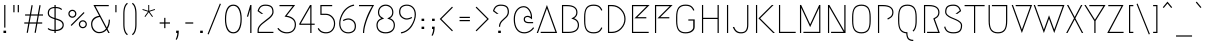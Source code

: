 SplineFontDB: 3.0
FontName: Megrim
FullName: Megrim
FamilyName: Megrim
Weight: Medium
Copyright: Copyright (c) 2010, 2011 by Daniel Johnson. Released under the terms of the SIL Open Font License.
Version: 20111001
ItalicAngle: 0
UnderlinePosition: -204
UnderlineWidth: 102
Ascent: 1638
Descent: 410
LayerCount: 2
Layer: 0 1 "Back"  1
Layer: 1 1 "Fore"  0
XUID: [1021 338 342 17323]
FSType: 0
OS2Version: 2
OS2_WeightWidthSlopeOnly: 0
OS2_UseTypoMetrics: 1
CreationTime: 1273078717
ModificationTime: 1317489599
PfmFamily: 17
TTFWeight: 500
TTFWidth: 5
LineGap: 0
VLineGap: 0
Panose: 2 0 6 3 0 0 0 0 0 0
OS2TypoAscent: 1803
OS2TypoAOffset: 0
OS2TypoDescent: -410
OS2TypoDOffset: 0
OS2TypoLinegap: 0
OS2WinAscent: 1803
OS2WinAOffset: 0
OS2WinDescent: 410
OS2WinDOffset: 0
HheadAscent: 1803
HheadAOffset: 0
HheadDescent: -410
HheadDOffset: 0
OS2SubXSize: 1331
OS2SubYSize: 1434
OS2SubXOff: 0
OS2SubYOff: 287
OS2SupXSize: 1331
OS2SupYSize: 1434
OS2SupXOff: 0
OS2SupYOff: 983
OS2StrikeYSize: 100
OS2StrikeYPos: 528
OS2Vendor: 'PfEd'
OS2CodePages: 00000001.00000000
OS2UnicodeRanges: 8000002f.0000000a.00000000.00000000
Lookup: 1 0 0 "'aalt' Access All Alternates in Latin lookup 0"  {"'aalt' Access All Alternates in Latin lookup 0 subtable"  } ['aalt' ('latn' <'dflt' > ) ]
Lookup: 1 0 0 "'ss01' Style Set 1 in '    ' lookup 1"  {"'ss01' Style Set 1 in '    ' lookup 1 subtable"  } ['ss01' ('latn' <'dflt' > '    ' <'dflt' > ) ]
Lookup: 1 0 0 "'locl' Localized Forms in Latin lookup 2"  {"'locl' Localized Forms in Latin lookup 2 subtable"  } ['locl' ('latn' <'TRK ' > ) ]
Lookup: 258 0 0 "'kern' Horizontal Kerning in Latin lookup 0"  {"'kern' Horizontal Kerning in Latin lookup 0 per glyph data 0"  "'kern' Horizontal Kerning in Latin lookup 0 kerning class 1"  } ['kern' ('latn' <'dflt' > ) ]
MarkAttachClasses: 1
DEI: 91125
KernClass2: 71+ 52 "'kern' Horizontal Kerning in Latin lookup 0 kerning class 1" 
 20 quotedbl quotesingle
 8 asterisk
 20 hyphen endash emdash
 40 comma period quotesinglbase quotedblbase
 5 slash
 2 at
 9 backslash
 10 exclamdown
 10 registered
 12 questiondown
 22 quoteleft quotedblleft
 24 quoteright quotedblright
 27 guillemotleft guilsinglleft
 29 guillemotright guilsinglright
 9 trademark
 9 ampersand
 73 A Agrave Aacute Acircumflex Atilde Adieresis Aring Amacron Abreve Aogonek
 1 B
 47 C Ccedilla Cacute Ccircumflex Cdotaccent Ccaron
 19 D Eth Dcaron Dcroat
 84 E AE Egrave Eacute Ecircumflex Edieresis Emacron Ebreve Edotaccent Eogonek Ecaron OE
 1 F
 44 G Gcircumflex Gbreve Gdotaccent Gcommaaccent
 149 H I M N Igrave Iacute Icircumflex Idieresis Ntilde Hcircumflex Hbar Itilde Imacron Ibreve Iogonek Idotaccent Nacute Ncommaaccent Ncaron N.ss01 M.ss01
 16 J IJ Jcircumflex
 14 K Kcommaaccent
 40 L Lacute Lcommaaccent Lcaron Ldot Lslash
 94 O Q Ograve Oacute Ocircumflex Otilde Odieresis Oslash Omacron Obreve Ohungarumlaut Oslashacute
 1 P
 35 R Racute Rcommaaccent Rcaron R.ss01
 49 S Sacute Scircumflex Scedilla Scaron Scommaaccent
 34 T Tcommaaccent Tcaron Tbar uni021A
 94 U Ugrave Uacute Ucircumflex Udieresis Utilde Umacron Ubreve Uring Uhungarumlaut Uogonek U.ss01
 29 V W Wcircumflex W.ss01 V.ss01
 1 X
 37 Y Yacute Ycircumflex Ydieresis Y.ss01
 26 Z Zacute Zdotaccent Zcaron
 5 Thorn
 3 Eng
 73 a agrave aacute acircumflex atilde adieresis aring amacron abreve aogonek
 1 b
 47 c ccedilla cacute ccircumflex cdotaccent ccaron
 15 d dcaron dcroat
 84 e ae egrave eacute ecircumflex edieresis emacron ebreve edotaccent eogonek ecaron oe
 1 f
 44 g gcircumflex gbreve gdotaccent gcommaaccent
 163 h i j m n igrave iacute icircumflex idieresis ntilde hcircumflex hbar itilde imacron ibreve iogonek dotlessi ij jcircumflex nacute ncommaaccent ncaron i.TRK m.ss01
 14 k kcommaaccent
 40 l lacute lcommaaccent lcaron ldot lslash
 94 o q ograve oacute ocircumflex otilde odieresis oslash omacron obreve ohungarumlaut oslashacute
 1 p
 28 r racute rcommaaccent rcaron
 49 s sacute scircumflex scedilla scaron scommaaccent
 34 t tcommaaccent tcaron tbar uni021B
 87 u ugrave uacute ucircumflex udieresis utilde umacron ubreve uring uhungarumlaut uogonek
 22 v w wcircumflex w.ss01
 1 x
 37 y yacute ydieresis ycircumflex y.ss01
 26 z zacute zdotaccent zcaron
 10 germandbls
 3 eth
 5 thorn
 3 eng
 9 parenleft
 4 zero
 4 five
 3 six
 5 seven
 5 eight
 4 nine
 9 braceleft
 9 ampersand
 20 hyphen endash emdash
 49 comma period quotesinglbase quotedblbase ellipsis
 5 slash
 4 four
 3 six
 73 A Agrave Aacute Acircumflex Atilde Adieresis Aring Amacron Abreve Aogonek
 13 J Jcircumflex
 73 a agrave aacute acircumflex atilde adieresis aring amacron abreve aogonek
 1 f
 13 j jcircumflex
 269 c e g o q ccedilla egrave eacute ecircumflex edieresis ograve oacute ocircumflex otilde odieresis oslash cacute ccircumflex cdotaccent ccaron emacron ebreve edotaccent eogonek ecaron gcircumflex gbreve gdotaccent gcommaaccent omacron obreve ohungarumlaut oe oslashacute
 2 AE
 2 ae
 3 eth
 34 T Tcommaaccent Tcaron Tbar uni021A
 26 Z Zacute Zdotaccent Zcaron
 20 quotedbl quotesingle
 49 S Sacute Scircumflex Scedilla Scaron Scommaaccent
 29 V W Wcircumflex W.ss01 V.ss01
 1 X
 37 Y Yacute Ycircumflex Ydieresis Y.ss01
 49 s sacute scircumflex scedilla scaron scommaaccent
 34 t tcommaaccent tcaron tbar uni021B
 22 v w wcircumflex w.ss01
 1 x
 37 y yacute ydieresis ycircumflex y.ss01
 26 z zacute zdotaccent zcaron
 24 quoteright quotedblright
 4 zero
 3 one
 5 seven
 190 C G O Q Ccedilla Ograve Oacute Ocircumflex Otilde Odieresis Oslash Cacute Ccircumflex Cdotaccent Ccaron Gcircumflex Gbreve Gdotaccent Gcommaaccent Omacron Obreve Ohungarumlaut OE Oslashacute
 94 U Ugrave Uacute Ucircumflex Udieresis Utilde Umacron Ubreve Uring Uhungarumlaut Uogonek U.ss01
 87 u ugrave uacute ucircumflex udieresis utilde umacron ubreve uring uhungarumlaut uogonek
 22 quoteleft quotedblleft
 8 asterisk
 8 question
 9 backslash
 27 guillemotleft guilsinglleft
 29 guillemotright guilsinglright
 9 trademark
 5 colon
 259 b d h i k l m n p r igrave iacute icircumflex idieresis ntilde thorn dcaron dcroat hcircumflex hbar itilde imacron ibreve iogonek dotlessi ij kcommaaccent lacute lcommaaccent lcaron lslash nacute ncommaaccent ncaron eng racute rcommaaccent rcaron i.TRK m.ss01
 9 semicolon
 10 registered
 10 germandbls
 5 eight
 2 at
 10 braceright
 5 three
 0 {} -27 {} -172 {} -201 {} -113 {} -76 {} -41 {} -82 {} -182 {} -98 {} -27 {} -141 {} -16 {} -102 {} -98 {} -63 {} 0 {} 0 {} 0 {} 0 {} 0 {} 0 {} 0 {} 0 {} 0 {} 0 {} 0 {} 0 {} 0 {} 0 {} 0 {} 0 {} 0 {} 0 {} 0 {} 0 {} 0 {} 0 {} 0 {} 0 {} 0 {} 0 {} 0 {} 0 {} 0 {} 0 {} 0 {} 0 {} 0 {} 0 {} 0 {} 0 {} 0 {} 0 {} 0 {} 0 {} 0 {} 0 {} 0 {} -66 {} -180 {} -86 {} 0 {} -147 {} 0 {} 0 {} 0 {} 0 {} -27 {} -33 {} 0 {} 0 {} 0 {} 0 {} 0 {} 0 {} 0 {} 0 {} 0 {} 0 {} 0 {} 0 {} 0 {} 0 {} 0 {} 0 {} 0 {} 0 {} 0 {} 0 {} 0 {} 0 {} 0 {} 0 {} 0 {} 0 {} 0 {} 0 {} 0 {} 0 {} 0 {} 0 {} 0 {} 0 {} 0 {} 0 {} 0 {} 0 {} 0 {} 0 {} 0 {} 0 {} -76 {} -27 {} 0 {} -152 {} 0 {} 0 {} -18 {} 0 {} -125 {} -53 {} -172 {} -47 {} -63 {} -43 {} -137 {} -63 {} -106 {} -47 {} -49 {} -45 {} -66 {} -160 {} 0 {} 0 {} 0 {} 0 {} 0 {} 0 {} 0 {} 0 {} 0 {} 0 {} 0 {} 0 {} 0 {} 0 {} 0 {} 0 {} 0 {} 0 {} 0 {} 0 {} 0 {} 0 {} 0 {} 0 {} 0 {} 0 {} 0 {} -53 {} 0 {} 0 {} 0 {} 0 {} 0 {} 0 {} 0 {} 0 {} 0 {} 0 {} -115 {} 0 {} -201 {} 0 {} -113 {} 0 {} -131 {} 0 {} -90 {} -92 {} 0 {} -90 {} 0 {} -227 {} -31 {} -23 {} -23 {} -27 {} -33 {} -20 {} -229 {} 0 {} 0 {} 0 {} 0 {} 0 {} 0 {} 0 {} 0 {} 0 {} 0 {} 0 {} 0 {} 0 {} 0 {} 0 {} 0 {} 0 {} 0 {} 0 {} 0 {} 0 {} 0 {} -68 {} -96 {} -88 {} 0 {} -127 {} -37 {} 0 {} 0 {} 0 {} 0 {} 0 {} 0 {} 0 {} 0 {} 0 {} 0 {} -23 {} 0 {} 0 {} 0 {} 0 {} 0 {} 0 {} 0 {} 0 {} 0 {} 0 {} 0 {} 0 {} 0 {} 0 {} 0 {} 0 {} 0 {} 0 {} 0 {} 0 {} 0 {} 0 {} 0 {} 0 {} 0 {} 0 {} 0 {} 0 {} 0 {} 0 {} 0 {} 0 {} 0 {} 0 {} 0 {} 0 {} 0 {} 0 {} 0 {} 0 {} 0 {} 0 {} 0 {} 0 {} 0 {} 0 {} -23 {} 0 {} -20 {} 0 {} -47 {} 0 {} 0 {} 0 {} 0 {} 0 {} 0 {} 0 {} 0 {} 0 {} 0 {} 0 {} 0 {} 0 {} 0 {} 0 {} 0 {} 0 {} 0 {} 0 {} 0 {} 0 {} 0 {} 0 {} 0 {} 0 {} 0 {} 0 {} 0 {} 0 {} 0 {} 0 {} 0 {} 0 {} 0 {} 0 {} 0 {} 0 {} 0 {} 0 {} 0 {} 23 {} 0 {} 0 {} 0 {} 0 {} -88 {} 0 {} -113 {} 0 {} -68 {} 0 {} -90 {} 0 {} -63 {} -53 {} 0 {} -51 {} 0 {} 0 {} 0 {} 0 {} 0 {} 0 {} 0 {} 0 {} 0 {} 0 {} 0 {} 0 {} 0 {} 0 {} 0 {} 0 {} 0 {} 0 {} 0 {} 0 {} 0 {} 0 {} 0 {} 0 {} 0 {} 0 {} 0 {} 0 {} 0 {} 0 {} 0 {} 0 {} 0 {} 0 {} 0 {} 0 {} 0 {} 0 {} 0 {} 0 {} -74 {} 0 {} 0 {} 0 {} 0 {} 0 {} -20 {} 0 {} 0 {} 0 {} 0 {} 0 {} 0 {} 0 {} 0 {} 0 {} 0 {} 0 {} 0 {} 0 {} 0 {} 0 {} 0 {} 0 {} 0 {} 0 {} 0 {} 0 {} 0 {} 0 {} 0 {} 0 {} 0 {} 0 {} 0 {} 0 {} 0 {} 0 {} 0 {} 0 {} 0 {} 0 {} 0 {} 0 {} 0 {} 0 {} 0 {} -76 {} 0 {} 0 {} 0 {} 0 {} -102 {} 0 {} 0 {} 0 {} -23 {} 0 {} -59 {} 0 {} -23 {} 0 {} 0 {} 0 {} 0 {} 0 {} 0 {} 0 {} 0 {} 0 {} 0 {} 0 {} 0 {} 0 {} 0 {} 0 {} 0 {} 0 {} 0 {} 0 {} 0 {} 0 {} 0 {} 0 {} 0 {} 0 {} 0 {} 0 {} 0 {} 0 {} 0 {} 0 {} 0 {} 0 {} 0 {} 0 {} 0 {} 0 {} 0 {} 0 {} 0 {} 0 {} 0 {} 0 {} -102 {} 0 {} 0 {} 0 {} -49 {} 0 {} -66 {} 0 {} -43 {} -37 {} 0 {} -37 {} 0 {} 0 {} 0 {} 0 {} 0 {} 0 {} -25 {} -25 {} 0 {} 0 {} 0 {} 0 {} 0 {} 0 {} 0 {} 0 {} 0 {} 0 {} 0 {} 0 {} 0 {} 0 {} 0 {} 0 {} 0 {} 0 {} 0 {} -229 {} 0 {} 0 {} 0 {} -74 {} -182 {} -90 {} -16 {} -143 {} 0 {} -90 {} -90 {} -47 {} 0 {} 0 {} 0 {} 0 {} 0 {} 0 {} 0 {} 0 {} 0 {} 0 {} 0 {} 0 {} 0 {} 0 {} 0 {} 0 {} 0 {} 0 {} 0 {} 0 {} 0 {} 0 {} 0 {} 0 {} 0 {} 0 {} 0 {} 0 {} 0 {} 0 {} 0 {} 0 {} 0 {} 0 {} 0 {} 0 {} 0 {} 0 {} -168 {} -227 {} 0 {} 0 {} 0 {} -80 {} -182 {} -100 {} -29 {} -145 {} -18 {} -98 {} -100 {} -53 {} 0 {} 0 {} 0 {} 0 {} 0 {} 0 {} 0 {} 0 {} 0 {} 0 {} 0 {} 0 {} 0 {} 0 {} 0 {} 0 {} 0 {} 0 {} 0 {} 0 {} 0 {} 0 {} 0 {} 0 {} 0 {} 0 {} 0 {} 0 {} 0 {} 0 {} 0 {} 0 {} 0 {} 0 {} 0 {} 0 {} 0 {} 0 {} 0 {} 0 {} 0 {} 0 {} 0 {} -29 {} -90 {} -37 {} 0 {} -150 {} 0 {} -25 {} -29 {} 0 {} -119 {} -63 {} 0 {} 0 {} -27 {} -43 {} -70 {} 0 {} -80 {} 0 {} -29 {} 0 {} -47 {} 0 {} 0 {} 0 {} 0 {} 0 {} 0 {} 0 {} 0 {} 0 {} 0 {} 0 {} 0 {} 0 {} 0 {} 0 {} 0 {} 0 {} 0 {} 0 {} 0 {} 0 {} 0 {} 0 {} 0 {} 0 {} 0 {} 0 {} 0 {} 0 {} 0 {} -35 {} -133 {} -43 {} 0 {} -150 {} 0 {} -33 {} -37 {} 0 {} -121 {} -78 {} 0 {} -43 {} -33 {} -61 {} -88 {} 0 {} -90 {} 0 {} -47 {} 0 {} -70 {} 0 {} 0 {} 0 {} 0 {} 0 {} 0 {} 0 {} 0 {} 0 {} 0 {} 0 {} 0 {} 0 {} 0 {} 0 {} 0 {} 0 {} 0 {} 0 {} 0 {} 0 {} 0 {} 0 {} 0 {} 0 {} 0 {} 0 {} 0 {} 0 {} 0 {} -59 {} -178 {} -74 {} 0 {} -143 {} 0 {} 0 {} 0 {} 0 {} 0 {} 0 {} 0 {} 0 {} 0 {} 0 {} 0 {} 0 {} 0 {} 0 {} 0 {} 0 {} 0 {} 0 {} 0 {} 0 {} 0 {} 0 {} 0 {} 0 {} 0 {} 0 {} 0 {} 0 {} 0 {} 0 {} 0 {} 0 {} 0 {} 0 {} 0 {} 0 {} 0 {} 0 {} 0 {} 0 {} 0 {} 0 {} 0 {} 0 {} 0 {} 0 {} 0 {} 0 {} 0 {} 0 {} 0 {} -16 {} 0 {} 0 {} 0 {} 0 {} 0 {} 0 {} 0 {} 0 {} 0 {} 0 {} 0 {} 0 {} -78 {} -23 {} 0 {} -23 {} 0 {} 0 {} 0 {} 0 {} 0 {} 0 {} 0 {} 0 {} 0 {} 0 {} 0 {} 0 {} 0 {} 0 {} 0 {} 0 {} 0 {} 0 {} 0 {} 0 {} 0 {} 0 {} 0 {} 0 {} 0 {} 0 {} 0 {} 0 {} 0 {} 0 {} 0 {} 0 {} 0 {} 0 {} 0 {} 0 {} 0 {} 0 {} 0 {} 0 {} -147 {} 0 {} -82 {} 0 {} -80 {} 0 {} -133 {} 0 {} -94 {} -63 {} 0 {} -61 {} 0 {} -72 {} 0 {} 0 {} 0 {} 0 {} -12 {} 0 {} -70 {} -66 {} -31 {} -68 {} -35 {} -29 {} -80 {} 0 {} 0 {} 0 {} 0 {} 0 {} 0 {} 0 {} 0 {} 0 {} 0 {} 0 {} 0 {} 0 {} 0 {} 0 {} 0 {} 0 {} 0 {} 0 {} 0 {} -195 {} 0 {} 0 {} 0 {} 0 {} -98 {} 0 {} 0 {} 0 {} -10 {} 0 {} -35 {} 0 {} -12 {} 0 {} 0 {} 0 {} 0 {} 0 {} 0 {} 0 {} 0 {} 0 {} 0 {} 0 {} 0 {} 0 {} 0 {} 0 {} 0 {} 0 {} 0 {} 0 {} 0 {} 0 {} 0 {} 0 {} 0 {} 0 {} 0 {} 0 {} 0 {} 0 {} -63 {} 0 {} 0 {} 0 {} 0 {} 0 {} 0 {} 0 {} 0 {} -129 {} 0 {} 0 {} 0 {} 0 {} 0 {} 0 {} 0 {} 0 {} 0 {} 0 {} 0 {} 0 {} 0 {} 0 {} 0 {} 0 {} 0 {} 0 {} 0 {} 0 {} 0 {} 0 {} 0 {} 0 {} 0 {} 0 {} 0 {} 0 {} -88 {} -51 {} 0 {} 0 {} 0 {} 0 {} 0 {} 0 {} 0 {} 0 {} 0 {} 0 {} 0 {} 0 {} 0 {} -61 {} 0 {} 0 {} 0 {} -12 {} -10 {} -23 {} 0 {} -229 {} 0 {} -39 {} 0 {} 0 {} -119 {} -39 {} 0 {} 0 {} -10 {} -33 {} -51 {} 0 {} 0 {} 0 {} -14 {} 0 {} -12 {} 0 {} 0 {} 0 {} 0 {} 0 {} 0 {} 0 {} 0 {} 0 {} 0 {} 0 {} 0 {} 0 {} -16 {} 0 {} 0 {} 0 {} 0 {} 0 {} 0 {} 0 {} 0 {} 0 {} 0 {} 0 {} -96 {} 0 {} 0 {} 0 {} 0 {} 0 {} -12 {} 0 {} 0 {} -10 {} -23 {} 0 {} 0 {} 0 {} 0 {} 0 {} 0 {} 0 {} 0 {} 0 {} 0 {} 0 {} -25 {} -16 {} 0 {} -18 {} 0 {} 0 {} 0 {} 0 {} 0 {} -10 {} 0 {} -20 {} 0 {} 0 {} 0 {} 0 {} -31 {} -49 {} 0 {} -16 {} 0 {} 0 {} 0 {} 0 {} 0 {} 0 {} 0 {} 0 {} 0 {} 0 {} -135 {} -205 {} 0 {} 0 {} 0 {} -125 {} -307 {} -201 {} 0 {} -317 {} -29 {} 0 {} 0 {} 0 {} 0 {} 0 {} 0 {} -12 {} 0 {} 0 {} 0 {} -33 {} -12 {} 0 {} 0 {} 0 {} -33 {} 0 {} 0 {} 0 {} 0 {} 0 {} 0 {} -20 {} 0 {} 0 {} 0 {} 0 {} 0 {} -39 {} 0 {} 0 {} -31 {} 0 {} 0 {} 0 {} 0 {} 0 {} 0 {} 0 {} 0 {} 0 {} 0 {} 0 {} 0 {} 0 {} 0 {} 0 {} 0 {} 0 {} 0 {} -168 {} 0 {} 0 {} 0 {} 0 {} -25 {} 0 {} 0 {} 0 {} 0 {} 0 {} -18 {} 0 {} 0 {} 0 {} 0 {} 0 {} 0 {} 0 {} 0 {} 0 {} 0 {} 0 {} 0 {} 0 {} 0 {} 0 {} 0 {} 0 {} 0 {} 0 {} 0 {} 0 {} 0 {} 0 {} 0 {} 0 {} 0 {} 0 {} 0 {} 0 {} 0 {} 0 {} 0 {} 0 {} 0 {} 0 {} 0 {} 0 {} 0 {} 0 {} 0 {} -233 {} 0 {} 0 {} 0 {} 0 {} 0 {} 0 {} 0 {} 0 {} 0 {} 0 {} 0 {} 0 {} 0 {} 0 {} 0 {} 0 {} 0 {} 0 {} 0 {} 0 {} 0 {} 0 {} 0 {} 0 {} 0 {} 0 {} 0 {} 0 {} 0 {} 0 {} 0 {} 0 {} 0 {} 0 {} 0 {} 0 {} 0 {} 0 {} 0 {} 0 {} 0 {} 0 {} 0 {} -18 {} 0 {} 0 {} 0 {} 0 {} 0 {} -12 {} 0 {} -197 {} 0 {} 0 {} 0 {} 0 {} 0 {} 0 {} 0 {} 0 {} 0 {} 0 {} 0 {} 0 {} 0 {} 0 {} 0 {} 0 {} 0 {} 0 {} 0 {} 0 {} 0 {} 0 {} 0 {} 0 {} 0 {} 0 {} 0 {} 0 {} 0 {} 0 {} 0 {} 0 {} 0 {} 0 {} 0 {} 0 {} 0 {} 0 {} 0 {} 0 {} 0 {} -23 {} -84 {} 0 {} 0 {} 0 {} 0 {} 0 {} 0 {} 0 {} 0 {} -293 {} -72 {} 0 {} 0 {} 0 {} 0 {} 0 {} 0 {} 0 {} 0 {} 0 {} 0 {} 0 {} 0 {} -16 {} 0 {} -20 {} 0 {} 0 {} 0 {} 0 {} 0 {} -59 {} 0 {} -14 {} 0 {} 0 {} 0 {} 0 {} -109 {} -80 {} 0 {} 0 {} 0 {} 0 {} 0 {} 0 {} 0 {} 0 {} 0 {} 0 {} 0 {} -29 {} -156 {} 0 {} 0 {} 0 {} 0 {} 0 {} 0 {} 0 {} 0 {} -14 {} -39 {} 0 {} 0 {} 0 {} -254 {} 0 {} -195 {} 0 {} -246 {} 0 {} -254 {} 0 {} -223 {} -233 {} 0 {} -231 {} 0 {} -195 {} 0 {} 0 {} 0 {} -57 {} -78 {} -59 {} -195 {} -195 {} -43 {} -125 {} -193 {} -164 {} -195 {} -57 {} 0 {} 0 {} 0 {} 0 {} 0 {} 0 {} 0 {} 0 {} 0 {} 0 {} 0 {} -27 {} 0 {} 0 {} 0 {} 0 {} 0 {} -12 {} 0 {} -209 {} 0 {} -20 {} -25 {} 0 {} -37 {} -14 {} 0 {} 0 {} 0 {} -12 {} -27 {} 0 {} 0 {} 0 {} 0 {} 0 {} 0 {} 0 {} 0 {} 0 {} 0 {} 0 {} 0 {} 0 {} 0 {} 0 {} 0 {} 0 {} 0 {} 0 {} 0 {} 0 {} 0 {} 0 {} 0 {} 0 {} 0 {} 0 {} 0 {} 0 {} 0 {} 0 {} -141 {} -193 {} 0 {} 0 {} 0 {} -96 {} -295 {} -158 {} 0 {} -246 {} 0 {} 0 {} 0 {} 0 {} -10 {} -35 {} 0 {} 0 {} 0 {} 0 {} 0 {} 0 {} 0 {} 0 {} 0 {} 0 {} 0 {} 0 {} 0 {} 0 {} 0 {} 0 {} 0 {} 0 {} 0 {} 0 {} 0 {} 0 {} 0 {} 0 {} 0 {} 0 {} 0 {} 0 {} 0 {} 0 {} 0 {} 0 {} 0 {} 0 {} 0 {} 0 {} 0 {} 0 {} 0 {} 0 {} 0 {} 0 {} 0 {} 0 {} 0 {} -18 {} 0 {} 0 {} 0 {} 0 {} -66 {} 0 {} 0 {} 0 {} 0 {} 0 {} -14 {} 0 {} 0 {} 0 {} 0 {} 0 {} 0 {} 0 {} 0 {} 0 {} -20 {} 0 {} 0 {} 0 {} 0 {} 0 {} 0 {} 0 {} 0 {} 0 {} 0 {} 0 {} 0 {} 0 {} 0 {} 0 {} 0 {} 0 {} 0 {} 0 {} 0 {} 0 {} 0 {} 0 {} 0 {} 0 {} 0 {} 0 {} 0 {} 0 {} 0 {} -117 {} 0 {} 0 {} 0 {} 0 {} -23 {} 0 {} 0 {} 0 {} 0 {} 0 {} -20 {} 0 {} 0 {} 0 {} 0 {} 0 {} 0 {} 0 {} 0 {} 0 {} 0 {} 0 {} 0 {} 0 {} 0 {} 0 {} 0 {} 0 {} -31 {} 0 {} 0 {} 0 {} 0 {} 0 {} 0 {} 0 {} 0 {} 0 {} 0 {} 0 {} 0 {} -12 {} -125 {} -115 {} -88 {} 0 {} 0 {} -147 {} -217 {} -158 {} -135 {} -240 {} -137 {} -178 {} 0 {} 0 {} 0 {} 0 {} 0 {} -10 {} 0 {} 0 {} 0 {} -197 {} -76 {} -70 {} -143 {} -74 {} -115 {} 0 {} 0 {} 0 {} 0 {} -37 {} 0 {} -129 {} 0 {} -25 {} 0 {} 0 {} -121 {} -119 {} 0 {} -102 {} -123 {} -111 {} -102 {} 0 {} 0 {} 0 {} 0 {} 0 {} 0 {} 0 {} 0 {} -33 {} 0 {} 0 {} 0 {} -12 {} 0 {} -23 {} 0 {} -221 {} 0 {} 0 {} -12 {} 0 {} 0 {} 0 {} 0 {} 0 {} 0 {} 0 {} 0 {} 0 {} 0 {} 0 {} 0 {} 0 {} 0 {} 0 {} 0 {} 0 {} 0 {} 0 {} 0 {} 0 {} 0 {} 0 {} 0 {} 0 {} 0 {} 0 {} 0 {} 0 {} 0 {} 0 {} 0 {} 0 {} 0 {} 0 {} 0 {} 0 {} 0 {} -10 {} -63 {} -113 {} -68 {} -37 {} -23 {} -80 {} -160 {} -117 {} -57 {} -289 {} -37 {} -96 {} -113 {} -55 {} 0 {} 0 {} 0 {} 0 {} 0 {} 0 {} 0 {} -16 {} 0 {} 0 {} 0 {} 0 {} 0 {} 0 {} 0 {} 0 {} 0 {} 0 {} 0 {} 0 {} 0 {} 0 {} 0 {} 0 {} -33 {} -27 {} 0 {} -39 {} -14 {} -49 {} -23 {} -12 {} 0 {} 0 {} 0 {} 0 {} 0 {} 0 {} -43 {} 0 {} 0 {} 0 {} 0 {} 0 {} 0 {} 0 {} 0 {} -317 {} -18 {} 0 {} 0 {} 0 {} 0 {} 0 {} 0 {} 0 {} 0 {} 0 {} 0 {} 0 {} 0 {} 0 {} 0 {} 0 {} 0 {} 0 {} 0 {} 0 {} 0 {} -12 {} 0 {} -12 {} 0 {} 0 {} 0 {} 0 {} -61 {} -43 {} 0 {} 0 {} 0 {} 0 {} 0 {} 0 {} 0 {} 0 {} 0 {} 0 {} 0 {} -18 {} -137 {} -131 {} -90 {} -74 {} -57 {} -133 {} -211 {} -172 {} -125 {} -293 {} -106 {} -145 {} -168 {} -104 {} 0 {} 0 {} 0 {} -12 {} 0 {} 0 {} 0 {} -59 {} 0 {} 0 {} -16 {} 0 {} -10 {} 0 {} -23 {} 0 {} 0 {} -25 {} 0 {} -35 {} 0 {} 0 {} 0 {} 0 {} -88 {} -70 {} 0 {} -94 {} -49 {} -98 {} -59 {} -33 {} -23 {} -37 {} 0 {} 0 {} 0 {} -10 {} -135 {} 0 {} 0 {} 0 {} 0 {} 0 {} 0 {} 0 {} 0 {} -266 {} -39 {} 0 {} 0 {} 0 {} 0 {} 0 {} 0 {} 0 {} 0 {} 0 {} 0 {} 0 {} 0 {} 0 {} 0 {} 0 {} 0 {} 0 {} 0 {} 0 {} 0 {} -16 {} 0 {} -25 {} 0 {} 0 {} 0 {} 0 {} -88 {} -76 {} 0 {} -55 {} 0 {} 0 {} -20 {} 0 {} 0 {} 0 {} 0 {} 0 {} 0 {} 0 {} 0 {} -133 {} 0 {} 0 {} 0 {} -20 {} -123 {} 0 {} 0 {} 0 {} 0 {} 0 {} 0 {} 0 {} -180 {} -80 {} -18 {} 0 {} -12 {} 0 {} -70 {} 0 {} 0 {} 0 {} 0 {} 0 {} 0 {} 0 {} 0 {} 0 {} 0 {} 0 {} 0 {} 0 {} 0 {} 0 {} 0 {} 0 {} 0 {} 0 {} 0 {} 0 {} 0 {} 0 {} 0 {} 0 {} 0 {} 0 {} 0 {} 0 {} 0 {} 0 {} 0 {} -37 {} 0 {} 0 {} 0 {} 0 {} 0 {} 0 {} 0 {} 0 {} 0 {} 0 {} 0 {} 0 {} -35 {} -18 {} 0 {} 0 {} 0 {} 0 {} -25 {} 0 {} 0 {} 0 {} 0 {} 0 {} 0 {} 0 {} 0 {} 0 {} 0 {} 0 {} 0 {} 0 {} 0 {} 0 {} 0 {} 0 {} 0 {} 0 {} 0 {} 0 {} 0 {} 0 {} 0 {} 0 {} 0 {} 0 {} 0 {} 0 {} 0 {} 0 {} -27 {} 0 {} 0 {} 0 {} 0 {} 0 {} 0 {} 0 {} 0 {} 0 {} 0 {} 0 {} 0 {} 0 {} 0 {} 0 {} -98 {} 0 {} -117 {} 0 {} -172 {} 0 {} -131 {} -82 {} 0 {} -80 {} 0 {} -88 {} 0 {} 0 {} 0 {} -12 {} -23 {} -14 {} -86 {} -86 {} -37 {} -88 {} -43 {} -37 {} -109 {} 0 {} 0 {} 0 {} 0 {} 0 {} 0 {} 0 {} 0 {} 0 {} 0 {} 0 {} 0 {} 0 {} 0 {} 0 {} 0 {} 0 {} 0 {} 0 {} 0 {} -172 {} 0 {} 0 {} 0 {} 0 {} 0 {} 0 {} 0 {} 0 {} -45 {} 0 {} -111 {} 0 {} -84 {} -10 {} 0 {} -10 {} -10 {} 0 {} 0 {} 0 {} 0 {} 0 {} 0 {} 0 {} 0 {} 0 {} 0 {} 0 {} 0 {} 0 {} 0 {} 0 {} 0 {} 0 {} 0 {} 0 {} 0 {} 0 {} 0 {} 0 {} 0 {} -18 {} -109 {} 0 {} 0 {} 0 {} 0 {} 0 {} 0 {} 0 {} 0 {} -53 {} -12 {} 0 {} 0 {} 0 {} 0 {} 0 {} 0 {} 0 {} 0 {} 0 {} -25 {} 0 {} 0 {} 0 {} 0 {} 0 {} 0 {} 0 {} 0 {} 0 {} 0 {} 0 {} 0 {} 0 {} 0 {} 0 {} 0 {} 0 {} -61 {} -31 {} 0 {} 0 {} 0 {} 0 {} 0 {} 0 {} 0 {} 0 {} 0 {} 0 {} 0 {} 0 {} 0 {} -27 {} 0 {} 0 {} 0 {} 0 {} 0 {} -10 {} 0 {} -225 {} 0 {} 0 {} 0 {} 0 {} 0 {} 0 {} -33 {} 0 {} -43 {} 0 {} -139 {} 0 {} -84 {} -10 {} -20 {} -8 {} -27 {} 0 {} 0 {} 0 {} 0 {} 0 {} 0 {} 0 {} 0 {} 0 {} -27 {} -43 {} 0 {} 0 {} -35 {} 0 {} 0 {} 0 {} 0 {} 0 {} 0 {} 0 {} -23 {} 0 {} 0 {} -16 {} -109 {} 0 {} 0 {} 0 {} 0 {} 0 {} 0 {} 0 {} 0 {} -74 {} 0 {} 0 {} 0 {} 0 {} 0 {} 0 {} 0 {} 0 {} 0 {} 0 {} -37 {} 0 {} 0 {} 0 {} 0 {} 0 {} 0 {} 0 {} 0 {} 0 {} 0 {} 0 {} 0 {} 0 {} 0 {} 0 {} 0 {} 0 {} -41 {} 0 {} 0 {} 0 {} 0 {} 0 {} 0 {} 0 {} 0 {} 0 {} 0 {} 0 {} 0 {} 0 {} 0 {} -135 {} 0 {} 0 {} 0 {} -33 {} 0 {} -57 {} 0 {} -258 {} 0 {} 0 {} 0 {} 0 {} 0 {} 0 {} 0 {} 0 {} 0 {} 0 {} -45 {} 0 {} 0 {} 0 {} 0 {} 0 {} -8 {} 0 {} 0 {} 0 {} 0 {} 0 {} 0 {} 0 {} 0 {} 0 {} 0 {} 0 {} 0 {} 0 {} 0 {} 0 {} 0 {} 0 {} 0 {} 0 {} 0 {} 0 {} 0 {} 0 {} 0 {} 0 {} 0 {} 0 {} 0 {} 0 {} 0 {} 0 {} 0 {} 0 {} 0 {} 0 {} 0 {} 0 {} 0 {} 0 {} 0 {} 0 {} 0 {} 0 {} -20 {} 0 {} -63 {} 0 {} 0 {} 0 {} 0 {} 0 {} 0 {} 0 {} 0 {} 0 {} 0 {} 0 {} 0 {} 0 {} 0 {} 0 {} 0 {} -25 {} -25 {} 0 {} -29 {} 0 {} 0 {} 0 {} 0 {} 0 {} 0 {} 0 {} 0 {} 0 {} 0 {} 0 {} 0 {} 0 {} 0 {} 0 {} 0 {} 0 {} 0 {} 0 {} 0 {} -225 {} 0 {} 0 {} 0 {} 0 {} -123 {} 0 {} 0 {} 0 {} -14 {} 0 {} -49 {} 0 {} 0 {} 0 {} 0 {} 0 {} 0 {} 0 {} 0 {} 0 {} -37 {} 0 {} 0 {} 0 {} 0 {} 0 {} 0 {} 0 {} 0 {} 0 {} -23 {} 0 {} 0 {} 0 {} 0 {} 0 {} 0 {} 0 {} 0 {} 0 {} 0 {} -27 {} -80 {} 0 {} 0 {} 0 {} 0 {} 0 {} 0 {} 0 {} 0 {} 0 {} -63 {} 0 {} 0 {} 0 {} 0 {} 0 {} 0 {} 0 {} 0 {} 0 {} 0 {} 0 {} 0 {} 0 {} 0 {} 0 {} 0 {} 0 {} 0 {} 0 {} 0 {} -20 {} 0 {} 0 {} 0 {} 0 {} 0 {} 0 {} -61 {} -31 {} 0 {} 0 {} 0 {} 0 {} 0 {} 0 {} 0 {} 0 {} 0 {} 0 {} 0 {} -20 {} -154 {} 0 {} 0 {} 0 {} 0 {} 0 {} 0 {} 0 {} 0 {} 0 {} -35 {} 0 {} 0 {} 0 {} 0 {} 0 {} -150 {} 0 {} -195 {} 0 {} -225 {} 0 {} -182 {} -178 {} 0 {} -174 {} 0 {} -152 {} 0 {} 0 {} 0 {} -47 {} -70 {} -55 {} -150 {} -156 {} -45 {} -125 {} -156 {} -156 {} -174 {} -59 {} 0 {} 0 {} -25 {} 0 {} 0 {} 0 {} 0 {} 0 {} 0 {} 0 {} 0 {} 0 {} 0 {} 0 {} 0 {} 0 {} 0 {} 0 {} 0 {} -190 {} 0 {} 0 {} -14 {} 0 {} -137 {} -27 {} -16 {} 0 {} -37 {} -18 {} -106 {} 0 {} -31 {} 0 {} -10 {} 0 {} -12 {} 0 {} 0 {} 0 {} -41 {} 0 {} 0 {} 0 {} 0 {} 0 {} 0 {} -37 {} 0 {} 0 {} -33 {} 0 {} 0 {} 0 {} 0 {} 0 {} 0 {} 0 {} -20 {} 0 {} 0 {} 0 {} 0 {} -141 {} 0 {} 0 {} 0 {} -37 {} 0 {} -68 {} 0 {} -219 {} 0 {} 0 {} 0 {} 0 {} 0 {} 0 {} 0 {} 0 {} -12 {} 0 {} -66 {} 0 {} -14 {} 0 {} 0 {} 0 {} -18 {} 0 {} 0 {} 0 {} 0 {} 0 {} 0 {} 0 {} 0 {} 0 {} 0 {} 0 {} 0 {} 0 {} 0 {} 0 {} 0 {} 0 {} 0 {} 0 {} 0 {} 0 {} 0 {} 0 {} 0 {} 0 {} 0 {} 0 {} 0 {} 0 {} 0 {} 0 {} 0 {} 0 {} 0 {} -10 {} 0 {} 0 {} 0 {} 0 {} 0 {} 0 {} 0 {} 0 {} -29 {} 0 {} -92 {} 0 {} -55 {} 0 {} 0 {} 0 {} 0 {} 0 {} 0 {} 0 {} 0 {} 0 {} 0 {} 0 {} 0 {} 0 {} 0 {} -35 {} 0 {} 0 {} -18 {} 0 {} 0 {} 0 {} 0 {} 0 {} 0 {} 0 {} 0 {} 0 {} 0 {} 0 {} 0 {} 0 {} 0 {} 0 {} 0 {} 0 {} 0 {} 0 {} 0 {} -86 {} 0 {} 0 {} 0 {} 0 {} 0 {} 0 {} 0 {} 0 {} -29 {} 0 {} -68 {} 0 {} -10 {} 0 {} 0 {} 0 {} 0 {} 0 {} 0 {} 0 {} 0 {} 0 {} 0 {} 0 {} 0 {} -18 {} 0 {} -31 {} -43 {} 0 {} -39 {} 0 {} 0 {} 0 {} 0 {} 0 {} 0 {} 0 {} 0 {} 0 {} 0 {} -45 {} -106 {} -90 {} -63 {} 0 {} 0 {} -94 {} 0 {} -131 {} -47 {} -217 {} -31 {} 0 {} 0 {} 0 {} 0 {} 0 {} 0 {} 0 {} 0 {} 0 {} 0 {} 0 {} 0 {} 0 {} 0 {} 0 {} 0 {} 0 {} 0 {} 0 {} 0 {} 0 {} 0 {} 0 {} 0 {} 0 {} 0 {} 0 {} -90 {} -80 {} 0 {} -84 {} 0 {} -92 {} -23 {} 0 {} 0 {} 0 {} 0 {} 0 {} 0 {} 0 {} 0 {} -20 {} 0 {} 0 {} 0 {} 0 {} 0 {} -14 {} 0 {} -213 {} 0 {} 0 {} 0 {} 0 {} 0 {} 0 {} 0 {} 0 {} 0 {} 0 {} -35 {} 0 {} 0 {} 0 {} 0 {} 0 {} 0 {} 0 {} 0 {} 0 {} 0 {} 0 {} 0 {} 0 {} 0 {} 0 {} 0 {} 0 {} 0 {} 0 {} -16 {} 0 {} 0 {} 0 {} 0 {} 0 {} 0 {} 0 {} 0 {} 0 {} 0 {} -20 {} -47 {} -92 {} -53 {} 0 {} 0 {} -63 {} -121 {} -82 {} -14 {} -238 {} 0 {} 0 {} -80 {} -20 {} -70 {} -82 {} 0 {} 0 {} 0 {} 0 {} 0 {} 0 {} 0 {} 0 {} 0 {} 0 {} 0 {} 0 {} 0 {} 0 {} -39 {} 0 {} 0 {} 0 {} 0 {} 0 {} 0 {} 0 {} 0 {} 0 {} 0 {} -18 {} 0 {} -27 {} 0 {} 0 {} 0 {} 0 {} 0 {} -29 {} 0 {} 0 {} -49 {} 0 {} 0 {} 0 {} 0 {} 0 {} 0 {} 0 {} 0 {} -299 {} -10 {} 0 {} 0 {} 0 {} 0 {} 0 {} 0 {} 0 {} 0 {} 0 {} -16 {} 0 {} 0 {} 0 {} 0 {} 0 {} 0 {} 0 {} 0 {} 0 {} 0 {} 0 {} 0 {} 0 {} 0 {} 0 {} 0 {} 0 {} -47 {} -29 {} 0 {} 0 {} 0 {} 0 {} 0 {} 0 {} 0 {} 0 {} 0 {} 0 {} 0 {} -18 {} -45 {} -90 {} -51 {} 0 {} 0 {} -61 {} -117 {} -80 {} -14 {} -236 {} 0 {} 0 {} -78 {} -20 {} -74 {} -86 {} 0 {} 0 {} 0 {} 0 {} 0 {} 0 {} 0 {} 0 {} 0 {} 0 {} 0 {} 0 {} 0 {} 0 {} -41 {} 0 {} 0 {} 0 {} 0 {} 0 {} 0 {} 0 {} 0 {} 0 {} 0 {} -16 {} 0 {} -27 {} 0 {} 0 {} 0 {} 0 {} 0 {} -27 {} 0 {} -16 {} -94 {} 0 {} 0 {} 0 {} 0 {} 0 {} 0 {} 0 {} 0 {} -10 {} -14 {} 0 {} 0 {} 0 {} 0 {} 0 {} 0 {} 0 {} 0 {} 0 {} -14 {} 0 {} 0 {} 0 {} 0 {} 0 {} 0 {} 0 {} 0 {} 0 {} 0 {} 0 {} 0 {} 0 {} 0 {} 0 {} 0 {} 0 {} -49 {} -37 {} 0 {} -20 {} 0 {} 0 {} 0 {} 0 {} 0 {} 0 {} 0 {} 0 {} 0 {} 0 {} 0 {} 0 {} 0 {} 0 {} 0 {} 0 {} 0 {} 0 {} 0 {} 0 {} 0 {} 0 {} 0 {} 0 {} 0 {} 0 {} -59 {} 0 {} 0 {} 0 {} 0 {} 0 {} 0 {} -63 {} 0 {} -63 {} 0 {} -66 {} 0 {} 0 {} 0 {} 0 {} 0 {} 0 {} -63 {} 0 {} 0 {} 0 {} -39 {} 0 {} 0 {} 0 {} 0 {} 0 {} 0 {} 0 {} 0 {} 0 {} 0 {} 0 {} 0 {} 0 {} 0 {} 0 {} 0 {} 0 {} 0 {} 0 {} 0 {} 0 {} 0 {} 0 {} 0 {} 0 {} 0 {} 0 {} 0 {} 0 {} -66 {} 0 {} 0 {} 0 {} 0 {} 0 {} 0 {} -20 {} 0 {} -20 {} 0 {} -45 {} 0 {} 0 {} 0 {} 0 {} 0 {} 0 {} -47 {} 0 {} 0 {} 0 {} 0 {} 0 {} 0 {} 0 {} 0 {} 0 {} 0 {} 0 {} 0 {} 0 {} 0 {} 0 {} 0 {} 0 {} 0 {} -59 {} 0 {} 0 {} 0 {} 0 {} 0 {} 0 {} 0 {} 0 {} 0 {} 0 {} 0 {} 0 {} 0 {} 0 {} 0 {} 0 {} 0 {} 0 {} 0 {} 0 {} 0 {} 0 {} 0 {} 0 {} 0 {} 0 {} 0 {} 0 {} 0 {} 0 {} 0 {} 0 {} 0 {} 0 {} 0 {} 0 {} 0 {} 0 {} 0 {} 0 {} 0 {} 0 {} 0 {} 0 {} 0 {} 0 {} 0 {} 0 {} 0 {} 0 {} 0 {} 0 {} 0 {} 0 {} 0 {} 0 {} 0 {} 0 {} 0 {} 0 {} 0 {} 0 {} 0 {} 0 {} 0 {} 0 {} -27 {} 0 {} 0 {} 0 {} 0 {} 0 {} 0 {} -14 {} 0 {} -14 {} 0 {} 0 {} 0 {} 0 {} 0 {} 0 {} 0 {} 0 {} 0 {} 0 {} 0 {} 0 {} 0 {} 0 {} 0 {} 0 {} 0 {} 0 {} 0 {} 0 {} 0 {} 0 {} 0 {} 0 {} 0 {} 0 {} 0 {} 0 {} 0 {} 0 {} 0 {} 0 {} 0 {} 0 {} 0 {} 10 {} 0 {} 0 {} 0 {} 0 {} 0 {} 0 {} 0 {} 0 {} 0 {} 0 {} 0 {} 0 {} 0 {} 0 {} 0 {} 0 {} 0 {} 0 {} 0 {} 0 {} 0 {} 0 {} 0 {} 0 {} 0 {} 0 {} 0 {} 0 {} 0 {} 0 {} 0 {} 0 {} 0 {} 0 {} 0 {} 0 {} 0 {} 0 {} 0 {} 0 {} 0 {} 0 {} 0 {} -31 {} 0 {} 0 {} 0 {} 0 {} 0 {} 0 {} 0 {} 0 {} 0 {} 0 {} 0 {} 0 {} 0 {} 0 {} 0 {} 0 {} 0 {} 0 {} -23 {} 0 {} 0 {} 0 {} 0 {} 0 {} 0 {} 0 {} 0 {} 0 {} 0 {} 0 {} 0 {} 0 {} 0 {} 0 {} 0 {} 0 {} 0 {} 0 {} 0 {} 0 {} 0 {} 0 {} 0 {} 0 {} 0 {} 0 {} 0 {} 0 {} 0 {} 0 {} 0 {} 0 {} 0 {} 0 {} 0 {} 0 {} 0 {} 0 {} 0 {} 0 {} 0 {} 0 {} 0 {} 0 {} 0 {} 0 {} -29 {} 0 {} 0 {} 0 {} 0 {} 0 {} 0 {} 0 {} 0 {} 0 {} 0 {} 0 {} 0 {} 0 {} 0 {} 0 {} 0 {} 0 {} 0 {} 0 {} 0 {} 0 {} 0 {} 0 {} 0 {} 0 {} 0 {} 0 {} 0 {} 0 {} 0 {} 0 {} 0 {} 0 {} 0 {} 0 {} 0 {} 0 {} 0 {} 0 {} 0 {} 0 {} 0 {} 0 {} 0 {} 0 {} 0 {} 0 {} 0 {} 0 {} 0 {} 0 {} 0 {} 0 {} 0 {} 0 {} 0 {} 0 {} 0 {} -23 {} 0 {} -20 {} 0 {} 0 {} 0 {} 0 {} 0 {} 0 {} 0 {} 0 {} 0 {} 0 {} 0 {} 0 {} 0 {} 0 {} 0 {} 0 {} 0 {} 0 {} 0 {} 0 {} 0 {} 0 {} 0 {} 0 {} 0 {} 0 {} 0 {} -117 {} 0 {} 0 {} 0 {} 0 {} 0 {} 0 {} 0 {} 0 {} -39 {} 0 {} 0 {} 0 {} 0 {} 0 {} 0 {} 0 {} 12 {} 0 {} 37 {} 0 {} 0 {} 0 {} 0 {} 0 {} 0 {} 0 {} 0 {} 0 {} 0 {} 0 {} 0 {} 0 {} 0 {} 0 {} 0 {} 0 {} 0 {} 0 {} 0 {} 0 {} 0 {} 0 {} 0 {} 0 {} 0 {} 0 {} 0 {} 0 {} 0 {} 0 {} 0 {} 0 {} 0 {} 0 {} 0 {} 0 {} 0 {} 0 {} 0 {} 0 {} 0 {} 0 {} 0 {} 0 {} 0 {} 0 {} 0 {} 0 {} 0 {} 0 {} -23 {} 0 {} 0 {} 0 {} 0 {} 0 {} 0 {} 0 {} 0 {} 0 {} 0 {} 0 {} 0 {} 0 {} 0 {} 0 {} 0 {} 0 {} 0 {} 0 {} 0 {} 0 {} 0 {} 0 {} 0 {} 0 {} 0 {} 0 {} 0 {} 0 {} 0 {} 0 {} 0 {} -100 {} 0 {} 0 {} 0 {} 0 {} 0 {} 0 {} 0 {} 0 {} 0 {} 0 {} 0 {} 0 {} 0 {} 0 {} 0 {} 0 {} 0 {} 0 {} 0 {} 0 {} 0 {} 0 {} 0 {} 0 {} 0 {} 0 {} 0 {} 0 {} 0 {} 0 {} 0 {} 0 {} 0 {} 0 {} 0 {} 0 {} 0 {} 0 {} 0 {} 0 {} 0 {} 0 {} 0 {} 0 {} 0 {} 0 {} 0 {} 0 {} 0 {} 0 {} 0 {} 0 {} 0 {} 0 {} 0 {} 0 {} 0 {} 0 {} 0 {} 29 {} -20 {} 0 {} 0 {} 0 {} 0 {} 0 {} 0 {} 0 {} 0 {} 0 {} 0 {} 0 {} 0 {} 0 {} 0 {} 0 {} 0 {} 0 {} 0 {} 0 {} 0 {} 0 {} 0 {} 0 {} 0 {} 0 {} 0 {} 0 {} 0 {} 0 {} 0 {} 0 {} 0 {} 0 {} 0 {} 0 {} 0 {} 0 {} 0 {} 0 {}
TtTable: prep
PUSHW_1
 511
SCANCTRL
PUSHB_1
 4
SCANTYPE
EndTTInstrs
LangName: 1033 "" "" "" "FontForge 2.0 : Megrim : 11-5-2010" "" "" "" "" "" "" "" "" "" "" "" "" "Megrim" "Medium" 
GaspTable: 1 65535 15
Encoding: UnicodeBmp
Compacted: 1
UnicodeInterp: none
NameList: Adobe Glyph List
DisplaySize: -36
AntiAlias: 1
FitToEm: 1
WinInfo: 160 16 12
BeginPrivate: 2
BlueFuzz 1 2
BlueValues 27 [-20 0 1188 1208 1434 1454]
EndPrivate
BeginChars: 65550 352

StartChar: .notdef
Encoding: 65536 -1 0
Width: 1024
Flags: MW
LayerCount: 2
Fore
SplineSet
102 0 m 1,0,-1
 102 1188 l 1,1,-1
 922 1188 l 1,2,-1
 922 0 l 1,3,-1
 102 0 l 1,0,-1
164 61 m 1,4,-1
 860 61 l 1,5,-1
 860 1126 l 1,6,-1
 164 1126 l 1,7,-1
 164 61 l 1,4,-1
EndSplineSet
Validated: 1
EndChar

StartChar: .null
Encoding: 65537 -1 1
Width: 0
Flags: HMW
LayerCount: 2
EndChar

StartChar: nonmarkingreturn
Encoding: 65538 -1 2
Width: 681
Flags: HMW
LayerCount: 2
EndChar

StartChar: space
Encoding: 32 32 3
Width: 604
GlyphClass: 2
Flags: HMW
LayerCount: 2
EndChar

StartChar: exclam
Encoding: 33 33 4
Width: 491
GlyphClass: 2
Flags: MW
LayerCount: 2
Fore
SplineSet
178 119 m 1,0,-1
 313 119 l 1,1,-1
 313 0 l 1,2,-1
 178 0 l 1,3,-1
 178 119 l 1,0,-1
276 276 m 1,4,-1
 215 276 l 1,5,-1
 215 1434 l 1,6,-1
 276 1434 l 1,7,-1
 276 276 l 1,4,-1
EndSplineSet
Validated: 1
EndChar

StartChar: quotedbl
Encoding: 34 34 5
Width: 626
GlyphClass: 2
Flags: MW
LayerCount: 2
Fore
SplineSet
395 1434 m 1,0,-1
 457 1434 l 1,1,-1
 457 1061 l 1,2,-1
 395 1061 l 1,3,-1
 395 1434 l 1,0,-1
170 1434 m 1,4,-1
 231 1434 l 1,5,-1
 231 1061 l 1,6,-1
 170 1061 l 1,7,-1
 170 1434 l 1,4,-1
EndSplineSet
Validated: 1
Kerns2: 329 -299 "'kern' Horizontal Kerning in Latin lookup 0 per glyph data 0"  326 -238 "'kern' Horizontal Kerning in Latin lookup 0 per glyph data 0"  17 -229 "'kern' Horizontal Kerning in Latin lookup 0 per glyph data 0"  15 -229 "'kern' Horizontal Kerning in Latin lookup 0 per glyph data 0" 
EndChar

StartChar: numbersign
Encoding: 35 35 6
Width: 1191
GlyphClass: 2
Flags: MW
LayerCount: 2
Fore
SplineSet
299 6 m 1,0,-1
 238 16 l 1,1,-1
 319 481 l 1,2,-1
 117 481 l 1,3,-1
 117 543 l 1,4,-1
 332 543 l 1,5,-1
 393 891 l 1,6,-1
 158 891 l 1,7,-1
 158 952 l 1,8,-1
 403 952 l 1,9,-1
 487 1427 l 1,10,-1
 549 1417 l 1,11,-1
 467 952 l 1,12,-1
 809 952 l 1,13,-1
 893 1427 l 1,14,-1
 954 1417 l 1,15,-1
 872 952 l 1,16,-1
 1075 952 l 1,17,-1
 1075 891 l 1,18,-1
 860 891 l 1,19,-1
 799 543 l 1,20,-1
 1034 543 l 1,21,-1
 1034 481 l 1,22,-1
 788 481 l 1,23,-1
 705 6 l 1,24,-1
 643 16 l 1,25,-1
 725 481 l 1,26,-1
 383 481 l 1,27,-1
 299 6 l 1,0,-1
455 891 m 1,28,-1
 393 543 l 1,29,-1
 737 543 l 1,30,-1
 799 891 l 1,31,-1
 455 891 l 1,28,-1
EndSplineSet
Validated: 1
EndChar

StartChar: dollar
Encoding: 36 36 7
Width: 1077
GlyphClass: 2
Flags: HMW
LayerCount: 2
Fore
SplineSet
547 0 m 1,0,-1
 485 0 l 1,1,-1
 485 96 l 1,2,3
 233 104 233 104 135 209 c 1,4,-1
 176 254 l 1,5,6
 276 162 276 162 485 158 c 1,7,-1
 485 707 l 1,8,9
 405 732 405 732 354 753 c 128,-1,10
 303 774 303 774 249 810 c 128,-1,11
 195 846 195 846 168 899 c 128,-1,12
 141 952 141 952 141 1024 c 0,13,14
 141 1176 141 1176 237.5 1252.5 c 128,-1,15
 334 1329 334 1329 485 1335 c 1,16,-1
 485 1434 l 1,17,-1
 547 1434 l 1,18,-1
 547 1335 l 1,19,20
 774 1329 774 1329 874 1223 c 1,21,-1
 834 1178 l 1,22,23
 742 1266 742 1266 547 1274 c 1,24,-1
 547 754 l 1,25,26
 619 734 619 734 649.5 723.5 c 128,-1,27
 680 713 680 713 740.5 690.5 c 128,-1,28
 801 668 801 668 830.5 645.5 c 128,-1,29
 860 623 860 623 896 588 c 128,-1,30
 932 553 932 553 946.5 508 c 128,-1,31
 961 463 961 463 961 406 c 0,32,33
 961 271 961 271 854.5 187.5 c 128,-1,34
 748 104 748 104 547 96 c 1,35,-1
 547 0 l 1,0,-1
547 688 m 1,36,-1
 547 160 l 1,37,38
 721 170 721 170 810 240.5 c 128,-1,39
 899 311 899 311 899 403 c 0,40,41
 899 454 899 454 877.5 496.5 c 128,-1,42
 856 539 856 539 828.5 565.5 c 128,-1,43
 801 592 801 592 746.5 616.5 c 128,-1,44
 692 641 692 641 654.5 654.5 c 128,-1,45
 617 668 617 668 547 688 c 1,36,-1
485 772 m 1,46,-1
 485 1274 l 1,47,48
 203 1262 203 1262 203 1020 c 0,49,50
 203 920 203 920 275.5 866.5 c 128,-1,51
 348 813 348 813 485 772 c 1,46,-1
EndSplineSet
Validated: 1
EndChar

StartChar: percent
Encoding: 37 37 8
Width: 1191
GlyphClass: 2
Flags: MW
LayerCount: 2
Fore
SplineSet
862 592 m 0,0,1
 801 592 801 592 760 549 c 128,-1,2
 719 506 719 506 719 449 c 0,3,4
 719 388 719 388 762 346.5 c 128,-1,5
 805 305 805 305 862 305 c 0,6,7
 923 305 923 305 964.5 348 c 128,-1,8
 1006 391 1006 391 1006 449 c 0,9,10
 1006 510 1006 510 962.5 551 c 128,-1,11
 919 592 919 592 862 592 c 0,0,1
657 449 m 0,12,13
 657 537 657 537 718.5 595 c 128,-1,14
 780 653 780 653 862 653 c 0,15,16
 950 653 950 653 1008.5 591.5 c 128,-1,17
 1067 530 1067 530 1067 449 c 0,18,19
 1067 361 1067 361 1005.5 302.5 c 128,-1,20
 944 244 944 244 862 244 c 0,21,22
 774 244 774 244 715.5 305.5 c 128,-1,23
 657 367 657 367 657 449 c 0,12,13
326 1128 m 0,24,25
 265 1128 265 1128 223.5 1085 c 128,-1,26
 182 1042 182 1042 182 985 c 0,27,28
 182 924 182 924 225 883 c 128,-1,29
 268 842 268 842 326 842 c 0,30,31
 387 842 387 842 428 885 c 128,-1,32
 469 928 469 928 469 985 c 0,33,34
 469 1046 469 1046 426 1087 c 128,-1,35
 383 1128 383 1128 326 1128 c 0,24,25
121 985 m 0,36,37
 121 1073 121 1073 182.5 1131.5 c 128,-1,38
 244 1190 244 1190 326 1190 c 0,39,40
 414 1190 414 1190 472 1128.5 c 128,-1,41
 530 1067 530 1067 530 985 c 0,42,43
 530 897 530 897 469 838.5 c 128,-1,44
 408 780 408 780 326 780 c 0,45,46
 238 780 238 780 179.5 841.5 c 128,-1,47
 121 903 121 903 121 985 c 0,36,37
283 362 m 1,48,-1
 240 406 l 1,49,-1
 905 1071 l 1,50,-1
 948 1028 l 1,51,-1
 283 362 l 1,48,-1
EndSplineSet
Validated: 1
EndChar

StartChar: ampersand
Encoding: 38 38 9
Width: 1200
GlyphClass: 2
Flags: MW
LayerCount: 2
Fore
SplineSet
330 1372 m 1,0,-1
 909 281 l 1,1,2
 1011 451 1011 451 1012 684 c 1,3,-1
 1073 684 l 1,4,5
 1073 397 1073 397 946 211 c 1,6,-1
 1059 0 l 1,7,-1
 989 0 l 1,8,-1
 905 160 l 1,9,10
 753 -10 753 -10 516 -10 c 0,11,12
 352 -10 352 -10 229 116 c 128,-1,13
 106 242 106 242 106 459 c 0,14,15
 106 629 106 629 215 741.5 c 128,-1,16
 324 854 324 854 520 881 c 1,17,-1
 227 1434 l 1,18,-1
 1012 1434 l 1,19,-1
 1012 1372 l 1,20,-1
 330 1372 l 1,0,-1
870 223 m 1,21,-1
 553 821 l 1,22,23
 381 798 381 798 274.5 698 c 128,-1,24
 168 598 168 598 168 459 c 0,25,26
 168 285 168 285 274.5 168 c 128,-1,27
 381 51 381 51 516 51 c 0,28,29
 733 51 733 51 870 223 c 1,21,-1
EndSplineSet
Validated: 1
EndChar

StartChar: quotesingle
Encoding: 39 39 10
Width: 401
GlyphClass: 2
Flags: MW
LayerCount: 2
Fore
SplineSet
170 1434 m 1,0,-1
 231 1434 l 1,1,-1
 231 1061 l 1,2,-1
 170 1061 l 1,3,-1
 170 1434 l 1,0,-1
EndSplineSet
Validated: 1
EndChar

StartChar: parenleft
Encoding: 40 40 11
Width: 501
GlyphClass: 2
Flags: MW
LayerCount: 2
Fore
SplineSet
168 453 m 2,0,-1
 168 981 l 2,1,2
 168 1411 168 1411 362 1544 c 1,3,-1
 401 1495 l 1,4,5
 229 1378 229 1378 229 981 c 2,6,-1
 229 453 l 2,7,8
 229 56 229 56 401 -61 c 1,9,-1
 362 -111 l 1,10,11
 168 23 168 23 168 453 c 2,0,-1
EndSplineSet
Validated: 1
EndChar

StartChar: parenright
Encoding: 41 41 12
Width: 501
GlyphClass: 2
Flags: MW
LayerCount: 2
Fore
SplineSet
334 981 m 2,0,-1
 334 453 l 2,1,2
 334 23 334 23 139 -111 c 1,3,-1
 100 -61 l 1,4,5
 272 56 272 56 272 453 c 2,6,-1
 272 981 l 2,7,8
 272 1378 272 1378 100 1495 c 1,9,-1
 139 1544 l 1,10,11
 334 1411 334 1411 334 981 c 2,0,-1
EndSplineSet
Validated: 1
EndChar

StartChar: asterisk
Encoding: 42 42 13
Width: 892
GlyphClass: 2
Flags: MW
LayerCount: 2
Fore
SplineSet
270 819 m 1,0,-1
 231 848 l 1,1,-1
 408 1090 l 1,2,-1
 123 1182 l 1,3,-1
 139 1229 l 1,4,-1
 422 1137 l 1,5,-1
 422 1434 l 1,6,-1
 471 1434 l 1,7,-1
 471 1137 l 1,8,-1
 754 1229 l 1,9,-1
 770 1182 l 1,10,-1
 485 1090 l 1,11,-1
 662 848 l 1,12,-1
 623 819 l 1,13,-1
 446 1061 l 1,14,-1
 270 819 l 1,0,-1
EndSplineSet
Validated: 1
Kerns2: 164 -35 "'kern' Horizontal Kerning in Latin lookup 0 per glyph data 0"  154 -86 "'kern' Horizontal Kerning in Latin lookup 0 per glyph data 0"  122 -80 "'kern' Horizontal Kerning in Latin lookup 0 per glyph data 0"  73 -20 "'kern' Horizontal Kerning in Latin lookup 0 per glyph data 0" 
EndChar

StartChar: plus
Encoding: 43 43 14
Width: 798
GlyphClass: 2
Flags: MW
LayerCount: 2
Fore
SplineSet
135 481 m 1,0,-1
 135 543 l 1,1,-1
 369 543 l 1,2,-1
 369 776 l 1,3,-1
 430 776 l 1,4,-1
 430 543 l 1,5,-1
 664 543 l 1,6,-1
 664 481 l 1,7,-1
 430 481 l 1,8,-1
 430 248 l 1,9,-1
 369 248 l 1,10,-1
 369 481 l 1,11,-1
 135 481 l 1,0,-1
EndSplineSet
Validated: 1
Kerns2: 28 -66 "'kern' Horizontal Kerning in Latin lookup 0 per glyph data 0"  26 -51 "'kern' Horizontal Kerning in Latin lookup 0 per glyph data 0"  24 -35 "'kern' Horizontal Kerning in Latin lookup 0 per glyph data 0"  22 -35 "'kern' Horizontal Kerning in Latin lookup 0 per glyph data 0"  21 -37 "'kern' Horizontal Kerning in Latin lookup 0 per glyph data 0"  20 -20 "'kern' Horizontal Kerning in Latin lookup 0 per glyph data 0" 
EndChar

StartChar: comma
Encoding: 44 44 15
Width: 458
GlyphClass: 2
Flags: MW
LayerCount: 2
Fore
SplineSet
135 -319 m 1,0,1
 158 -288 158 -288 189.5 -192 c 128,-1,2
 221 -96 221 -96 221 0 c 1,3,-1
 162 0 l 1,4,-1
 162 119 l 1,5,-1
 297 119 l 1,6,7
 297 -190 297 -190 186 -352 c 1,8,-1
 135 -319 l 1,0,1
EndSplineSet
Validated: 1
Kerns2: 5 -229 "'kern' Horizontal Kerning in Latin lookup 0 per glyph data 0" 
EndChar

StartChar: hyphen
Encoding: 45 45 16
Width: 745
GlyphClass: 2
Flags: MW
LayerCount: 2
Fore
SplineSet
170 481 m 1,0,-1
 170 543 l 1,1,-1
 575 543 l 1,2,-1
 575 481 l 1,3,-1
 170 481 l 1,0,-1
EndSplineSet
Validated: 1
Kerns2: 28 -92 "'kern' Horizontal Kerning in Latin lookup 0 per glyph data 0"  26 -57 "'kern' Horizontal Kerning in Latin lookup 0 per glyph data 0"  24 -51 "'kern' Horizontal Kerning in Latin lookup 0 per glyph data 0"  22 -49 "'kern' Horizontal Kerning in Latin lookup 0 per glyph data 0"  21 -47 "'kern' Horizontal Kerning in Latin lookup 0 per glyph data 0"  20 -33 "'kern' Horizontal Kerning in Latin lookup 0 per glyph data 0" 
EndChar

StartChar: period
Encoding: 46 46 17
Width: 458
GlyphClass: 2
Flags: MW
LayerCount: 2
Fore
SplineSet
162 119 m 1,0,-1
 297 119 l 1,1,-1
 297 0 l 1,2,-1
 162 0 l 1,3,-1
 162 119 l 1,0,-1
EndSplineSet
Validated: 1
Kerns2: 5 -229 "'kern' Horizontal Kerning in Latin lookup 0 per glyph data 0" 
EndChar

StartChar: slash
Encoding: 47 47 18
Width: 841
GlyphClass: 2
Flags: HMW
LayerCount: 2
Fore
SplineSet
135 -74 m 1,0,-1
 80 -51 l 1,1,-1
 709 1507 l 1,2,-1
 764 1485 l 1,3,-1
 135 -74 l 1,0,-1
EndSplineSet
Validated: 1
Kerns2: 164 -43 "'kern' Horizontal Kerning in Latin lookup 0 per glyph data 0"  154 -82 "'kern' Horizontal Kerning in Latin lookup 0 per glyph data 0"  122 -70 "'kern' Horizontal Kerning in Latin lookup 0 per glyph data 0"  73 -43 "'kern' Horizontal Kerning in Latin lookup 0 per glyph data 0"  25 -39 "'kern' Horizontal Kerning in Latin lookup 0 per glyph data 0"  23 -53 "'kern' Horizontal Kerning in Latin lookup 0 per glyph data 0"  18 -305 "'kern' Horizontal Kerning in Latin lookup 0 per glyph data 0" 
EndChar

StartChar: zero
Encoding: 48 48 19
Width: 1159
GlyphClass: 2
Flags: MW
LayerCount: 2
Fore
SplineSet
579.5 -20 m 128,-1,1
 360 -20 360 -20 255 178.5 c 128,-1,2
 150 377 150 377 150 717 c 128,-1,3
 150 1057 150 1057 255 1255.5 c 128,-1,4
 360 1454 360 1454 579.5 1454 c 128,-1,5
 799 1454 799 1454 904.5 1254.5 c 128,-1,6
 1010 1055 1010 1055 1010 717 c 128,-1,7
 1010 379 1010 379 904.5 179.5 c 128,-1,0
 799 -20 799 -20 579.5 -20 c 128,-1,1
579.5 1393 m 128,-1,9
 401 1393 401 1393 306 1208.5 c 128,-1,10
 211 1024 211 1024 211 717 c 128,-1,11
 211 410 211 410 306 225.5 c 128,-1,12
 401 41 401 41 579.5 41 c 128,-1,13
 758 41 758 41 853 226.5 c 128,-1,14
 948 412 948 412 948 717 c 128,-1,15
 948 1022 948 1022 853 1207.5 c 128,-1,8
 758 1393 758 1393 579.5 1393 c 128,-1,9
EndSplineSet
Validated: 1
Kerns2: 77 -84 "'kern' Horizontal Kerning in Latin lookup 0 per glyph data 0"  55 -31 "'kern' Horizontal Kerning in Latin lookup 0 per glyph data 0" 
EndChar

StartChar: one
Encoding: 49 49 20
Width: 534
GlyphClass: 2
Flags: MW
LayerCount: 2
Fore
SplineSet
330 0 m 1,0,-1
 268 0 l 1,1,-1
 268 1210 l 1,2,-1
 160 836 l 1,3,-1
 96 836 l 1,4,-1
 268 1434 l 1,5,-1
 330 1434 l 1,6,-1
 330 0 l 1,0,-1
EndSplineSet
Validated: 1
Kerns2: 77 -25 "'kern' Horizontal Kerning in Latin lookup 0 per glyph data 0" 
EndChar

StartChar: two
Encoding: 50 50 21
Width: 1079
GlyphClass: 2
Flags: MW
LayerCount: 2
Fore
SplineSet
942 0 m 1,0,-1
 131 0 l 1,1,-1
 131 143 l 2,2,3
 131 237 131 237 187.5 329.5 c 128,-1,4
 244 422 244 422 328 491.5 c 128,-1,5
 412 561 412 561 510 638 c 128,-1,6
 608 715 608 715 692 779.5 c 128,-1,7
 776 844 776 844 832.5 924 c 128,-1,8
 889 1004 889 1004 889 1079 c 0,9,10
 889 1181 889 1181 860 1247 c 128,-1,11
 831 1313 831 1313 775 1342.5 c 128,-1,12
 719 1372 719 1372 662.5 1382.5 c 128,-1,13
 606 1393 606 1393 524 1393 c 0,14,15
 405 1393 405 1393 324.5 1337.5 c 128,-1,16
 244 1282 244 1282 201 1145 c 1,17,-1
 422 979 l 1,18,-1
 322 979 l 1,19,-1
 131 1122 l 1,20,21
 174 1290 174 1290 270.5 1372 c 128,-1,22
 367 1454 367 1454 524 1454 c 0,23,24
 749 1454 749 1454 849.5 1366 c 128,-1,25
 950 1278 950 1278 950 1079 c 0,26,27
 950 989 950 989 894 901 c 128,-1,28
 838 813 838 813 754 745.5 c 128,-1,29
 670 678 670 678 571.5 603 c 128,-1,30
 473 528 473 528 389 462.5 c 128,-1,31
 305 397 305 397 249 313 c 128,-1,32
 193 229 193 229 193 143 c 2,33,-1
 193 61 l 1,34,-1
 942 61 l 1,35,-1
 942 0 l 1,0,-1
EndSplineSet
Validated: 1
Kerns2: 112 -57 "'kern' Horizontal Kerning in Latin lookup 0 per glyph data 0"  32 -31 "'kern' Horizontal Kerning in Latin lookup 0 per glyph data 0"  23 -31 "'kern' Horizontal Kerning in Latin lookup 0 per glyph data 0"  16 -96 "'kern' Horizontal Kerning in Latin lookup 0 per glyph data 0"  14 -66 "'kern' Horizontal Kerning in Latin lookup 0 per glyph data 0" 
EndChar

StartChar: three
Encoding: 51 51 22
Width: 1140
GlyphClass: 2
Flags: MW
LayerCount: 2
Fore
SplineSet
178 1434 m 1,0,-1
 981 1434 l 1,1,-1
 549 885 l 1,2,3
 641 873 641 873 721 843 c 128,-1,4
 801 813 801 813 870.5 761 c 128,-1,5
 940 709 940 709 981 625 c 128,-1,6
 1022 541 1022 541 1022 434 c 0,7,8
 1022 223 1022 223 896 101.5 c 128,-1,9
 770 -20 770 -20 555 -20 c 0,10,11
 457 -20 457 -20 371 6.5 c 128,-1,12
 285 33 285 33 232.5 69.5 c 128,-1,13
 180 106 180 106 141 143 c 128,-1,14
 102 180 102 180 86 207 c 2,15,-1
 72 233 l 1,16,-1
 129 258 l 1,17,18
 135 250 135 250 145.5 234.5 c 128,-1,19
 156 219 156 219 194.5 182 c 128,-1,20
 233 145 233 145 278.5 116.5 c 128,-1,21
 324 88 324 88 398.5 64.5 c 128,-1,22
 473 41 473 41 555 41 c 0,23,24
 750 41 750 41 855.5 146.5 c 128,-1,25
 961 252 961 252 961 434 c 0,26,27
 961 604 961 604 844 698.5 c 128,-1,28
 727 793 727 793 541 823 c 2,29,-1
 438 840 l 1,30,-1
 854 1372 l 1,31,-1
 178 1372 l 1,32,-1
 178 1434 l 1,0,-1
EndSplineSet
Validated: 1
Kerns2: 87 -27 "'kern' Horizontal Kerning in Latin lookup 0 per glyph data 0"  77 -66 "'kern' Horizontal Kerning in Latin lookup 0 per glyph data 0" 
EndChar

StartChar: four
Encoding: 52 52 23
Width: 942
GlyphClass: 2
Flags: MW
LayerCount: 2
Fore
SplineSet
690 0 m 1,0,-1
 629 0 l 1,1,-1
 629 418 l 1,2,-1
 68 418 l 1,3,-1
 68 479 l 1,4,-1
 618 1434 l 1,5,-1
 690 1434 l 1,6,-1
 690 479 l 1,7,-1
 854 479 l 1,8,-1
 854 418 l 1,9,-1
 690 418 l 1,10,-1
 690 0 l 1,0,-1
629 479 m 1,11,-1
 629 1329 l 1,12,-1
 139 479 l 1,13,-1
 629 479 l 1,11,-1
EndSplineSet
Validated: 1
Kerns2: 112 -25 "'kern' Horizontal Kerning in Latin lookup 0 per glyph data 0"  77 -43 "'kern' Horizontal Kerning in Latin lookup 0 per glyph data 0" 
EndChar

StartChar: five
Encoding: 53 53 24
Width: 1089
GlyphClass: 2
Flags: MW
LayerCount: 2
Fore
SplineSet
285 987 m 1,0,-1
 508 987 l 2,1,2
 698 987 698 987 839.5 843.5 c 128,-1,3
 981 700 981 700 981 485 c 0,4,5
 981 268 981 268 853 124 c 128,-1,6
 725 -20 725 -20 514 -20 c 0,7,8
 416 -20 416 -20 336 5.5 c 128,-1,9
 256 31 256 31 212 67.5 c 128,-1,10
 168 104 168 104 137 141 c 128,-1,11
 106 178 106 178 98 205 c 1,12,-1
 88 229 l 1,13,-1
 145 254 l 1,14,15
 147 246 147 246 154.5 231.5 c 128,-1,16
 162 217 162 217 190.5 180 c 128,-1,17
 219 143 219 143 257 114.5 c 128,-1,18
 295 86 295 86 363.5 63.5 c 128,-1,19
 432 41 432 41 514 41 c 0,20,21
 702 41 702 41 811 169 c 128,-1,22
 920 297 920 297 920 485 c 0,23,24
 920 665 920 665 796 795.5 c 128,-1,25
 672 926 672 926 500 926 c 2,26,-1
 223 926 l 1,27,-1
 223 1434 l 1,28,-1
 829 1434 l 1,29,-1
 829 1372 l 1,30,-1
 285 1372 l 1,31,-1
 285 987 l 1,0,-1
EndSplineSet
Validated: 1
Kerns2: 87 -41 "'kern' Horizontal Kerning in Latin lookup 0 per glyph data 0"  77 -70 "'kern' Horizontal Kerning in Latin lookup 0 per glyph data 0" 
EndChar

StartChar: six
Encoding: 54 54 25
Width: 1077
GlyphClass: 2
Flags: MW
LayerCount: 2
Fore
SplineSet
172 487 m 0,0,1
 172 280 172 280 282.5 159.5 c 128,-1,2
 393 39 393 39 575 39 c 0,3,4
 710 39 710 39 809.5 110.5 c 128,-1,5
 909 182 909 182 909 354 c 0,6,7
 909 442 909 442 872.5 511 c 128,-1,8
 836 580 836 580 781.5 615.5 c 128,-1,9
 727 651 727 651 676 668.5 c 128,-1,10
 625 686 625 686 586 686 c 0,11,12
 527 686 527 686 466.5 667.5 c 128,-1,13
 406 649 406 649 376 632.5 c 128,-1,14
 346 616 346 616 338 608 c 1,15,-1
 301 659 l 1,16,17
 315 669 315 669 338.5 683.5 c 128,-1,18
 362 698 362 698 436 723 c 128,-1,19
 510 748 510 748 584 748 c 0,20,21
 719 748 719 748 845 644.5 c 128,-1,22
 971 541 971 541 971 352 c 0,23,24
 971 159 971 159 857 69.5 c 128,-1,25
 743 -20 743 -20 573 -20 c 0,26,27
 366 -20 366 -20 238.5 119 c 128,-1,28
 111 258 111 258 111 489 c 0,29,30
 111 620 111 620 159 771 c 128,-1,31
 207 922 207 922 295 1066 c 128,-1,32
 383 1210 383 1210 532.5 1318.5 c 128,-1,33
 682 1427 682 1427 864 1456 c 1,34,-1
 881 1397 l 1,35,36
 744 1377 744 1377 625 1306 c 128,-1,37
 506 1235 506 1235 425 1137.5 c 128,-1,38
 344 1040 344 1040 285.5 924.5 c 128,-1,39
 227 809 227 809 199.5 697 c 128,-1,40
 172 585 172 585 172 487 c 0,0,1
EndSplineSet
Validated: 1
Kerns2: 112 -20 "'kern' Horizontal Kerning in Latin lookup 0 per glyph data 0"  87 -43 "'kern' Horizontal Kerning in Latin lookup 0 per glyph data 0"  77 -49 "'kern' Horizontal Kerning in Latin lookup 0 per glyph data 0" 
EndChar

StartChar: seven
Encoding: 55 55 26
Width: 843
GlyphClass: 2
Flags: MW
LayerCount: 2
Fore
SplineSet
825 1434 m 1,0,1
 805 1399 805 1399 770 1338.5 c 128,-1,2
 735 1278 735 1278 647 1099 c 128,-1,3
 559 920 559 920 492.5 753 c 128,-1,4
 426 586 426 586 370.5 375 c 128,-1,5
 315 164 315 164 315 0 c 1,6,-1
 254 0 l 1,7,8
 254 227 254 227 343 519 c 128,-1,9
 432 811 432 811 530.5 1016 c 128,-1,10
 629 1221 629 1221 723 1372 c 1,11,-1
 51 1372 l 1,12,-1
 51 1434 l 1,13,-1
 825 1434 l 1,0,1
EndSplineSet
Validated: 1
Kerns2: 112 -72 "'kern' Horizontal Kerning in Latin lookup 0 per glyph data 0"  100 -23 "'kern' Horizontal Kerning in Latin lookup 0 per glyph data 0"  86 -23 "'kern' Horizontal Kerning in Latin lookup 0 per glyph data 0"  77 -135 "'kern' Horizontal Kerning in Latin lookup 0 per glyph data 0"  73 -45 "'kern' Horizontal Kerning in Latin lookup 0 per glyph data 0"  68 -84 "'kern' Horizontal Kerning in Latin lookup 0 per glyph data 0"  55 18 "'kern' Horizontal Kerning in Latin lookup 0 per glyph data 0"  45 -88 "'kern' Horizontal Kerning in Latin lookup 0 per glyph data 0"  36 -63 "'kern' Horizontal Kerning in Latin lookup 0 per glyph data 0"  32 -53 "'kern' Horizontal Kerning in Latin lookup 0 per glyph data 0"  25 -39 "'kern' Horizontal Kerning in Latin lookup 0 per glyph data 0"  23 -53 "'kern' Horizontal Kerning in Latin lookup 0 per glyph data 0"  18 -78 "'kern' Horizontal Kerning in Latin lookup 0 per glyph data 0"  16 -88 "'kern' Horizontal Kerning in Latin lookup 0 per glyph data 0"  14 -80 "'kern' Horizontal Kerning in Latin lookup 0 per glyph data 0"  6 -33 "'kern' Horizontal Kerning in Latin lookup 0 per glyph data 0" 
EndChar

StartChar: eight
Encoding: 56 56 27
Width: 1196
GlyphClass: 2
Flags: MW
LayerCount: 2
Fore
SplineSet
596 -20 m 128,-1,1
 365 -20 365 -20 245 97.5 c 128,-1,2
 125 215 125 215 125 399 c 0,3,4
 125 659 125 659 375 754 c 1,5,6
 203 850 203 850 203 1055 c 0,7,8
 203 1229 203 1229 314.5 1341.5 c 128,-1,9
 426 1454 426 1454 596 1454 c 0,10,11
 768 1454 768 1454 880.5 1341.5 c 128,-1,12
 993 1229 993 1229 993 1055 c 0,13,14
 993 850 993 850 821 754 c 1,15,16
 1071 660 1071 660 1071 399 c 0,17,18
 1071 215 1071 215 949 97.5 c 128,-1,0
 827 -20 827 -20 596 -20 c 128,-1,1
598 1393 m 128,-1,20
 545 1393 545 1393 489.5 1374.5 c 128,-1,21
 434 1356 434 1356 382 1319 c 128,-1,22
 330 1282 330 1282 297 1213.5 c 128,-1,23
 264 1145 264 1145 264 1055 c 0,24,25
 264 885 264 885 406 807 c 1,26,-1
 520 741 l 1,27,-1
 397 696 l 2,28,29
 186 618 186 618 186 399 c 0,30,31
 186 215 186 215 309 128 c 128,-1,32
 432 41 432 41 596 41 c 128,-1,33
 760 41 760 41 885 128 c 128,-1,34
 1010 215 1010 215 1010 399 c 0,35,36
 1010 618 1010 618 799 696 c 2,37,-1
 676 741 l 1,38,-1
 791 807 l 1,39,40
 932 885 932 885 932 1055 c 0,41,42
 932 1145 932 1145 899 1213.5 c 128,-1,43
 866 1282 866 1282 814 1319 c 128,-1,44
 762 1356 762 1356 706.5 1374.5 c 128,-1,19
 651 1393 651 1393 598 1393 c 128,-1,20
EndSplineSet
Validated: 1
Kerns2: 77 -66 "'kern' Horizontal Kerning in Latin lookup 0 per glyph data 0"  55 -31 "'kern' Horizontal Kerning in Latin lookup 0 per glyph data 0" 
EndChar

StartChar: nine
Encoding: 57 57 28
Width: 1079
GlyphClass: 2
Flags: MW
LayerCount: 2
Fore
SplineSet
905 946 m 0,0,1
 905 1153 905 1153 794.5 1274 c 128,-1,2
 684 1395 684 1395 502 1395 c 0,3,4
 367 1395 367 1395 267.5 1323 c 128,-1,5
 168 1251 168 1251 168 1079 c 0,6,7
 168 991 168 991 205 922.5 c 128,-1,8
 242 854 242 854 296 818 c 128,-1,9
 350 782 350 782 401.5 765 c 128,-1,10
 453 748 453 748 492 748 c 0,11,12
 551 748 551 748 611.5 766 c 128,-1,13
 672 784 672 784 701.5 800.5 c 128,-1,14
 731 817 731 817 739 825 c 1,15,-1
 776 774 l 1,16,17
 762 764 762 764 738.5 749.5 c 128,-1,18
 715 735 715 735 641 710.5 c 128,-1,19
 567 686 567 686 494 686 c 0,20,21
 359 686 359 686 232.5 789.5 c 128,-1,22
 106 893 106 893 106 1081 c 0,23,24
 106 1274 106 1274 220 1364 c 128,-1,25
 334 1454 334 1454 504 1454 c 0,26,27
 711 1454 711 1454 839 1315 c 128,-1,28
 967 1176 967 1176 967 944 c 0,29,30
 967 813 967 813 918.5 662.5 c 128,-1,31
 870 512 870 512 782 367.5 c 128,-1,32
 694 223 694 223 544.5 114.5 c 128,-1,33
 395 6 395 6 213 -23 c 1,34,-1
 197 37 l 1,35,36
 334 57 334 57 452.5 128 c 128,-1,37
 571 199 571 199 652 296 c 128,-1,38
 733 393 733 393 791.5 509 c 128,-1,39
 850 625 850 625 877.5 736.5 c 128,-1,40
 905 848 905 848 905 946 c 0,0,1
EndSplineSet
Validated: 1
Kerns2: 77 -129 "'kern' Horizontal Kerning in Latin lookup 0 per glyph data 0"  68 -37 "'kern' Horizontal Kerning in Latin lookup 0 per glyph data 0"  61 -23 "'kern' Horizontal Kerning in Latin lookup 0 per glyph data 0"  45 -39 "'kern' Horizontal Kerning in Latin lookup 0 per glyph data 0"  36 -25 "'kern' Horizontal Kerning in Latin lookup 0 per glyph data 0"  22 -25 "'kern' Horizontal Kerning in Latin lookup 0 per glyph data 0"  18 -39 "'kern' Horizontal Kerning in Latin lookup 0 per glyph data 0" 
EndChar

StartChar: colon
Encoding: 58 58 29
Width: 499
GlyphClass: 2
Flags: MW
LayerCount: 2
Fore
SplineSet
182 324 m 1,0,-1
 317 324 l 1,1,-1
 317 205 l 1,2,-1
 182 205 l 1,3,-1
 182 324 l 1,0,-1
182 733 m 1,4,-1
 317 733 l 1,5,-1
 317 614 l 1,6,-1
 182 614 l 1,7,-1
 182 733 l 1,4,-1
EndSplineSet
Validated: 1
EndChar

StartChar: semicolon
Encoding: 59 59 30
Width: 536
GlyphClass: 2
Flags: MW
LayerCount: 2
Fore
SplineSet
207 733 m 1,0,-1
 342 733 l 1,1,-1
 342 614 l 1,2,-1
 207 614 l 1,3,-1
 207 733 l 1,0,-1
180 -115 m 1,4,5
 203 -84 203 -84 234.5 12.5 c 128,-1,6
 266 109 266 109 266 205 c 1,7,-1
 207 205 l 1,8,-1
 207 324 l 1,9,-1
 342 324 l 1,10,11
 342 15 342 15 231 -147 c 1,12,-1
 180 -115 l 1,4,5
EndSplineSet
Validated: 1
EndChar

StartChar: less
Encoding: 60 60 31
Width: 899
GlyphClass: 2
Flags: MW
LayerCount: 2
Fore
SplineSet
88 717 m 1,0,-1
 719 1348 l 1,1,-1
 762 1305 l 1,2,-1
 174 717 l 1,3,-1
 762 129 l 1,4,-1
 719 86 l 1,5,-1
 88 717 l 1,0,-1
EndSplineSet
Validated: 1
EndChar

StartChar: equal
Encoding: 61 61 32
Width: 892
GlyphClass: 2
Flags: MW
LayerCount: 2
Fore
SplineSet
182 604 m 1,0,-1
 182 666 l 1,1,-1
 711 666 l 1,2,-1
 711 604 l 1,3,-1
 182 604 l 1,0,-1
182 768 m 1,4,-1
 182 829 l 1,5,-1
 711 829 l 1,6,-1
 711 768 l 1,7,-1
 182 768 l 1,4,-1
EndSplineSet
Validated: 1
Kerns2: 26 -74 "'kern' Horizontal Kerning in Latin lookup 0 per glyph data 0"  24 -43 "'kern' Horizontal Kerning in Latin lookup 0 per glyph data 0"  22 -80 "'kern' Horizontal Kerning in Latin lookup 0 per glyph data 0"  21 -57 "'kern' Horizontal Kerning in Latin lookup 0 per glyph data 0" 
EndChar

StartChar: greater
Encoding: 62 62 33
Width: 899
GlyphClass: 2
Flags: MW
LayerCount: 2
Fore
SplineSet
811 717 m 1,0,-1
 180 86 l 1,1,-1
 137 129 l 1,2,-1
 725 717 l 1,3,-1
 137 1305 l 1,4,-1
 180 1348 l 1,5,-1
 811 717 l 1,0,-1
EndSplineSet
Validated: 1
EndChar

StartChar: question
Encoding: 63 63 34
Width: 1038
GlyphClass: 2
Flags: MW
LayerCount: 2
Fore
SplineSet
369 119 m 1,0,-1
 504 119 l 1,1,-1
 504 0 l 1,2,-1
 369 0 l 1,3,-1
 369 119 l 1,0,-1
406 319 m 1,4,5
 406 413 406 413 439.5 492 c 128,-1,6
 473 571 473 571 522 621.5 c 128,-1,7
 571 672 571 672 630.5 726 c 128,-1,8
 690 780 690 780 739 825 c 128,-1,9
 788 870 788 870 822 937 c 128,-1,10
 856 1004 856 1004 856 1079 c 0,11,12
 856 1181 856 1181 827.5 1247 c 128,-1,13
 799 1313 799 1313 742.5 1342.5 c 128,-1,14
 686 1372 686 1372 629.5 1382.5 c 128,-1,15
 573 1393 573 1393 492 1393 c 0,16,17
 373 1393 373 1393 292 1337.5 c 128,-1,18
 211 1282 211 1282 168 1145 c 1,19,-1
 389 979 l 1,20,-1
 289 979 l 1,21,-1
 98 1122 l 1,22,23
 141 1290 141 1290 237.5 1372 c 128,-1,24
 334 1454 334 1454 492 1454 c 0,25,26
 717 1454 717 1454 817.5 1366 c 128,-1,27
 918 1278 918 1278 918 1079 c 0,28,29
 918 993 918 993 884 920.5 c 128,-1,30
 850 848 850 848 801 800 c 128,-1,31
 752 752 752 752 692.5 698.5 c 128,-1,32
 633 645 633 645 584 597 c 128,-1,33
 535 549 535 549 501 477.5 c 128,-1,34
 467 406 467 406 467 319 c 1,35,-1
 406 319 l 1,4,5
EndSplineSet
Validated: 1
EndChar

StartChar: at
Encoding: 64 64 35
Width: 1294
GlyphClass: 2
Flags: MW
LayerCount: 2
Fore
SplineSet
926 500 m 2,0,1
 652 500 652 500 651 700 c 0,2,3
 651 792 651 792 709.5 836.5 c 128,-1,4
 768 881 768 881 848 881 c 0,5,6
 936 881 936 881 1016 821 c 1,7,8
 1016 1007 1016 1007 909.5 1161 c 128,-1,9
 803 1315 803 1315 651 1315 c 0,10,11
 458 1315 458 1315 329.5 1150 c 128,-1,12
 201 985 201 985 201 709 c 0,13,14
 201 396 201 396 325 218.5 c 128,-1,15
 449 41 449 41 676 41 c 0,16,17
 809 41 809 41 929 106.5 c 128,-1,18
 1049 172 1049 172 1133 291 c 1,19,-1
 1184 256 l 1,20,21
 1092 125 1092 125 957.5 52.5 c 128,-1,22
 823 -20 823 -20 676 -20 c 0,23,24
 418 -20 418 -20 278.5 176.5 c 128,-1,25
 139 373 139 373 139 709 c 0,26,27
 139 1008 139 1008 284.5 1192 c 128,-1,28
 430 1376 430 1376 651 1376 c 0,29,30
 833 1376 833 1376 955 1204 c 128,-1,31
 1077 1032 1077 1032 1077 821 c 2,32,-1
 1077 698 l 1,33,-1
 979 772 l 1,34,35
 911 819 911 819 848 819 c 0,36,37
 713 819 713 819 713 700 c 0,38,39
 713 561 713 561 926 561 c 2,40,-1
 1133 561 l 1,41,-1
 1133 500 l 1,42,-1
 926 500 l 2,0,1
EndSplineSet
Validated: 1
Kerns2: 77 -61 "'kern' Horizontal Kerning in Latin lookup 0 per glyph data 0"  55 -66 "'kern' Horizontal Kerning in Latin lookup 0 per glyph data 0" 
EndChar

StartChar: A
Encoding: 65 65 36
Width: 1118
GlyphClass: 2
Flags: MW
LayerCount: 2
Fore
SplineSet
240 61 m 1,0,-1
 993 61 l 1,1,-1
 559 1255 l 1,2,-1
 102 0 l 1,3,-1
 37 0 l 1,4,-1
 559 1436 l 1,5,-1
 1081 0 l 1,6,-1
 240 0 l 1,7,-1
 240 61 l 1,0,-1
EndSplineSet
Validated: 1
EndChar

StartChar: B
Encoding: 66 66 37
Width: 1185
GlyphClass: 2
Flags: MW
LayerCount: 2
Fore
SplineSet
530 0 m 2,0,-1
 203 0 l 1,1,-1
 203 1434 l 1,2,-1
 453 1434 l 2,3,4
 723 1434 723 1434 860 1334.5 c 128,-1,5
 997 1235 997 1235 997 1055 c 0,6,7
 997 850 997 850 825 754 c 1,8,9
 1075 660 1075 660 1075 399 c 0,10,11
 1075 215 1075 215 939.5 107.5 c 128,-1,12
 804 0 804 0 530 0 c 2,0,-1
530 61 m 2,13,14
 626 61 626 61 706 76.5 c 128,-1,15
 786 92 786 92 859 128 c 128,-1,16
 932 164 932 164 973 233.5 c 128,-1,17
 1014 303 1014 303 1014 399 c 0,18,19
 1014 618 1014 618 803 696 c 2,20,-1
 680 741 l 1,21,-1
 795 807 l 1,22,23
 936 885 936 885 936 1055 c 0,24,25
 936 1372 936 1372 453 1372 c 2,26,-1
 264 1372 l 1,27,-1
 264 61 l 1,28,-1
 530 61 l 2,13,14
EndSplineSet
Validated: 1
Kerns2: 26 -25 "'kern' Horizontal Kerning in Latin lookup 0 per glyph data 0" 
EndChar

StartChar: C
Encoding: 67 67 38
Width: 1202
GlyphClass: 2
Flags: MW
LayerCount: 2
Fore
SplineSet
1092 262 m 1,0,1
 1037 127 1037 127 936.5 53.5 c 128,-1,2
 836 -20 836 -20 635 -20 c 0,3,4
 383 -20 383 -20 270.5 134.5 c 128,-1,5
 158 289 158 289 158 616 c 2,6,-1
 158 817 l 2,7,8
 158 1145 158 1145 270.5 1299.5 c 128,-1,9
 383 1454 383 1454 635 1454 c 0,10,11
 836 1454 836 1454 936 1380.5 c 128,-1,12
 1036 1307 1036 1307 1092 1171 c 1,13,-1
 1036 1145 l 1,14,15
 989 1264 989 1264 903 1328.5 c 128,-1,16
 817 1393 817 1393 635 1393 c 0,17,18
 535 1393 535 1393 463 1367 c 128,-1,19
 391 1341 391 1341 333.5 1280 c 128,-1,20
 276 1219 276 1219 247.5 1103 c 128,-1,21
 219 987 219 987 219 817 c 2,22,-1
 219 616 l 2,23,24
 219 446 219 446 247.5 330.5 c 128,-1,25
 276 215 276 215 333.5 153.5 c 128,-1,26
 391 92 391 92 463 66.5 c 128,-1,27
 535 41 535 41 635 41 c 0,28,29
 817 41 817 41 903 105.5 c 128,-1,30
 989 170 989 170 1036 289 c 1,31,-1
 1092 262 l 1,0,1
EndSplineSet
Validated: 1
EndChar

StartChar: D
Encoding: 68 68 39
Width: 1214
GlyphClass: 2
Flags: MW
LayerCount: 2
Fore
SplineSet
399 0 m 2,0,-1
 203 0 l 1,1,-1
 203 1434 l 1,2,-1
 399 1434 l 2,3,4
 694 1434 694 1434 899 1216.5 c 128,-1,5
 1104 999 1104 999 1104 716.5 c 128,-1,6
 1104 434 1104 434 899 217 c 128,-1,7
 694 0 694 0 399 0 c 2,0,-1
399 61 m 2,8,9
 667 61 667 61 854.5 259 c 128,-1,10
 1042 457 1042 457 1042 717 c 128,-1,11
 1042 977 1042 977 855 1174.5 c 128,-1,12
 668 1372 668 1372 399 1372 c 2,13,-1
 264 1372 l 1,14,-1
 264 61 l 1,15,-1
 399 61 l 2,8,9
EndSplineSet
Validated: 1
Kerns2: 154 -41 "'kern' Horizontal Kerning in Latin lookup 0 per glyph data 0"  26 -35 "'kern' Horizontal Kerning in Latin lookup 0 per glyph data 0" 
EndChar

StartChar: E
Encoding: 69 69 40
Width: 1179
GlyphClass: 2
Flags: MW
LayerCount: 2
Fore
SplineSet
938 750 m 1,0,-1
 330 750 l 1,1,-1
 956 1372 l 1,2,-1
 264 1372 l 1,3,-1
 264 61 l 1,4,-1
 1059 61 l 1,5,-1
 1059 0 l 1,6,-1
 203 0 l 1,7,-1
 203 1434 l 1,8,-1
 1106 1434 l 1,9,-1
 479 811 l 1,10,-1
 938 811 l 1,11,-1
 938 750 l 1,0,-1
EndSplineSet
Validated: 1
Kerns2: 164 -20 "'kern' Horizontal Kerning in Latin lookup 0 per glyph data 0"  23 -35 "'kern' Horizontal Kerning in Latin lookup 0 per glyph data 0" 
EndChar

StartChar: F
Encoding: 70 70 41
Width: 1126
GlyphClass: 2
Flags: MW
LayerCount: 2
Fore
SplineSet
938 750 m 1,0,-1
 330 750 l 1,1,-1
 956 1372 l 1,2,-1
 264 1372 l 1,3,-1
 264 0 l 1,4,-1
 203 0 l 1,5,-1
 203 1434 l 1,6,-1
 1106 1434 l 1,7,-1
 479 811 l 1,8,-1
 938 811 l 1,9,-1
 938 750 l 1,0,-1
EndSplineSet
Validated: 1
Kerns2: 225 10 "'kern' Horizontal Kerning in Latin lookup 0 per glyph data 0"  223 37 "'kern' Horizontal Kerning in Latin lookup 0 per glyph data 0"  221 -6 "'kern' Horizontal Kerning in Latin lookup 0 per glyph data 0"  164 -41 "'kern' Horizontal Kerning in Latin lookup 0 per glyph data 0"  163 61 "'kern' Horizontal Kerning in Latin lookup 0 per glyph data 0"  154 -215 "'kern' Horizontal Kerning in Latin lookup 0 per glyph data 0"  147 -16 "'kern' Horizontal Kerning in Latin lookup 0 per glyph data 0"  122 -205 "'kern' Horizontal Kerning in Latin lookup 0 per glyph data 0"  91 -47 "'kern' Horizontal Kerning in Latin lookup 0 per glyph data 0"  73 -47 "'kern' Horizontal Kerning in Latin lookup 0 per glyph data 0"  30 -47 "'kern' Horizontal Kerning in Latin lookup 0 per glyph data 0"  29 -35 "'kern' Horizontal Kerning in Latin lookup 0 per glyph data 0"  23 -39 "'kern' Horizontal Kerning in Latin lookup 0 per glyph data 0"  18 -80 "'kern' Horizontal Kerning in Latin lookup 0 per glyph data 0" 
EndChar

StartChar: G
Encoding: 71 71 42
Width: 1259
GlyphClass: 2
Flags: MW
LayerCount: 2
Fore
SplineSet
1036 1145 m 1,0,1
 989 1264 989 1264 903 1328.5 c 128,-1,2
 817 1393 817 1393 635 1393 c 0,3,4
 535 1393 535 1393 463 1367 c 128,-1,5
 391 1341 391 1341 333.5 1280 c 128,-1,6
 276 1219 276 1219 247.5 1103 c 128,-1,7
 219 987 219 987 219 817 c 2,8,-1
 219 616 l 2,9,10
 219 446 219 446 247.5 330.5 c 128,-1,11
 276 215 276 215 333.5 153.5 c 128,-1,12
 391 92 391 92 463 66.5 c 128,-1,13
 535 41 535 41 635 41 c 0,14,15
 819 41 819 41 927.5 120 c 128,-1,16
 1036 199 1036 199 1036 289 c 2,17,-1
 1036 635 l 1,18,-1
 784 635 l 1,19,-1
 784 696 l 1,20,-1
 1110 696 l 1,21,-1
 1110 309 l 2,22,23
 1110 172 1110 172 986 76 c 128,-1,24
 862 -20 862 -20 635 -20 c 0,25,26
 383 -20 383 -20 270.5 134.5 c 128,-1,27
 158 289 158 289 158 616 c 2,28,-1
 158 817 l 2,29,30
 158 1145 158 1145 270.5 1299.5 c 128,-1,31
 383 1454 383 1454 635 1454 c 0,32,33
 838 1454 838 1454 938 1379.5 c 128,-1,34
 1038 1305 1038 1305 1094 1167 c 1,35,-1
 1036 1145 l 1,0,1
EndSplineSet
Validated: 1
EndChar

StartChar: H
Encoding: 72 72 43
Width: 1265
GlyphClass: 2
Flags: MW
LayerCount: 2
Fore
SplineSet
1063 0 m 1,0,-1
 1001 0 l 1,1,-1
 1001 717 l 1,2,-1
 264 717 l 1,3,-1
 264 0 l 1,4,-1
 203 0 l 1,5,-1
 203 1434 l 1,6,-1
 264 1434 l 1,7,-1
 264 778 l 1,8,-1
 1001 778 l 1,9,-1
 1001 1434 l 1,10,-1
 1063 1434 l 1,11,-1
 1063 0 l 1,0,-1
EndSplineSet
Validated: 1
Kerns2: 233 -328 "'kern' Horizontal Kerning in Latin lookup 0 per glyph data 0"  77 -328 "'kern' Horizontal Kerning in Latin lookup 0 per glyph data 0" 
EndChar

StartChar: I
Encoding: 73 73 44
Width: 466
GlyphClass: 2
Flags: MW
LayerCount: 2
Fore
SplineSet
264 0 m 1,0,-1
 203 0 l 1,1,-1
 203 1434 l 1,2,-1
 264 1434 l 1,3,-1
 264 0 l 1,0,-1
EndSplineSet
Validated: 1
EndChar

StartChar: J
Encoding: 74 74 45
Width: 1032
GlyphClass: 2
Flags: MW
LayerCount: 2
Fore
SplineSet
115 309 m 1,0,1
 205 41 205 41 463 41 c 0,2,3
 637 41 637 41 705.5 140.5 c 128,-1,4
 774 240 774 240 774 414 c 2,5,-1
 774 1434 l 1,6,-1
 836 1434 l 1,7,-1
 836 414 l 2,8,9
 836 -20 836 -20 463 -20 c 0,10,11
 287 -20 287 -20 191.5 68 c 128,-1,12
 96 156 96 156 41 309 c 1,13,-1
 115 309 l 1,0,1
EndSplineSet
Validated: 1
EndChar

StartChar: K
Encoding: 75 75 46
Width: 1173
GlyphClass: 2
Flags: MW
LayerCount: 2
Fore
SplineSet
264 1434 m 1,0,-1
 264 0 l 1,1,-1
 203 0 l 1,2,-1
 203 1434 l 1,3,-1
 264 1434 l 1,0,-1
1106 1434 m 1,4,-1
 418 750 l 1,5,-1
 1171 0 l 1,6,-1
 1083 0 l 1,7,-1
 330 750 l 1,8,-1
 1018 1434 l 1,9,-1
 1106 1434 l 1,4,-1
EndSplineSet
Validated: 1
Kerns2: 164 -51 "'kern' Horizontal Kerning in Latin lookup 0 per glyph data 0"  163 16 "'kern' Horizontal Kerning in Latin lookup 0 per glyph data 0" 
EndChar

StartChar: L
Encoding: 76 76 47
Width: 1089
GlyphClass: 2
Flags: MW
LayerCount: 2
Fore
SplineSet
1059 61 m 1,0,-1
 1059 0 l 1,1,-1
 203 0 l 1,2,-1
 203 1434 l 1,3,-1
 264 1434 l 1,4,-1
 264 61 l 1,5,-1
 1059 61 l 1,0,-1
EndSplineSet
Validated: 1
Kerns2: 164 -20 "'kern' Horizontal Kerning in Latin lookup 0 per glyph data 0"  112 -190 "'kern' Horizontal Kerning in Latin lookup 0 per glyph data 0"  35 -41 "'kern' Horizontal Kerning in Latin lookup 0 per glyph data 0"  23 -61 "'kern' Horizontal Kerning in Latin lookup 0 per glyph data 0"  19 -33 "'kern' Horizontal Kerning in Latin lookup 0 per glyph data 0" 
EndChar

StartChar: M
Encoding: 77 77 48
Width: 1449
GlyphClass: 2
Flags: MW
LayerCount: 2
Fore
SplineSet
379 61 m 1,0,-1
 1186 61 l 1,1,-1
 1186 1288 l 1,2,-1
 725 301 l 1,3,-1
 264 1290 l 1,4,-1
 264 0 l 1,5,-1
 203 2 l 1,6,-1
 203 1436 l 1,7,-1
 264 1436 l 1,8,-1
 725 446 l 1,9,-1
 1186 1434 l 1,10,-1
 1247 1436 l 1,11,-1
 1247 0 l 1,12,-1
 379 2 l 1,13,-1
 379 61 l 1,0,-1
EndSplineSet
Validated: 1
Kerns2: 233 -328 "'kern' Horizontal Kerning in Latin lookup 0 per glyph data 0"  77 -328 "'kern' Horizontal Kerning in Latin lookup 0 per glyph data 0" 
Substitution2: "'ss01' Style Set 1 in '    ' lookup 1 subtable" M.ss01
Substitution2: "'aalt' Access All Alternates in Latin lookup 0 subtable" M.ss01
EndChar

StartChar: N
Encoding: 78 78 49
Width: 1304
GlyphClass: 2
Flags: MW
LayerCount: 2
Fore
SplineSet
362 61 m 1,0,-1
 997 61 l 1,1,-1
 264 1329 l 1,2,-1
 264 0 l 1,3,-1
 203 0 l 1,4,-1
 203 1434 l 1,5,-1
 274 1434 l 1,6,-1
 1040 109 l 1,7,-1
 1040 1434 l 1,8,-1
 1102 1434 l 1,9,-1
 1102 0 l 1,10,-1
 362 0 l 1,11,-1
 362 61 l 1,0,-1
EndSplineSet
Validated: 1
Kerns2: 233 -328 "'kern' Horizontal Kerning in Latin lookup 0 per glyph data 0"  77 -328 "'kern' Horizontal Kerning in Latin lookup 0 per glyph data 0" 
Substitution2: "'ss01' Style Set 1 in '    ' lookup 1 subtable" N.ss01
Substitution2: "'aalt' Access All Alternates in Latin lookup 0 subtable" N.ss01
EndChar

StartChar: O
Encoding: 79 79 50
Width: 1269
GlyphClass: 2
Flags: MW
LayerCount: 2
Fore
SplineSet
635 -20 m 128,-1,1
 383 -20 383 -20 270.5 134.5 c 128,-1,2
 158 289 158 289 158 616 c 2,3,-1
 158 817 l 2,4,5
 158 1145 158 1145 270.5 1299.5 c 128,-1,6
 383 1454 383 1454 635 1454 c 128,-1,7
 887 1454 887 1454 999.5 1299.5 c 128,-1,8
 1112 1145 1112 1145 1112 817 c 2,9,-1
 1112 616 l 2,10,11
 1112 288 1112 288 999.5 134 c 128,-1,0
 887 -20 887 -20 635 -20 c 128,-1,1
635 1393 m 128,-1,13
 535 1393 535 1393 463 1367 c 128,-1,14
 391 1341 391 1341 333.5 1280 c 128,-1,15
 276 1219 276 1219 247.5 1103 c 128,-1,16
 219 987 219 987 219 817 c 2,17,-1
 219 616 l 2,18,19
 219 446 219 446 247.5 330.5 c 128,-1,20
 276 215 276 215 333.5 153.5 c 128,-1,21
 391 92 391 92 463 66.5 c 128,-1,22
 535 41 535 41 635 41 c 128,-1,23
 735 41 735 41 807 66.5 c 128,-1,24
 879 92 879 92 936 153.5 c 128,-1,25
 993 215 993 215 1022 330.5 c 128,-1,26
 1051 446 1051 446 1051 616 c 2,27,-1
 1051 817 l 2,28,29
 1051 987 1051 987 1022 1103 c 128,-1,30
 993 1219 993 1219 936 1280 c 128,-1,31
 879 1341 879 1341 807 1367 c 128,-1,12
 735 1393 735 1393 635 1393 c 128,-1,13
EndSplineSet
Validated: 1
EndChar

StartChar: P
Encoding: 80 80 51
Width: 1077
GlyphClass: 2
Flags: MW
LayerCount: 2
Fore
SplineSet
711 688 m 1,0,-1
 680 741 l 1,1,-1
 795 807 l 1,2,3
 936 885 936 885 936 1055 c 0,4,5
 936 1372 936 1372 453 1372 c 2,6,-1
 264 1372 l 1,7,-1
 264 0 l 1,8,-1
 203 0 l 1,9,-1
 203 1434 l 1,10,-1
 453 1434 l 2,11,12
 723 1434 723 1434 860 1334.5 c 128,-1,13
 997 1235 997 1235 997 1055 c 0,14,15
 997 850 997 850 825 754 c 2,16,-1
 711 688 l 1,0,-1
EndSplineSet
Validated: 1
Kerns2: 164 -27 "'kern' Horizontal Kerning in Latin lookup 0 per glyph data 0"  154 -174 "'kern' Horizontal Kerning in Latin lookup 0 per glyph data 0"  122 -174 "'kern' Horizontal Kerning in Latin lookup 0 per glyph data 0"  73 -12 "'kern' Horizontal Kerning in Latin lookup 0 per glyph data 0"  59 -14 "'kern' Horizontal Kerning in Latin lookup 0 per glyph data 0"  30 -47 "'kern' Horizontal Kerning in Latin lookup 0 per glyph data 0"  29 -37 "'kern' Horizontal Kerning in Latin lookup 0 per glyph data 0"  23 -33 "'kern' Horizontal Kerning in Latin lookup 0 per glyph data 0"  22 -37 "'kern' Horizontal Kerning in Latin lookup 0 per glyph data 0"  18 -72 "'kern' Horizontal Kerning in Latin lookup 0 per glyph data 0"  9 -39 "'kern' Horizontal Kerning in Latin lookup 0 per glyph data 0" 
EndChar

StartChar: Q
Encoding: 81 81 52
Width: 1275
GlyphClass: 2
Flags: MW
LayerCount: 2
Fore
SplineSet
1112 616 m 2,0,1
 1112 217 1112 217 940 72 c 1,2,-1
 901 119 l 1,3,4
 1051 246 1051 246 1051 616 c 2,5,-1
 1051 817 l 2,6,7
 1051 987 1051 987 1022 1103 c 128,-1,8
 993 1219 993 1219 936 1280 c 128,-1,9
 879 1341 879 1341 807 1367 c 128,-1,10
 735 1393 735 1393 635 1393 c 128,-1,11
 535 1393 535 1393 463 1367 c 128,-1,12
 391 1341 391 1341 333.5 1280 c 128,-1,13
 276 1219 276 1219 247.5 1103 c 128,-1,14
 219 987 219 987 219 817 c 2,15,-1
 219 616 l 2,16,17
 219 446 219 446 247.5 330.5 c 128,-1,18
 276 215 276 215 333.5 153.5 c 128,-1,19
 391 92 391 92 463 66.5 c 128,-1,20
 535 41 535 41 635 41 c 1,21,22
 635 -186 635 -186 707.5 -267 c 128,-1,23
 780 -348 780 -348 934 -348 c 1,24,-1
 934 -410 l 1,25,26
 768 -410 768 -410 678 -328 c 128,-1,27
 588 -246 588 -246 575 -18 c 1,28,29
 356 0 356 0 257 154.5 c 128,-1,30
 158 309 158 309 158 616 c 2,31,-1
 158 817 l 2,32,33
 158 1145 158 1145 270.5 1299.5 c 128,-1,34
 383 1454 383 1454 635 1454 c 128,-1,35
 887 1454 887 1454 999.5 1299.5 c 128,-1,36
 1112 1145 1112 1145 1112 817 c 2,37,-1
 1112 616 l 2,0,1
EndSplineSet
Validated: 1
EndChar

StartChar: R
Encoding: 82 82 53
Width: 1126
GlyphClass: 2
Flags: MW
LayerCount: 2
Fore
SplineSet
362 61 m 1,0,-1
 928 61 l 1,1,-1
 680 741 l 1,2,-1
 795 807 l 1,3,4
 936 885 936 885 936 1055 c 0,5,6
 936 1372 936 1372 453 1372 c 2,7,-1
 264 1372 l 1,8,-1
 264 0 l 1,9,-1
 203 0 l 1,10,-1
 203 1434 l 1,11,-1
 453 1434 l 2,12,13
 723 1434 723 1434 860 1334.5 c 128,-1,14
 997 1235 997 1235 997 1055 c 0,15,16
 997 850 997 850 825 754 c 2,17,-1
 756 715 l 1,18,-1
 1016 0 l 1,19,-1
 362 0 l 1,20,-1
 362 61 l 1,0,-1
EndSplineSet
Validated: 1
Substitution2: "'ss01' Style Set 1 in '    ' lookup 1 subtable" R.ss01
Substitution2: "'aalt' Access All Alternates in Latin lookup 0 subtable" R.ss01
EndChar

StartChar: S
Encoding: 83 83 54
Width: 1148
GlyphClass: 2
Flags: MW
LayerCount: 2
Fore
SplineSet
160 1079 m 0,0,1
 160 1278 160 1278 260 1366 c 128,-1,2
 360 1454 360 1454 586 1454 c 0,3,4
 744 1454 744 1454 840 1372 c 128,-1,5
 936 1290 936 1290 979 1122 c 1,6,-1
 788 979 l 1,7,-1
 688 979 l 1,8,-1
 909 1145 l 1,9,10
 866 1282 866 1282 785.5 1337.5 c 128,-1,11
 705 1393 705 1393 586 1393 c 0,12,13
 504 1393 504 1393 447.5 1382.5 c 128,-1,14
 391 1372 391 1372 335 1342.5 c 128,-1,15
 279 1313 279 1313 250 1247.5 c 128,-1,16
 221 1182 221 1182 221 1079 c 0,17,18
 221 989 221 989 304 919.5 c 128,-1,19
 387 850 387 850 506 801 c 128,-1,20
 625 752 625 752 744.5 700.5 c 128,-1,21
 864 649 864 649 947 569 c 128,-1,22
 1030 489 1030 489 1030 385 c 0,23,24
 1030 180 1030 180 928.5 80 c 128,-1,25
 827 -20 827 -20 582 -20 c 0,26,27
 381 -20 381 -20 266.5 60.5 c 128,-1,28
 152 141 152 141 109 311 c 1,29,-1
 166 336 l 1,30,31
 207 170 207 170 306.5 105.5 c 128,-1,32
 406 41 406 41 582 41 c 0,33,34
 779 41 779 41 874 117 c 128,-1,35
 969 193 969 193 969 385 c 0,36,37
 969 475 969 475 886 544.5 c 128,-1,38
 803 614 803 614 683 663.5 c 128,-1,39
 563 713 563 713 444.5 764 c 128,-1,40
 326 815 326 815 243 895 c 128,-1,41
 160 975 160 975 160 1079 c 0,0,1
EndSplineSet
Validated: 1
EndChar

StartChar: T
Encoding: 84 84 55
Width: 1085
GlyphClass: 2
Flags: MW
LayerCount: 2
Fore
SplineSet
1055 1434 m 1,0,-1
 1055 1372 l 1,1,-1
 573 1372 l 1,2,-1
 573 0 l 1,3,-1
 512 0 l 1,4,-1
 512 1372 l 1,5,-1
 31 1372 l 1,6,-1
 31 1434 l 1,7,-1
 1055 1434 l 1,0,-1
EndSplineSet
Validated: 1
Kerns2: 225 4 "'kern' Horizontal Kerning in Latin lookup 0 per glyph data 0"  223 29 "'kern' Horizontal Kerning in Latin lookup 0 per glyph data 0"  221 33 "'kern' Horizontal Kerning in Latin lookup 0 per glyph data 0"  164 -141 "'kern' Horizontal Kerning in Latin lookup 0 per glyph data 0"  163 53 "'kern' Horizontal Kerning in Latin lookup 0 per glyph data 0"  162 16 "'kern' Horizontal Kerning in Latin lookup 0 per glyph data 0"  161 -88 "'kern' Horizontal Kerning in Latin lookup 0 per glyph data 0"  154 -170 "'kern' Horizontal Kerning in Latin lookup 0 per glyph data 0"  147 -51 "'kern' Horizontal Kerning in Latin lookup 0 per glyph data 0"  35 -61 "'kern' Horizontal Kerning in Latin lookup 0 per glyph data 0"  27 -29 "'kern' Horizontal Kerning in Latin lookup 0 per glyph data 0"  25 -76 "'kern' Horizontal Kerning in Latin lookup 0 per glyph data 0"  23 -80 "'kern' Horizontal Kerning in Latin lookup 0 per glyph data 0"  19 -31 "'kern' Horizontal Kerning in Latin lookup 0 per glyph data 0" 
EndChar

StartChar: U
Encoding: 85 85 56
Width: 1323
GlyphClass: 2
Flags: MW
LayerCount: 2
Fore
SplineSet
354 1434 m 1,0,-1
 1139 1434 l 1,1,-1
 1139 616 l 2,2,3
 1139 288 1139 288 1026 134 c 128,-1,4
 913 -20 913 -20 661.5 -20 c 128,-1,5
 410 -20 410 -20 297 134.5 c 128,-1,6
 184 289 184 289 184 616 c 2,7,-1
 184 1434 l 1,8,-1
 246 1434 l 1,9,-1
 246 616 l 2,10,11
 246 446 246 446 274.5 330.5 c 128,-1,12
 303 215 303 215 360.5 153.5 c 128,-1,13
 418 92 418 92 489.5 66.5 c 128,-1,14
 561 41 561 41 661.5 41 c 128,-1,15
 762 41 762 41 833.5 66.5 c 128,-1,16
 905 92 905 92 962.5 153.5 c 128,-1,17
 1020 215 1020 215 1048.5 330.5 c 128,-1,18
 1077 446 1077 446 1077 616 c 2,19,-1
 1077 1372 l 1,20,-1
 354 1372 l 1,21,-1
 354 1434 l 1,0,-1
EndSplineSet
Validated: 1
Substitution2: "'ss01' Style Set 1 in '    ' lookup 1 subtable" U.ss01
Substitution2: "'aalt' Access All Alternates in Latin lookup 0 subtable" U.ss01
EndChar

StartChar: V
Encoding: 86 86 57
Width: 1114
GlyphClass: 2
Flags: MW
LayerCount: 2
Fore
SplineSet
240 1434 m 1,0,-1
 1079 1434 l 1,1,-1
 557 -2 l 1,2,-1
 35 1434 l 1,3,-1
 100 1434 l 1,4,-1
 557 178 l 1,5,-1
 991 1372 l 1,6,-1
 240 1372 l 1,7,-1
 240 1434 l 1,0,-1
EndSplineSet
Validated: 1
Kerns2: 225 2 "'kern' Horizontal Kerning in Latin lookup 0 per glyph data 0"  223 23 "'kern' Horizontal Kerning in Latin lookup 0 per glyph data 0"  221 8 "'kern' Horizontal Kerning in Latin lookup 0 per glyph data 0"  163 47 "'kern' Horizontal Kerning in Latin lookup 0 per glyph data 0"  162 6 "'kern' Horizontal Kerning in Latin lookup 0 per glyph data 0" 
Substitution2: "'ss01' Style Set 1 in '    ' lookup 1 subtable" V.ss01
Substitution2: "'aalt' Access All Alternates in Latin lookup 0 subtable" V.ss01
EndChar

StartChar: W
Encoding: 87 87 58
Width: 1644
GlyphClass: 2
Flags: MW
LayerCount: 2
Fore
SplineSet
240 1372 m 1,0,-1
 240 1434 l 1,1,-1
 1610 1434 l 1,2,-1
 1087 -2 l 1,3,-1
 821 727 l 1,4,-1
 557 -2 l 1,5,-1
 35 1434 l 1,6,-1
 100 1434 l 1,7,-1
 557 178 l 1,8,-1
 821 907 l 1,9,-1
 1087 178 l 1,10,-1
 1522 1372 l 1,11,-1
 240 1372 l 1,0,-1
EndSplineSet
Validated: 1
Kerns2: 225 2 "'kern' Horizontal Kerning in Latin lookup 0 per glyph data 0"  223 23 "'kern' Horizontal Kerning in Latin lookup 0 per glyph data 0"  221 8 "'kern' Horizontal Kerning in Latin lookup 0 per glyph data 0"  163 47 "'kern' Horizontal Kerning in Latin lookup 0 per glyph data 0"  162 6 "'kern' Horizontal Kerning in Latin lookup 0 per glyph data 0" 
Substitution2: "'ss01' Style Set 1 in '    ' lookup 1 subtable" W.ss01
Substitution2: "'aalt' Access All Alternates in Latin lookup 0 subtable" W.ss01
EndChar

StartChar: X
Encoding: 88 88 59
Width: 991
GlyphClass: 2
Flags: MW
LayerCount: 2
Fore
SplineSet
530 756 m 1,0,-1
 932 0 l 1,1,-1
 862 0 l 1,2,-1
 496 690 l 1,3,-1
 129 0 l 1,4,-1
 59 0 l 1,5,-1
 461 756 l 1,6,-1
 100 1434 l 1,7,-1
 170 1434 l 1,8,-1
 496 821 l 1,9,-1
 821 1434 l 1,10,-1
 891 1434 l 1,11,-1
 530 756 l 1,0,-1
EndSplineSet
Validated: 1
Kerns2: 164 -10 "'kern' Horizontal Kerning in Latin lookup 0 per glyph data 0" 
EndChar

StartChar: Y
Encoding: 89 89 60
Width: 1118
GlyphClass: 2
Flags: MW
LayerCount: 2
Fore
SplineSet
272 1434 m 1,0,-1
 1102 1434 l 1,1,-1
 590 614 l 1,2,-1
 590 0 l 1,3,-1
 528 0 l 1,4,-1
 528 614 l 1,5,-1
 16 1434 l 1,6,-1
 88 1434 l 1,7,-1
 559 682 l 1,8,-1
 991 1372 l 1,9,-1
 272 1372 l 1,10,-1
 272 1434 l 1,0,-1
EndSplineSet
Validated: 1
Kerns2: 225 16 "'kern' Horizontal Kerning in Latin lookup 0 per glyph data 0"  223 41 "'kern' Horizontal Kerning in Latin lookup 0 per glyph data 0"  221 8 "'kern' Horizontal Kerning in Latin lookup 0 per glyph data 0"  163 66 "'kern' Horizontal Kerning in Latin lookup 0 per glyph data 0"  162 -2 "'kern' Horizontal Kerning in Latin lookup 0 per glyph data 0" 
Substitution2: "'ss01' Style Set 1 in '    ' lookup 1 subtable" y.ss01
Substitution2: "'aalt' Access All Alternates in Latin lookup 0 subtable" y.ss01
EndChar

StartChar: Z
Encoding: 90 90 61
Width: 983
GlyphClass: 2
Flags: MW
LayerCount: 2
Fore
SplineSet
899 0 m 1,0,-1
 63 0 l 1,1,-1
 793 1372 l 1,2,-1
 117 1372 l 1,3,-1
 117 1434 l 1,4,-1
 895 1434 l 1,5,-1
 166 61 l 1,6,-1
 899 61 l 1,7,-1
 899 0 l 1,0,-1
EndSplineSet
Validated: 1
Kerns2: 164 -33 "'kern' Horizontal Kerning in Latin lookup 0 per glyph data 0"  35 -20 "'kern' Horizontal Kerning in Latin lookup 0 per glyph data 0"  23 -59 "'kern' Horizontal Kerning in Latin lookup 0 per glyph data 0" 
EndChar

StartChar: bracketleft
Encoding: 91 91 62
Width: 534
GlyphClass: 2
Flags: MW
LayerCount: 2
Fore
SplineSet
426 0 m 1,0,-1
 205 0 l 1,1,-1
 205 1434 l 1,2,-1
 426 1434 l 1,3,-1
 426 1372 l 1,4,-1
 266 1372 l 1,5,-1
 266 61 l 1,6,-1
 426 61 l 1,7,-1
 426 0 l 1,0,-1
EndSplineSet
Validated: 1
EndChar

StartChar: backslash
Encoding: 92 92 63
Width: 841
GlyphClass: 2
Flags: HMW
LayerCount: 2
Fore
SplineSet
707 -74 m 1,0,-1
 78 1485 l 1,1,-1
 133 1507 l 1,2,-1
 762 -51 l 1,3,-1
 707 -74 l 1,0,-1
EndSplineSet
Validated: 1
Kerns2: 325 -98 "'kern' Horizontal Kerning in Latin lookup 0 per glyph data 0" 
EndChar

StartChar: bracketright
Encoding: 93 93 64
Width: 534
GlyphClass: 2
Flags: MW
LayerCount: 2
Fore
SplineSet
109 1434 m 1,0,-1
 330 1434 l 1,1,-1
 330 0 l 1,2,-1
 109 0 l 1,3,-1
 109 61 l 1,4,-1
 268 61 l 1,5,-1
 268 1372 l 1,6,-1
 109 1372 l 1,7,-1
 109 1434 l 1,0,-1
EndSplineSet
Validated: 1
EndChar

StartChar: asciicircum
Encoding: 94 94 65
Width: 663
GlyphClass: 2
Flags: MW
LayerCount: 2
Fore
SplineSet
332 1606 m 1,0,-1
 571 1319 l 1,1,-1
 524 1280 l 1,2,-1
 332 1509 l 1,3,-1
 139 1280 l 1,4,-1
 92 1319 l 1,5,-1
 332 1606 l 1,0,-1
EndSplineSet
Validated: 1
EndChar

StartChar: underscore
Encoding: 95 95 66
Width: 1028
GlyphClass: 2
Flags: MW
LayerCount: 2
Fore
SplineSet
104 -184 m 1,0,-1
 104 -123 l 1,1,-1
 924 -123 l 1,2,-1
 924 -184 l 1,3,-1
 104 -184 l 1,0,-1
EndSplineSet
Validated: 1
EndChar

StartChar: grave
Encoding: 96 96 67
Width: 471
GlyphClass: 2
Flags: MW
LayerCount: 2
Fore
SplineSet
92 1565 m 1,0,-1
 139 1606 l 1,1,-1
 379 1319 l 1,2,-1
 332 1280 l 1,3,-1
 92 1565 l 1,0,-1
EndSplineSet
Validated: 1
EndChar

StartChar: a
Encoding: 97 97 68
Width: 1101
GlyphClass: 2
Flags: MW
LayerCount: 2
Fore
SplineSet
303 61 m 1,0,-1
 971 61 l 1,1,-1
 551 1051 l 1,2,-1
 104 0 l 1,3,-1
 39 0 l 1,4,-1
 551 1208 l 1,5,-1
 1063 0 l 1,6,-1
 303 0 l 1,7,-1
 303 61 l 1,0,-1
EndSplineSet
Validated: 1
Kerns2: 55 -158 "'kern' Horizontal Kerning in Latin lookup 0 per glyph data 0" 
EndChar

StartChar: b
Encoding: 98 98 69
Width: 1097
GlyphClass: 2
Flags: MW
LayerCount: 2
Fore
SplineSet
489 0 m 2,0,-1
 195 0 l 1,1,-1
 195 1188 l 1,2,-1
 420 1188 l 2,3,4
 662 1188 662 1188 785.5 1104 c 128,-1,5
 909 1020 909 1020 909 874 c 0,6,7
 909 700 909 700 756 623 c 1,8,9
 869 584 869 584 924 507 c 128,-1,10
 979 430 979 430 979 330 c 0,11,12
 979 183 979 183 857 91.5 c 128,-1,13
 735 0 735 0 489 0 c 2,0,-1
489 61 m 2,14,15
 669 61 669 61 793.5 127 c 128,-1,16
 918 193 918 193 918 330 c 0,17,18
 918 393 918 393 870.5 468 c 128,-1,19
 823 543 823 543 725 578 c 2,20,-1
 618 614 l 1,21,-1
 717 666 l 2,22,23
 768 693 768 693 808 747 c 128,-1,24
 848 801 848 801 848 874 c 0,25,26
 848 1003 848 1003 725 1064.5 c 128,-1,27
 602 1126 602 1126 420 1126 c 2,28,-1
 256 1126 l 1,29,-1
 256 61 l 1,30,-1
 489 61 l 2,14,15
EndSplineSet
Validated: 1
Kerns2: 340 -33 "'kern' Horizontal Kerning in Latin lookup 0 per glyph data 0"  63 -43 "'kern' Horizontal Kerning in Latin lookup 0 per glyph data 0"  61 -12 "'kern' Horizontal Kerning in Latin lookup 0 per glyph data 0"  55 -135 "'kern' Horizontal Kerning in Latin lookup 0 per glyph data 0"  34 -20 "'kern' Horizontal Kerning in Latin lookup 0 per glyph data 0"  26 -37 "'kern' Horizontal Kerning in Latin lookup 0 per glyph data 0"  13 -18 "'kern' Horizontal Kerning in Latin lookup 0 per glyph data 0" 
EndChar

StartChar: c
Encoding: 99 99 70
Width: 1099
GlyphClass: 2
Flags: MW
LayerCount: 2
Fore
SplineSet
143 594 m 128,-1,1
 143 918 143 918 254 1063 c 128,-1,2
 365 1208 365 1208 621 1208 c 128,-1,3
 877 1208 877 1208 989 1067 c 1,4,-1
 944 1026 l 1,5,6
 854 1147 854 1147 621 1147 c 0,7,8
 519 1147 519 1147 449 1125.5 c 128,-1,9
 379 1104 379 1104 320.5 1045.5 c 128,-1,10
 262 987 262 987 233.5 875.5 c 128,-1,11
 205 764 205 764 205 594 c 128,-1,12
 205 424 205 424 233.5 312.5 c 128,-1,13
 262 201 262 201 320.5 142.5 c 128,-1,14
 379 84 379 84 448.5 62.5 c 128,-1,15
 518 41 518 41 621 41 c 0,16,17
 854 41 854 41 944 162 c 1,18,-1
 989 121 l 1,19,20
 876 -20 876 -20 620.5 -20 c 128,-1,21
 365 -20 365 -20 254 125 c 128,-1,0
 143 270 143 270 143 594 c 128,-1,1
EndSplineSet
Validated: 1
Kerns2: 164 -16 "'kern' Horizontal Kerning in Latin lookup 0 per glyph data 0"  55 -219 "'kern' Horizontal Kerning in Latin lookup 0 per glyph data 0"  26 -25 "'kern' Horizontal Kerning in Latin lookup 0 per glyph data 0"  23 -29 "'kern' Horizontal Kerning in Latin lookup 0 per glyph data 0" 
EndChar

StartChar: d
Encoding: 100 100 71
Width: 1132
GlyphClass: 2
Flags: MW
LayerCount: 2
Fore
SplineSet
350 0 m 2,0,-1
 195 0 l 1,1,-1
 195 1188 l 1,2,-1
 350 1188 l 2,3,4
 653 1188 653 1188 833.5 1028 c 128,-1,5
 1014 868 1014 868 1014 593.5 c 128,-1,6
 1014 319 1014 319 833.5 159.5 c 128,-1,7
 653 0 653 0 350 0 c 2,0,-1
350 61 m 2,8,9
 626 61 626 61 789 202.5 c 128,-1,10
 952 344 952 344 952 594 c 128,-1,11
 952 844 952 844 789.5 985 c 128,-1,12
 627 1126 627 1126 350 1126 c 2,13,-1
 256 1126 l 1,14,-1
 256 61 l 1,15,-1
 350 61 l 2,8,9
EndSplineSet
Validated: 1
Kerns2: 154 -20 "'kern' Horizontal Kerning in Latin lookup 0 per glyph data 0"  61 -39 "'kern' Horizontal Kerning in Latin lookup 0 per glyph data 0"  59 -29 "'kern' Horizontal Kerning in Latin lookup 0 per glyph data 0"  55 -141 "'kern' Horizontal Kerning in Latin lookup 0 per glyph data 0"  26 -43 "'kern' Horizontal Kerning in Latin lookup 0 per glyph data 0" 
EndChar

StartChar: e
Encoding: 101 101 72
Width: 1122
GlyphClass: 2
Flags: MW
LayerCount: 2
Fore
SplineSet
989 121 m 1,0,1
 876 -20 876 -20 620.5 -20 c 128,-1,2
 365 -20 365 -20 254 125 c 128,-1,3
 143 270 143 270 143 594 c 128,-1,4
 143 918 143 918 254 1063 c 128,-1,5
 365 1208 365 1208 621 1208 c 0,6,7
 918 1208 918 1208 1024 1014 c 1,8,-1
 522 594 l 1,9,-1
 426 594 l 1,10,-1
 944 1026 l 1,11,12
 854 1147 854 1147 621 1147 c 0,13,14
 519 1147 519 1147 449 1125.5 c 128,-1,15
 379 1104 379 1104 320.5 1045.5 c 128,-1,16
 262 987 262 987 233.5 875.5 c 128,-1,17
 205 764 205 764 205 594 c 128,-1,18
 205 424 205 424 233.5 312.5 c 128,-1,19
 262 201 262 201 320.5 142.5 c 128,-1,20
 379 84 379 84 448.5 62.5 c 128,-1,21
 518 41 518 41 621 41 c 0,22,23
 854 41 854 41 944 162 c 1,24,-1
 989 121 l 1,0,1
EndSplineSet
Validated: 1
Kerns2: 164 -12 "'kern' Horizontal Kerning in Latin lookup 0 per glyph data 0"  55 -211 "'kern' Horizontal Kerning in Latin lookup 0 per glyph data 0"  26 -37 "'kern' Horizontal Kerning in Latin lookup 0 per glyph data 0"  23 -31 "'kern' Horizontal Kerning in Latin lookup 0 per glyph data 0" 
EndChar

StartChar: f
Encoding: 102 102 73
Width: 1175
GlyphClass: 2
Flags: MW
LayerCount: 2
Fore
SplineSet
174 0 m 1,0,-1
 174 594 l 2,1,2
 174 918 174 918 285.5 1063 c 128,-1,3
 397 1208 397 1208 651 1208 c 0,4,5
 948 1208 948 1208 1055 1014 c 1,6,-1
 627 655 l 1,7,-1
 1063 655 l 1,8,-1
 1063 594 l 1,9,-1
 457 594 l 1,10,-1
 975 1026 l 1,11,12
 885 1147 885 1147 651 1147 c 0,13,14
 549 1147 549 1147 479.5 1125.5 c 128,-1,15
 410 1104 410 1104 351.5 1045.5 c 128,-1,16
 293 987 293 987 264.5 875.5 c 128,-1,17
 236 764 236 764 236 594 c 2,18,-1
 236 0 l 1,19,-1
 174 0 l 1,0,-1
EndSplineSet
Validated: 1
Kerns2: 340 -18 "'kern' Horizontal Kerning in Latin lookup 0 per glyph data 0"  154 -92 "'kern' Horizontal Kerning in Latin lookup 0 per glyph data 0"  96 -25 "'kern' Horizontal Kerning in Latin lookup 0 per glyph data 0"  91 -14 "'kern' Horizontal Kerning in Latin lookup 0 per glyph data 0"  61 -98 "'kern' Horizontal Kerning in Latin lookup 0 per glyph data 0"  59 -55 "'kern' Horizontal Kerning in Latin lookup 0 per glyph data 0"  55 -227 "'kern' Horizontal Kerning in Latin lookup 0 per glyph data 0"  45 -170 "'kern' Horizontal Kerning in Latin lookup 0 per glyph data 0"  26 -57 "'kern' Horizontal Kerning in Latin lookup 0 per glyph data 0"  22 -41 "'kern' Horizontal Kerning in Latin lookup 0 per glyph data 0"  18 -39 "'kern' Horizontal Kerning in Latin lookup 0 per glyph data 0" 
EndChar

StartChar: g
Encoding: 103 103 74
Width: 1167
GlyphClass: 2
Flags: MW
LayerCount: 2
Fore
SplineSet
672 799 m 1,0,-1
 944 1026 l 1,1,2
 854 1147 854 1147 621 1147 c 0,3,4
 519 1147 519 1147 449 1125.5 c 128,-1,5
 379 1104 379 1104 320.5 1045.5 c 128,-1,6
 262 987 262 987 233.5 875.5 c 128,-1,7
 205 764 205 764 205 594 c 128,-1,8
 205 424 205 424 233.5 312.5 c 128,-1,9
 262 201 262 201 320.5 142.5 c 128,-1,10
 379 84 379 84 448.5 62.5 c 128,-1,11
 518 41 518 41 621 41 c 0,12,13
 852 41 852 41 942 160 c 1,14,-1
 942 522 l 1,15,-1
 1004 522 l 1,16,-1
 1004 -18 l 2,17,18
 1004 -409 1004 -409 645 -410 c 2,19,-1
 406 -410 l 1,20,-1
 406 -348 l 1,21,-1
 645 -348 l 2,22,23
 799 -348 799 -348 870.5 -267 c 128,-1,24
 942 -186 942 -186 942 41 c 2,25,-1
 942 72 l 1,26,27
 831 -20 831 -20 621 -20 c 0,28,29
 365 -20 365 -20 254 125 c 128,-1,30
 143 270 143 270 143 594 c 128,-1,31
 143 918 143 918 254 1063 c 128,-1,32
 365 1208 365 1208 621 1208 c 0,33,34
 918 1208 918 1208 1024 1014 c 1,35,-1
 768 799 l 1,36,-1
 672 799 l 1,0,-1
EndSplineSet
Validated: 1
Kerns2: 55 -176 "'kern' Horizontal Kerning in Latin lookup 0 per glyph data 0"  26 -33 "'kern' Horizontal Kerning in Latin lookup 0 per glyph data 0" 
EndChar

StartChar: h
Encoding: 104 104 75
Width: 1126
GlyphClass: 2
Flags: MW
LayerCount: 2
Fore
SplineSet
932 0 m 1,0,-1
 870 0 l 1,1,-1
 870 594 l 1,2,-1
 256 594 l 1,3,-1
 256 0 l 1,4,-1
 195 0 l 1,5,-1
 195 1188 l 1,6,-1
 256 1188 l 1,7,-1
 256 655 l 1,8,-1
 870 655 l 1,9,-1
 870 1188 l 1,10,-1
 932 1188 l 1,11,-1
 932 0 l 1,0,-1
EndSplineSet
Validated: 1
Kerns2: 233 -319 "'kern' Horizontal Kerning in Latin lookup 0 per glyph data 0"  77 -319 "'kern' Horizontal Kerning in Latin lookup 0 per glyph data 0" 
EndChar

StartChar: i
Encoding: 105 105 76
Width: 450
GlyphClass: 2
Flags: MW
LayerCount: 2
Fore
SplineSet
195 1188 m 1,0,-1
 256 1188 l 1,1,-1
 256 0 l 1,2,-1
 195 0 l 1,3,-1
 195 1188 l 1,0,-1
EndSplineSet
Validated: 1
Substitution2: "'locl' Localized Forms in Latin lookup 2 subtable" i.TRK
Substitution2: "'aalt' Access All Alternates in Latin lookup 0 subtable" i.TRK
EndChar

StartChar: j
Encoding: 106 106 77
Width: 884
GlyphClass: 2
Flags: MW
LayerCount: 2
Fore
SplineSet
31 -80 m 1,0,1
 86 -348 86 -348 348 -348 c 0,2,3
 518 -348 518 -348 573.5 -253 c 128,-1,4
 629 -158 629 -158 629 25 c 2,5,-1
 629 1188 l 1,6,-1
 690 1188 l 1,7,-1
 690 25 l 2,8,9
 690 -32 690 -32 688 -67 c 128,-1,10
 686 -102 686 -102 678 -161.5 c 128,-1,11
 670 -221 670 -221 647.5 -257 c 128,-1,12
 625 -293 625 -293 589 -333 c 128,-1,13
 553 -373 553 -373 491.5 -391.5 c 128,-1,14
 430 -410 430 -410 348 -410 c 0,15,16
 26 -410 26 -410 -43 -80 c 1,17,-1
 31 -80 l 1,0,1
EndSplineSet
Validated: 1
Kerns2: 233 -94 "'kern' Horizontal Kerning in Latin lookup 0 per glyph data 0"  77 -94 "'kern' Horizontal Kerning in Latin lookup 0 per glyph data 0" 
EndChar

StartChar: k
Encoding: 107 107 78
Width: 1054
GlyphClass: 2
Flags: MW
LayerCount: 2
Fore
SplineSet
195 0 m 1,0,-1
 195 1188 l 1,1,-1
 256 1188 l 1,2,-1
 256 0 l 1,3,-1
 195 0 l 1,0,-1
952 0 m 1,4,-1
 322 627 l 1,5,-1
 887 1188 l 1,6,-1
 975 1188 l 1,7,-1
 410 627 l 1,8,-1
 1040 0 l 1,9,-1
 952 0 l 1,4,-1
EndSplineSet
Validated: 1
Kerns2: 164 -61 "'kern' Horizontal Kerning in Latin lookup 0 per glyph data 0"  55 -127 "'kern' Horizontal Kerning in Latin lookup 0 per glyph data 0" 
EndChar

StartChar: l
Encoding: 108 108 79
Width: 919
GlyphClass: 2
Flags: MW
LayerCount: 2
Fore
SplineSet
879 61 m 1,0,-1
 879 0 l 1,1,-1
 195 0 l 1,2,-1
 195 1188 l 1,3,-1
 256 1188 l 1,4,-1
 256 61 l 1,5,-1
 879 61 l 1,0,-1
EndSplineSet
Validated: 1
Kerns2: 164 -20 "'kern' Horizontal Kerning in Latin lookup 0 per glyph data 0"  112 -162 "'kern' Horizontal Kerning in Latin lookup 0 per glyph data 0"  55 -240 "'kern' Horizontal Kerning in Latin lookup 0 per glyph data 0"  54 -10 "'kern' Horizontal Kerning in Latin lookup 0 per glyph data 0"  35 -43 "'kern' Horizontal Kerning in Latin lookup 0 per glyph data 0"  23 -63 "'kern' Horizontal Kerning in Latin lookup 0 per glyph data 0"  19 -37 "'kern' Horizontal Kerning in Latin lookup 0 per glyph data 0" 
EndChar

StartChar: m
Encoding: 109 109 80
Width: 1433
GlyphClass: 2
Flags: MW
LayerCount: 2
Fore
SplineSet
387 61 m 1,0,-1
 1178 61 l 1,1,-1
 1178 1102 l 1,2,-1
 717 641 l 1,3,-1
 256 1102 l 1,4,-1
 256 0 l 1,5,-1
 195 2 l 1,6,-1
 195 1188 l 1,7,-1
 256 1188 l 1,8,-1
 717 727 l 1,9,-1
 1178 1188 l 1,10,-1
 1239 1188 l 1,11,-1
 1239 0 l 1,12,-1
 387 2 l 1,13,-1
 387 61 l 1,0,-1
EndSplineSet
Validated: 1
Kerns2: 233 -319 "'kern' Horizontal Kerning in Latin lookup 0 per glyph data 0"  77 -319 "'kern' Horizontal Kerning in Latin lookup 0 per glyph data 0" 
Substitution2: "'ss01' Style Set 1 in '    ' lookup 1 subtable" m.ss01
Substitution2: "'aalt' Access All Alternates in Latin lookup 0 subtable" m.ss01
EndChar

StartChar: n
Encoding: 110 110 81
Width: 1179
GlyphClass: 2
Flags: MW
LayerCount: 2
Fore
SplineSet
195 0 m 1,0,-1
 195 1188 l 1,1,-1
 256 1188 l 1,2,-1
 924 113 l 1,3,-1
 924 1188 l 1,4,-1
 985 1188 l 1,5,-1
 985 0 l 1,6,-1
 924 0 l 1,7,-1
 256 1077 l 1,8,-1
 256 0 l 1,9,-1
 195 0 l 1,0,-1
EndSplineSet
Validated: 1
Kerns2: 233 -319 "'kern' Horizontal Kerning in Latin lookup 0 per glyph data 0"  77 -319 "'kern' Horizontal Kerning in Latin lookup 0 per glyph data 0" 
EndChar

StartChar: o
Encoding: 111 111 82
Width: 1241
GlyphClass: 2
Flags: MW
LayerCount: 2
Fore
SplineSet
620.5 1147 m 128,-1,1
 518 1147 518 1147 448.5 1125.5 c 128,-1,2
 379 1104 379 1104 320.5 1045.5 c 128,-1,3
 262 987 262 987 233.5 875.5 c 128,-1,4
 205 764 205 764 205 594 c 128,-1,5
 205 424 205 424 233.5 312.5 c 128,-1,6
 262 201 262 201 320.5 142.5 c 128,-1,7
 379 84 379 84 448.5 62.5 c 128,-1,8
 518 41 518 41 620.5 41 c 128,-1,9
 723 41 723 41 792.5 62.5 c 128,-1,10
 862 84 862 84 920.5 142.5 c 128,-1,11
 979 201 979 201 1007.5 312.5 c 128,-1,12
 1036 424 1036 424 1036 594 c 128,-1,13
 1036 764 1036 764 1007.5 875.5 c 128,-1,14
 979 987 979 987 920.5 1045.5 c 128,-1,15
 862 1104 862 1104 792.5 1125.5 c 128,-1,0
 723 1147 723 1147 620.5 1147 c 128,-1,1
621 -20 m 128,-1,17
 365 -20 365 -20 254 125 c 128,-1,18
 143 270 143 270 143 594 c 128,-1,19
 143 918 143 918 254 1063 c 128,-1,20
 365 1208 365 1208 621 1208 c 128,-1,21
 877 1208 877 1208 987.5 1063 c 128,-1,22
 1098 918 1098 918 1098 594 c 128,-1,23
 1098 270 1098 270 987.5 125 c 128,-1,16
 877 -20 877 -20 621 -20 c 128,-1,17
EndSplineSet
Validated: 1
EndChar

StartChar: p
Encoding: 112 112 83
Width: 1083
GlyphClass: 2
Flags: MW
LayerCount: 2
Fore
SplineSet
702 442 m 1,0,-1
 672 496 l 1,1,-1
 786 561 l 1,2,3
 927 639 927 639 928 809 c 0,4,5
 928 1126 928 1126 444 1126 c 2,6,-1
 256 1126 l 1,7,-1
 256 -410 l 1,8,-1
 195 -410 l 1,9,-1
 195 1188 l 1,10,-1
 444 1188 l 2,11,12
 714 1188 714 1188 851.5 1088.5 c 128,-1,13
 989 989 989 989 989 809 c 0,14,15
 989 604 989 604 817 508 c 2,16,-1
 702 442 l 1,0,-1
EndSplineSet
Validated: 1
Kerns2: 154 -106 "'kern' Horizontal Kerning in Latin lookup 0 per glyph data 0"  96 -27 "'kern' Horizontal Kerning in Latin lookup 0 per glyph data 0"  91 -20 "'kern' Horizontal Kerning in Latin lookup 0 per glyph data 0"  61 -109 "'kern' Horizontal Kerning in Latin lookup 0 per glyph data 0"  59 -74 "'kern' Horizontal Kerning in Latin lookup 0 per glyph data 0"  55 -186 "'kern' Horizontal Kerning in Latin lookup 0 per glyph data 0"  45 -188 "'kern' Horizontal Kerning in Latin lookup 0 per glyph data 0"  26 -61 "'kern' Horizontal Kerning in Latin lookup 0 per glyph data 0"  22 -49 "'kern' Horizontal Kerning in Latin lookup 0 per glyph data 0"  18 -43 "'kern' Horizontal Kerning in Latin lookup 0 per glyph data 0" 
EndChar

StartChar: q
Encoding: 113 113 84
Width: 1243
GlyphClass: 2
Flags: HMW
LayerCount: 2
Fore
SplineSet
563 -18 m 1,0,1
 340 -4 340 -4 242.5 142.5 c 128,-1,2
 145 289 145 289 145 594 c 0,3,4
 145 918 145 918 257 1063 c 128,-1,5
 369 1208 369 1208 623 1208 c 128,-1,6
 877 1208 877 1208 988.5 1063 c 128,-1,7
 1100 918 1100 918 1100 594 c 0,8,9
 1100 184 1100 184 913 53 c 1,10,-1
 879 102 l 1,11,12
 1038 212 1038 212 1038 594 c 0,13,14
 1038 764 1038 764 1009.5 875.5 c 128,-1,15
 981 987 981 987 922.5 1045.5 c 128,-1,16
 864 1104 864 1104 794.5 1125.5 c 128,-1,17
 725 1147 725 1147 622.5 1147 c 128,-1,18
 520 1147 520 1147 450.5 1125.5 c 128,-1,19
 381 1104 381 1104 322.5 1045.5 c 128,-1,20
 264 987 264 987 235.5 875.5 c 128,-1,21
 207 764 207 764 207 594 c 128,-1,22
 207 424 207 424 235.5 312.5 c 128,-1,23
 264 201 264 201 322.5 142.5 c 128,-1,24
 381 84 381 84 450.5 62.5 c 128,-1,25
 520 41 520 41 623 41 c 1,26,27
 623 -186 623 -186 695.5 -267 c 128,-1,28
 768 -348 768 -348 922 -348 c 1,29,-1
 922 -410 l 1,30,31
 756 -410 756 -410 665.5 -327.5 c 128,-1,32
 575 -245 575 -245 563 -18 c 1,0,1
EndSplineSet
Validated: 1
EndChar

StartChar: r
Encoding: 114 114 85
Width: 1056
GlyphClass: 2
Flags: MW
LayerCount: 2
Fore
SplineSet
694 596 m 1,0,-1
 973 0 l 1,1,-1
 905 0 l 1,2,-1
 618 614 l 1,3,4
 622 616 622 616 654 631.5 c 128,-1,5
 686 647 686 647 698.5 654.5 c 128,-1,6
 711 662 711 662 739.5 680 c 128,-1,7
 768 698 768 698 782.5 715.5 c 128,-1,8
 797 733 797 733 814 756.5 c 128,-1,9
 831 780 831 780 839.5 810 c 128,-1,10
 848 840 848 840 848 874 c 0,11,12
 848 1003 848 1003 725 1064.5 c 128,-1,13
 602 1126 602 1126 420 1126 c 2,14,-1
 256 1126 l 1,15,-1
 256 0 l 1,16,-1
 195 0 l 1,17,-1
 195 1188 l 1,18,-1
 420 1188 l 2,19,20
 662 1188 662 1188 785.5 1104 c 128,-1,21
 909 1020 909 1020 909 874 c 0,22,23
 909 780 909 780 845.5 707.5 c 128,-1,24
 782 635 782 635 694 596 c 1,0,-1
EndSplineSet
Validated: 1
Kerns2: 55 -137 "'kern' Horizontal Kerning in Latin lookup 0 per glyph data 0"  26 -31 "'kern' Horizontal Kerning in Latin lookup 0 per glyph data 0" 
EndChar

StartChar: s
Encoding: 115 115 86
Width: 1058
GlyphClass: 2
Flags: MW
LayerCount: 2
Fore
SplineSet
508 1212 m 0,0,1
 762 1212 762 1212 868 1100 c 1,2,-1
 827 1055 l 1,3,4
 729 1151 729 1151 516 1151 c 0,5,6
 197 1151 197 1151 197 897 c 0,7,8
 197 799 197 799 274.5 740.5 c 128,-1,9
 352 682 352 682 463.5 651.5 c 128,-1,10
 575 621 575 621 687 587 c 128,-1,11
 799 553 799 553 876.5 478 c 128,-1,12
 954 403 954 403 954 283 c 0,13,14
 954 142 954 142 837.5 57.5 c 128,-1,15
 721 -27 721 -27 500 -27 c 0,16,17
 391 -27 391 -27 285.5 2 c 128,-1,18
 180 31 180 31 129 86 c 1,19,-1
 170 131 l 1,20,21
 274 35 274 35 492 35 c 0,22,23
 691 35 691 35 792 108.5 c 128,-1,24
 893 182 893 182 893 281 c 0,25,26
 893 383 893 383 815 446.5 c 128,-1,27
 737 510 737 510 625.5 541.5 c 128,-1,28
 514 573 514 573 402.5 607 c 128,-1,29
 291 641 291 641 213 712.5 c 128,-1,30
 135 784 135 784 135 901 c 0,31,32
 135 1059 135 1059 240.5 1135.5 c 128,-1,33
 346 1212 346 1212 508 1212 c 0,0,1
EndSplineSet
Validated: 1
Kerns2: 55 -190 "'kern' Horizontal Kerning in Latin lookup 0 per glyph data 0"  26 -25 "'kern' Horizontal Kerning in Latin lookup 0 per glyph data 0" 
EndChar

StartChar: t
Encoding: 116 116 87
Width: 1003
GlyphClass: 2
Flags: MW
LayerCount: 2
Fore
SplineSet
963 1188 m 1,0,-1
 963 1126 l 1,1,-1
 532 1126 l 1,2,-1
 532 0 l 1,3,-1
 471 0 l 1,4,-1
 471 1126 l 1,5,-1
 41 1126 l 1,6,-1
 41 1188 l 1,7,-1
 963 1188 l 1,0,-1
EndSplineSet
Validated: 1
Kerns2: 164 -96 "'kern' Horizontal Kerning in Latin lookup 0 per glyph data 0"  154 -150 "'kern' Horizontal Kerning in Latin lookup 0 per glyph data 0"  61 -94 "'kern' Horizontal Kerning in Latin lookup 0 per glyph data 0"  55 -76 "'kern' Horizontal Kerning in Latin lookup 0 per glyph data 0"  45 -178 "'kern' Horizontal Kerning in Latin lookup 0 per glyph data 0"  26 -43 "'kern' Horizontal Kerning in Latin lookup 0 per glyph data 0"  25 -25 "'kern' Horizontal Kerning in Latin lookup 0 per glyph data 0"  23 -47 "'kern' Horizontal Kerning in Latin lookup 0 per glyph data 0"  22 -37 "'kern' Horizontal Kerning in Latin lookup 0 per glyph data 0" 
EndChar

StartChar: u
Encoding: 117 117 88
Width: 1200
GlyphClass: 2
Flags: MW
LayerCount: 2
Fore
SplineSet
236 1188 m 1,0,-1
 236 594 l 2,1,2
 236 289 236 289 333 165 c 128,-1,3
 430 41 430 41 600 41 c 128,-1,4
 770 41 770 41 867.5 165 c 128,-1,5
 965 289 965 289 965 594 c 2,6,-1
 965 1188 l 1,7,-1
 1026 1188 l 1,8,-1
 1026 594 l 2,9,10
 1026 -20 1026 -20 600 -20 c 128,-1,11
 174 -20 174 -20 174 594 c 2,12,-1
 174 1188 l 1,13,-1
 236 1188 l 1,0,-1
EndSplineSet
Validated: 1
Kerns2: 61 -37 "'kern' Horizontal Kerning in Latin lookup 0 per glyph data 0"  59 -12 "'kern' Horizontal Kerning in Latin lookup 0 per glyph data 0"  55 -129 "'kern' Horizontal Kerning in Latin lookup 0 per glyph data 0"  26 -45 "'kern' Horizontal Kerning in Latin lookup 0 per glyph data 0" 
EndChar

StartChar: v
Encoding: 118 118 89
Width: 1097
GlyphClass: 2
Flags: MW
LayerCount: 2
Fore
SplineSet
1061 1188 m 1,0,-1
 549 -20 l 1,1,-1
 37 1188 l 1,2,-1
 102 1188 l 1,3,-1
 549 137 l 1,4,-1
 995 1188 l 1,5,-1
 1061 1188 l 1,0,-1
EndSplineSet
Validated: 1
EndChar

StartChar: w
Encoding: 119 119 90
Width: 1714
GlyphClass: 2
Flags: MW
LayerCount: 2
Fore
SplineSet
102 1188 m 1,0,-1
 549 137 l 1,1,-1
 858 864 l 1,2,-1
 1165 137 l 1,3,-1
 1585 1126 l 1,4,-1
 264 1126 l 1,5,-1
 264 1188 l 1,6,-1
 1677 1188 l 1,7,-1
 1165 -20 l 1,8,-1
 858 707 l 1,9,-1
 549 -20 l 1,10,-1
 37 1188 l 1,11,-1
 102 1188 l 1,0,-1
EndSplineSet
Validated: 1
Substitution2: "'ss01' Style Set 1 in '    ' lookup 1 subtable" w.ss01
Substitution2: "'aalt' Access All Alternates in Latin lookup 0 subtable" w.ss01
EndChar

StartChar: x
Encoding: 120 120 91
Width: 937
GlyphClass: 2
Flags: MW
LayerCount: 2
Fore
SplineSet
506 641 m 1,0,-1
 874 0 l 1,1,-1
 803 0 l 1,2,-1
 469 578 l 1,3,-1
 135 0 l 1,4,-1
 63 0 l 1,5,-1
 432 641 l 1,6,-1
 117 1188 l 1,7,-1
 188 1188 l 1,8,-1
 469 702 l 1,9,-1
 750 1188 l 1,10,-1
 821 1188 l 1,11,-1
 506 641 l 1,0,-1
EndSplineSet
Validated: 1
Kerns2: 164 -10 "'kern' Horizontal Kerning in Latin lookup 0 per glyph data 0"  55 -143 "'kern' Horizontal Kerning in Latin lookup 0 per glyph data 0" 
EndChar

StartChar: y
Encoding: 121 121 92
Width: 1093
GlyphClass: 2
Flags: MW
LayerCount: 2
Fore
SplineSet
266 1188 m 1,0,-1
 1059 1188 l 1,1,-1
 578 51 l 1,2,-1
 578 -410 l 1,3,-1
 516 -410 l 1,4,-1
 516 51 l 1,5,-1
 35 1188 l 1,6,-1
 100 1188 l 1,7,-1
 547 137 l 1,8,-1
 967 1126 l 1,9,-1
 266 1126 l 1,10,-1
 266 1188 l 1,0,-1
EndSplineSet
Validated: 1
Substitution2: "'ss01' Style Set 1 in '    ' lookup 1 subtable" y.ss01
Substitution2: "'aalt' Access All Alternates in Latin lookup 0 subtable" y.ss01
EndChar

StartChar: z
Encoding: 122 122 93
Width: 946
GlyphClass: 2
Flags: MW
LayerCount: 2
Fore
SplineSet
739 1126 m 1,0,-1
 100 1126 l 1,1,-1
 100 1188 l 1,2,-1
 846 1188 l 1,3,-1
 195 61 l 1,4,-1
 854 61 l 1,5,-1
 854 0 l 1,6,-1
 88 0 l 1,7,-1
 739 1126 l 1,0,-1
EndSplineSet
Validated: 1
Kerns2: 164 -16 "'kern' Horizontal Kerning in Latin lookup 0 per glyph data 0"  55 -119 "'kern' Horizontal Kerning in Latin lookup 0 per glyph data 0"  26 -23 "'kern' Horizontal Kerning in Latin lookup 0 per glyph data 0"  23 -39 "'kern' Horizontal Kerning in Latin lookup 0 per glyph data 0" 
EndChar

StartChar: braceleft
Encoding: 123 123 94
Width: 555
GlyphClass: 2
Flags: MW
LayerCount: 2
Fore
SplineSet
61 725 m 1,0,1
 233 813 233 813 233 1110 c 0,2,3
 233 1444 233 1444 440 1548 c 1,4,-1
 465 1497 l 1,5,6
 295 1411 295 1411 295 1110 c 0,7,8
 295 823 295 823 147 717 c 1,9,10
 294 611 294 611 295 324 c 0,11,12
 295 23 295 23 465 -63 c 1,13,-1
 440 -115 l 1,14,15
 233 -11 233 -11 233 324 c 0,16,17
 233 621 233 621 61 709 c 1,18,-1
 61 725 l 1,0,1
EndSplineSet
Validated: 1
EndChar

StartChar: bar
Encoding: 124 124 95
Width: 462
GlyphClass: 2
Flags: MW
LayerCount: 2
Fore
SplineSet
262 -123 m 1,0,-1
 201 -123 l 1,1,-1
 201 1556 l 1,2,-1
 262 1556 l 1,3,-1
 262 -123 l 1,0,-1
EndSplineSet
Validated: 1
EndChar

StartChar: braceright
Encoding: 125 125 96
Width: 555
GlyphClass: 2
Flags: MW
LayerCount: 2
Fore
SplineSet
494 709 m 1,0,1
 322 621 322 621 322 324 c 0,2,3
 322 -10 322 -10 115 -115 c 1,4,-1
 90 -63 l 1,5,6
 260 23 260 23 260 324 c 0,7,8
 260 611 260 611 408 717 c 1,9,10
 261 823 261 823 260 1110 c 0,11,12
 260 1411 260 1411 90 1497 c 1,13,-1
 115 1548 l 1,14,15
 322 1444 322 1444 322 1110 c 0,16,17
 322 813 322 813 494 725 c 1,18,-1
 494 709 l 1,0,1
EndSplineSet
Validated: 1
EndChar

StartChar: asciitilde
Encoding: 126 126 97
Width: 739
GlyphClass: 2
Flags: MW
LayerCount: 2
Fore
SplineSet
483 1274 m 0,0,1
 426 1274 426 1274 375 1323 c 128,-1,2
 324 1372 324 1372 283 1372 c 0,3,4
 250 1372 250 1372 225.5 1345.5 c 128,-1,5
 201 1319 201 1319 201 1274 c 1,6,-1
 139 1274 l 1,7,8
 139 1346 139 1346 183 1390 c 128,-1,9
 227 1434 227 1434 283 1434 c 0,10,11
 340 1434 340 1434 391 1384.5 c 128,-1,12
 442 1335 442 1335 483 1335 c 0,13,14
 516 1335 516 1335 540.5 1362 c 128,-1,15
 565 1389 565 1389 565 1434 c 1,16,-1
 627 1434 l 1,17,18
 627 1362 627 1362 582.5 1318 c 128,-1,19
 538 1274 538 1274 483 1274 c 0,0,1
EndSplineSet
Validated: 1
EndChar

StartChar: uni00A0
Encoding: 160 160 98
Width: 604
GlyphClass: 2
Flags: HMW
LayerCount: 2
EndChar

StartChar: exclamdown
Encoding: 161 161 99
Width: 466
GlyphClass: 2
Flags: MW
LayerCount: 2
Fore
SplineSet
301 1069 m 1,0,-1
 166 1069 l 1,1,-1
 166 1188 l 1,2,-1
 301 1188 l 1,3,-1
 301 1069 l 1,0,-1
203 911 m 1,4,-1
 264 911 l 1,5,-1
 264 -246 l 1,6,-1
 203 -246 l 1,7,-1
 203 911 l 1,4,-1
EndSplineSet
Validated: 1
EndChar

StartChar: cent
Encoding: 162 162 100
Width: 1091
GlyphClass: 2
Flags: MW
LayerCount: 2
Fore
SplineSet
616 0 m 1,0,-1
 555 0 l 1,1,-1
 555 145 l 1,2,3
 334 159 334 159 229.5 307 c 128,-1,4
 125 455 125 455 125 702 c 0,5,6
 125 1216 125 1216 555 1243 c 1,7,-1
 555 1434 l 1,8,-1
 616 1434 l 1,9,-1
 616 1245 l 1,10,11
 862 1243 862 1243 971 1104 c 1,12,-1
 926 1063 l 1,13,14
 836 1180 836 1180 616 1184 c 1,15,-1
 616 221 l 1,16,17
 835 225 835 225 926 342 c 1,18,-1
 971 301 l 1,19,20
 852 149 852 149 616 143 c 1,21,-1
 616 0 l 1,0,-1
555 223 m 1,22,-1
 555 1182 l 1,23,24
 186 1155 186 1155 186 702.5 c 128,-1,25
 186 250 186 250 555 223 c 1,22,-1
EndSplineSet
Validated: 1
EndChar

StartChar: sterling
Encoding: 163 163 101
Width: 1099
GlyphClass: 2
Flags: MW
LayerCount: 2
Fore
SplineSet
104 66 m 1,0,1
 180 109 180 109 215 185.5 c 128,-1,2
 250 262 250 262 250 406 c 2,3,-1
 250 817 l 2,4,5
 250 1149 250 1149 334 1301.5 c 128,-1,6
 418 1454 418 1454 625 1454 c 0,7,8
 801 1454 801 1454 893 1335 c 1,9,-1
 838 1298 l 1,10,11
 758 1392 758 1392 625 1393 c 0,12,13
 469 1393 469 1393 390 1269 c 128,-1,14
 311 1145 311 1145 311 817 c 1,15,-1
 555 817 l 1,16,-1
 555 756 l 1,17,-1
 311 756 l 1,18,-1
 311 406 l 2,19,20
 311 175 311 175 193 61 c 1,21,-1
 1004 61 l 1,22,-1
 1004 0 l 1,23,-1
 104 0 l 1,24,-1
 104 66 l 1,0,1
EndSplineSet
Validated: 1
Kerns2: 23 -43 "'kern' Horizontal Kerning in Latin lookup 0 per glyph data 0"  19 -20 "'kern' Horizontal Kerning in Latin lookup 0 per glyph data 0" 
EndChar

StartChar: currency
Encoding: 164 164 102
Width: 985
GlyphClass: 2
Flags: MW
LayerCount: 2
Fore
SplineSet
287 524 m 128,-1,1
 287 440 287 440 347.5 379.5 c 128,-1,2
 408 319 408 319 491.5 319 c 128,-1,3
 575 319 575 319 636.5 379.5 c 128,-1,4
 698 440 698 440 698 524 c 128,-1,5
 698 608 698 608 636.5 668.5 c 128,-1,6
 575 729 575 729 491.5 729 c 128,-1,7
 408 729 408 729 347.5 668.5 c 128,-1,0
 287 608 287 608 287 524 c 128,-1,1
289 352 m 1,8,9
 226 430 226 430 225 524 c 0,10,11
 225 608 225 608 279 682 c 1,12,-1
 168 793 l 1,13,-1
 213 836 l 1,14,-1
 322 727 l 1,15,16
 400 790 400 790 492 791 c 0,17,18
 586 791 586 791 664 727 c 1,19,-1
 772 836 l 1,20,-1
 817 793 l 1,21,-1
 707 682 l 1,22,23
 760 608 760 608 760 524 c 0,24,25
 760 430 760 430 696 352 c 1,26,-1
 817 231 l 1,27,-1
 772 188 l 1,28,-1
 649 311 l 1,29,30
 575 258 575 258 491.5 258 c 128,-1,31
 408 258 408 258 334 311 c 1,32,-1
 213 188 l 1,33,-1
 168 231 l 1,34,-1
 289 352 l 1,8,9
EndSplineSet
Validated: 1
EndChar

StartChar: yen
Encoding: 165 165 103
Width: 1044
GlyphClass: 2
Flags: MW
LayerCount: 2
Fore
SplineSet
168 1434 m 1,0,-1
 522 866 l 1,1,-1
 877 1434 l 1,2,-1
 950 1434 l 1,3,-1
 553 799 l 1,4,-1
 553 676 l 1,5,-1
 836 676 l 1,6,-1
 836 614 l 1,7,-1
 553 614 l 1,8,-1
 553 471 l 1,9,-1
 836 471 l 1,10,-1
 836 410 l 1,11,-1
 553 410 l 1,12,-1
 553 0 l 1,13,-1
 492 0 l 1,14,-1
 492 410 l 1,15,-1
 209 410 l 1,16,-1
 209 471 l 1,17,-1
 492 471 l 1,18,-1
 492 614 l 1,19,-1
 209 614 l 1,20,-1
 209 676 l 1,21,-1
 492 676 l 1,22,-1
 492 799 l 1,23,-1
 94 1434 l 1,24,-1
 168 1434 l 1,0,-1
EndSplineSet
Validated: 1
EndChar

StartChar: brokenbar
Encoding: 166 166 104
Width: 471
GlyphClass: 2
Flags: MW
LayerCount: 2
Fore
SplineSet
205 819 m 1,0,-1
 205 1556 l 1,1,-1
 266 1556 l 1,2,-1
 266 819 l 1,3,-1
 205 819 l 1,0,-1
266 614 m 1,4,-1
 266 -123 l 1,5,-1
 205 -123 l 1,6,-1
 205 614 l 1,7,-1
 266 614 l 1,4,-1
EndSplineSet
Validated: 1
EndChar

StartChar: dieresis
Encoding: 168 168 105
Width: 684
GlyphClass: 2
Flags: MW
LayerCount: 2
Fore
SplineSet
457 1458 m 1,0,-1
 592 1458 l 1,1,-1
 592 1339 l 1,2,-1
 457 1339 l 1,3,-1
 457 1458 l 1,0,-1
92 1458 m 1,4,-1
 227 1458 l 1,5,-1
 227 1339 l 1,6,-1
 92 1339 l 1,7,-1
 92 1458 l 1,4,-1
EndSplineSet
Validated: 1
EndChar

StartChar: copyright
Encoding: 169 169 106
Width: 1249
GlyphClass: 2
Flags: MW
LayerCount: 2
Fore
SplineSet
624.5 1147 m 128,-1,1
 522 1147 522 1147 452.5 1125.5 c 128,-1,2
 383 1104 383 1104 324.5 1045.5 c 128,-1,3
 266 987 266 987 237.5 875.5 c 128,-1,4
 209 764 209 764 209 594 c 128,-1,5
 209 424 209 424 237.5 312.5 c 128,-1,6
 266 201 266 201 324.5 142.5 c 128,-1,7
 383 84 383 84 452.5 62.5 c 128,-1,8
 522 41 522 41 624.5 41 c 128,-1,9
 727 41 727 41 796.5 62.5 c 128,-1,10
 866 84 866 84 924.5 142.5 c 128,-1,11
 983 201 983 201 1011.5 312.5 c 128,-1,12
 1040 424 1040 424 1040 594 c 128,-1,13
 1040 764 1040 764 1011.5 875.5 c 128,-1,14
 983 987 983 987 924.5 1045.5 c 128,-1,15
 866 1104 866 1104 796.5 1125.5 c 128,-1,0
 727 1147 727 1147 624.5 1147 c 128,-1,1
625 -20 m 128,-1,17
 369 -20 369 -20 258 125 c 128,-1,18
 147 270 147 270 147 594 c 128,-1,19
 147 918 147 918 258 1063 c 128,-1,20
 369 1208 369 1208 625 1208 c 128,-1,21
 881 1208 881 1208 991.5 1063 c 128,-1,22
 1102 918 1102 918 1102 594 c 128,-1,23
 1102 270 1102 270 991.5 125 c 128,-1,16
 881 -20 881 -20 625 -20 c 128,-1,17
627 270 m 0,24,25
 486 270 486 270 429.5 352 c 128,-1,26
 373 434 373 434 373 594 c 0,27,28
 373 756 373 756 430 837 c 128,-1,29
 487 918 487 918 627 918 c 0,30,31
 762 918 762 918 831 829 c 1,32,-1
 786 788 l 1,33,-1
 776 803 l 1,34,35
 735 856 735 856 627 856 c 0,36,37
 514 856 514 856 474 794.5 c 128,-1,38
 434 733 434 733 434 594 c 0,39,40
 434 453 434 453 475 392.5 c 128,-1,41
 516 332 516 332 626.5 332 c 128,-1,42
 737 332 737 332 776 385 c 2,43,-1
 786 399 l 1,44,-1
 831 358 l 1,45,-1
 823 346 l 1,46,47
 764 270 764 270 627 270 c 0,24,25
EndSplineSet
Validated: 1
EndChar

StartChar: guillemotleft
Encoding: 171 171 107
Width: 884
GlyphClass: 2
Flags: MW
LayerCount: 2
Fore
SplineSet
125 717 m 1,0,-1
 412 956 l 1,1,-1
 451 909 l 1,2,-1
 221 717 l 1,3,-1
 451 524 l 1,4,-1
 412 477 l 1,5,-1
 125 717 l 1,0,-1
371 717 m 1,6,-1
 657 956 l 1,7,-1
 696 909 l 1,8,-1
 467 717 l 1,9,-1
 696 524 l 1,10,-1
 657 477 l 1,11,-1
 371 717 l 1,6,-1
EndSplineSet
Validated: 1
EndChar

StartChar: registered
Encoding: 174 174 108
Width: 1249
GlyphClass: 2
Flags: MW
LayerCount: 2
Fore
SplineSet
624.5 1147 m 128,-1,1
 522 1147 522 1147 452.5 1125.5 c 128,-1,2
 383 1104 383 1104 324.5 1045.5 c 128,-1,3
 266 987 266 987 237.5 875.5 c 128,-1,4
 209 764 209 764 209 594 c 128,-1,5
 209 424 209 424 237.5 312.5 c 128,-1,6
 266 201 266 201 324.5 142.5 c 128,-1,7
 383 84 383 84 452.5 62.5 c 128,-1,8
 522 41 522 41 624.5 41 c 128,-1,9
 727 41 727 41 796.5 62.5 c 128,-1,10
 866 84 866 84 924.5 142.5 c 128,-1,11
 983 201 983 201 1011.5 312.5 c 128,-1,12
 1040 424 1040 424 1040 594 c 128,-1,13
 1040 764 1040 764 1011.5 875.5 c 128,-1,14
 983 987 983 987 924.5 1045.5 c 128,-1,15
 866 1104 866 1104 796.5 1125.5 c 128,-1,0
 727 1147 727 1147 624.5 1147 c 128,-1,1
625 -20 m 128,-1,17
 369 -20 369 -20 258 125 c 128,-1,18
 147 270 147 270 147 594 c 128,-1,19
 147 918 147 918 258 1063 c 128,-1,20
 369 1208 369 1208 625 1208 c 128,-1,21
 881 1208 881 1208 991.5 1063 c 128,-1,22
 1102 918 1102 918 1102 594 c 128,-1,23
 1102 270 1102 270 991.5 125 c 128,-1,16
 881 -20 881 -20 625 -20 c 128,-1,17
639 610 m 1,24,25
 643 612 643 612 660.5 620.5 c 128,-1,26
 678 629 678 629 684 633 c 128,-1,27
 690 637 690 637 705.5 646 c 128,-1,28
 721 655 721 655 727 662.5 c 128,-1,29
 733 670 733 670 742.5 681 c 128,-1,30
 752 692 752 692 755 705.5 c 128,-1,31
 758 719 758 719 758 733 c 0,32,33
 758 788 758 788 701.5 816 c 128,-1,34
 645 844 645 844 559 844 c 2,35,-1
 494 844 l 1,36,-1
 494 283 l 1,37,-1
 432 283 l 1,38,-1
 432 905 l 1,39,-1
 559 905 l 2,40,41
 686 905 686 905 752.5 859 c 128,-1,42
 819 813 819 813 819 733 c 0,43,44
 819 643 819 643 717 588 c 1,45,-1
 860 283 l 1,46,-1
 793 283 l 1,47,-1
 639 610 l 1,24,25
EndSplineSet
Validated: 1
EndChar

StartChar: macron
Encoding: 175 175 109
Width: 614
GlyphClass: 2
Flags: MW
LayerCount: 2
Fore
SplineSet
70 1372 m 1,0,-1
 70 1434 l 1,1,-1
 520 1434 l 1,2,-1
 520 1372 l 1,3,-1
 70 1372 l 1,0,-1
EndSplineSet
Validated: 1
EndChar

StartChar: degree
Encoding: 176 176 110
Width: 659
GlyphClass: 2
Flags: MW
LayerCount: 2
Fore
SplineSet
330 1518 m 0,0,1
 269 1518 269 1518 227.5 1475 c 128,-1,2
 186 1432 186 1432 186 1374 c 0,3,4
 186 1313 186 1313 229 1272 c 128,-1,5
 272 1231 272 1231 330 1231 c 0,6,7
 391 1231 391 1231 432 1274 c 128,-1,8
 473 1317 473 1317 473 1374 c 0,9,10
 473 1435 473 1435 430 1476.5 c 128,-1,11
 387 1518 387 1518 330 1518 c 0,0,1
125 1374 m 0,12,13
 125 1462 125 1462 186.5 1520.5 c 128,-1,14
 248 1579 248 1579 330 1579 c 0,15,16
 418 1579 418 1579 476.5 1517.5 c 128,-1,17
 535 1456 535 1456 535 1374 c 0,18,19
 535 1286 535 1286 473.5 1227.5 c 128,-1,20
 412 1169 412 1169 330 1169 c 0,21,22
 242 1169 242 1169 183.5 1230.5 c 128,-1,23
 125 1292 125 1292 125 1374 c 0,12,13
EndSplineSet
Validated: 1
Kerns2: 25 -66 "'kern' Horizontal Kerning in Latin lookup 0 per glyph data 0"  23 -100 "'kern' Horizontal Kerning in Latin lookup 0 per glyph data 0" 
EndChar

StartChar: acute
Encoding: 180 180 111
Width: 471
GlyphClass: 2
Flags: MW
LayerCount: 2
Fore
SplineSet
379 1565 m 1,0,-1
 139 1280 l 1,1,-1
 92 1319 l 1,2,-1
 332 1606 l 1,3,-1
 379 1565 l 1,0,-1
EndSplineSet
Validated: 1
EndChar

StartChar: periodcentered
Encoding: 183 183 112
Width: 499
GlyphClass: 2
Flags: MW
LayerCount: 2
Fore
SplineSet
182 733 m 1,0,-1
 317 733 l 1,1,-1
 317 614 l 1,2,-1
 182 614 l 1,3,-1
 182 733 l 1,0,-1
EndSplineSet
Validated: 1
Kerns2: 28 -45 "'kern' Horizontal Kerning in Latin lookup 0 per glyph data 0"  26 -78 "'kern' Horizontal Kerning in Latin lookup 0 per glyph data 0"  24 -72 "'kern' Horizontal Kerning in Latin lookup 0 per glyph data 0"  22 -92 "'kern' Horizontal Kerning in Latin lookup 0 per glyph data 0"  21 -84 "'kern' Horizontal Kerning in Latin lookup 0 per glyph data 0" 
EndChar

StartChar: cedilla
Encoding: 184 184 113
Width: 348
GlyphClass: 2
Flags: MW
LayerCount: 2
Fore
SplineSet
92 -360 m 1,0,1
 180 -292 180 -292 180 -195 c 1,2,-1
 121 -195 l 1,3,-1
 121 -76 l 1,4,-1
 256 -76 l 1,5,6
 256 -221 256 -221 229.5 -282.5 c 128,-1,7
 203 -344 203 -344 133 -406 c 1,8,-1
 92 -360 l 1,0,1
EndSplineSet
Validated: 1
EndChar

StartChar: guillemotright
Encoding: 187 187 114
Width: 884
GlyphClass: 2
Flags: MW
LayerCount: 2
Fore
SplineSet
514 717 m 1,0,-1
 227 477 l 1,1,-1
 188 524 l 1,2,-1
 418 717 l 1,3,-1
 188 909 l 1,4,-1
 227 956 l 1,5,-1
 514 717 l 1,0,-1
760 717 m 1,6,-1
 473 477 l 1,7,-1
 434 524 l 1,8,-1
 664 717 l 1,9,-1
 434 909 l 1,10,-1
 473 956 l 1,11,-1
 760 717 l 1,6,-1
EndSplineSet
Validated: 1
EndChar

StartChar: questiondown
Encoding: 191 191 115
Width: 1026
GlyphClass: 2
Flags: MW
LayerCount: 2
Fore
SplineSet
664 1069 m 1,0,-1
 528 1069 l 1,1,-1
 528 1188 l 1,2,-1
 664 1188 l 1,3,-1
 664 1069 l 1,0,-1
627 868 m 1,4,5
 627 774 627 774 593 695 c 128,-1,6
 559 616 559 616 510 566 c 128,-1,7
 461 516 461 516 401.5 462 c 128,-1,8
 342 408 342 408 293 362.5 c 128,-1,9
 244 317 244 317 210 250.5 c 128,-1,10
 176 184 176 184 176 109 c 0,11,12
 176 7 176 7 204.5 -59 c 128,-1,13
 233 -125 233 -125 289.5 -154.5 c 128,-1,14
 346 -184 346 -184 402.5 -194.5 c 128,-1,15
 459 -205 459 -205 541 -205 c 0,16,17
 660 -205 660 -205 740.5 -149.5 c 128,-1,18
 821 -94 821 -94 864 43 c 1,19,-1
 643 209 l 1,20,-1
 743 209 l 1,21,-1
 934 66 l 1,22,23
 891 -102 891 -102 794.5 -184 c 128,-1,24
 698 -266 698 -266 541 -266 c 0,25,26
 316 -266 316 -266 215.5 -178 c 128,-1,27
 115 -90 115 -90 115 109 c 0,28,29
 115 195 115 195 148.5 267.5 c 128,-1,30
 182 340 182 340 231.5 388 c 128,-1,31
 281 436 281 436 340 489.5 c 128,-1,32
 399 543 399 543 448.5 591 c 128,-1,33
 498 639 498 639 531.5 710.5 c 128,-1,34
 565 782 565 782 565 868 c 1,35,-1
 627 868 l 1,4,5
EndSplineSet
Validated: 1
EndChar

StartChar: Agrave
Encoding: 192 192 116
Width: 1118
GlyphClass: 2
Flags: MW
LayerCount: 2
Back
SplineSet
368.64 1761.28 m 1,0,-1
 415.744 1802.24 l 1,1,-1
 655.36 1515.52 l 1,2,-1
 608.256 1476.61 l 1,3,-1
 368.64 1761.28 l 1,0,-1
239.616 61.4404 m 1,4,-1
 993.28 61.4404 l 1,5,-1
 559.104 1255.42 l 1,6,-1
 102.4 0 l 1,7,-1
 36.8643 0 l 1,8,-1
 559.104 1435.65 l 1,9,-1
 1081.34 0 l 1,10,-1
 239.616 0 l 1,11,-1
 239.616 61.4404 l 1,4,-1
EndSplineSet
Fore
Refer: 67 96 S 1 0 0 1 276 197 2
Refer: 36 65 N 1 0 0 1 0 0 3
Validated: 1
EndChar

StartChar: Aacute
Encoding: 193 193 117
Width: 1118
GlyphClass: 2
Flags: MW
LayerCount: 2
Back
SplineSet
751.616 1761.28 m 1,0,-1
 512 1476.61 l 1,1,-1
 464.896 1515.52 l 1,2,-1
 704.512 1802.24 l 1,3,-1
 751.616 1761.28 l 1,0,-1
239.616 61.4404 m 1,4,-1
 993.28 61.4404 l 1,5,-1
 559.104 1255.42 l 1,6,-1
 102.4 0 l 1,7,-1
 36.8643 0 l 1,8,-1
 559.104 1435.65 l 1,9,-1
 1081.34 0 l 1,10,-1
 239.616 0 l 1,11,-1
 239.616 61.4404 l 1,4,-1
EndSplineSet
Fore
Refer: 111 180 S 1 0 0 1 373 197 2
Refer: 36 65 N 1 0 0 1 0 0 3
Validated: 1
EndChar

StartChar: Acircumflex
Encoding: 194 194 118
Width: 1118
GlyphClass: 2
Flags: HMW
LayerCount: 2
Back
SplineSet
559.104 1769.47 m 1,0,-1
 798.72 1482.75 l 1,1,-1
 751.616 1443.84 l 1,2,-1
 559.104 1673.22 l 1,3,-1
 366.592 1443.84 l 1,4,-1
 319.488 1482.75 l 1,5,-1
 559.104 1769.47 l 1,0,-1
239.616 61.4404 m 1,6,-1
 993.28 61.4404 l 1,7,-1
 559.104 1255.42 l 1,8,-1
 102.4 0 l 1,9,-1
 36.8643 0 l 1,10,-1
 559.104 1435.65 l 1,11,-1
 1081.34 0 l 1,12,-1
 239.616 0 l 1,13,-1
 239.616 61.4404 l 1,6,-1
EndSplineSet
Fore
Refer: 314 710 S 1 0 0 1 227 164 2
Refer: 36 65 N 1 0 0 1 0 0 3
Validated: 1
EndChar

StartChar: Atilde
Encoding: 195 195 119
Width: 1118
GlyphClass: 2
Flags: HMW
LayerCount: 2
Back
SplineSet
663.552 1478.66 m 0,0,1
 606.208 1478.66 606.208 1478.66 555.008 1527.81 c 128,-1,2
 503.808 1576.96 503.808 1576.96 462.848 1576.96 c 0,3,4
 430.08 1576.96 430.08 1576.96 405.504 1550.34 c 128,-1,5
 380.928 1523.71 380.928 1523.71 380.928 1478.66 c 1,6,-1
 319.488 1478.66 l 1,7,8
 319.488 1550.34 319.488 1550.34 363.52 1594.37 c 128,-1,9
 407.552 1638.4 407.552 1638.4 462.848 1638.4 c 0,10,11
 520.192 1638.4 520.192 1638.4 571.392 1589.25 c 128,-1,12
 622.592 1540.1 622.592 1540.1 663.552 1540.1 c 0,13,14
 696.32 1540.1 696.32 1540.1 720.896 1566.72 c 128,-1,15
 745.472 1593.34 745.472 1593.34 745.472 1638.4 c 1,16,-1
 806.912 1638.4 l 1,17,18
 806.912 1566.72 806.912 1566.72 762.88 1522.69 c 128,-1,19
 718.848 1478.66 718.848 1478.66 663.552 1478.66 c 0,0,1
239.616 61.4404 m 1,20,-1
 993.28 61.4404 l 1,21,-1
 559.104 1255.42 l 1,22,-1
 102.4 0 l 1,23,-1
 36.8643 0 l 1,24,-1
 559.104 1435.65 l 1,25,-1
 1081.34 0 l 1,26,-1
 239.616 0 l 1,27,-1
 239.616 61.4404 l 1,20,-1
EndSplineSet
Fore
Refer: 320 732 S 1 0 0 1 227 205 2
Refer: 36 65 N 1 0 0 1 0 0 3
Validated: 1
EndChar

StartChar: Adieresis
Encoding: 196 196 120
Width: 1118
GlyphClass: 2
Flags: MW
LayerCount: 2
Back
SplineSet
673.792 1662.98 m 1,0,-1
 808.96 1662.98 l 1,1,-1
 808.96 1544.19 l 1,2,-1
 673.792 1544.19 l 1,3,-1
 673.792 1662.98 l 1,0,-1
309.248 1662.98 m 1,4,-1
 444.416 1662.98 l 1,5,-1
 444.416 1544.19 l 1,6,-1
 309.248 1544.19 l 1,7,-1
 309.248 1662.98 l 1,4,-1
239.616 61.4404 m 1,8,-1
 993.28 61.4404 l 1,9,-1
 559.104 1255.42 l 1,10,-1
 102.4 0 l 1,11,-1
 36.8643 0 l 1,12,-1
 559.104 1435.65 l 1,13,-1
 1081.34 0 l 1,14,-1
 239.616 0 l 1,15,-1
 239.616 61.4404 l 1,8,-1
EndSplineSet
Fore
Refer: 105 168 S 1 0 0 1 217 205 2
Refer: 36 65 N 1 0 0 1 0 0 3
Validated: 1
EndChar

StartChar: Aring
Encoding: 197 197 121
Width: 1118
GlyphClass: 2
Flags: HMW
LayerCount: 2
Back
SplineSet
559.104 1691.65 m 0,0,1
 520.192 1691.65 520.192 1691.65 493.568 1664 c 128,-1,2
 466.944 1636.35 466.944 1636.35 466.944 1599.49 c 0,3,4
 466.944 1560.58 466.944 1560.58 494.592 1533.95 c 128,-1,5
 522.24 1507.33 522.24 1507.33 559.104 1507.33 c 0,6,7
 598.016 1507.33 598.016 1507.33 624.64 1534.98 c 128,-1,8
 651.264 1562.62 651.264 1562.62 651.264 1599.49 c 0,9,10
 651.264 1638.4 651.264 1638.4 623.616 1665.02 c 128,-1,11
 595.968 1691.65 595.968 1691.65 559.104 1691.65 c 0,0,1
559.104 1742.85 m 0,12,13
 616.448 1742.85 616.448 1742.85 659.456 1701.89 c 128,-1,14
 702.464 1660.93 702.464 1660.93 702.464 1599.49 c 0,15,16
 702.464 1542.14 702.464 1542.14 661.504 1499.14 c 128,-1,17
 620.544 1456.13 620.544 1456.13 559.104 1456.13 c 0,18,19
 501.76 1456.13 501.76 1456.13 458.752 1497.09 c 128,-1,20
 415.744 1538.05 415.744 1538.05 415.744 1599.49 c 0,21,22
 415.744 1656.83 415.744 1656.83 456.704 1699.84 c 128,-1,23
 497.664 1742.85 497.664 1742.85 559.104 1742.85 c 0,12,13
239.616 61.4404 m 1,24,-1
 993.28 61.4404 l 1,25,-1
 559.104 1255.42 l 1,26,-1
 102.4 0 l 1,27,-1
 36.8643 0 l 1,28,-1
 559.104 1435.65 l 1,29,-1
 1081.34 0 l 1,30,-1
 239.616 0 l 1,31,-1
 239.616 61.4404 l 1,24,-1
EndSplineSet
Fore
Refer: 318 730 S 1 0 0 1 324 163 2
Refer: 36 65 N 1 0 0 1 0 0 3
Validated: 1
EndChar

StartChar: AE
Encoding: 198 198 122
Width: 1648
GlyphClass: 2
Flags: MW
LayerCount: 2
Fore
SplineSet
1407 750 m 1,0,-1
 799 750 l 1,1,-1
 1425 1372 l 1,2,-1
 733 1372 l 1,3,-1
 733 61 l 1,4,-1
 1528 61 l 1,5,-1
 1528 0 l 1,6,-1
 672 0 l 1,7,-1
 672 1284 l 1,8,-1
 100 61 l 1,9,-1
 479 61 l 1,10,-1
 479 0 l 1,11,-1
 4 0 l 1,12,-1
 672 1434 l 1,13,-1
 1575 1434 l 1,14,-1
 948 811 l 1,15,-1
 1407 811 l 1,16,-1
 1407 750 l 1,0,-1
EndSplineSet
Validated: 1
EndChar

StartChar: Ccedilla
Encoding: 199 199 123
Width: 1202
GlyphClass: 2
Flags: MW
LayerCount: 2
Back
SplineSet
549 -360 m 1,0,1
 637 -292 637 -292 637 -195 c 1,2,-1
 578 -195 l 1,3,-1
 578 -76 l 1,4,-1
 713 -76 l 1,5,6
 713 -221 713 -221 686 -282.5 c 128,-1,7
 659 -344 659 -344 590 -406 c 1,8,-1
 549 -360 l 1,0,1
1092 262 m 1,9,10
 1037 127 1037 127 936.5 53.5 c 128,-1,11
 836 -20 836 -20 635 -20 c 0,12,13
 383 -20 383 -20 270.5 134.5 c 128,-1,14
 158 289 158 289 158 616 c 2,15,-1
 158 817 l 2,16,17
 158 1145 158 1145 270.5 1299.5 c 128,-1,18
 383 1454 383 1454 635 1454 c 0,19,20
 836 1454 836 1454 936 1380.5 c 128,-1,21
 1036 1307 1036 1307 1092 1171 c 1,22,-1
 1036 1145 l 1,23,24
 989 1264 989 1264 903 1328.5 c 128,-1,25
 817 1393 817 1393 635 1393 c 0,26,27
 535 1393 535 1393 463 1367 c 128,-1,28
 391 1341 391 1341 333.5 1280 c 128,-1,29
 276 1219 276 1219 247.5 1103 c 128,-1,30
 219 987 219 987 219 817 c 2,31,-1
 219 616 l 2,32,33
 219 446 219 446 247.5 330.5 c 128,-1,34
 276 215 276 215 333.5 153.5 c 128,-1,35
 391 92 391 92 463 66.5 c 128,-1,36
 535 41 535 41 635 41 c 0,37,38
 817 41 817 41 903 105.5 c 128,-1,39
 989 170 989 170 1036 289 c 1,40,-1
 1092 262 l 1,9,10
EndSplineSet
Fore
Refer: 113 184 N 1 0 0 1 457 0 2
Refer: 38 67 N 1 0 0 1 0 0 3
Validated: 1
EndChar

StartChar: Egrave
Encoding: 200 200 124
Width: 1179
GlyphClass: 2
Flags: MW
LayerCount: 2
Back
SplineSet
442 1761 m 1,0,-1
 489 1802 l 1,1,-1
 729 1516 l 1,2,-1
 682 1477 l 1,3,-1
 442 1761 l 1,0,-1
938 750 m 1,4,-1
 330 750 l 1,5,-1
 956 1372 l 1,6,-1
 264 1372 l 1,7,-1
 264 61 l 1,8,-1
 1059 61 l 1,9,-1
 1059 0 l 1,10,-1
 203 0 l 1,11,-1
 203 1434 l 1,12,-1
 1106 1434 l 1,13,-1
 479 811 l 1,14,-1
 938 811 l 1,15,-1
 938 750 l 1,4,-1
EndSplineSet
Fore
Refer: 67 96 S 1 0 0 1 350 196 2
Refer: 40 69 N 1 0 0 1 0 0 3
Validated: 1
EndChar

StartChar: Eacute
Encoding: 201 201 125
Width: 1179
GlyphClass: 2
Flags: MW
LayerCount: 2
Back
SplineSet
823 1761 m 1,0,-1
 584 1477 l 1,1,-1
 537 1516 l 1,2,-1
 776 1802 l 1,3,-1
 823 1761 l 1,0,-1
938 750 m 1,4,-1
 330 750 l 1,5,-1
 956 1372 l 1,6,-1
 264 1372 l 1,7,-1
 264 61 l 1,8,-1
 1059 61 l 1,9,-1
 1059 0 l 1,10,-1
 203 0 l 1,11,-1
 203 1434 l 1,12,-1
 1106 1434 l 1,13,-1
 479 811 l 1,14,-1
 938 811 l 1,15,-1
 938 750 l 1,4,-1
EndSplineSet
Fore
Refer: 111 180 S 1 0 0 1 444 196 2
Refer: 40 69 N 1 0 0 1 0 0 3
Validated: 1
EndChar

StartChar: Ecircumflex
Encoding: 202 202 126
Width: 1179
GlyphClass: 2
Flags: HMW
LayerCount: 2
Back
SplineSet
633 1769 m 1,0,-1
 872 1483 l 1,1,-1
 825 1444 l 1,2,-1
 633 1673 l 1,3,-1
 440 1444 l 1,4,-1
 393 1483 l 1,5,-1
 633 1769 l 1,0,-1
938 750 m 1,6,-1
 330 750 l 1,7,-1
 956 1372 l 1,8,-1
 264 1372 l 1,9,-1
 264 61 l 1,10,-1
 1059 61 l 1,11,-1
 1059 0 l 1,12,-1
 203 0 l 1,13,-1
 203 1434 l 1,14,-1
 1106 1434 l 1,15,-1
 479 811 l 1,16,-1
 938 811 l 1,17,-1
 938 750 l 1,6,-1
EndSplineSet
Fore
Refer: 314 710 S 1 0 0 1 301 163 2
Refer: 40 69 N 1 0 0 1 0 0 3
Validated: 1
EndChar

StartChar: Edieresis
Encoding: 203 203 127
Width: 1179
GlyphClass: 2
Flags: MW
LayerCount: 2
Back
SplineSet
748 1663 m 1,0,-1
 883 1663 l 1,1,-1
 883 1544 l 1,2,-1
 748 1544 l 1,3,-1
 748 1663 l 1,0,-1
383 1663 m 1,4,-1
 518 1663 l 1,5,-1
 518 1544 l 1,6,-1
 383 1544 l 1,7,-1
 383 1663 l 1,4,-1
938 750 m 1,8,-1
 330 750 l 1,9,-1
 956 1372 l 1,10,-1
 264 1372 l 1,11,-1
 264 61 l 1,12,-1
 1059 61 l 1,13,-1
 1059 0 l 1,14,-1
 203 0 l 1,15,-1
 203 1434 l 1,16,-1
 1106 1434 l 1,17,-1
 479 811 l 1,18,-1
 938 811 l 1,19,-1
 938 750 l 1,8,-1
EndSplineSet
Fore
Refer: 105 168 S 1 0 0 1 291 205 2
Refer: 40 69 N 1 0 0 1 0 0 3
Validated: 1
EndChar

StartChar: Igrave
Encoding: 204 204 128
Width: 466
GlyphClass: 2
Flags: MW
LayerCount: 2
Back
SplineSet
80 1761 m 1,0,-1
 127 1802 l 1,1,-1
 367 1516 l 1,2,-1
 319 1477 l 1,3,-1
 80 1761 l 1,0,-1
264 0 m 1,4,-1
 203 0 l 1,5,-1
 203 1434 l 1,6,-1
 264 1434 l 1,7,-1
 264 0 l 1,4,-1
EndSplineSet
Fore
Refer: 67 96 S 1 0 0 1 -12 196 2
Refer: 44 73 N 1 0 0 1 0 0 3
Validated: 1
EndChar

StartChar: Iacute
Encoding: 205 205 129
Width: 466
GlyphClass: 2
Flags: MW
LayerCount: 2
Back
SplineSet
387 1761 m 1,0,-1
 147 1477 l 1,1,-1
 100 1516 l 1,2,-1
 340 1802 l 1,3,-1
 387 1761 l 1,0,-1
264 0 m 1,4,-1
 203 0 l 1,5,-1
 203 1434 l 1,6,-1
 264 1434 l 1,7,-1
 264 0 l 1,4,-1
EndSplineSet
Fore
Refer: 111 180 S 1 0 0 1 8 196 2
Refer: 44 73 N 1 0 0 1 0 0 3
Validated: 1
EndChar

StartChar: Icircumflex
Encoding: 206 206 130
Width: 466
GlyphClass: 2
Flags: HMW
LayerCount: 2
Back
SplineSet
233 1769 m 1,0,-1
 473 1483 l 1,1,-1
 426 1444 l 1,2,-1
 233 1673 l 1,3,-1
 41 1444 l 1,4,-1
 -6 1483 l 1,5,-1
 233 1769 l 1,0,-1
264 0 m 1,6,-1
 203 0 l 1,7,-1
 203 1434 l 1,8,-1
 264 1434 l 1,9,-1
 264 0 l 1,6,-1
EndSplineSet
Fore
Refer: 314 710 S 1 0 0 1 -99 164 2
Refer: 44 73 N 1 0 0 1 0 0 3
Validated: 1
EndChar

StartChar: Idieresis
Encoding: 207 207 131
Width: 466
GlyphClass: 2
Flags: MW
LayerCount: 2
Back
SplineSet
348 1663 m 1,0,-1
 483 1663 l 1,1,-1
 483 1544 l 1,2,-1
 348 1544 l 1,3,-1
 348 1663 l 1,0,-1
-16 1663 m 1,4,-1
 119 1663 l 1,5,-1
 119 1544 l 1,6,-1
 -16 1544 l 1,7,-1
 -16 1663 l 1,4,-1
264 0 m 1,8,-1
 203 0 l 1,9,-1
 203 1434 l 1,10,-1
 264 1434 l 1,11,-1
 264 0 l 1,8,-1
EndSplineSet
Fore
Refer: 105 168 S 1 0 0 1 -108 205 2
Refer: 44 73 N 1 0 0 1 0 0 3
Validated: 1
EndChar

StartChar: Eth
Encoding: 208 208 132
Width: 1214
GlyphClass: 2
Flags: MW
LayerCount: 2
Fore
SplineSet
72 686 m 1,0,-1
 72 748 l 1,1,-1
 203 748 l 1,2,-1
 203 1434 l 1,3,-1
 399 1434 l 2,4,5
 694 1434 694 1434 899 1216.5 c 128,-1,6
 1104 999 1104 999 1104 716.5 c 128,-1,7
 1104 434 1104 434 899 217 c 128,-1,8
 694 0 694 0 399 0 c 2,9,-1
 203 0 l 1,10,-1
 203 686 l 1,11,-1
 72 686 l 1,0,-1
399 61 m 2,12,13
 667 61 667 61 854.5 259 c 128,-1,14
 1042 457 1042 457 1042 717 c 128,-1,15
 1042 977 1042 977 855 1174.5 c 128,-1,16
 668 1372 668 1372 399 1372 c 2,17,-1
 264 1372 l 1,18,-1
 264 748 l 1,19,-1
 477 748 l 1,20,-1
 477 686 l 1,21,-1
 264 686 l 1,22,-1
 264 61 l 1,23,-1
 399 61 l 2,12,13
EndSplineSet
Validated: 1
EndChar

StartChar: Ntilde
Encoding: 209 209 133
Width: 1304
GlyphClass: 2
Flags: HMW
LayerCount: 2
Back
SplineSet
754 1479 m 0,0,1
 697 1479 697 1479 645.5 1528 c 128,-1,2
 594 1577 594 1577 553 1577 c 0,3,4
 520 1577 520 1577 495.5 1550.5 c 128,-1,5
 471 1524 471 1524 471 1479 c 1,6,-1
 410 1479 l 1,7,8
 410 1551 410 1551 454 1594.5 c 128,-1,9
 498 1638 498 1638 553 1638 c 0,10,11
 610 1638 610 1638 661.5 1589 c 128,-1,12
 713 1540 713 1540 754 1540 c 0,13,14
 787 1540 787 1540 811.5 1566.5 c 128,-1,15
 836 1593 836 1593 836 1638 c 1,16,-1
 897 1638 l 1,17,18
 897 1566 897 1566 853 1522.5 c 128,-1,19
 809 1479 809 1479 754 1479 c 0,0,1
362 61 m 1,20,-1
 997 61 l 1,21,-1
 264 1329 l 1,22,-1
 264 0 l 1,23,-1
 203 0 l 1,24,-1
 203 1434 l 1,25,-1
 274 1434 l 1,26,-1
 1040 109 l 1,27,-1
 1040 1434 l 1,28,-1
 1102 1434 l 1,29,-1
 1102 0 l 1,30,-1
 362 0 l 1,31,-1
 362 61 l 1,20,-1
EndSplineSet
Fore
Refer: 320 732 S 1 0 0 1 318 205 2
Refer: 49 78 N 1 0 0 1 0 0 3
Validated: 1
Kerns2: 77 -328 "'kern' Horizontal Kerning in Latin lookup 0 per glyph data 0" 
EndChar

StartChar: Ograve
Encoding: 210 210 134
Width: 1269
GlyphClass: 2
Flags: MW
LayerCount: 2
Back
SplineSet
444 1761 m 1,0,-1
 492 1802 l 1,1,-1
 731 1516 l 1,2,-1
 684 1477 l 1,3,-1
 444 1761 l 1,0,-1
635 -20 m 128,-1,5
 383 -20 383 -20 270.5 134.5 c 128,-1,6
 158 289 158 289 158 616 c 2,7,-1
 158 817 l 2,8,9
 158 1145 158 1145 270.5 1299.5 c 128,-1,10
 383 1454 383 1454 635 1454 c 128,-1,11
 887 1454 887 1454 999.5 1299.5 c 128,-1,12
 1112 1145 1112 1145 1112 817 c 2,13,-1
 1112 616 l 2,14,15
 1112 288 1112 288 999.5 134 c 128,-1,4
 887 -20 887 -20 635 -20 c 128,-1,5
635 1393 m 128,-1,17
 535 1393 535 1393 463 1367 c 128,-1,18
 391 1341 391 1341 333.5 1280 c 128,-1,19
 276 1219 276 1219 247.5 1103 c 128,-1,20
 219 987 219 987 219 817 c 2,21,-1
 219 616 l 2,22,23
 219 446 219 446 247.5 330.5 c 128,-1,24
 276 215 276 215 333.5 153.5 c 128,-1,25
 391 92 391 92 463 66.5 c 128,-1,26
 535 41 535 41 635 41 c 128,-1,27
 735 41 735 41 807 66.5 c 128,-1,28
 879 92 879 92 936 153.5 c 128,-1,29
 993 215 993 215 1022 330.5 c 128,-1,30
 1051 446 1051 446 1051 616 c 2,31,-1
 1051 817 l 2,32,33
 1051 987 1051 987 1022 1103 c 128,-1,34
 993 1219 993 1219 936 1280 c 128,-1,35
 879 1341 879 1341 807 1367 c 128,-1,16
 735 1393 735 1393 635 1393 c 128,-1,17
EndSplineSet
Fore
Refer: 67 96 S 1 0 0 1 352 196 2
Refer: 50 79 N 1 0 0 1 0 0 3
Validated: 1
EndChar

StartChar: Oacute
Encoding: 211 211 135
Width: 1269
GlyphClass: 2
Flags: MW
LayerCount: 2
Back
SplineSet
825 1761 m 1,0,-1
 586 1477 l 1,1,-1
 539 1516 l 1,2,-1
 778 1802 l 1,3,-1
 825 1761 l 1,0,-1
635 -20 m 128,-1,5
 383 -20 383 -20 270.5 134.5 c 128,-1,6
 158 289 158 289 158 616 c 2,7,-1
 158 817 l 2,8,9
 158 1145 158 1145 270.5 1299.5 c 128,-1,10
 383 1454 383 1454 635 1454 c 128,-1,11
 887 1454 887 1454 999.5 1299.5 c 128,-1,12
 1112 1145 1112 1145 1112 817 c 2,13,-1
 1112 616 l 2,14,15
 1112 288 1112 288 999.5 134 c 128,-1,4
 887 -20 887 -20 635 -20 c 128,-1,5
635 1393 m 128,-1,17
 535 1393 535 1393 463 1367 c 128,-1,18
 391 1341 391 1341 333.5 1280 c 128,-1,19
 276 1219 276 1219 247.5 1103 c 128,-1,20
 219 987 219 987 219 817 c 2,21,-1
 219 616 l 2,22,23
 219 446 219 446 247.5 330.5 c 128,-1,24
 276 215 276 215 333.5 153.5 c 128,-1,25
 391 92 391 92 463 66.5 c 128,-1,26
 535 41 535 41 635 41 c 128,-1,27
 735 41 735 41 807 66.5 c 128,-1,28
 879 92 879 92 936 153.5 c 128,-1,29
 993 215 993 215 1022 330.5 c 128,-1,30
 1051 446 1051 446 1051 616 c 2,31,-1
 1051 817 l 2,32,33
 1051 987 1051 987 1022 1103 c 128,-1,34
 993 1219 993 1219 936 1280 c 128,-1,35
 879 1341 879 1341 807 1367 c 128,-1,16
 735 1393 735 1393 635 1393 c 128,-1,17
EndSplineSet
Fore
Refer: 111 180 S 1 0 0 1 447 197 2
Refer: 50 79 N 1 0 0 1 0 0 3
Validated: 1
EndChar

StartChar: Ocircumflex
Encoding: 212 212 136
Width: 1269
GlyphClass: 2
Flags: HMW
LayerCount: 2
Back
SplineSet
635 1769 m 1,0,-1
 874 1483 l 1,1,-1
 827 1444 l 1,2,-1
 635 1673 l 1,3,-1
 442 1444 l 1,4,-1
 395 1483 l 1,5,-1
 635 1769 l 1,0,-1
635 -20 m 128,-1,7
 383 -20 383 -20 270.5 134.5 c 128,-1,8
 158 289 158 289 158 616 c 2,9,-1
 158 817 l 2,10,11
 158 1145 158 1145 270.5 1299.5 c 128,-1,12
 383 1454 383 1454 635 1454 c 128,-1,13
 887 1454 887 1454 999.5 1299.5 c 128,-1,14
 1112 1145 1112 1145 1112 817 c 2,15,-1
 1112 616 l 2,16,17
 1112 288 1112 288 999.5 134 c 128,-1,6
 887 -20 887 -20 635 -20 c 128,-1,7
635 1393 m 128,-1,19
 535 1393 535 1393 463 1367 c 128,-1,20
 391 1341 391 1341 333.5 1280 c 128,-1,21
 276 1219 276 1219 247.5 1103 c 128,-1,22
 219 987 219 987 219 817 c 2,23,-1
 219 616 l 2,24,25
 219 446 219 446 247.5 330.5 c 128,-1,26
 276 215 276 215 333.5 153.5 c 128,-1,27
 391 92 391 92 463 66.5 c 128,-1,28
 535 41 535 41 635 41 c 128,-1,29
 735 41 735 41 807 66.5 c 128,-1,30
 879 92 879 92 936 153.5 c 128,-1,31
 993 215 993 215 1022 330.5 c 128,-1,32
 1051 446 1051 446 1051 616 c 2,33,-1
 1051 817 l 2,34,35
 1051 987 1051 987 1022 1103 c 128,-1,36
 993 1219 993 1219 936 1280 c 128,-1,37
 879 1341 879 1341 807 1367 c 128,-1,18
 735 1393 735 1393 635 1393 c 128,-1,19
EndSplineSet
Fore
Refer: 314 710 S 1 0 0 1 303 164 2
Refer: 50 79 N 1 0 0 1 0 0 3
Validated: 1
EndChar

StartChar: Otilde
Encoding: 213 213 137
Width: 1269
GlyphClass: 2
Flags: HMW
LayerCount: 2
Back
SplineSet
739 1479 m 0,0,1
 682 1479 682 1479 631 1528 c 128,-1,2
 580 1577 580 1577 539 1577 c 0,3,4
 506 1577 506 1577 481.5 1550.5 c 128,-1,5
 457 1524 457 1524 457 1479 c 1,6,-1
 395 1479 l 1,7,8
 395 1551 395 1551 439 1594.5 c 128,-1,9
 483 1638 483 1638 539 1638 c 0,10,11
 596 1638 596 1638 647 1589 c 128,-1,12
 698 1540 698 1540 739 1540 c 0,13,14
 772 1540 772 1540 796.5 1566.5 c 128,-1,15
 821 1593 821 1593 821 1638 c 1,16,-1
 883 1638 l 1,17,18
 883 1566 883 1566 838.5 1522.5 c 128,-1,19
 794 1479 794 1479 739 1479 c 0,0,1
635 -20 m 128,-1,21
 383 -20 383 -20 270.5 134.5 c 128,-1,22
 158 289 158 289 158 616 c 2,23,-1
 158 817 l 2,24,25
 158 1145 158 1145 270.5 1299.5 c 128,-1,26
 383 1454 383 1454 635 1454 c 128,-1,27
 887 1454 887 1454 999.5 1299.5 c 128,-1,28
 1112 1145 1112 1145 1112 817 c 2,29,-1
 1112 616 l 2,30,31
 1112 288 1112 288 999.5 134 c 128,-1,20
 887 -20 887 -20 635 -20 c 128,-1,21
635 1393 m 128,-1,33
 535 1393 535 1393 463 1367 c 128,-1,34
 391 1341 391 1341 333.5 1280 c 128,-1,35
 276 1219 276 1219 247.5 1103 c 128,-1,36
 219 987 219 987 219 817 c 2,37,-1
 219 616 l 2,38,39
 219 446 219 446 247.5 330.5 c 128,-1,40
 276 215 276 215 333.5 153.5 c 128,-1,41
 391 92 391 92 463 66.5 c 128,-1,42
 535 41 535 41 635 41 c 128,-1,43
 735 41 735 41 807 66.5 c 128,-1,44
 879 92 879 92 936 153.5 c 128,-1,45
 993 215 993 215 1022 330.5 c 128,-1,46
 1051 446 1051 446 1051 616 c 2,47,-1
 1051 817 l 2,48,49
 1051 987 1051 987 1022 1103 c 128,-1,50
 993 1219 993 1219 936 1280 c 128,-1,51
 879 1341 879 1341 807 1367 c 128,-1,32
 735 1393 735 1393 635 1393 c 128,-1,33
EndSplineSet
Fore
Refer: 320 732 S 1 0 0 1 303 205 2
Refer: 50 79 N 1 0 0 1 0 0 3
Validated: 1
EndChar

StartChar: Odieresis
Encoding: 214 214 138
Width: 1269
GlyphClass: 2
Flags: MW
LayerCount: 2
Back
SplineSet
750 1663 m 1,0,-1
 885 1663 l 1,1,-1
 885 1544 l 1,2,-1
 750 1544 l 1,3,-1
 750 1663 l 1,0,-1
385 1663 m 1,4,-1
 520 1663 l 1,5,-1
 520 1544 l 1,6,-1
 385 1544 l 1,7,-1
 385 1663 l 1,4,-1
635 -20 m 128,-1,9
 383 -20 383 -20 270.5 134.5 c 128,-1,10
 158 289 158 289 158 616 c 2,11,-1
 158 817 l 2,12,13
 158 1145 158 1145 270.5 1299.5 c 128,-1,14
 383 1454 383 1454 635 1454 c 128,-1,15
 887 1454 887 1454 999.5 1299.5 c 128,-1,16
 1112 1145 1112 1145 1112 817 c 2,17,-1
 1112 616 l 2,18,19
 1112 288 1112 288 999.5 134 c 128,-1,8
 887 -20 887 -20 635 -20 c 128,-1,9
635 1393 m 128,-1,21
 535 1393 535 1393 463 1367 c 128,-1,22
 391 1341 391 1341 333.5 1280 c 128,-1,23
 276 1219 276 1219 247.5 1103 c 128,-1,24
 219 987 219 987 219 817 c 2,25,-1
 219 616 l 2,26,27
 219 446 219 446 247.5 330.5 c 128,-1,28
 276 215 276 215 333.5 153.5 c 128,-1,29
 391 92 391 92 463 66.5 c 128,-1,30
 535 41 535 41 635 41 c 128,-1,31
 735 41 735 41 807 66.5 c 128,-1,32
 879 92 879 92 936 153.5 c 128,-1,33
 993 215 993 215 1022 330.5 c 128,-1,34
 1051 446 1051 446 1051 616 c 2,35,-1
 1051 817 l 2,36,37
 1051 987 1051 987 1022 1103 c 128,-1,38
 993 1219 993 1219 936 1280 c 128,-1,39
 879 1341 879 1341 807 1367 c 128,-1,20
 735 1393 735 1393 635 1393 c 128,-1,21
EndSplineSet
Fore
Refer: 105 168 S 1 0 0 1 293 205 2
Refer: 50 79 N 1 0 0 1 0 0 3
Validated: 1
EndChar

StartChar: multiply
Encoding: 215 215 139
Width: 980
GlyphClass: 2
Flags: MW
LayerCount: 2
Fore
SplineSet
166 793 m 1,0,-1
 211 836 l 1,1,-1
 489 555 l 1,2,-1
 770 836 l 1,3,-1
 815 793 l 1,4,-1
 535 512 l 1,5,-1
 815 231 l 1,6,-1
 770 188 l 1,7,-1
 489 469 l 1,8,-1
 211 188 l 1,9,-1
 166 231 l 1,10,-1
 446 512 l 1,11,-1
 166 793 l 1,0,-1
EndSplineSet
Validated: 1
EndChar

StartChar: Oslash
Encoding: 216 216 140
Width: 1269
GlyphClass: 2
Flags: MW
LayerCount: 2
Fore
SplineSet
635 1393 m 0,0,1
 535 1393 535 1393 463 1367 c 128,-1,2
 391 1341 391 1341 333.5 1280 c 128,-1,3
 276 1219 276 1219 247.5 1103 c 128,-1,4
 219 987 219 987 219 817 c 2,5,-1
 219 616 l 2,6,7
 219 247 219 247 362 123 c 1,8,-1
 856 1346 l 1,9,10
 772 1393 772 1393 635 1393 c 0,0,1
348 -74 m 1,11,-1
 293 -51 l 1,12,-1
 340 63 l 1,13,14
 158 204 158 204 158 616 c 2,15,-1
 158 817 l 2,16,17
 158 1145 158 1145 270.5 1299.5 c 128,-1,18
 383 1454 383 1454 635 1454 c 0,19,20
 782 1454 782 1454 879 1403 c 1,21,-1
 922 1507 l 1,22,-1
 977 1485 l 1,23,-1
 930 1370 l 1,24,25
 1112 1229 1112 1229 1112 817 c 2,26,-1
 1112 616 l 2,27,28
 1112 288 1112 288 999.5 134 c 128,-1,29
 887 -20 887 -20 635 -20 c 0,30,31
 488 -20 488 -20 391 31 c 1,32,-1
 348 -74 l 1,11,-1
907 1311 m 1,33,-1
 414 88 l 1,34,35
 498 41 498 41 635 41 c 0,36,37
 735 41 735 41 807 66.5 c 128,-1,38
 879 92 879 92 936 153.5 c 128,-1,39
 993 215 993 215 1022 330.5 c 128,-1,40
 1051 446 1051 446 1051 616 c 2,41,-1
 1051 817 l 2,42,43
 1050 1186 1050 1186 907 1311 c 1,33,-1
EndSplineSet
Validated: 1
EndChar

StartChar: Ugrave
Encoding: 217 217 141
Width: 1323
GlyphClass: 2
Flags: HMW
LayerCount: 2
Back
SplineSet
1139 1434 m 1,0,-1
 1139 616 l 2,1,2
 1139 288 1139 288 1026 134 c 128,-1,3
 913 -20 913 -20 661.5 -20 c 128,-1,4
 410 -20 410 -20 297 134.5 c 128,-1,5
 184 289 184 289 184 616 c 2,6,-1
 184 1434 l 1,7,-1
 246 1434 l 1,8,-1
 246 616 l 2,9,10
 246 446 246 446 274.5 330.5 c 128,-1,11
 303 215 303 215 360.5 153.5 c 128,-1,12
 418 92 418 92 489.5 66.5 c 128,-1,13
 561 41 561 41 661.5 41 c 128,-1,14
 762 41 762 41 833.5 66.5 c 128,-1,15
 905 92 905 92 962.5 153.5 c 128,-1,16
 1020 215 1020 215 1048.5 330.5 c 128,-1,17
 1077 446 1077 446 1077 616 c 2,18,-1
 1077 1434 l 1,19,-1
 1139 1434 l 1,0,-1
471 1761 m 1,20,-1
 518 1802 l 1,21,-1
 758 1516 l 1,22,-1
 711 1477 l 1,23,-1
 471 1761 l 1,20,-1
EndSplineSet
Fore
Refer: 67 96 S 1 0 0 1 379 197 2
Refer: 342 -1 N 1 0 0 1 0 0 2
Validated: 1
EndChar

StartChar: Uacute
Encoding: 218 218 142
Width: 1323
GlyphClass: 2
Flags: HMW
LayerCount: 2
Back
SplineSet
1139 1434 m 1,0,-1
 1139 616 l 2,1,2
 1139 288 1139 288 1026 134 c 128,-1,3
 913 -20 913 -20 661.5 -20 c 128,-1,4
 410 -20 410 -20 297 134.5 c 128,-1,5
 184 289 184 289 184 616 c 2,6,-1
 184 1434 l 1,7,-1
 246 1434 l 1,8,-1
 246 616 l 2,9,10
 246 446 246 446 274.5 330.5 c 128,-1,11
 303 215 303 215 360.5 153.5 c 128,-1,12
 418 92 418 92 489.5 66.5 c 128,-1,13
 561 41 561 41 661.5 41 c 128,-1,14
 762 41 762 41 833.5 66.5 c 128,-1,15
 905 92 905 92 962.5 153.5 c 128,-1,16
 1020 215 1020 215 1048.5 330.5 c 128,-1,17
 1077 446 1077 446 1077 616 c 2,18,-1
 1077 1434 l 1,19,-1
 1139 1434 l 1,0,-1
852 1761 m 1,20,-1
 612 1477 l 1,21,-1
 565 1516 l 1,22,-1
 805 1802 l 1,23,-1
 852 1761 l 1,20,-1
EndSplineSet
Fore
Refer: 111 180 S 1 0 0 1 473 197 2
Refer: 342 -1 N 1 0 0 1 0 0 2
Validated: 1
EndChar

StartChar: Ucircumflex
Encoding: 219 219 143
Width: 1323
GlyphClass: 2
Flags: HMW
LayerCount: 2
Back
SplineSet
1139 1434 m 1,0,-1
 1139 616 l 2,1,2
 1139 288 1139 288 1026 134 c 128,-1,3
 913 -20 913 -20 661.5 -20 c 128,-1,4
 410 -20 410 -20 297 134.5 c 128,-1,5
 184 289 184 289 184 616 c 2,6,-1
 184 1434 l 1,7,-1
 246 1434 l 1,8,-1
 246 616 l 2,9,10
 246 446 246 446 274.5 330.5 c 128,-1,11
 303 215 303 215 360.5 153.5 c 128,-1,12
 418 92 418 92 489.5 66.5 c 128,-1,13
 561 41 561 41 661.5 41 c 128,-1,14
 762 41 762 41 833.5 66.5 c 128,-1,15
 905 92 905 92 962.5 153.5 c 128,-1,16
 1020 215 1020 215 1048.5 330.5 c 128,-1,17
 1077 446 1077 446 1077 616 c 2,18,-1
 1077 1434 l 1,19,-1
 1139 1434 l 1,0,-1
662 1769 m 1,20,-1
 901 1483 l 1,21,-1
 854 1444 l 1,22,-1
 662 1673 l 1,23,-1
 469 1444 l 1,24,-1
 422 1483 l 1,25,-1
 662 1769 l 1,20,-1
EndSplineSet
Fore
Refer: 314 710 S 1 0 0 1 330 164 2
Refer: 342 -1 N 1 0 0 1 0 0 2
Validated: 1
EndChar

StartChar: Udieresis
Encoding: 220 220 144
Width: 1323
GlyphClass: 2
Flags: HMW
LayerCount: 2
Back
SplineSet
1139 1434 m 1,0,-1
 1139 616 l 2,1,2
 1139 288 1139 288 1026 134 c 128,-1,3
 913 -20 913 -20 661.5 -20 c 128,-1,4
 410 -20 410 -20 297 134.5 c 128,-1,5
 184 289 184 289 184 616 c 2,6,-1
 184 1434 l 1,7,-1
 246 1434 l 1,8,-1
 246 616 l 2,9,10
 246 446 246 446 274.5 330.5 c 128,-1,11
 303 215 303 215 360.5 153.5 c 128,-1,12
 418 92 418 92 489.5 66.5 c 128,-1,13
 561 41 561 41 661.5 41 c 128,-1,14
 762 41 762 41 833.5 66.5 c 128,-1,15
 905 92 905 92 962.5 153.5 c 128,-1,16
 1020 215 1020 215 1048.5 330.5 c 128,-1,17
 1077 446 1077 446 1077 616 c 2,18,-1
 1077 1434 l 1,19,-1
 1139 1434 l 1,0,-1
776 1663 m 1,20,-1
 911 1663 l 1,21,-1
 911 1544 l 1,22,-1
 776 1544 l 1,23,-1
 776 1663 l 1,20,-1
412 1663 m 1,24,-1
 547 1663 l 1,25,-1
 547 1544 l 1,26,-1
 412 1544 l 1,27,-1
 412 1663 l 1,24,-1
EndSplineSet
Fore
Refer: 105 168 S 1 0 0 1 320 205 2
Refer: 342 -1 N 1 0 0 1 0 0 2
Validated: 1
EndChar

StartChar: Yacute
Encoding: 221 221 145
Width: 1118
GlyphClass: 2
Flags: HMW
LayerCount: 2
Back
SplineSet
1102 1434 m 1,0,-1
 590 614 l 1,1,-1
 590 0 l 1,2,-1
 528 0 l 1,3,-1
 528 614 l 1,4,-1
 16 1434 l 1,5,-1
 88 1434 l 1,6,-1
 559 682 l 1,7,-1
 1030 1434 l 1,8,-1
 1102 1434 l 1,0,-1
758 1761 m 1,9,-1
 518 1477 l 1,10,-1
 471 1516 l 1,11,-1
 711 1802 l 1,12,-1
 758 1761 l 1,9,-1
EndSplineSet
Fore
Refer: 111 180 S 1 0 0 1 379 197 2
Refer: 345 -1 N 1 0 0 1 0 0 2
Validated: 1
EndChar

StartChar: Thorn
Encoding: 222 222 146
Width: 1081
GlyphClass: 2
Flags: MW
LayerCount: 2
Fore
SplineSet
203 1434 m 1,0,-1
 264 1434 l 1,1,-1
 264 1126 l 1,2,-1
 453 1126 l 2,3,4
 723 1126 723 1126 860 1027 c 128,-1,5
 997 928 997 928 997 747.5 c 128,-1,6
 997 567 997 567 860 468 c 128,-1,7
 723 369 723 369 453 369 c 2,8,-1
 264 369 l 1,9,-1
 264 0 l 1,10,-1
 203 0 l 1,11,-1
 203 1434 l 1,0,-1
264 1065 m 1,12,-1
 264 430 l 1,13,-1
 453 430 l 2,14,15
 936 430 936 430 936 747.5 c 128,-1,16
 936 1065 936 1065 453 1065 c 2,17,-1
 264 1065 l 1,12,-1
EndSplineSet
Validated: 1
Kerns2: 340 -16 "'kern' Horizontal Kerning in Latin lookup 0 per glyph data 0"  122 -68 "'kern' Horizontal Kerning in Latin lookup 0 per glyph data 0"  96 -23 "'kern' Horizontal Kerning in Latin lookup 0 per glyph data 0"  93 -33 "'kern' Horizontal Kerning in Latin lookup 0 per glyph data 0"  91 -25 "'kern' Horizontal Kerning in Latin lookup 0 per glyph data 0"  87 -37 "'kern' Horizontal Kerning in Latin lookup 0 per glyph data 0"  77 -211 "'kern' Horizontal Kerning in Latin lookup 0 per glyph data 0"  68 -41 "'kern' Horizontal Kerning in Latin lookup 0 per glyph data 0"  63 -23 "'kern' Horizontal Kerning in Latin lookup 0 per glyph data 0"  59 -61 "'kern' Horizontal Kerning in Latin lookup 0 per glyph data 0"  18 -33 "'kern' Horizontal Kerning in Latin lookup 0 per glyph data 0" 
EndChar

StartChar: germandbls
Encoding: 223 223 147
Width: 1196
GlyphClass: 2
Flags: MW
LayerCount: 2
Fore
SplineSet
516 1434 m 2,0,-1
 635 1434 l 2,1,2
 737 1434 737 1434 791.5 1378.5 c 128,-1,3
 846 1323 846 1323 846 1239 c 0,4,5
 846 1190 846 1190 808 1152 c 128,-1,6
 770 1114 770 1114 716 1091.5 c 128,-1,7
 662 1069 662 1069 607.5 1045.5 c 128,-1,8
 553 1022 553 1022 515 984 c 128,-1,9
 477 946 477 946 477 897 c 0,10,11
 477 799 477 799 541.5 740.5 c 128,-1,12
 606 682 606 682 698.5 651.5 c 128,-1,13
 791 621 791 621 883 587 c 128,-1,14
 975 553 975 553 1039.5 478 c 128,-1,15
 1104 403 1104 403 1104 283 c 0,16,17
 1104 146 1104 146 1015 59.5 c 128,-1,18
 926 -27 926 -27 780 -27 c 0,19,20
 671 -27 671 -27 566 2 c 128,-1,21
 461 31 461 31 410 86 c 1,22,-1
 451 131 l 1,23,24
 555 35 555 35 772 35 c 0,25,26
 901 35 901 35 971.5 109.5 c 128,-1,27
 1042 184 1042 184 1042 281 c 0,28,29
 1042 383 1042 383 977.5 446.5 c 128,-1,30
 913 510 913 510 821 541.5 c 128,-1,31
 729 573 729 573 637 607 c 128,-1,32
 545 641 545 641 480.5 712.5 c 128,-1,33
 416 784 416 784 416 901 c 0,34,35
 416 977 416 977 473 1030 c 128,-1,36
 530 1083 530 1083 600 1108 c 128,-1,37
 670 1133 670 1133 727 1166.5 c 128,-1,38
 784 1200 784 1200 784 1239 c 0,39,40
 784 1294 784 1294 748.5 1333 c 128,-1,41
 713 1372 713 1372 635 1372 c 2,42,-1
 516 1372 l 2,43,44
 405 1372 405 1372 330.5 1275 c 128,-1,45
 256 1178 256 1178 256 967 c 2,46,-1
 256 0 l 1,47,-1
 195 0 l 1,48,-1
 195 967 l 2,49,50
 195 1192 195 1192 279.5 1313 c 128,-1,51
 364 1434 364 1434 516 1434 c 2,0,-1
EndSplineSet
Validated: 1
Kerns2: 340 -59 "'kern' Horizontal Kerning in Latin lookup 0 per glyph data 0"  87 -94 "'kern' Horizontal Kerning in Latin lookup 0 per glyph data 0"  77 -57 "'kern' Horizontal Kerning in Latin lookup 0 per glyph data 0"  63 -49 "'kern' Horizontal Kerning in Latin lookup 0 per glyph data 0"  34 -33 "'kern' Horizontal Kerning in Latin lookup 0 per glyph data 0"  13 -59 "'kern' Horizontal Kerning in Latin lookup 0 per glyph data 0" 
EndChar

StartChar: agrave
Encoding: 224 224 148
Width: 1101
GlyphClass: 2
Flags: MW
LayerCount: 2
Back
SplineSet
360 1565 m 1,0,-1
 408 1606 l 1,1,-1
 647 1319 l 1,2,-1
 600 1280 l 1,3,-1
 360 1565 l 1,0,-1
303 61 m 1,4,-1
 971 61 l 1,5,-1
 551 1051 l 1,6,-1
 104 0 l 1,7,-1
 39 0 l 1,8,-1
 551 1208 l 1,9,-1
 1063 0 l 1,10,-1
 303 0 l 1,11,-1
 303 61 l 1,4,-1
EndSplineSet
Fore
Refer: 67 96 S 1 0 0 1 268 0 2
Refer: 68 97 N 1 0 0 1 0 0 3
Validated: 1
EndChar

StartChar: aacute
Encoding: 225 225 149
Width: 1101
GlyphClass: 2
Flags: MW
LayerCount: 2
Back
SplineSet
741 1565 m 1,0,-1
 502 1280 l 1,1,-1
 455 1319 l 1,2,-1
 694 1606 l 1,3,-1
 741 1565 l 1,0,-1
303 61 m 1,4,-1
 971 61 l 1,5,-1
 551 1051 l 1,6,-1
 104 0 l 1,7,-1
 39 0 l 1,8,-1
 551 1208 l 1,9,-1
 1063 0 l 1,10,-1
 303 0 l 1,11,-1
 303 61 l 1,4,-1
EndSplineSet
Fore
Refer: 111 180 S 1 0 0 1 363 0 2
Refer: 68 97 N 1 0 0 1 0 0 3
Validated: 1
EndChar

StartChar: acircumflex
Encoding: 226 226 150
Width: 1101
GlyphClass: 2
Flags: HMW
LayerCount: 2
Back
SplineSet
551 1606 m 1,0,-1
 791 1319 l 1,1,-1
 743 1280 l 1,2,-1
 551 1509 l 1,3,-1
 358 1280 l 1,4,-1
 311 1319 l 1,5,-1
 551 1606 l 1,0,-1
303 61 m 1,6,-1
 971 61 l 1,7,-1
 551 1051 l 1,8,-1
 104 0 l 1,9,-1
 39 0 l 1,10,-1
 551 1208 l 1,11,-1
 1063 0 l 1,12,-1
 303 0 l 1,13,-1
 303 61 l 1,6,-1
EndSplineSet
Fore
Refer: 314 710 S 1 0 0 1 219 0 2
Refer: 68 97 N 1 0 0 1 0 0 3
Validated: 1
EndChar

StartChar: atilde
Encoding: 227 227 151
Width: 1101
GlyphClass: 2
Flags: HMW
LayerCount: 2
Back
SplineSet
655 1274 m 0,0,1
 598 1274 598 1274 547 1323 c 128,-1,2
 496 1372 496 1372 455 1372 c 0,3,4
 422 1372 422 1372 397.5 1345.5 c 128,-1,5
 373 1319 373 1319 373 1274 c 1,6,-1
 311 1274 l 1,7,8
 311 1346 311 1346 355 1390 c 128,-1,9
 399 1434 399 1434 455 1434 c 0,10,11
 512 1434 512 1434 563 1384.5 c 128,-1,12
 614 1335 614 1335 655 1335 c 0,13,14
 688 1335 688 1335 712.5 1362 c 128,-1,15
 737 1389 737 1389 737 1434 c 1,16,-1
 799 1434 l 1,17,18
 799 1362 799 1362 754.5 1318 c 128,-1,19
 710 1274 710 1274 655 1274 c 0,0,1
303 61 m 1,20,-1
 971 61 l 1,21,-1
 551 1051 l 1,22,-1
 104 0 l 1,23,-1
 39 0 l 1,24,-1
 551 1208 l 1,25,-1
 1063 0 l 1,26,-1
 303 0 l 1,27,-1
 303 61 l 1,20,-1
EndSplineSet
Fore
Refer: 320 732 S 1 0 0 1 219 0 2
Refer: 68 97 N 1 0 0 1 0 0 3
Validated: 1
EndChar

StartChar: adieresis
Encoding: 228 228 152
Width: 1101
GlyphClass: 2
Flags: MW
LayerCount: 2
Back
SplineSet
666 1458 m 1,0,-1
 801 1458 l 1,1,-1
 801 1339 l 1,2,-1
 666 1339 l 1,3,-1
 666 1458 l 1,0,-1
301 1458 m 1,4,-1
 436 1458 l 1,5,-1
 436 1339 l 1,6,-1
 301 1339 l 1,7,-1
 301 1458 l 1,4,-1
303 61 m 1,8,-1
 971 61 l 1,9,-1
 551 1051 l 1,10,-1
 104 0 l 1,11,-1
 39 0 l 1,12,-1
 551 1208 l 1,13,-1
 1063 0 l 1,14,-1
 303 0 l 1,15,-1
 303 61 l 1,8,-1
EndSplineSet
Fore
Refer: 105 168 S 1 0 0 1 209 0 2
Refer: 68 97 N 1 0 0 1 0 0 3
Validated: 1
EndChar

StartChar: aring
Encoding: 229 229 153
Width: 1101
GlyphClass: 2
Flags: HMW
LayerCount: 2
Back
SplineSet
551 1528 m 0,0,1
 512 1528 512 1528 485.5 1500.5 c 128,-1,2
 459 1473 459 1473 459 1436 c 0,3,4
 459 1397 459 1397 486.5 1370 c 128,-1,5
 514 1343 514 1343 551 1343 c 0,6,7
 590 1343 590 1343 616.5 1371 c 128,-1,8
 643 1399 643 1399 643 1436 c 0,9,10
 643 1475 643 1475 615.5 1501.5 c 128,-1,11
 588 1528 588 1528 551 1528 c 0,0,1
551 1579 m 0,12,13
 608 1579 608 1579 651 1538 c 128,-1,14
 694 1497 694 1497 694 1436 c 0,15,16
 694 1379 694 1379 653 1335.5 c 128,-1,17
 612 1292 612 1292 551 1292 c 0,18,19
 494 1292 494 1292 451 1333 c 128,-1,20
 408 1374 408 1374 408 1436 c 0,21,22
 408 1493 408 1493 449 1536 c 128,-1,23
 490 1579 490 1579 551 1579 c 0,12,13
303 61 m 1,24,-1
 971 61 l 1,25,-1
 551 1051 l 1,26,-1
 104 0 l 1,27,-1
 39 0 l 1,28,-1
 551 1208 l 1,29,-1
 1063 0 l 1,30,-1
 303 0 l 1,31,-1
 303 61 l 1,24,-1
EndSplineSet
Fore
Refer: 318 730 S 1 0 0 1 316 0 2
Refer: 68 97 N 1 0 0 1 0 0 3
Validated: 1
EndChar

StartChar: ae
Encoding: 230 230 154
Width: 1552
GlyphClass: 2
Flags: MW
LayerCount: 2
Fore
SplineSet
1419 121 m 1,0,1
 1306 -20 1306 -20 1050.5 -20 c 128,-1,2
 795 -20 795 -20 684 125 c 128,-1,3
 573 270 573 270 573 594 c 2,4,-1
 573 1042 l 1,5,-1
 117 61 l 1,6,-1
 487 61 l 1,7,-1
 487 0 l 1,8,-1
 20 0 l 1,9,-1
 573 1188 l 1,10,-1
 635 1188 l 1,11,-1
 635 979 l 1,12,13
 735 1208 735 1208 1051 1208 c 0,14,15
 1348 1208 1348 1208 1454 1014 c 1,16,-1
 952 594 l 1,17,-1
 856 594 l 1,18,-1
 1374 1026 l 1,19,20
 1284 1147 1284 1147 1051 1147 c 0,21,22
 949 1147 949 1147 879 1125.5 c 128,-1,23
 809 1104 809 1104 750.5 1045.5 c 128,-1,24
 692 987 692 987 663.5 875.5 c 128,-1,25
 635 764 635 764 635 594 c 128,-1,26
 635 424 635 424 663.5 312.5 c 128,-1,27
 692 201 692 201 750.5 142.5 c 128,-1,28
 809 84 809 84 878.5 62.5 c 128,-1,29
 948 41 948 41 1051 41 c 0,30,31
 1284 41 1284 41 1374 162 c 1,32,-1
 1419 121 l 1,0,1
EndSplineSet
Validated: 1
EndChar

StartChar: ccedilla
Encoding: 231 231 155
Width: 1099
GlyphClass: 2
Flags: MW
LayerCount: 2
Back
SplineSet
524 -360 m 1,0,1
 612 -292 612 -292 612 -195 c 1,2,-1
 553 -195 l 1,3,-1
 553 -76 l 1,4,-1
 688 -76 l 1,5,6
 688 -221 688 -221 661.5 -282.5 c 128,-1,7
 635 -344 635 -344 565 -406 c 1,8,-1
 524 -360 l 1,0,1
143 594 m 128,-1,10
 143 918 143 918 254 1063 c 128,-1,11
 365 1208 365 1208 621 1208 c 128,-1,12
 877 1208 877 1208 989 1067 c 1,13,-1
 944 1026 l 1,14,15
 854 1147 854 1147 621 1147 c 0,16,17
 519 1147 519 1147 449 1125.5 c 128,-1,18
 379 1104 379 1104 320.5 1045.5 c 128,-1,19
 262 987 262 987 233.5 875.5 c 128,-1,20
 205 764 205 764 205 594 c 128,-1,21
 205 424 205 424 233.5 312.5 c 128,-1,22
 262 201 262 201 320.5 142.5 c 128,-1,23
 379 84 379 84 448.5 62.5 c 128,-1,24
 518 41 518 41 621 41 c 0,25,26
 854 41 854 41 944 162 c 1,27,-1
 989 121 l 1,28,29
 876 -20 876 -20 620.5 -20 c 128,-1,30
 365 -20 365 -20 254 125 c 128,-1,9
 143 270 143 270 143 594 c 128,-1,10
EndSplineSet
Fore
Refer: 113 184 S 1 0 0 1 432 0 2
Refer: 70 99 N 1 0 0 1 0 0 3
Validated: 1
EndChar

StartChar: egrave
Encoding: 232 232 156
Width: 1122
GlyphClass: 2
Flags: MW
LayerCount: 2
Back
SplineSet
408 1565 m 1,0,-1
 455 1606 l 1,1,-1
 694 1319 l 1,2,-1
 647 1280 l 1,3,-1
 408 1565 l 1,0,-1
989 121 m 1,4,5
 876 -20 876 -20 620.5 -20 c 128,-1,6
 365 -20 365 -20 254 125 c 128,-1,7
 143 270 143 270 143 594 c 128,-1,8
 143 918 143 918 254 1063 c 128,-1,9
 365 1208 365 1208 621 1208 c 0,10,11
 918 1208 918 1208 1024 1014 c 1,12,-1
 522 594 l 1,13,-1
 426 594 l 1,14,-1
 944 1026 l 1,15,16
 854 1147 854 1147 621 1147 c 0,17,18
 519 1147 519 1147 449 1125.5 c 128,-1,19
 379 1104 379 1104 320.5 1045.5 c 128,-1,20
 262 987 262 987 233.5 875.5 c 128,-1,21
 205 764 205 764 205 594 c 128,-1,22
 205 424 205 424 233.5 312.5 c 128,-1,23
 262 201 262 201 320.5 142.5 c 128,-1,24
 379 84 379 84 448.5 62.5 c 128,-1,25
 518 41 518 41 621 41 c 0,26,27
 854 41 854 41 944 162 c 1,28,-1
 989 121 l 1,4,5
EndSplineSet
Fore
Refer: 67 96 S 1 0 0 1 315 0 2
Refer: 72 101 N 1 0 0 1 0 0 3
Validated: 1
EndChar

StartChar: eacute
Encoding: 233 233 157
Width: 1122
GlyphClass: 2
Flags: MW
LayerCount: 2
Back
SplineSet
788 1565 m 1,0,-1
 549 1280 l 1,1,-1
 502 1319 l 1,2,-1
 741 1606 l 1,3,-1
 788 1565 l 1,0,-1
989 121 m 1,4,5
 876 -20 876 -20 620.5 -20 c 128,-1,6
 365 -20 365 -20 254 125 c 128,-1,7
 143 270 143 270 143 594 c 128,-1,8
 143 918 143 918 254 1063 c 128,-1,9
 365 1208 365 1208 621 1208 c 0,10,11
 918 1208 918 1208 1024 1014 c 1,12,-1
 522 594 l 1,13,-1
 426 594 l 1,14,-1
 944 1026 l 1,15,16
 854 1147 854 1147 621 1147 c 0,17,18
 519 1147 519 1147 449 1125.5 c 128,-1,19
 379 1104 379 1104 320.5 1045.5 c 128,-1,20
 262 987 262 987 233.5 875.5 c 128,-1,21
 205 764 205 764 205 594 c 128,-1,22
 205 424 205 424 233.5 312.5 c 128,-1,23
 262 201 262 201 320.5 142.5 c 128,-1,24
 379 84 379 84 448.5 62.5 c 128,-1,25
 518 41 518 41 621 41 c 0,26,27
 854 41 854 41 944 162 c 1,28,-1
 989 121 l 1,4,5
EndSplineSet
Fore
Refer: 111 180 S 1 0 0 1 410 0 2
Refer: 72 101 N 1 0 0 1 0 0 3
Validated: 1
EndChar

StartChar: ecircumflex
Encoding: 234 234 158
Width: 1122
GlyphClass: 2
Flags: HMW
LayerCount: 2
Back
SplineSet
598 1606 m 1,0,-1
 838 1319 l 1,1,-1
 791 1280 l 1,2,-1
 598 1509 l 1,3,-1
 406 1280 l 1,4,-1
 358 1319 l 1,5,-1
 598 1606 l 1,0,-1
989 121 m 1,6,7
 876 -20 876 -20 620.5 -20 c 128,-1,8
 365 -20 365 -20 254 125 c 128,-1,9
 143 270 143 270 143 594 c 128,-1,10
 143 918 143 918 254 1063 c 128,-1,11
 365 1208 365 1208 621 1208 c 0,12,13
 918 1208 918 1208 1024 1014 c 1,14,-1
 522 594 l 1,15,-1
 426 594 l 1,16,-1
 944 1026 l 1,17,18
 854 1147 854 1147 621 1147 c 0,19,20
 519 1147 519 1147 449 1125.5 c 128,-1,21
 379 1104 379 1104 320.5 1045.5 c 128,-1,22
 262 987 262 987 233.5 875.5 c 128,-1,23
 205 764 205 764 205 594 c 128,-1,24
 205 424 205 424 233.5 312.5 c 128,-1,25
 262 201 262 201 320.5 142.5 c 128,-1,26
 379 84 379 84 448.5 62.5 c 128,-1,27
 518 41 518 41 621 41 c 0,28,29
 854 41 854 41 944 162 c 1,30,-1
 989 121 l 1,6,7
EndSplineSet
Fore
Refer: 314 710 N 1 0 0 1 266 0 2
Refer: 72 101 N 1 0 0 1 0 0 3
Validated: 1
EndChar

StartChar: edieresis
Encoding: 235 235 159
Width: 1122
GlyphClass: 2
Flags: MW
LayerCount: 2
Back
SplineSet
713 1458 m 1,0,-1
 848 1458 l 1,1,-1
 848 1339 l 1,2,-1
 713 1339 l 1,3,-1
 713 1458 l 1,0,-1
348 1458 m 1,4,-1
 483 1458 l 1,5,-1
 483 1339 l 1,6,-1
 348 1339 l 1,7,-1
 348 1458 l 1,4,-1
989 121 m 1,8,9
 876 -20 876 -20 620.5 -20 c 128,-1,10
 365 -20 365 -20 254 125 c 128,-1,11
 143 270 143 270 143 594 c 128,-1,12
 143 918 143 918 254 1063 c 128,-1,13
 365 1208 365 1208 621 1208 c 0,14,15
 918 1208 918 1208 1024 1014 c 1,16,-1
 522 594 l 1,17,-1
 426 594 l 1,18,-1
 944 1026 l 1,19,20
 854 1147 854 1147 621 1147 c 0,21,22
 519 1147 519 1147 449 1125.5 c 128,-1,23
 379 1104 379 1104 320.5 1045.5 c 128,-1,24
 262 987 262 987 233.5 875.5 c 128,-1,25
 205 764 205 764 205 594 c 128,-1,26
 205 424 205 424 233.5 312.5 c 128,-1,27
 262 201 262 201 320.5 142.5 c 128,-1,28
 379 84 379 84 448.5 62.5 c 128,-1,29
 518 41 518 41 621 41 c 0,30,31
 854 41 854 41 944 162 c 1,32,-1
 989 121 l 1,8,9
EndSplineSet
Fore
Refer: 105 168 S 1 0 0 1 256 0 2
Refer: 72 101 N 1 0 0 1 0 0 3
Validated: 1
EndChar

StartChar: igrave
Encoding: 236 236 160
Width: 450
GlyphClass: 2
Flags: HMW
LayerCount: 2
Back
SplineSet
72 1565 m 1,0,-1
 119 1606 l 1,1,-1
 358 1319 l 1,2,-1
 311 1280 l 1,3,-1
 72 1565 l 1,0,-1
195 1188 m 1,4,-1
 256 1188 l 1,5,-1
 256 0 l 1,6,-1
 195 0 l 1,7,-1
 195 1188 l 1,4,-1
EndSplineSet
Fore
Refer: 67 96 N 1 0 0 1 -19 0 2
Refer: 229 305 N 1 0 0 1 0 0 3
Validated: 1
EndChar

StartChar: iacute
Encoding: 237 237 161
Width: 450
GlyphClass: 2
Flags: HMW
LayerCount: 2
Back
SplineSet
379 1565 m 1,0,-1
 139 1280 l 1,1,-1
 92 1319 l 1,2,-1
 332 1606 l 1,3,-1
 379 1565 l 1,0,-1
195 1188 m 1,4,-1
 256 1188 l 1,5,-1
 256 0 l 1,6,-1
 195 0 l 1,7,-1
 195 1188 l 1,4,-1
EndSplineSet
Fore
Refer: 111 180 S 1 0 0 1 3.05176e-05 0 2
Refer: 229 305 N 1 0 0 1 0 0 3
Validated: 1
EndChar

StartChar: icircumflex
Encoding: 238 238 162
Width: 450
GlyphClass: 2
Flags: HMW
LayerCount: 2
Back
SplineSet
225 1606 m 1,0,-1
 465 1319 l 1,1,-1
 418 1280 l 1,2,-1
 225 1509 l 1,3,-1
 33 1280 l 1,4,-1
 -14 1319 l 1,5,-1
 225 1606 l 1,0,-1
195 1188 m 1,6,-1
 256 1188 l 1,7,-1
 256 0 l 1,8,-1
 195 0 l 1,9,-1
 195 1188 l 1,6,-1
EndSplineSet
Fore
Refer: 314 710 N 1 0 0 1 -107 0 2
Refer: 229 305 N 1 0 0 1 0 0 3
Validated: 1
EndChar

StartChar: idieresis
Encoding: 239 239 163
Width: 450
GlyphClass: 2
Flags: HMW
LayerCount: 2
Back
SplineSet
340 1458 m 1,0,-1
 475 1458 l 1,1,-1
 475 1339 l 1,2,-1
 340 1339 l 1,3,-1
 340 1458 l 1,0,-1
-25 1458 m 1,4,-1
 111 1458 l 1,5,-1
 111 1339 l 1,6,-1
 -25 1339 l 1,7,-1
 -25 1458 l 1,4,-1
195 1188 m 1,8,-1
 256 1188 l 1,9,-1
 256 0 l 1,10,-1
 195 0 l 1,11,-1
 195 1188 l 1,8,-1
EndSplineSet
Fore
Refer: 105 168 S 1 0 0 1 -116 0 2
Refer: 229 305 N 1 0 0 1 0 0 3
Validated: 1
Kerns2: 340 2 "'kern' Horizontal Kerning in Latin lookup 0 per glyph data 0" 
EndChar

StartChar: eth
Encoding: 240 240 164
Width: 1193
GlyphClass: 2
Flags: MW
LayerCount: 2
Fore
SplineSet
596 -20 m 128,-1,1
 119 -20 119 -20 119 492 c 128,-1,2
 119 1004 119 1004 596 1004 c 0,3,4
 709 1004 709 1004 788 977 c 1,5,-1
 567 1239 l 1,6,-1
 434 1126 l 1,7,-1
 393 1174 l 1,8,-1
 528 1286 l 1,9,-1
 416 1421 l 1,10,-1
 463 1462 l 1,11,-1
 575 1327 l 1,12,-1
 705 1434 l 1,13,-1
 743 1386 l 1,14,-1
 616 1278 l 1,15,-1
 956 870 l 2,16,17
 1073 729 1073 729 1073 492 c 0,18,0
 1073 -20 1073 -20 596 -20 c 128,-1,1
596 942 m 128,-1,20
 180 942 180 942 180 491.5 c 128,-1,21
 180 41 180 41 596 41 c 128,-1,22
 1012 41 1012 41 1012 491.5 c 128,-1,19
 1012 942 1012 942 596 942 c 128,-1,20
EndSplineSet
Validated: 1
Kerns2: 340 -47 "'kern' Horizontal Kerning in Latin lookup 0 per glyph data 0"  93 -16 "'kern' Horizontal Kerning in Latin lookup 0 per glyph data 0"  91 -10 "'kern' Horizontal Kerning in Latin lookup 0 per glyph data 0"  87 -94 "'kern' Horizontal Kerning in Latin lookup 0 per glyph data 0"  77 -170 "'kern' Horizontal Kerning in Latin lookup 0 per glyph data 0"  63 -47 "'kern' Horizontal Kerning in Latin lookup 0 per glyph data 0"  34 -37 "'kern' Horizontal Kerning in Latin lookup 0 per glyph data 0"  13 -37 "'kern' Horizontal Kerning in Latin lookup 0 per glyph data 0" 
EndChar

StartChar: ntilde
Encoding: 241 241 165
Width: 1179
GlyphClass: 2
Flags: HMW
LayerCount: 2
Back
SplineSet
694 1274 m 0,0,1
 637 1274 637 1274 586 1323 c 128,-1,2
 535 1372 535 1372 494 1372 c 0,3,4
 461 1372 461 1372 436.5 1345.5 c 128,-1,5
 412 1319 412 1319 412 1274 c 1,6,-1
 350 1274 l 1,7,8
 350 1346 350 1346 394 1390 c 128,-1,9
 438 1434 438 1434 494 1434 c 0,10,11
 551 1434 551 1434 602 1384.5 c 128,-1,12
 653 1335 653 1335 694 1335 c 0,13,14
 727 1335 727 1335 751.5 1362 c 128,-1,15
 776 1389 776 1389 776 1434 c 1,16,-1
 838 1434 l 1,17,18
 838 1362 838 1362 793.5 1318 c 128,-1,19
 749 1274 749 1274 694 1274 c 0,0,1
195 0 m 1,20,-1
 195 1188 l 1,21,-1
 256 1188 l 1,22,-1
 924 113 l 1,23,-1
 924 1188 l 1,24,-1
 985 1188 l 1,25,-1
 985 0 l 1,26,-1
 924 0 l 1,27,-1
 256 1077 l 1,28,-1
 256 0 l 1,29,-1
 195 0 l 1,20,-1
EndSplineSet
Fore
Refer: 320 732 S 1 0 0 1 258 0 2
Refer: 81 110 N 1 0 0 1 0 0 3
Validated: 1
Kerns2: 77 -319 "'kern' Horizontal Kerning in Latin lookup 0 per glyph data 0" 
EndChar

StartChar: ograve
Encoding: 242 242 166
Width: 1241
GlyphClass: 2
Flags: MW
LayerCount: 2
Back
SplineSet
430 1565 m 1,0,-1
 477 1606 l 1,1,-1
 717 1319 l 1,2,-1
 670 1280 l 1,3,-1
 430 1565 l 1,0,-1
620.5 1147 m 128,-1,5
 518 1147 518 1147 448.5 1125.5 c 128,-1,6
 379 1104 379 1104 320.5 1045.5 c 128,-1,7
 262 987 262 987 233.5 875.5 c 128,-1,8
 205 764 205 764 205 594 c 128,-1,9
 205 424 205 424 233.5 312.5 c 128,-1,10
 262 201 262 201 320.5 142.5 c 128,-1,11
 379 84 379 84 448.5 62.5 c 128,-1,12
 518 41 518 41 620.5 41 c 128,-1,13
 723 41 723 41 792.5 62.5 c 128,-1,14
 862 84 862 84 920.5 142.5 c 128,-1,15
 979 201 979 201 1007.5 312.5 c 128,-1,16
 1036 424 1036 424 1036 594 c 128,-1,17
 1036 764 1036 764 1007.5 875.5 c 128,-1,18
 979 987 979 987 920.5 1045.5 c 128,-1,19
 862 1104 862 1104 792.5 1125.5 c 128,-1,4
 723 1147 723 1147 620.5 1147 c 128,-1,5
621 -20 m 128,-1,21
 365 -20 365 -20 254 125 c 128,-1,22
 143 270 143 270 143 594 c 128,-1,23
 143 918 143 918 254 1063 c 128,-1,24
 365 1208 365 1208 621 1208 c 128,-1,25
 877 1208 877 1208 987.5 1063 c 128,-1,26
 1098 918 1098 918 1098 594 c 128,-1,27
 1098 270 1098 270 987.5 125 c 128,-1,20
 877 -20 877 -20 621 -20 c 128,-1,21
EndSplineSet
Fore
Refer: 67 96 N 1 0 0 1 338 0 2
Refer: 82 111 N 1 0 0 1 0 0 3
Validated: 1
EndChar

StartChar: oacute
Encoding: 243 243 167
Width: 1241
GlyphClass: 2
Flags: MW
LayerCount: 2
Back
SplineSet
811 1565 m 1,0,-1
 571 1280 l 1,1,-1
 524 1319 l 1,2,-1
 764 1606 l 1,3,-1
 811 1565 l 1,0,-1
620.5 1147 m 128,-1,5
 518 1147 518 1147 448.5 1125.5 c 128,-1,6
 379 1104 379 1104 320.5 1045.5 c 128,-1,7
 262 987 262 987 233.5 875.5 c 128,-1,8
 205 764 205 764 205 594 c 128,-1,9
 205 424 205 424 233.5 312.5 c 128,-1,10
 262 201 262 201 320.5 142.5 c 128,-1,11
 379 84 379 84 448.5 62.5 c 128,-1,12
 518 41 518 41 620.5 41 c 128,-1,13
 723 41 723 41 792.5 62.5 c 128,-1,14
 862 84 862 84 920.5 142.5 c 128,-1,15
 979 201 979 201 1007.5 312.5 c 128,-1,16
 1036 424 1036 424 1036 594 c 128,-1,17
 1036 764 1036 764 1007.5 875.5 c 128,-1,18
 979 987 979 987 920.5 1045.5 c 128,-1,19
 862 1104 862 1104 792.5 1125.5 c 128,-1,4
 723 1147 723 1147 620.5 1147 c 128,-1,5
621 -20 m 128,-1,21
 365 -20 365 -20 254 125 c 128,-1,22
 143 270 143 270 143 594 c 128,-1,23
 143 918 143 918 254 1063 c 128,-1,24
 365 1208 365 1208 621 1208 c 128,-1,25
 877 1208 877 1208 987.5 1063 c 128,-1,26
 1098 918 1098 918 1098 594 c 128,-1,27
 1098 270 1098 270 987.5 125 c 128,-1,20
 877 -20 877 -20 621 -20 c 128,-1,21
EndSplineSet
Fore
Refer: 111 180 S 1 0 0 1 432 0 2
Refer: 82 111 N 1 0 0 1 0 0 3
Validated: 1
EndChar

StartChar: ocircumflex
Encoding: 244 244 168
Width: 1241
GlyphClass: 2
Flags: HMW
LayerCount: 2
Back
SplineSet
621 1606 m 1,0,-1
 860 1319 l 1,1,-1
 813 1280 l 1,2,-1
 621 1509 l 1,3,-1
 428 1280 l 1,4,-1
 381 1319 l 1,5,-1
 621 1606 l 1,0,-1
620.5 1147 m 128,-1,7
 518 1147 518 1147 448.5 1125.5 c 128,-1,8
 379 1104 379 1104 320.5 1045.5 c 128,-1,9
 262 987 262 987 233.5 875.5 c 128,-1,10
 205 764 205 764 205 594 c 128,-1,11
 205 424 205 424 233.5 312.5 c 128,-1,12
 262 201 262 201 320.5 142.5 c 128,-1,13
 379 84 379 84 448.5 62.5 c 128,-1,14
 518 41 518 41 620.5 41 c 128,-1,15
 723 41 723 41 792.5 62.5 c 128,-1,16
 862 84 862 84 920.5 142.5 c 128,-1,17
 979 201 979 201 1007.5 312.5 c 128,-1,18
 1036 424 1036 424 1036 594 c 128,-1,19
 1036 764 1036 764 1007.5 875.5 c 128,-1,20
 979 987 979 987 920.5 1045.5 c 128,-1,21
 862 1104 862 1104 792.5 1125.5 c 128,-1,6
 723 1147 723 1147 620.5 1147 c 128,-1,7
621 -20 m 128,-1,23
 365 -20 365 -20 254 125 c 128,-1,24
 143 270 143 270 143 594 c 128,-1,25
 143 918 143 918 254 1063 c 128,-1,26
 365 1208 365 1208 621 1208 c 128,-1,27
 877 1208 877 1208 987.5 1063 c 128,-1,28
 1098 918 1098 918 1098 594 c 128,-1,29
 1098 270 1098 270 987.5 125 c 128,-1,22
 877 -20 877 -20 621 -20 c 128,-1,23
EndSplineSet
Fore
Refer: 314 710 S 1 0 0 1 289 0 2
Refer: 82 111 N 1 0 0 1 0 0 3
Validated: 1
EndChar

StartChar: otilde
Encoding: 245 245 169
Width: 1241
GlyphClass: 2
Flags: HMW
LayerCount: 2
Back
SplineSet
725 1274 m 0,0,1
 668 1274 668 1274 616.5 1323 c 128,-1,2
 565 1372 565 1372 524 1372 c 0,3,4
 491 1372 491 1372 466.5 1345.5 c 128,-1,5
 442 1319 442 1319 442 1274 c 1,6,-1
 381 1274 l 1,7,8
 381 1346 381 1346 425 1390 c 128,-1,9
 469 1434 469 1434 524 1434 c 0,10,11
 581 1434 581 1434 632.5 1384.5 c 128,-1,12
 684 1335 684 1335 725 1335 c 0,13,14
 758 1335 758 1335 782.5 1362 c 128,-1,15
 807 1389 807 1389 807 1434 c 1,16,-1
 868 1434 l 1,17,18
 868 1362 868 1362 824 1318 c 128,-1,19
 780 1274 780 1274 725 1274 c 0,0,1
620.5 1147 m 128,-1,21
 518 1147 518 1147 448.5 1125.5 c 128,-1,22
 379 1104 379 1104 320.5 1045.5 c 128,-1,23
 262 987 262 987 233.5 875.5 c 128,-1,24
 205 764 205 764 205 594 c 128,-1,25
 205 424 205 424 233.5 312.5 c 128,-1,26
 262 201 262 201 320.5 142.5 c 128,-1,27
 379 84 379 84 448.5 62.5 c 128,-1,28
 518 41 518 41 620.5 41 c 128,-1,29
 723 41 723 41 792.5 62.5 c 128,-1,30
 862 84 862 84 920.5 142.5 c 128,-1,31
 979 201 979 201 1007.5 312.5 c 128,-1,32
 1036 424 1036 424 1036 594 c 128,-1,33
 1036 764 1036 764 1007.5 875.5 c 128,-1,34
 979 987 979 987 920.5 1045.5 c 128,-1,35
 862 1104 862 1104 792.5 1125.5 c 128,-1,20
 723 1147 723 1147 620.5 1147 c 128,-1,21
621 -20 m 128,-1,37
 365 -20 365 -20 254 125 c 128,-1,38
 143 270 143 270 143 594 c 128,-1,39
 143 918 143 918 254 1063 c 128,-1,40
 365 1208 365 1208 621 1208 c 128,-1,41
 877 1208 877 1208 987.5 1063 c 128,-1,42
 1098 918 1098 918 1098 594 c 128,-1,43
 1098 270 1098 270 987.5 125 c 128,-1,36
 877 -20 877 -20 621 -20 c 128,-1,37
EndSplineSet
Fore
Refer: 320 732 S 1 0 0 1 288 0 2
Refer: 82 111 N 1 0 0 1 0 0 3
Validated: 1
EndChar

StartChar: odieresis
Encoding: 246 246 170
Width: 1241
GlyphClass: 2
Flags: MW
LayerCount: 2
Back
SplineSet
735 1458 m 1,0,-1
 870 1458 l 1,1,-1
 870 1339 l 1,2,-1
 735 1339 l 1,3,-1
 735 1458 l 1,0,-1
371 1458 m 1,4,-1
 506 1458 l 1,5,-1
 506 1339 l 1,6,-1
 371 1339 l 1,7,-1
 371 1458 l 1,4,-1
620.5 1147 m 128,-1,9
 518 1147 518 1147 448.5 1125.5 c 128,-1,10
 379 1104 379 1104 320.5 1045.5 c 128,-1,11
 262 987 262 987 233.5 875.5 c 128,-1,12
 205 764 205 764 205 594 c 128,-1,13
 205 424 205 424 233.5 312.5 c 128,-1,14
 262 201 262 201 320.5 142.5 c 128,-1,15
 379 84 379 84 448.5 62.5 c 128,-1,16
 518 41 518 41 620.5 41 c 128,-1,17
 723 41 723 41 792.5 62.5 c 128,-1,18
 862 84 862 84 920.5 142.5 c 128,-1,19
 979 201 979 201 1007.5 312.5 c 128,-1,20
 1036 424 1036 424 1036 594 c 128,-1,21
 1036 764 1036 764 1007.5 875.5 c 128,-1,22
 979 987 979 987 920.5 1045.5 c 128,-1,23
 862 1104 862 1104 792.5 1125.5 c 128,-1,8
 723 1147 723 1147 620.5 1147 c 128,-1,9
621 -20 m 128,-1,25
 365 -20 365 -20 254 125 c 128,-1,26
 143 270 143 270 143 594 c 128,-1,27
 143 918 143 918 254 1063 c 128,-1,28
 365 1208 365 1208 621 1208 c 128,-1,29
 877 1208 877 1208 987.5 1063 c 128,-1,30
 1098 918 1098 918 1098 594 c 128,-1,31
 1098 270 1098 270 987.5 125 c 128,-1,24
 877 -20 877 -20 621 -20 c 128,-1,25
EndSplineSet
Fore
Refer: 105 168 S 1 0 0 1 279 0 2
Refer: 82 111 N 1 0 0 1 0 0 3
Validated: 1
EndChar

StartChar: divide
Encoding: 247 247 171
Width: 995
GlyphClass: 2
Flags: MW
LayerCount: 2
Fore
SplineSet
430 784 m 1,0,-1
 565 784 l 1,1,-1
 565 666 l 1,2,-1
 430 666 l 1,3,-1
 430 784 l 1,0,-1
178 481 m 1,4,-1
 178 543 l 1,5,-1
 817 543 l 1,6,-1
 817 481 l 1,7,-1
 178 481 l 1,4,-1
430 358 m 1,8,-1
 565 358 l 1,9,-1
 565 240 l 1,10,-1
 430 240 l 1,11,-1
 430 358 l 1,8,-1
EndSplineSet
Validated: 1
EndChar

StartChar: oslash
Encoding: 248 248 172
Width: 1241
GlyphClass: 2
Flags: MW
LayerCount: 2
Fore
SplineSet
621 1147 m 0,0,1
 519 1147 519 1147 449 1125.5 c 128,-1,2
 379 1104 379 1104 320.5 1045.5 c 128,-1,3
 262 987 262 987 233.5 875.5 c 128,-1,4
 205 764 205 764 205 594 c 0,5,6
 205 203 205 203 375 96 c 1,7,-1
 793 1126 l 1,8,9
 730 1147 730 1147 621 1147 c 0,0,1
365 -90 m 1,10,-1
 309 -68 l 1,11,-1
 352 39 l 1,12,13
 143 158 143 158 143 594 c 0,14,15
 143 918 143 918 254 1063 c 128,-1,16
 365 1208 365 1208 621 1208 c 0,17,18
 736 1208 736 1208 815 1182 c 1,19,-1
 866 1311 l 1,20,-1
 922 1288 l 1,21,-1
 870 1159 l 1,22,23
 989 1100 989 1100 1043.5 962.5 c 128,-1,24
 1098 825 1098 825 1098 594 c 0,25,26
 1098 270 1098 270 987.5 125 c 128,-1,27
 877 -20 877 -20 621 -20 c 0,28,29
 492 -20 492 -20 406 12 c 1,30,-1
 365 -90 l 1,10,-1
848 1104 m 1,31,-1
 428 70 l 1,32,33
 506 41 506 41 621 41 c 0,34,35
 723 41 723 41 792.5 62.5 c 128,-1,36
 862 84 862 84 920.5 142.5 c 128,-1,37
 979 201 979 201 1007.5 312.5 c 128,-1,38
 1036 424 1036 424 1036 594 c 0,39,40
 1036 1006 1036 1006 848 1104 c 1,31,-1
EndSplineSet
Validated: 1
EndChar

StartChar: ugrave
Encoding: 249 249 173
Width: 1200
GlyphClass: 2
Flags: MW
LayerCount: 2
Back
SplineSet
410 1565 m 1,0,-1
 457 1606 l 1,1,-1
 696 1319 l 1,2,-1
 649 1280 l 1,3,-1
 410 1565 l 1,0,-1
236 1188 m 1,4,-1
 236 594 l 2,5,6
 236 289 236 289 333 165 c 128,-1,7
 430 41 430 41 600 41 c 128,-1,8
 770 41 770 41 867.5 165 c 128,-1,9
 965 289 965 289 965 594 c 2,10,-1
 965 1188 l 1,11,-1
 1026 1188 l 1,12,-1
 1026 594 l 2,13,14
 1026 -20 1026 -20 600 -20 c 128,-1,15
 174 -20 174 -20 174 594 c 2,16,-1
 174 1188 l 1,17,-1
 236 1188 l 1,4,-1
EndSplineSet
Fore
Refer: 67 96 S 1 0 0 1 317 0 2
Refer: 88 117 N 1 0 0 1 0 0 3
Validated: 1
EndChar

StartChar: uacute
Encoding: 250 250 174
Width: 1200
GlyphClass: 2
Flags: MW
LayerCount: 2
Back
SplineSet
791 1565 m 1,0,-1
 551 1280 l 1,1,-1
 504 1319 l 1,2,-1
 743 1606 l 1,3,-1
 791 1565 l 1,0,-1
236 1188 m 1,4,-1
 236 594 l 2,5,6
 236 289 236 289 333 165 c 128,-1,7
 430 41 430 41 600 41 c 128,-1,8
 770 41 770 41 867.5 165 c 128,-1,9
 965 289 965 289 965 594 c 2,10,-1
 965 1188 l 1,11,-1
 1026 1188 l 1,12,-1
 1026 594 l 2,13,14
 1026 -20 1026 -20 600 -20 c 128,-1,15
 174 -20 174 -20 174 594 c 2,16,-1
 174 1188 l 1,17,-1
 236 1188 l 1,4,-1
EndSplineSet
Fore
Refer: 111 180 N 1 0 0 1 412 0 2
Refer: 88 117 N 1 0 0 1 0 0 3
Validated: 1
EndChar

StartChar: ucircumflex
Encoding: 251 251 175
Width: 1200
GlyphClass: 2
Flags: HMW
LayerCount: 2
Back
SplineSet
600 1606 m 1,0,-1
 840 1319 l 1,1,-1
 793 1280 l 1,2,-1
 600 1509 l 1,3,-1
 408 1280 l 1,4,-1
 360 1319 l 1,5,-1
 600 1606 l 1,0,-1
236 1188 m 1,6,-1
 236 594 l 2,7,8
 236 289 236 289 333 165 c 128,-1,9
 430 41 430 41 600 41 c 128,-1,10
 770 41 770 41 867.5 165 c 128,-1,11
 965 289 965 289 965 594 c 2,12,-1
 965 1188 l 1,13,-1
 1026 1188 l 1,14,-1
 1026 594 l 2,15,16
 1026 -20 1026 -20 600 -20 c 128,-1,17
 174 -20 174 -20 174 594 c 2,18,-1
 174 1188 l 1,19,-1
 236 1188 l 1,6,-1
EndSplineSet
Fore
Refer: 314 710 S 1 0 0 1 268.5 0 2
Refer: 88 117 N 1 0 0 1 0 0 3
Validated: 1
EndChar

StartChar: udieresis
Encoding: 252 252 176
Width: 1200
GlyphClass: 2
Flags: MW
LayerCount: 2
Back
SplineSet
715 1458 m 1,0,-1
 850 1458 l 1,1,-1
 850 1339 l 1,2,-1
 715 1339 l 1,3,-1
 715 1458 l 1,0,-1
350 1458 m 1,4,-1
 485 1458 l 1,5,-1
 485 1339 l 1,6,-1
 350 1339 l 1,7,-1
 350 1458 l 1,4,-1
236 1188 m 1,8,-1
 236 594 l 2,9,10
 236 289 236 289 333 165 c 128,-1,11
 430 41 430 41 600 41 c 128,-1,12
 770 41 770 41 867.5 165 c 128,-1,13
 965 289 965 289 965 594 c 2,14,-1
 965 1188 l 1,15,-1
 1026 1188 l 1,16,-1
 1026 594 l 2,17,18
 1026 -20 1026 -20 600 -20 c 128,-1,19
 174 -20 174 -20 174 594 c 2,20,-1
 174 1188 l 1,21,-1
 236 1188 l 1,8,-1
EndSplineSet
Fore
Refer: 105 168 S 1 0 0 1 258 0 2
Refer: 88 117 N 1 0 0 1 0 0 3
Validated: 1
EndChar

StartChar: yacute
Encoding: 253 253 177
Width: 1093
GlyphClass: 2
Flags: HMW
LayerCount: 2
Back
SplineSet
1059 1188 m 1,0,-1
 578 51 l 1,1,-1
 578 -410 l 1,2,-1
 516 -410 l 1,3,-1
 516 51 l 1,4,-1
 35 1188 l 1,5,-1
 100 1188 l 1,6,-1
 547 137 l 1,7,-1
 993 1188 l 1,8,-1
 1059 1188 l 1,0,-1
737 1565 m 1,9,-1
 498 1280 l 1,10,-1
 451 1319 l 1,11,-1
 690 1606 l 1,12,-1
 737 1565 l 1,9,-1
EndSplineSet
Fore
Refer: 346 -1 N 1 0 0 1 0 0 2
Refer: 111 180 N 1 0 0 1 359 0 2
Validated: 1
EndChar

StartChar: thorn
Encoding: 254 254 178
Width: 1107
GlyphClass: 2
Flags: HMW
LayerCount: 2
Fore
SplineSet
989 659 m 0,0,1
 989 448 989 448 836.5 282.5 c 128,-1,2
 684 117 684 117 444 51 c 2,3,-1
 256 0 l 1,4,-1
 256 -410 l 1,5,-1
 195 -410 l 1,6,-1
 195 1434 l 1,7,-1
 256 1434 l 1,8,-1
 256 1118 l 1,9,-1
 444 1180 l 2,10,11
 529 1208 529 1208 608 1208 c 0,12,13
 794 1208 794 1208 891.5 1063.5 c 128,-1,14
 989 919 989 919 989 659 c 0,0,1
256 1057 m 1,15,-1
 256 61 l 1,16,-1
 444 113 l 2,17,18
 643 166 643 166 785.5 318.5 c 128,-1,19
 928 471 928 471 928 659 c 0,20,21
 928 911 928 911 834.5 1029 c 128,-1,22
 741 1147 741 1147 584 1147 c 0,23,24
 531 1147 531 1147 444 1118 c 2,25,-1
 256 1057 l 1,15,-1
EndSplineSet
Validated: 1
Kerns2: 340 -27 "'kern' Horizontal Kerning in Latin lookup 0 per glyph data 0"  96 -25 "'kern' Horizontal Kerning in Latin lookup 0 per glyph data 0"  93 -16 "'kern' Horizontal Kerning in Latin lookup 0 per glyph data 0"  91 -18 "'kern' Horizontal Kerning in Latin lookup 0 per glyph data 0"  87 -14 "'kern' Horizontal Kerning in Latin lookup 0 per glyph data 0"  77 -242 "'kern' Horizontal Kerning in Latin lookup 0 per glyph data 0"  68 -25 "'kern' Horizontal Kerning in Latin lookup 0 per glyph data 0"  63 -29 "'kern' Horizontal Kerning in Latin lookup 0 per glyph data 0"  18 -23 "'kern' Horizontal Kerning in Latin lookup 0 per glyph data 0" 
EndChar

StartChar: ydieresis
Encoding: 255 255 179
Width: 1093
GlyphClass: 2
Flags: HMW
LayerCount: 2
Back
SplineSet
1059 1188 m 1,0,-1
 578 51 l 1,1,-1
 578 -410 l 1,2,-1
 516 -410 l 1,3,-1
 516 51 l 1,4,-1
 35 1188 l 1,5,-1
 100 1188 l 1,6,-1
 547 137 l 1,7,-1
 993 1188 l 1,8,-1
 1059 1188 l 1,0,-1
662 1458 m 1,9,-1
 797 1458 l 1,10,-1
 797 1339 l 1,11,-1
 662 1339 l 1,12,-1
 662 1458 l 1,9,-1
297 1458 m 1,13,-1
 432 1458 l 1,14,-1
 432 1339 l 1,15,-1
 297 1339 l 1,16,-1
 297 1458 l 1,13,-1
EndSplineSet
Fore
Refer: 346 -1 N 1 0 0 1 0 0 2
Refer: 105 168 N 1 0 0 1 205 0 2
Validated: 1
EndChar

StartChar: Amacron
Encoding: 256 256 180
Width: 1118
GlyphClass: 2
Flags: MW
LayerCount: 2
Back
SplineSet
240 61 m 1,0,-1
 993 61 l 1,1,-1
 559 1255 l 1,2,-1
 102 0 l 1,3,-1
 37 0 l 1,4,-1
 559 1436 l 1,5,-1
 1081 0 l 1,6,-1
 240 0 l 1,7,-1
 240 61 l 1,0,-1
334 1577 m 1,8,-1
 334 1638 l 1,9,-1
 784 1638 l 1,10,-1
 784 1577 l 1,11,-1
 334 1577 l 1,8,-1
EndSplineSet
Fore
Refer: 109 175 N 1 0 0 1 264 204 2
Refer: 36 65 N 1 0 0 1 0 0 3
Validated: 1
EndChar

StartChar: amacron
Encoding: 257 257 181
Width: 1101
GlyphClass: 2
Flags: MW
LayerCount: 2
Back
SplineSet
336 1372 m 1,0,-1
 336 1434 l 1,1,-1
 786 1434 l 1,2,-1
 786 1372 l 1,3,-1
 336 1372 l 1,0,-1
303 61 m 1,4,-1
 971 61 l 1,5,-1
 551 1051 l 1,6,-1
 104 0 l 1,7,-1
 39 0 l 1,8,-1
 551 1208 l 1,9,-1
 1063 0 l 1,10,-1
 303 0 l 1,11,-1
 303 61 l 1,4,-1
EndSplineSet
Fore
Refer: 109 175 S 1 0 0 1 266 0 2
Refer: 68 97 N 1 0 0 1 0 0 3
Validated: 1
EndChar

StartChar: Abreve
Encoding: 258 258 182
Width: 1118
GlyphClass: 2
Flags: HMW
LayerCount: 2
Back
SplineSet
764 1677 m 1,0,1
 764 1589 764 1589 702.5 1531 c 128,-1,2
 641 1473 641 1473 559 1473 c 0,3,4
 471 1473 471 1473 412.5 1534 c 128,-1,5
 354 1595 354 1595 354 1677 c 1,6,-1
 416 1677 l 1,7,8
 416 1616 416 1616 459 1575 c 128,-1,9
 502 1534 502 1534 559 1534 c 0,10,11
 620 1534 620 1534 661 1577 c 128,-1,12
 702 1620 702 1620 702 1677 c 1,13,-1
 764 1677 l 1,0,1
240 61 m 1,14,-1
 993 61 l 1,15,-1
 559 1255 l 1,16,-1
 102 0 l 1,17,-1
 37 0 l 1,18,-1
 559 1436 l 1,19,-1
 1081 0 l 1,20,-1
 240 0 l 1,21,-1
 240 61 l 1,14,-1
EndSplineSet
Fore
Refer: 316 728 N 1 0 0 1 252 304 2
Refer: 36 65 N 1 0 0 1 0 0 3
Validated: 1
EndChar

StartChar: abreve
Encoding: 259 259 183
Width: 1101
GlyphClass: 2
Flags: HMW
LayerCount: 2
Back
SplineSet
756 1473 m 1,0,1
 756 1385 756 1385 694.5 1326.5 c 128,-1,2
 633 1268 633 1268 551 1268 c 0,3,4
 463 1268 463 1268 404.5 1329.5 c 128,-1,5
 346 1391 346 1391 346 1473 c 1,6,-1
 408 1473 l 1,7,8
 408 1412 408 1412 451 1370.5 c 128,-1,9
 494 1329 494 1329 551 1329 c 0,10,11
 612 1329 612 1329 653 1372 c 128,-1,12
 694 1415 694 1415 694 1473 c 1,13,-1
 756 1473 l 1,0,1
303 61 m 1,14,-1
 971 61 l 1,15,-1
 551 1051 l 1,16,-1
 104 0 l 1,17,-1
 39 0 l 1,18,-1
 551 1208 l 1,19,-1
 1063 0 l 1,20,-1
 303 0 l 1,21,-1
 303 61 l 1,14,-1
EndSplineSet
Fore
Refer: 316 728 N 1 0 0 1 244 99 2
Refer: 68 97 N 1 0 0 1 0 0 3
Validated: 1
EndChar

StartChar: Aogonek
Encoding: 260 260 184
Width: 1118
GlyphClass: 2
Flags: MW
LayerCount: 2
Fore
SplineSet
240 61 m 1,0,-1
 993 61 l 1,1,-1
 559 1255 l 1,2,-1
 102 0 l 1,3,-1
 37 0 l 1,4,-1
 559 1436 l 1,5,-1
 1081 0 l 1,6,-1
 936 0 l 1,7,8
 852 -53 852 -53 852 -156 c 0,9,10
 852 -234 852 -234 905 -287 c 128,-1,11
 958 -340 958 -340 1036 -340 c 1,12,-1
 1036 -401 l 1,13,14
 934 -401 934 -401 862.5 -329.5 c 128,-1,15
 791 -258 791 -258 791 -156 c 0,16,17
 791 -68 791 -68 846 0 c 1,18,-1
 240 0 l 1,19,-1
 240 61 l 1,0,-1
EndSplineSet
Validated: 1
EndChar

StartChar: aogonek
Encoding: 261 261 185
Width: 1101
GlyphClass: 2
Flags: MW
LayerCount: 2
Fore
SplineSet
303 61 m 1,0,-1
 971 61 l 1,1,-1
 551 1051 l 1,2,-1
 104 0 l 1,3,-1
 39 0 l 1,4,-1
 551 1208 l 1,5,-1
 1063 0 l 1,6,-1
 913 0 l 1,7,8
 829 -53 829 -53 829 -156 c 0,9,10
 829 -234 829 -234 883.5 -287 c 128,-1,11
 938 -340 938 -340 1014 -340 c 1,12,-1
 1014 -401 l 1,13,14
 914 -401 914 -401 841 -329.5 c 128,-1,15
 768 -258 768 -258 768 -156 c 0,16,17
 768 -68 768 -68 823 0 c 1,18,-1
 303 0 l 1,19,-1
 303 61 l 1,0,-1
EndSplineSet
Validated: 1
EndChar

StartChar: Cacute
Encoding: 262 262 186
Width: 1202
GlyphClass: 2
Flags: MW
LayerCount: 2
Back
SplineSet
805 1761 m 1,0,-1
 565 1477 l 1,1,-1
 518 1516 l 1,2,-1
 758 1802 l 1,3,-1
 805 1761 l 1,0,-1
1092 262 m 1,4,5
 1037 127 1037 127 936.5 53.5 c 128,-1,6
 836 -20 836 -20 635 -20 c 0,7,8
 383 -20 383 -20 270.5 134.5 c 128,-1,9
 158 289 158 289 158 616 c 2,10,-1
 158 817 l 2,11,12
 158 1145 158 1145 270.5 1299.5 c 128,-1,13
 383 1454 383 1454 635 1454 c 0,14,15
 836 1454 836 1454 936 1380.5 c 128,-1,16
 1036 1307 1036 1307 1092 1171 c 1,17,-1
 1036 1145 l 1,18,19
 989 1264 989 1264 903 1328.5 c 128,-1,20
 817 1393 817 1393 635 1393 c 0,21,22
 535 1393 535 1393 463 1367 c 128,-1,23
 391 1341 391 1341 333.5 1280 c 128,-1,24
 276 1219 276 1219 247.5 1103 c 128,-1,25
 219 987 219 987 219 817 c 2,26,-1
 219 616 l 2,27,28
 219 446 219 446 247.5 330.5 c 128,-1,29
 276 215 276 215 333.5 153.5 c 128,-1,30
 391 92 391 92 463 66.5 c 128,-1,31
 535 41 535 41 635 41 c 0,32,33
 817 41 817 41 903 105.5 c 128,-1,34
 989 170 989 170 1036 289 c 1,35,-1
 1092 262 l 1,4,5
EndSplineSet
Fore
Refer: 111 180 S 1 0 0 1 426 197 2
Refer: 38 67 N 1 0 0 1 0 0 3
Validated: 1
EndChar

StartChar: cacute
Encoding: 263 263 187
Width: 1099
GlyphClass: 2
Flags: MW
LayerCount: 2
Back
SplineSet
799 1565 m 1,0,-1
 559 1280 l 1,1,-1
 512 1319 l 1,2,-1
 752 1606 l 1,3,-1
 799 1565 l 1,0,-1
143 594 m 128,-1,5
 143 918 143 918 254 1063 c 128,-1,6
 365 1208 365 1208 621 1208 c 128,-1,7
 877 1208 877 1208 989 1067 c 1,8,-1
 944 1026 l 1,9,10
 854 1147 854 1147 621 1147 c 0,11,12
 519 1147 519 1147 449 1125.5 c 128,-1,13
 379 1104 379 1104 320.5 1045.5 c 128,-1,14
 262 987 262 987 233.5 875.5 c 128,-1,15
 205 764 205 764 205 594 c 128,-1,16
 205 424 205 424 233.5 312.5 c 128,-1,17
 262 201 262 201 320.5 142.5 c 128,-1,18
 379 84 379 84 448.5 62.5 c 128,-1,19
 518 41 518 41 621 41 c 0,20,21
 854 41 854 41 944 162 c 1,22,-1
 989 121 l 1,23,24
 876 -20 876 -20 620.5 -20 c 128,-1,25
 365 -20 365 -20 254 125 c 128,-1,4
 143 270 143 270 143 594 c 128,-1,5
EndSplineSet
Fore
Refer: 111 180 S 1 0 0 1 420 0 2
Refer: 70 99 N 1 0 0 1 0 0 3
Validated: 1
EndChar

StartChar: Ccircumflex
Encoding: 264 264 188
Width: 1202
GlyphClass: 2
Flags: HMW
LayerCount: 2
Back
SplineSet
639 1769 m 1,0,-1
 879 1483 l 1,1,-1
 831 1444 l 1,2,-1
 639 1673 l 1,3,-1
 446 1444 l 1,4,-1
 399 1483 l 1,5,-1
 639 1769 l 1,0,-1
1092 262 m 1,6,7
 1037 127 1037 127 936.5 53.5 c 128,-1,8
 836 -20 836 -20 635 -20 c 0,9,10
 383 -20 383 -20 270.5 134.5 c 128,-1,11
 158 289 158 289 158 616 c 2,12,-1
 158 817 l 2,13,14
 158 1145 158 1145 270.5 1299.5 c 128,-1,15
 383 1454 383 1454 635 1454 c 0,16,17
 836 1454 836 1454 936 1380.5 c 128,-1,18
 1036 1307 1036 1307 1092 1171 c 1,19,-1
 1036 1145 l 1,20,21
 989 1264 989 1264 903 1328.5 c 128,-1,22
 817 1393 817 1393 635 1393 c 0,23,24
 535 1393 535 1393 463 1367 c 128,-1,25
 391 1341 391 1341 333.5 1280 c 128,-1,26
 276 1219 276 1219 247.5 1103 c 128,-1,27
 219 987 219 987 219 817 c 2,28,-1
 219 616 l 2,29,30
 219 446 219 446 247.5 330.5 c 128,-1,31
 276 215 276 215 333.5 153.5 c 128,-1,32
 391 92 391 92 463 66.5 c 128,-1,33
 535 41 535 41 635 41 c 0,34,35
 817 41 817 41 903 105.5 c 128,-1,36
 989 170 989 170 1036 289 c 1,37,-1
 1092 262 l 1,6,7
EndSplineSet
Fore
Refer: 314 710 N 1 0 0 1 307 164 2
Refer: 38 67 N 1 0 0 1 0 0 3
Validated: 1
EndChar

StartChar: ccircumflex
Encoding: 265 265 189
Width: 1099
GlyphClass: 2
Flags: HMW
LayerCount: 2
Back
SplineSet
598 1606 m 1,0,-1
 838 1319 l 1,1,-1
 791 1280 l 1,2,-1
 598 1509 l 1,3,-1
 406 1280 l 1,4,-1
 358 1319 l 1,5,-1
 598 1606 l 1,0,-1
143 594 m 128,-1,7
 143 918 143 918 254 1063 c 128,-1,8
 365 1208 365 1208 621 1208 c 128,-1,9
 877 1208 877 1208 989 1067 c 1,10,-1
 944 1026 l 1,11,12
 854 1147 854 1147 621 1147 c 0,13,14
 519 1147 519 1147 449 1125.5 c 128,-1,15
 379 1104 379 1104 320.5 1045.5 c 128,-1,16
 262 987 262 987 233.5 875.5 c 128,-1,17
 205 764 205 764 205 594 c 128,-1,18
 205 424 205 424 233.5 312.5 c 128,-1,19
 262 201 262 201 320.5 142.5 c 128,-1,20
 379 84 379 84 448.5 62.5 c 128,-1,21
 518 41 518 41 621 41 c 0,22,23
 854 41 854 41 944 162 c 1,24,-1
 989 121 l 1,25,26
 876 -20 876 -20 620.5 -20 c 128,-1,27
 365 -20 365 -20 254 125 c 128,-1,6
 143 270 143 270 143 594 c 128,-1,7
EndSplineSet
Fore
Refer: 314 710 N 1 0 0 1 266 0 2
Refer: 70 99 N 1 0 0 1 0 0 3
Validated: 1
EndChar

StartChar: Cdotaccent
Encoding: 266 266 190
Width: 1202
GlyphClass: 2
Flags: HMW
LayerCount: 2
Back
SplineSet
573 1663 m 1,0,-1
 709 1663 l 1,1,-1
 709 1544 l 1,2,-1
 573 1544 l 1,3,-1
 573 1663 l 1,0,-1
1092 262 m 1,4,5
 1037 127 1037 127 936.5 53.5 c 128,-1,6
 836 -20 836 -20 635 -20 c 0,7,8
 383 -20 383 -20 270.5 134.5 c 128,-1,9
 158 289 158 289 158 616 c 2,10,-1
 158 817 l 2,11,12
 158 1145 158 1145 270.5 1299.5 c 128,-1,13
 383 1454 383 1454 635 1454 c 0,14,15
 836 1454 836 1454 936 1380.5 c 128,-1,16
 1036 1307 1036 1307 1092 1171 c 1,17,-1
 1036 1145 l 1,18,19
 989 1264 989 1264 903 1328.5 c 128,-1,20
 817 1393 817 1393 635 1393 c 0,21,22
 535 1393 535 1393 463 1367 c 128,-1,23
 391 1341 391 1341 333.5 1280 c 128,-1,24
 276 1219 276 1219 247.5 1103 c 128,-1,25
 219 987 219 987 219 817 c 2,26,-1
 219 616 l 2,27,28
 219 446 219 446 247.5 330.5 c 128,-1,29
 276 215 276 215 333.5 153.5 c 128,-1,30
 391 92 391 92 463 66.5 c 128,-1,31
 535 41 535 41 635 41 c 0,32,33
 817 41 817 41 903 105.5 c 128,-1,34
 989 170 989 170 1036 289 c 1,35,-1
 1092 262 l 1,4,5
EndSplineSet
Fore
Refer: 317 729 N 1 0 0 1 481 205 2
Refer: 38 67 N 1 0 0 1 0 0 3
Validated: 1
EndChar

StartChar: cdotaccent
Encoding: 267 267 191
Width: 1099
GlyphClass: 2
Flags: HMW
LayerCount: 2
Back
SplineSet
551 1458 m 1,0,-1
 686 1458 l 1,1,-1
 686 1339 l 1,2,-1
 551 1339 l 1,3,-1
 551 1458 l 1,0,-1
143 594 m 128,-1,5
 143 918 143 918 254 1063 c 128,-1,6
 365 1208 365 1208 621 1208 c 128,-1,7
 877 1208 877 1208 989 1067 c 1,8,-1
 944 1026 l 1,9,10
 854 1147 854 1147 621 1147 c 0,11,12
 519 1147 519 1147 449 1125.5 c 128,-1,13
 379 1104 379 1104 320.5 1045.5 c 128,-1,14
 262 987 262 987 233.5 875.5 c 128,-1,15
 205 764 205 764 205 594 c 128,-1,16
 205 424 205 424 233.5 312.5 c 128,-1,17
 262 201 262 201 320.5 142.5 c 128,-1,18
 379 84 379 84 448.5 62.5 c 128,-1,19
 518 41 518 41 621 41 c 0,20,21
 854 41 854 41 944 162 c 1,22,-1
 989 121 l 1,23,24
 876 -20 876 -20 620.5 -20 c 128,-1,25
 365 -20 365 -20 254 125 c 128,-1,4
 143 270 143 270 143 594 c 128,-1,5
EndSplineSet
Fore
Refer: 317 729 N 1 0 0 1 459 0 2
Refer: 70 99 N 1 0 0 1 0 0 3
Validated: 1
EndChar

StartChar: Ccaron
Encoding: 268 268 192
Width: 1202
GlyphClass: 2
Flags: HMW
LayerCount: 2
Back
SplineSet
649 1456 m 1,0,-1
 410 1743 l 1,1,-1
 457 1782 l 1,2,-1
 649 1552 l 1,3,-1
 842 1782 l 1,4,-1
 889 1743 l 1,5,-1
 649 1456 l 1,0,-1
1092 262 m 1,6,7
 1037 127 1037 127 936.5 53.5 c 128,-1,8
 836 -20 836 -20 635 -20 c 0,9,10
 383 -20 383 -20 270.5 134.5 c 128,-1,11
 158 289 158 289 158 616 c 2,12,-1
 158 817 l 2,13,14
 158 1145 158 1145 270.5 1299.5 c 128,-1,15
 383 1454 383 1454 635 1454 c 0,16,17
 836 1454 836 1454 936 1380.5 c 128,-1,18
 1036 1307 1036 1307 1092 1171 c 1,19,-1
 1036 1145 l 1,20,21
 989 1264 989 1264 903 1328.5 c 128,-1,22
 817 1393 817 1393 635 1393 c 0,23,24
 535 1393 535 1393 463 1367 c 128,-1,25
 391 1341 391 1341 333.5 1280 c 128,-1,26
 276 1219 276 1219 247.5 1103 c 128,-1,27
 219 987 219 987 219 817 c 2,28,-1
 219 616 l 2,29,30
 219 446 219 446 247.5 330.5 c 128,-1,31
 276 215 276 215 333.5 153.5 c 128,-1,32
 391 92 391 92 463 66.5 c 128,-1,33
 535 41 535 41 635 41 c 0,34,35
 817 41 817 41 903 105.5 c 128,-1,36
 989 170 989 170 1036 289 c 1,37,-1
 1092 262 l 1,6,7
EndSplineSet
Fore
Refer: 315 711 N 1 0 0 1 317 176 2
Refer: 38 67 N 1 0 0 1 0 0 3
Validated: 1
EndChar

StartChar: ccaron
Encoding: 269 269 193
Width: 1099
GlyphClass: 2
Flags: HMW
LayerCount: 2
Back
SplineSet
618 1231 m 1,0,-1
 379 1518 l 1,1,-1
 426 1556 l 1,2,-1
 618 1327 l 1,3,-1
 811 1556 l 1,4,-1
 858 1518 l 1,5,-1
 618 1231 l 1,0,-1
143 594 m 128,-1,7
 143 918 143 918 254 1063 c 128,-1,8
 365 1208 365 1208 621 1208 c 128,-1,9
 877 1208 877 1208 989 1067 c 1,10,-1
 944 1026 l 1,11,12
 854 1147 854 1147 621 1147 c 0,13,14
 519 1147 519 1147 449 1125.5 c 128,-1,15
 379 1104 379 1104 320.5 1045.5 c 128,-1,16
 262 987 262 987 233.5 875.5 c 128,-1,17
 205 764 205 764 205 594 c 128,-1,18
 205 424 205 424 233.5 312.5 c 128,-1,19
 262 201 262 201 320.5 142.5 c 128,-1,20
 379 84 379 84 448.5 62.5 c 128,-1,21
 518 41 518 41 621 41 c 0,22,23
 854 41 854 41 944 162 c 1,24,-1
 989 121 l 1,25,26
 876 -20 876 -20 620.5 -20 c 128,-1,27
 365 -20 365 -20 254 125 c 128,-1,6
 143 270 143 270 143 594 c 128,-1,7
EndSplineSet
Fore
Refer: 315 711 S 1 0 0 1 286 -49 2
Refer: 70 99 N 1 0 0 1 0 0 3
Validated: 1
EndChar

StartChar: Dcaron
Encoding: 270 270 194
Width: 1214
GlyphClass: 2
Flags: HMW
LayerCount: 2
Back
SplineSet
522 1456 m 1,0,-1
 283 1743 l 1,1,-1
 330 1782 l 1,2,-1
 522 1552 l 1,3,-1
 715 1782 l 1,4,-1
 762 1743 l 1,5,-1
 522 1456 l 1,0,-1
399 0 m 2,6,-1
 203 0 l 1,7,-1
 203 1434 l 1,8,-1
 399 1434 l 2,9,10
 694 1434 694 1434 899 1216.5 c 128,-1,11
 1104 999 1104 999 1104 716.5 c 128,-1,12
 1104 434 1104 434 899 217 c 128,-1,13
 694 0 694 0 399 0 c 2,6,-1
399 61 m 2,14,15
 667 61 667 61 854.5 259 c 128,-1,16
 1042 457 1042 457 1042 717 c 128,-1,17
 1042 977 1042 977 855 1174.5 c 128,-1,18
 668 1372 668 1372 399 1372 c 2,19,-1
 264 1372 l 1,20,-1
 264 61 l 1,21,-1
 399 61 l 2,14,15
EndSplineSet
Fore
Refer: 315 711 N 1 0 0 1 190 176 2
Refer: 39 68 N 1 0 0 1 0 0 3
Validated: 1
EndChar

StartChar: dcaron
Encoding: 271 271 195
Width: 1132
GlyphClass: 2
Flags: HMW
LayerCount: 2
Back
SplineSet
502 1231 m 1,0,-1
 262 1518 l 1,1,-1
 309 1556 l 1,2,-1
 502 1327 l 1,3,-1
 694 1556 l 1,4,-1
 741 1518 l 1,5,-1
 502 1231 l 1,0,-1
350 0 m 2,6,-1
 195 0 l 1,7,-1
 195 1188 l 1,8,-1
 350 1188 l 2,9,10
 653 1188 653 1188 833.5 1028 c 128,-1,11
 1014 868 1014 868 1014 593.5 c 128,-1,12
 1014 319 1014 319 833.5 159.5 c 128,-1,13
 653 0 653 0 350 0 c 2,6,-1
350 61 m 2,14,15
 626 61 626 61 789 202.5 c 128,-1,16
 952 344 952 344 952 594 c 128,-1,17
 952 844 952 844 789.5 985 c 128,-1,18
 627 1126 627 1126 350 1126 c 2,19,-1
 256 1126 l 1,20,-1
 256 61 l 1,21,-1
 350 61 l 2,14,15
EndSplineSet
Fore
Refer: 315 711 N 1 0 0 1 170 -49 2
Refer: 71 100 N 1 0 0 1 0 0 2
Validated: 1
EndChar

StartChar: Dcroat
Encoding: 272 272 196
Width: 1214
GlyphClass: 2
Flags: MW
LayerCount: 2
Fore
SplineSet
399 61 m 2,0,1
 667 61 667 61 854.5 259 c 128,-1,2
 1042 457 1042 457 1042 717 c 128,-1,3
 1042 977 1042 977 855 1174.5 c 128,-1,4
 668 1372 668 1372 399 1372 c 2,5,-1
 264 1372 l 1,6,-1
 264 748 l 1,7,-1
 477 748 l 1,8,-1
 477 686 l 1,9,-1
 264 686 l 1,10,-1
 264 61 l 1,11,-1
 399 61 l 2,0,1
399 0 m 2,12,-1
 203 0 l 1,13,-1
 203 686 l 1,14,-1
 72 686 l 1,15,-1
 72 748 l 1,16,-1
 203 748 l 1,17,-1
 203 1434 l 1,18,-1
 399 1434 l 2,19,20
 694 1434 694 1434 899 1216.5 c 128,-1,21
 1104 999 1104 999 1104 716.5 c 128,-1,22
 1104 434 1104 434 899 217 c 128,-1,23
 694 0 694 0 399 0 c 2,12,-1
EndSplineSet
Validated: 1
EndChar

StartChar: dcroat
Encoding: 273 273 197
Width: 1177
GlyphClass: 2
Flags: MW
LayerCount: 2
Fore
SplineSet
74 582 m 1,0,-1
 74 643 l 1,1,-1
 240 643 l 1,2,-1
 240 1188 l 1,3,-1
 395 1188 l 2,4,5
 698 1188 698 1188 878.5 1028 c 128,-1,6
 1059 868 1059 868 1059 593.5 c 128,-1,7
 1059 319 1059 319 878.5 159.5 c 128,-1,8
 698 0 698 0 395 0 c 2,9,-1
 240 0 l 1,10,-1
 240 582 l 1,11,-1
 74 582 l 1,0,-1
395 61 m 2,12,13
 671 61 671 61 834 202.5 c 128,-1,14
 997 344 997 344 997 594 c 128,-1,15
 997 844 997 844 834.5 985 c 128,-1,16
 672 1126 672 1126 395 1126 c 2,17,-1
 301 1126 l 1,18,-1
 301 643 l 1,19,-1
 479 643 l 1,20,-1
 479 582 l 1,21,-1
 301 582 l 1,22,-1
 301 61 l 1,23,-1
 395 61 l 2,12,13
EndSplineSet
Validated: 1
EndChar

StartChar: Emacron
Encoding: 274 274 198
Width: 1179
GlyphClass: 2
Flags: MW
LayerCount: 2
Back
SplineSet
395 1577 m 1,0,-1
 395 1638 l 1,1,-1
 846 1638 l 1,2,-1
 846 1577 l 1,3,-1
 395 1577 l 1,0,-1
938 750 m 1,4,-1
 330 750 l 1,5,-1
 956 1372 l 1,6,-1
 264 1372 l 1,7,-1
 264 61 l 1,8,-1
 1059 61 l 1,9,-1
 1059 0 l 1,10,-1
 203 0 l 1,11,-1
 203 1434 l 1,12,-1
 1106 1434 l 1,13,-1
 479 811 l 1,14,-1
 938 811 l 1,15,-1
 938 750 l 1,4,-1
EndSplineSet
Fore
Refer: 109 175 S 1 0 0 1 325 204 2
Refer: 40 69 N 1 0 0 1 0 0 3
Validated: 1
EndChar

StartChar: emacron
Encoding: 275 275 199
Width: 1122
GlyphClass: 2
Flags: MW
LayerCount: 2
Back
SplineSet
369 1372 m 1,0,-1
 369 1434 l 1,1,-1
 819 1434 l 1,2,-1
 819 1372 l 1,3,-1
 369 1372 l 1,0,-1
989 121 m 1,4,5
 876 -20 876 -20 620.5 -20 c 128,-1,6
 365 -20 365 -20 254 125 c 128,-1,7
 143 270 143 270 143 594 c 128,-1,8
 143 918 143 918 254 1063 c 128,-1,9
 365 1208 365 1208 621 1208 c 0,10,11
 918 1208 918 1208 1024 1014 c 1,12,-1
 522 594 l 1,13,-1
 426 594 l 1,14,-1
 944 1026 l 1,15,16
 854 1147 854 1147 621 1147 c 0,17,18
 519 1147 519 1147 449 1125.5 c 128,-1,19
 379 1104 379 1104 320.5 1045.5 c 128,-1,20
 262 987 262 987 233.5 875.5 c 128,-1,21
 205 764 205 764 205 594 c 128,-1,22
 205 424 205 424 233.5 312.5 c 128,-1,23
 262 201 262 201 320.5 142.5 c 128,-1,24
 379 84 379 84 448.5 62.5 c 128,-1,25
 518 41 518 41 621 41 c 0,26,27
 854 41 854 41 944 162 c 1,28,-1
 989 121 l 1,4,5
EndSplineSet
Fore
Refer: 109 175 S 1 0 0 1 299 0 2
Refer: 72 101 N 1 0 0 1 0 0 3
Validated: 1
EndChar

StartChar: Ebreve
Encoding: 276 276 200
Width: 1179
GlyphClass: 2
Flags: HMW
LayerCount: 2
Back
SplineSet
823 1677 m 1,0,1
 823 1589 823 1589 761.5 1531 c 128,-1,2
 700 1473 700 1473 618 1473 c 0,3,4
 530 1473 530 1473 472 1534 c 128,-1,5
 414 1595 414 1595 414 1677 c 1,6,-1
 475 1677 l 1,7,8
 475 1616 475 1616 518 1575 c 128,-1,9
 561 1534 561 1534 618 1534 c 0,10,11
 679 1534 679 1534 720.5 1577 c 128,-1,12
 762 1620 762 1620 762 1677 c 1,13,-1
 823 1677 l 1,0,1
938 750 m 1,14,-1
 330 750 l 1,15,-1
 956 1372 l 1,16,-1
 264 1372 l 1,17,-1
 264 61 l 1,18,-1
 1059 61 l 1,19,-1
 1059 0 l 1,20,-1
 203 0 l 1,21,-1
 203 1434 l 1,22,-1
 1106 1434 l 1,23,-1
 479 811 l 1,24,-1
 938 811 l 1,25,-1
 938 750 l 1,14,-1
EndSplineSet
Fore
Refer: 316 728 N 1 0 0 1 312 303 2
Refer: 40 69 N 1 0 0 1 0 0 3
Validated: 1
EndChar

StartChar: ebreve
Encoding: 277 277 201
Width: 1122
GlyphClass: 2
Flags: HMW
LayerCount: 2
Back
SplineSet
799 1473 m 1,0,1
 799 1385 799 1385 737.5 1326.5 c 128,-1,2
 676 1268 676 1268 594 1268 c 0,3,4
 506 1268 506 1268 447.5 1329.5 c 128,-1,5
 389 1391 389 1391 389 1473 c 1,6,-1
 451 1473 l 1,7,8
 451 1412 451 1412 494 1370.5 c 128,-1,9
 537 1329 537 1329 594 1329 c 0,10,11
 655 1329 655 1329 696 1372 c 128,-1,12
 737 1415 737 1415 737 1473 c 1,13,-1
 799 1473 l 1,0,1
989 121 m 1,14,15
 876 -20 876 -20 620.5 -20 c 128,-1,16
 365 -20 365 -20 254 125 c 128,-1,17
 143 270 143 270 143 594 c 128,-1,18
 143 918 143 918 254 1063 c 128,-1,19
 365 1208 365 1208 621 1208 c 0,20,21
 918 1208 918 1208 1024 1014 c 1,22,-1
 522 594 l 1,23,-1
 426 594 l 1,24,-1
 944 1026 l 1,25,26
 854 1147 854 1147 621 1147 c 0,27,28
 519 1147 519 1147 449 1125.5 c 128,-1,29
 379 1104 379 1104 320.5 1045.5 c 128,-1,30
 262 987 262 987 233.5 875.5 c 128,-1,31
 205 764 205 764 205 594 c 128,-1,32
 205 424 205 424 233.5 312.5 c 128,-1,33
 262 201 262 201 320.5 142.5 c 128,-1,34
 379 84 379 84 448.5 62.5 c 128,-1,35
 518 41 518 41 621 41 c 0,36,37
 854 41 854 41 944 162 c 1,38,-1
 989 121 l 1,14,15
EndSplineSet
Fore
Refer: 316 728 N 1 0 0 1 287 99 2
Refer: 72 101 N 1 0 0 1 0 0 3
Validated: 1
EndChar

StartChar: Edotaccent
Encoding: 278 278 202
Width: 1179
GlyphClass: 2
Flags: HMW
LayerCount: 2
Back
SplineSet
549 1663 m 1,0,-1
 684 1663 l 1,1,-1
 684 1544 l 1,2,-1
 549 1544 l 1,3,-1
 549 1663 l 1,0,-1
938 750 m 1,4,-1
 330 750 l 1,5,-1
 956 1372 l 1,6,-1
 264 1372 l 1,7,-1
 264 61 l 1,8,-1
 1059 61 l 1,9,-1
 1059 0 l 1,10,-1
 203 0 l 1,11,-1
 203 1434 l 1,12,-1
 1106 1434 l 1,13,-1
 479 811 l 1,14,-1
 938 811 l 1,15,-1
 938 750 l 1,4,-1
EndSplineSet
Fore
Refer: 317 729 S 1 0 0 1 457 205 2
Refer: 40 69 N 1 0 0 1 0 0 3
Validated: 1
EndChar

StartChar: edotaccent
Encoding: 279 279 203
Width: 1122
GlyphClass: 2
Flags: HMW
LayerCount: 2
Back
SplineSet
551 1458 m 1,0,-1
 686 1458 l 1,1,-1
 686 1339 l 1,2,-1
 551 1339 l 1,3,-1
 551 1458 l 1,0,-1
989 121 m 1,4,5
 876 -20 876 -20 620.5 -20 c 128,-1,6
 365 -20 365 -20 254 125 c 128,-1,7
 143 270 143 270 143 594 c 128,-1,8
 143 918 143 918 254 1063 c 128,-1,9
 365 1208 365 1208 621 1208 c 0,10,11
 918 1208 918 1208 1024 1014 c 1,12,-1
 522 594 l 1,13,-1
 426 594 l 1,14,-1
 944 1026 l 1,15,16
 854 1147 854 1147 621 1147 c 0,17,18
 519 1147 519 1147 449 1125.5 c 128,-1,19
 379 1104 379 1104 320.5 1045.5 c 128,-1,20
 262 987 262 987 233.5 875.5 c 128,-1,21
 205 764 205 764 205 594 c 128,-1,22
 205 424 205 424 233.5 312.5 c 128,-1,23
 262 201 262 201 320.5 142.5 c 128,-1,24
 379 84 379 84 448.5 62.5 c 128,-1,25
 518 41 518 41 621 41 c 0,26,27
 854 41 854 41 944 162 c 1,28,-1
 989 121 l 1,4,5
EndSplineSet
Fore
Refer: 317 729 S 1 0 0 1 459 0 2
Refer: 72 101 N 1 0 0 1 0 0 3
Validated: 1
EndChar

StartChar: Eogonek
Encoding: 280 280 204
Width: 1179
GlyphClass: 2
Flags: MW
LayerCount: 2
Fore
SplineSet
938 750 m 1,0,-1
 330 750 l 1,1,-1
 956 1372 l 1,2,-1
 264 1372 l 1,3,-1
 264 61 l 1,4,-1
 1059 61 l 1,5,-1
 1059 0 l 1,6,-1
 1010 0 l 1,7,8
 926 -53 926 -53 926 -156 c 0,9,10
 926 -234 926 -234 979 -287 c 128,-1,11
 1032 -340 1032 -340 1110 -340 c 1,12,-1
 1110 -401 l 1,13,14
 1008 -401 1008 -401 936 -329.5 c 128,-1,15
 864 -258 864 -258 864 -156 c 0,16,17
 864 -68 864 -68 920 0 c 1,18,-1
 203 0 l 1,19,-1
 203 1434 l 1,20,-1
 1106 1434 l 1,21,-1
 479 811 l 1,22,-1
 938 811 l 1,23,-1
 938 750 l 1,0,-1
EndSplineSet
Validated: 1
EndChar

StartChar: eogonek
Encoding: 281 281 205
Width: 1122
GlyphClass: 2
Flags: MW
LayerCount: 2
Fore
SplineSet
696 -18 m 1,0,1
 671 -20 671 -20 621 -20 c 0,2,3
 365 -20 365 -20 254 125 c 128,-1,4
 143 270 143 270 143 594 c 128,-1,5
 143 918 143 918 254 1063 c 128,-1,6
 365 1208 365 1208 621 1208 c 0,7,8
 918 1208 918 1208 1024 1014 c 1,9,-1
 522 594 l 1,10,-1
 426 594 l 1,11,-1
 944 1026 l 1,12,13
 854 1147 854 1147 621 1147 c 0,14,15
 519 1147 519 1147 449 1125.5 c 128,-1,16
 379 1104 379 1104 320.5 1045.5 c 128,-1,17
 262 987 262 987 233.5 875.5 c 128,-1,18
 205 764 205 764 205 594 c 128,-1,19
 205 424 205 424 233.5 312.5 c 128,-1,20
 262 201 262 201 320.5 142.5 c 128,-1,21
 379 84 379 84 448.5 62.5 c 128,-1,22
 518 41 518 41 621 41 c 0,23,24
 854 41 854 41 944 162 c 1,25,-1
 989 121 l 1,26,27
 921 35 921 35 799 0 c 1,28,29
 715 -53 715 -53 715 -156 c 0,30,31
 715 -234 715 -234 769 -287 c 128,-1,32
 823 -340 823 -340 899 -340 c 1,33,-1
 899 -401 l 1,34,35
 799 -401 799 -401 726 -329.5 c 128,-1,36
 653 -258 653 -258 653 -156 c 0,37,38
 653 -81 653 -81 696 -18 c 1,0,1
EndSplineSet
Validated: 1
EndChar

StartChar: Ecaron
Encoding: 282 282 206
Width: 1179
GlyphClass: 2
Flags: HMW
LayerCount: 2
Back
SplineSet
616 1456 m 1,0,-1
 377 1743 l 1,1,-1
 424 1782 l 1,2,-1
 616 1552 l 1,3,-1
 809 1782 l 1,4,-1
 856 1743 l 1,5,-1
 616 1456 l 1,0,-1
938 750 m 1,6,-1
 330 750 l 1,7,-1
 956 1372 l 1,8,-1
 264 1372 l 1,9,-1
 264 61 l 1,10,-1
 1059 61 l 1,11,-1
 1059 0 l 1,12,-1
 203 0 l 1,13,-1
 203 1434 l 1,14,-1
 1106 1434 l 1,15,-1
 479 811 l 1,16,-1
 938 811 l 1,17,-1
 938 750 l 1,6,-1
EndSplineSet
Fore
Refer: 315 711 S 1 0 0 1 284 176 2
Refer: 40 69 N 1 0 0 1 0 0 3
Validated: 1
EndChar

StartChar: ecaron
Encoding: 283 283 207
Width: 1122
GlyphClass: 2
Flags: HMW
LayerCount: 2
Back
SplineSet
618 1231 m 1,0,-1
 379 1518 l 1,1,-1
 426 1556 l 1,2,-1
 618 1327 l 1,3,-1
 811 1556 l 1,4,-1
 858 1518 l 1,5,-1
 618 1231 l 1,0,-1
989 121 m 1,6,7
 876 -20 876 -20 620.5 -20 c 128,-1,8
 365 -20 365 -20 254 125 c 128,-1,9
 143 270 143 270 143 594 c 128,-1,10
 143 918 143 918 254 1063 c 128,-1,11
 365 1208 365 1208 621 1208 c 0,12,13
 918 1208 918 1208 1024 1014 c 1,14,-1
 522 594 l 1,15,-1
 426 594 l 1,16,-1
 944 1026 l 1,17,18
 854 1147 854 1147 621 1147 c 0,19,20
 519 1147 519 1147 449 1125.5 c 128,-1,21
 379 1104 379 1104 320.5 1045.5 c 128,-1,22
 262 987 262 987 233.5 875.5 c 128,-1,23
 205 764 205 764 205 594 c 128,-1,24
 205 424 205 424 233.5 312.5 c 128,-1,25
 262 201 262 201 320.5 142.5 c 128,-1,26
 379 84 379 84 448.5 62.5 c 128,-1,27
 518 41 518 41 621 41 c 0,28,29
 854 41 854 41 944 162 c 1,30,-1
 989 121 l 1,6,7
EndSplineSet
Fore
Refer: 315 711 N 1 0 0 1 286 -49 2
Refer: 72 101 N 1 0 0 1 0 0 3
Validated: 1
EndChar

StartChar: Gcircumflex
Encoding: 284 284 208
Width: 1259
GlyphClass: 2
Flags: HMW
LayerCount: 2
Back
SplineSet
639 1769 m 1,0,-1
 879 1483 l 1,1,-1
 831 1444 l 1,2,-1
 639 1673 l 1,3,-1
 446 1444 l 1,4,-1
 399 1483 l 1,5,-1
 639 1769 l 1,0,-1
1036 1145 m 1,6,7
 989 1264 989 1264 903 1328.5 c 128,-1,8
 817 1393 817 1393 635 1393 c 0,9,10
 535 1393 535 1393 463 1367 c 128,-1,11
 391 1341 391 1341 333.5 1280 c 128,-1,12
 276 1219 276 1219 247.5 1103 c 128,-1,13
 219 987 219 987 219 817 c 2,14,-1
 219 616 l 2,15,16
 219 446 219 446 247.5 330.5 c 128,-1,17
 276 215 276 215 333.5 153.5 c 128,-1,18
 391 92 391 92 463 66.5 c 128,-1,19
 535 41 535 41 635 41 c 0,20,21
 819 41 819 41 927.5 120 c 128,-1,22
 1036 199 1036 199 1036 289 c 2,23,-1
 1036 635 l 1,24,-1
 784 635 l 1,25,-1
 784 696 l 1,26,-1
 1110 696 l 1,27,-1
 1110 309 l 2,28,29
 1110 172 1110 172 986 76 c 128,-1,30
 862 -20 862 -20 635 -20 c 0,31,32
 383 -20 383 -20 270.5 134.5 c 128,-1,33
 158 289 158 289 158 616 c 2,34,-1
 158 817 l 2,35,36
 158 1145 158 1145 270.5 1299.5 c 128,-1,37
 383 1454 383 1454 635 1454 c 0,38,39
 838 1454 838 1454 938 1379.5 c 128,-1,40
 1038 1305 1038 1305 1094 1167 c 1,41,-1
 1036 1145 l 1,6,7
EndSplineSet
Fore
Refer: 314 710 S 1 0 0 1 307 164 2
Refer: 42 71 N 1 0 0 1 0 0 3
Validated: 1
EndChar

StartChar: gcircumflex
Encoding: 285 285 209
Width: 1167
GlyphClass: 2
Flags: HMW
LayerCount: 2
Back
SplineSet
598 1606 m 1,0,-1
 838 1319 l 1,1,-1
 791 1280 l 1,2,-1
 598 1509 l 1,3,-1
 406 1280 l 1,4,-1
 358 1319 l 1,5,-1
 598 1606 l 1,0,-1
672 799 m 1,6,-1
 944 1026 l 1,7,8
 854 1147 854 1147 621 1147 c 0,9,10
 519 1147 519 1147 449 1125.5 c 128,-1,11
 379 1104 379 1104 320.5 1045.5 c 128,-1,12
 262 987 262 987 233.5 875.5 c 128,-1,13
 205 764 205 764 205 594 c 128,-1,14
 205 424 205 424 233.5 312.5 c 128,-1,15
 262 201 262 201 320.5 142.5 c 128,-1,16
 379 84 379 84 448.5 62.5 c 128,-1,17
 518 41 518 41 621 41 c 0,18,19
 852 41 852 41 942 160 c 1,20,-1
 942 522 l 1,21,-1
 1004 522 l 1,22,-1
 1004 -18 l 2,23,24
 1004 -409 1004 -409 645 -410 c 2,25,-1
 406 -410 l 1,26,-1
 406 -348 l 1,27,-1
 645 -348 l 2,28,29
 799 -348 799 -348 870.5 -267 c 128,-1,30
 942 -186 942 -186 942 41 c 2,31,-1
 942 72 l 1,32,33
 831 -20 831 -20 621 -20 c 0,34,35
 365 -20 365 -20 254 125 c 128,-1,36
 143 270 143 270 143 594 c 128,-1,37
 143 918 143 918 254 1063 c 128,-1,38
 365 1208 365 1208 621 1208 c 0,39,40
 918 1208 918 1208 1024 1014 c 1,41,-1
 768 799 l 1,42,-1
 672 799 l 1,6,-1
EndSplineSet
Fore
Refer: 314 710 N 1 0 0 1 266 0 2
Refer: 74 103 N 1 0 0 1 0 0 3
Validated: 1
EndChar

StartChar: Gbreve
Encoding: 286 286 210
Width: 1259
GlyphClass: 2
Flags: HMW
LayerCount: 2
Back
SplineSet
844 1677 m 1,0,1
 844 1589 844 1589 782.5 1531 c 128,-1,2
 721 1473 721 1473 639 1473 c 0,3,4
 551 1473 551 1473 492.5 1534 c 128,-1,5
 434 1595 434 1595 434 1677 c 1,6,-1
 496 1677 l 1,7,8
 496 1616 496 1616 539 1575 c 128,-1,9
 582 1534 582 1534 639 1534 c 0,10,11
 700 1534 700 1534 741 1577 c 128,-1,12
 782 1620 782 1620 782 1677 c 1,13,-1
 844 1677 l 1,0,1
1036 1145 m 1,14,15
 989 1264 989 1264 903 1328.5 c 128,-1,16
 817 1393 817 1393 635 1393 c 0,17,18
 535 1393 535 1393 463 1367 c 128,-1,19
 391 1341 391 1341 333.5 1280 c 128,-1,20
 276 1219 276 1219 247.5 1103 c 128,-1,21
 219 987 219 987 219 817 c 2,22,-1
 219 616 l 2,23,24
 219 446 219 446 247.5 330.5 c 128,-1,25
 276 215 276 215 333.5 153.5 c 128,-1,26
 391 92 391 92 463 66.5 c 128,-1,27
 535 41 535 41 635 41 c 0,28,29
 819 41 819 41 927.5 120 c 128,-1,30
 1036 199 1036 199 1036 289 c 2,31,-1
 1036 635 l 1,32,-1
 784 635 l 1,33,-1
 784 696 l 1,34,-1
 1110 696 l 1,35,-1
 1110 309 l 2,36,37
 1110 172 1110 172 986 76 c 128,-1,38
 862 -20 862 -20 635 -20 c 0,39,40
 383 -20 383 -20 270.5 134.5 c 128,-1,41
 158 289 158 289 158 616 c 2,42,-1
 158 817 l 2,43,44
 158 1145 158 1145 270.5 1299.5 c 128,-1,45
 383 1454 383 1454 635 1454 c 0,46,47
 838 1454 838 1454 938 1379.5 c 128,-1,48
 1038 1305 1038 1305 1094 1167 c 1,49,-1
 1036 1145 l 1,14,15
EndSplineSet
Fore
Refer: 316 728 N 1 0 0 1 332 303 2
Refer: 42 71 N 1 0 0 1 0 0 3
Validated: 1
EndChar

StartChar: gbreve
Encoding: 287 287 211
Width: 1167
GlyphClass: 2
Flags: HMW
LayerCount: 2
Back
SplineSet
825 1473 m 1,0,1
 825 1385 825 1385 763.5 1326.5 c 128,-1,2
 702 1268 702 1268 621 1268 c 0,3,4
 533 1268 533 1268 474.5 1329.5 c 128,-1,5
 416 1391 416 1391 416 1473 c 1,6,-1
 477 1473 l 1,7,8
 477 1412 477 1412 520 1370.5 c 128,-1,9
 563 1329 563 1329 621 1329 c 0,10,11
 682 1329 682 1329 723 1372 c 128,-1,12
 764 1415 764 1415 764 1473 c 1,13,-1
 825 1473 l 1,0,1
672 799 m 1,14,-1
 944 1026 l 1,15,16
 854 1147 854 1147 621 1147 c 0,17,18
 519 1147 519 1147 449 1125.5 c 128,-1,19
 379 1104 379 1104 320.5 1045.5 c 128,-1,20
 262 987 262 987 233.5 875.5 c 128,-1,21
 205 764 205 764 205 594 c 128,-1,22
 205 424 205 424 233.5 312.5 c 128,-1,23
 262 201 262 201 320.5 142.5 c 128,-1,24
 379 84 379 84 448.5 62.5 c 128,-1,25
 518 41 518 41 621 41 c 0,26,27
 852 41 852 41 942 160 c 1,28,-1
 942 522 l 1,29,-1
 1004 522 l 1,30,-1
 1004 -18 l 2,31,32
 1004 -409 1004 -409 645 -410 c 2,33,-1
 406 -410 l 1,34,-1
 406 -348 l 1,35,-1
 645 -348 l 2,36,37
 799 -348 799 -348 870.5 -267 c 128,-1,38
 942 -186 942 -186 942 41 c 2,39,-1
 942 72 l 1,40,41
 831 -20 831 -20 621 -20 c 0,42,43
 365 -20 365 -20 254 125 c 128,-1,44
 143 270 143 270 143 594 c 128,-1,45
 143 918 143 918 254 1063 c 128,-1,46
 365 1208 365 1208 621 1208 c 0,47,48
 918 1208 918 1208 1024 1014 c 1,49,-1
 768 799 l 1,50,-1
 672 799 l 1,14,-1
EndSplineSet
Fore
Refer: 316 728 S 1 0 0 1 313 99 2
Refer: 74 103 N 1 0 0 1 0 0 3
Validated: 1
EndChar

StartChar: Gdotaccent
Encoding: 288 288 212
Width: 1259
GlyphClass: 2
Flags: HMW
LayerCount: 2
Back
SplineSet
573 1663 m 1,0,-1
 709 1663 l 1,1,-1
 709 1544 l 1,2,-1
 573 1544 l 1,3,-1
 573 1663 l 1,0,-1
1036 1145 m 1,4,5
 989 1264 989 1264 903 1328.5 c 128,-1,6
 817 1393 817 1393 635 1393 c 0,7,8
 535 1393 535 1393 463 1367 c 128,-1,9
 391 1341 391 1341 333.5 1280 c 128,-1,10
 276 1219 276 1219 247.5 1103 c 128,-1,11
 219 987 219 987 219 817 c 2,12,-1
 219 616 l 2,13,14
 219 446 219 446 247.5 330.5 c 128,-1,15
 276 215 276 215 333.5 153.5 c 128,-1,16
 391 92 391 92 463 66.5 c 128,-1,17
 535 41 535 41 635 41 c 0,18,19
 819 41 819 41 927.5 120 c 128,-1,20
 1036 199 1036 199 1036 289 c 2,21,-1
 1036 635 l 1,22,-1
 784 635 l 1,23,-1
 784 696 l 1,24,-1
 1110 696 l 1,25,-1
 1110 309 l 2,26,27
 1110 172 1110 172 986 76 c 128,-1,28
 862 -20 862 -20 635 -20 c 0,29,30
 383 -20 383 -20 270.5 134.5 c 128,-1,31
 158 289 158 289 158 616 c 2,32,-1
 158 817 l 2,33,34
 158 1145 158 1145 270.5 1299.5 c 128,-1,35
 383 1454 383 1454 635 1454 c 0,36,37
 838 1454 838 1454 938 1379.5 c 128,-1,38
 1038 1305 1038 1305 1094 1167 c 1,39,-1
 1036 1145 l 1,4,5
EndSplineSet
Fore
Refer: 317 729 S 1 0 0 1 481 205 2
Refer: 42 71 N 1 0 0 1 0 0 3
Validated: 1
EndChar

StartChar: gdotaccent
Encoding: 289 289 213
Width: 1167
GlyphClass: 2
Flags: HMW
LayerCount: 2
Back
SplineSet
551 1458 m 1,0,-1
 686 1458 l 1,1,-1
 686 1339 l 1,2,-1
 551 1339 l 1,3,-1
 551 1458 l 1,0,-1
672 799 m 1,4,-1
 944 1026 l 1,5,6
 854 1147 854 1147 621 1147 c 0,7,8
 519 1147 519 1147 449 1125.5 c 128,-1,9
 379 1104 379 1104 320.5 1045.5 c 128,-1,10
 262 987 262 987 233.5 875.5 c 128,-1,11
 205 764 205 764 205 594 c 128,-1,12
 205 424 205 424 233.5 312.5 c 128,-1,13
 262 201 262 201 320.5 142.5 c 128,-1,14
 379 84 379 84 448.5 62.5 c 128,-1,15
 518 41 518 41 621 41 c 0,16,17
 852 41 852 41 942 160 c 1,18,-1
 942 522 l 1,19,-1
 1004 522 l 1,20,-1
 1004 -18 l 2,21,22
 1004 -409 1004 -409 645 -410 c 2,23,-1
 406 -410 l 1,24,-1
 406 -348 l 1,25,-1
 645 -348 l 2,26,27
 799 -348 799 -348 870.5 -267 c 128,-1,28
 942 -186 942 -186 942 41 c 2,29,-1
 942 72 l 1,30,31
 831 -20 831 -20 621 -20 c 0,32,33
 365 -20 365 -20 254 125 c 128,-1,34
 143 270 143 270 143 594 c 128,-1,35
 143 918 143 918 254 1063 c 128,-1,36
 365 1208 365 1208 621 1208 c 0,37,38
 918 1208 918 1208 1024 1014 c 1,39,-1
 768 799 l 1,40,-1
 672 799 l 1,4,-1
EndSplineSet
Fore
Refer: 317 729 N 1 0 0 1 459 0 2
Refer: 74 103 N 1 0 0 1 0 0 3
Validated: 1
EndChar

StartChar: Gcommaaccent
Encoding: 290 290 214
Width: 1259
GlyphClass: 2
Flags: MW
LayerCount: 2
Back
SplineSet
539 -360 m 1,0,1
 627 -292 627 -292 627 -195 c 1,2,-1
 567 -195 l 1,3,-1
 567 -76 l 1,4,-1
 702 -76 l 1,5,6
 702 -221 702 -221 675.5 -282.5 c 128,-1,7
 649 -344 649 -344 580 -406 c 1,8,-1
 539 -360 l 1,0,1
1036 1145 m 1,9,10
 989 1264 989 1264 903 1328.5 c 128,-1,11
 817 1393 817 1393 635 1393 c 0,12,13
 535 1393 535 1393 463 1367 c 128,-1,14
 391 1341 391 1341 333.5 1280 c 128,-1,15
 276 1219 276 1219 247.5 1103 c 128,-1,16
 219 987 219 987 219 817 c 2,17,-1
 219 616 l 2,18,19
 219 446 219 446 247.5 330.5 c 128,-1,20
 276 215 276 215 333.5 153.5 c 128,-1,21
 391 92 391 92 463 66.5 c 128,-1,22
 535 41 535 41 635 41 c 0,23,24
 819 41 819 41 927.5 120 c 128,-1,25
 1036 199 1036 199 1036 289 c 2,26,-1
 1036 635 l 1,27,-1
 784 635 l 1,28,-1
 784 696 l 1,29,-1
 1110 696 l 1,30,-1
 1110 309 l 2,31,32
 1110 172 1110 172 986 76 c 128,-1,33
 862 -20 862 -20 635 -20 c 0,34,35
 383 -20 383 -20 270.5 134.5 c 128,-1,36
 158 289 158 289 158 616 c 2,37,-1
 158 817 l 2,38,39
 158 1145 158 1145 270.5 1299.5 c 128,-1,40
 383 1454 383 1454 635 1454 c 0,41,42
 838 1454 838 1454 938 1379.5 c 128,-1,43
 1038 1305 1038 1305 1094 1167 c 1,44,-1
 1036 1145 l 1,9,10
EndSplineSet
Fore
Refer: 113 184 S 1 0 0 1 446 0 2
Refer: 42 71 N 1 0 0 1 0 0 3
Validated: 1
EndChar

StartChar: gcommaaccent
Encoding: 291 291 215
Width: 1167
GlyphClass: 2
Flags: HMW
LayerCount: 2
Back
SplineSet
719 1591 m 1,0,1
 631 1523 631 1523 631 1425 c 1,2,-1
 690 1425 l 1,3,-1
 690 1307 l 1,4,-1
 555 1307 l 1,5,6
 555 1452 555 1452 581.5 1513.5 c 128,-1,7
 608 1575 608 1575 678 1636 c 1,8,-1
 719 1591 l 1,0,1
672 799 m 1,9,-1
 944 1026 l 1,10,11
 854 1147 854 1147 621 1147 c 0,12,13
 519 1147 519 1147 449 1125.5 c 128,-1,14
 379 1104 379 1104 320.5 1045.5 c 128,-1,15
 262 987 262 987 233.5 875.5 c 128,-1,16
 205 764 205 764 205 594 c 128,-1,17
 205 424 205 424 233.5 312.5 c 128,-1,18
 262 201 262 201 320.5 142.5 c 128,-1,19
 379 84 379 84 448.5 62.5 c 128,-1,20
 518 41 518 41 621 41 c 0,21,22
 852 41 852 41 942 160 c 1,23,-1
 942 522 l 1,24,-1
 1004 522 l 1,25,-1
 1004 -18 l 2,26,27
 1004 -409 1004 -409 645 -410 c 2,28,-1
 406 -410 l 1,29,-1
 406 -348 l 1,30,-1
 645 -348 l 2,31,32
 799 -348 799 -348 870.5 -267 c 128,-1,33
 942 -186 942 -186 942 41 c 2,34,-1
 942 72 l 1,35,36
 831 -20 831 -20 621 -20 c 0,37,38
 365 -20 365 -20 254 125 c 128,-1,39
 143 270 143 270 143 594 c 128,-1,40
 143 918 143 918 254 1063 c 128,-1,41
 365 1208 365 1208 621 1208 c 0,42,43
 918 1208 918 1208 1024 1014 c 1,44,-1
 768 799 l 1,45,-1
 672 799 l 1,9,-1
EndSplineSet
Fore
Refer: 313 699 S 1 0 0 1 57 0 2
Refer: 74 103 N 1 0 0 1 0 0 3
Validated: 1
EndChar

StartChar: Hcircumflex
Encoding: 292 292 216
Width: 1265
GlyphClass: 2
Flags: HMW
LayerCount: 2
Back
SplineSet
1063 0 m 1,0,-1
 1001 0 l 1,1,-1
 1001 717 l 1,2,-1
 264 717 l 1,3,-1
 264 0 l 1,4,-1
 203 0 l 1,5,-1
 203 1434 l 1,6,-1
 264 1434 l 1,7,-1
 264 778 l 1,8,-1
 1001 778 l 1,9,-1
 1001 1434 l 1,10,-1
 1063 1434 l 1,11,-1
 1063 0 l 1,0,-1
633 1769 m 1,12,-1
 872 1483 l 1,13,-1
 825 1444 l 1,14,-1
 633 1673 l 1,15,-1
 440 1444 l 1,16,-1
 393 1483 l 1,17,-1
 633 1769 l 1,12,-1
EndSplineSet
Fore
Refer: 314 710 S 1 0 0 1 301 164 2
Refer: 43 72 N 1 0 0 1 0 0 3
Validated: 1
Kerns2: 77 -328 "'kern' Horizontal Kerning in Latin lookup 0 per glyph data 0" 
EndChar

StartChar: hcircumflex
Encoding: 293 293 217
Width: 1126
GlyphClass: 2
Flags: HMW
LayerCount: 2
Back
SplineSet
932 0 m 1,0,-1
 870 0 l 1,1,-1
 870 594 l 1,2,-1
 256 594 l 1,3,-1
 256 0 l 1,4,-1
 195 0 l 1,5,-1
 195 1188 l 1,6,-1
 256 1188 l 1,7,-1
 256 655 l 1,8,-1
 870 655 l 1,9,-1
 870 1188 l 1,10,-1
 932 1188 l 1,11,-1
 932 0 l 1,0,-1
563 1606 m 1,12,-1
 803 1319 l 1,13,-1
 756 1280 l 1,14,-1
 563 1509 l 1,15,-1
 371 1280 l 1,16,-1
 324 1319 l 1,17,-1
 563 1606 l 1,12,-1
EndSplineSet
Fore
Refer: 314 710 S 1 0 0 1 231 0 2
Refer: 75 104 N 1 0 0 1 0 0 3
Validated: 1
Kerns2: 77 -319 "'kern' Horizontal Kerning in Latin lookup 0 per glyph data 0" 
EndChar

StartChar: Hbar
Encoding: 294 294 218
Width: 1265
GlyphClass: 2
Flags: MW
LayerCount: 2
Fore
SplineSet
100 1126 m 1,0,-1
 100 1188 l 1,1,-1
 203 1188 l 1,2,-1
 203 1434 l 1,3,-1
 264 1434 l 1,4,-1
 264 1188 l 1,5,-1
 1001 1188 l 1,6,-1
 1001 1434 l 1,7,-1
 1063 1434 l 1,8,-1
 1063 1188 l 1,9,-1
 1165 1188 l 1,10,-1
 1165 1126 l 1,11,-1
 1063 1126 l 1,12,-1
 1063 0 l 1,13,-1
 1001 0 l 1,14,-1
 1001 717 l 1,15,-1
 264 717 l 1,16,-1
 264 0 l 1,17,-1
 203 0 l 1,18,-1
 203 1126 l 1,19,-1
 100 1126 l 1,0,-1
1001 1126 m 1,20,-1
 264 1126 l 1,21,-1
 264 778 l 1,22,-1
 1001 778 l 1,23,-1
 1001 1126 l 1,20,-1
EndSplineSet
Validated: 1
Kerns2: 77 -328 "'kern' Horizontal Kerning in Latin lookup 0 per glyph data 0" 
EndChar

StartChar: hbar
Encoding: 295 295 219
Width: 1171
GlyphClass: 2
Flags: MW
LayerCount: 2
Fore
SplineSet
115 840 m 1,0,-1
 115 901 l 1,1,-1
 217 901 l 1,2,-1
 217 1188 l 1,3,-1
 279 1188 l 1,4,-1
 279 901 l 1,5,-1
 893 901 l 1,6,-1
 893 1188 l 1,7,-1
 954 1188 l 1,8,-1
 954 901 l 1,9,-1
 1057 901 l 1,10,-1
 1057 840 l 1,11,-1
 954 840 l 1,12,-1
 954 0 l 1,13,-1
 893 0 l 1,14,-1
 893 594 l 1,15,-1
 279 594 l 1,16,-1
 279 0 l 1,17,-1
 217 0 l 1,18,-1
 217 840 l 1,19,-1
 115 840 l 1,0,-1
893 840 m 1,20,-1
 279 840 l 1,21,-1
 279 655 l 1,22,-1
 893 655 l 1,23,-1
 893 840 l 1,20,-1
EndSplineSet
Validated: 1
Kerns2: 77 -319 "'kern' Horizontal Kerning in Latin lookup 0 per glyph data 0" 
EndChar

StartChar: Itilde
Encoding: 296 296 220
Width: 466
GlyphClass: 2
Flags: HMW
LayerCount: 2
Back
SplineSet
334 1479 m 0,0,1
 277 1479 277 1479 225.5 1528 c 128,-1,2
 174 1577 174 1577 133 1577 c 0,3,4
 100 1577 100 1577 75.5 1550.5 c 128,-1,5
 51 1524 51 1524 51 1479 c 1,6,-1
 -10 1479 l 1,7,8
 -10 1551 -10 1551 34 1594.5 c 128,-1,9
 78 1638 78 1638 133 1638 c 0,10,11
 190 1638 190 1638 241.5 1589 c 128,-1,12
 293 1540 293 1540 334 1540 c 0,13,14
 367 1540 367 1540 391.5 1566.5 c 128,-1,15
 416 1593 416 1593 416 1638 c 1,16,-1
 477 1638 l 1,17,18
 477 1566 477 1566 433 1522.5 c 128,-1,19
 389 1479 389 1479 334 1479 c 0,0,1
264 0 m 1,20,-1
 203 0 l 1,21,-1
 203 1434 l 1,22,-1
 264 1434 l 1,23,-1
 264 0 l 1,20,-1
EndSplineSet
Fore
Refer: 320 732 S 1 0 0 1 -103 205 2
Refer: 44 73 N 1 0 0 1 0 0 3
Validated: 1
EndChar

StartChar: itilde
Encoding: 297 297 221
Width: 450
GlyphClass: 2
Flags: HMW
LayerCount: 2
Back
SplineSet
326 1274 m 0,0,1
 269 1274 269 1274 217.5 1323 c 128,-1,2
 166 1372 166 1372 125 1372 c 0,3,4
 92 1372 92 1372 67.5 1345.5 c 128,-1,5
 43 1319 43 1319 43 1274 c 1,6,-1
 -18 1274 l 1,7,8
 -18 1346 -18 1346 26 1390 c 128,-1,9
 70 1434 70 1434 125 1434 c 0,10,11
 182 1434 182 1434 233.5 1384.5 c 128,-1,12
 285 1335 285 1335 326 1335 c 0,13,14
 359 1335 359 1335 383.5 1362 c 128,-1,15
 408 1389 408 1389 408 1434 c 1,16,-1
 469 1434 l 1,17,18
 469 1362 469 1362 425 1318 c 128,-1,19
 381 1274 381 1274 326 1274 c 0,0,1
195 1188 m 1,20,-1
 256 1188 l 1,21,-1
 256 0 l 1,22,-1
 195 0 l 1,23,-1
 195 1188 l 1,20,-1
EndSplineSet
Fore
Refer: 320 732 S 1 0 0 1 -110 0 2
Refer: 229 305 N 1 0 0 1 0 0 3
Validated: 1
Kerns2: 340 -6 "'kern' Horizontal Kerning in Latin lookup 0 per glyph data 0" 
EndChar

StartChar: Imacron
Encoding: 298 298 222
Width: 466
GlyphClass: 2
Flags: MW
LayerCount: 2
Back
SplineSet
8 1577 m 1,0,-1
 8 1638 l 1,1,-1
 459 1638 l 1,2,-1
 459 1577 l 1,3,-1
 8 1577 l 1,0,-1
264 0 m 1,4,-1
 203 0 l 1,5,-1
 203 1434 l 1,6,-1
 264 1434 l 1,7,-1
 264 0 l 1,4,-1
EndSplineSet
Fore
Refer: 109 175 N 1 0 0 1 -62 204 2
Refer: 44 73 N 1 0 0 1 0 0 3
Validated: 1
EndChar

StartChar: imacron
Encoding: 299 299 223
Width: 450
GlyphClass: 2
Flags: HMW
LayerCount: 2
Back
SplineSet
0 1372 m 1,0,-1
 0 1434 l 1,1,-1
 451 1434 l 1,2,-1
 451 1372 l 1,3,-1
 0 1372 l 1,0,-1
195 1188 m 1,4,-1
 256 1188 l 1,5,-1
 256 0 l 1,6,-1
 195 0 l 1,7,-1
 195 1188 l 1,4,-1
EndSplineSet
Fore
Refer: 109 175 N 1 0 0 1 -70 0 2
Refer: 229 305 N 1 0 0 1 0 0 3
Validated: 1
EndChar

StartChar: Ibreve
Encoding: 300 300 224
Width: 466
GlyphClass: 2
Flags: HMW
LayerCount: 2
Back
SplineSet
438 1677 m 1,0,1
 438 1589 438 1589 376.5 1531 c 128,-1,2
 315 1473 315 1473 233 1473 c 0,3,4
 145 1473 145 1473 87 1534 c 128,-1,5
 29 1595 29 1595 29 1677 c 1,6,-1
 90 1677 l 1,7,8
 90 1616 90 1616 133 1575 c 128,-1,9
 176 1534 176 1534 233 1534 c 0,10,11
 294 1534 294 1534 335.5 1577 c 128,-1,12
 377 1620 377 1620 377 1677 c 1,13,-1
 438 1677 l 1,0,1
264 0 m 1,14,-1
 203 0 l 1,15,-1
 203 1434 l 1,16,-1
 264 1434 l 1,17,-1
 264 0 l 1,14,-1
EndSplineSet
Fore
Refer: 316 728 N 1 0 0 1 -73 303 2
Refer: 44 73 N 1 0 0 1 0 0 3
Validated: 1
EndChar

StartChar: ibreve
Encoding: 301 301 225
Width: 450
GlyphClass: 2
Flags: HMW
LayerCount: 2
Back
SplineSet
430 1473 m 1,0,1
 430 1385 430 1385 368.5 1326.5 c 128,-1,2
 307 1268 307 1268 225 1268 c 0,3,4
 137 1268 137 1268 78.5 1329.5 c 128,-1,5
 20 1391 20 1391 20 1473 c 1,6,-1
 82 1473 l 1,7,8
 82 1412 82 1412 125 1370.5 c 128,-1,9
 168 1329 168 1329 225 1329 c 0,10,11
 286 1329 286 1329 327.5 1372 c 128,-1,12
 369 1415 369 1415 369 1473 c 1,13,-1
 430 1473 l 1,0,1
195 1188 m 1,14,-1
 256 1188 l 1,15,-1
 256 0 l 1,16,-1
 195 0 l 1,17,-1
 195 1188 l 1,14,-1
EndSplineSet
Fore
Refer: 316 728 S 1 0 0 1 -82 99 2
Refer: 229 305 N 1 0 0 1 0 0 3
Validated: 1
EndChar

StartChar: Iogonek
Encoding: 302 302 226
Width: 468
GlyphClass: 2
Flags: MW
LayerCount: 2
Fore
SplineSet
205 31 m 1,0,-1
 205 1434 l 1,1,-1
 266 1434 l 1,2,-1
 266 0 l 1,3,4
 182 -53 182 -53 182 -156 c 0,5,6
 182 -234 182 -234 236.5 -287 c 128,-1,7
 291 -340 291 -340 367 -340 c 1,8,-1
 367 -401 l 1,9,10
 267 -401 267 -401 194 -329.5 c 128,-1,11
 121 -258 121 -258 121 -156 c 0,12,13
 121 -43 121 -43 205 31 c 1,0,-1
EndSplineSet
Validated: 1
Kerns2: 77 -90 "'kern' Horizontal Kerning in Latin lookup 0 per glyph data 0" 
EndChar

StartChar: iogonek
Encoding: 303 303 227
Width: 450
GlyphClass: 2
Flags: MW
LayerCount: 2
Fore
SplineSet
195 1188 m 1,0,-1
 256 1188 l 1,1,-1
 256 0 l 1,2,3
 172 -53 172 -53 172 -156 c 0,4,5
 172 -234 172 -234 225.5 -287 c 128,-1,6
 279 -340 279 -340 356 -340 c 1,7,-1
 356 -401 l 1,8,9
 254 -401 254 -401 182.5 -329.5 c 128,-1,10
 111 -258 111 -258 111 -156 c 0,11,12
 111 -43 111 -43 195 31 c 1,13,-1
 195 1188 l 1,0,-1
EndSplineSet
Validated: 1
Kerns2: 77 -82 "'kern' Horizontal Kerning in Latin lookup 0 per glyph data 0" 
EndChar

StartChar: Idotaccent
Encoding: 304 304 228
Width: 466
GlyphClass: 2
Flags: HMW
LayerCount: 2
Back
SplineSet
166 1663 m 1,0,-1
 301 1663 l 1,1,-1
 301 1544 l 1,2,-1
 166 1544 l 1,3,-1
 166 1663 l 1,0,-1
264 0 m 1,4,-1
 203 0 l 1,5,-1
 203 1434 l 1,6,-1
 264 1434 l 1,7,-1
 264 0 l 1,4,-1
EndSplineSet
Fore
Refer: 317 729 N 1 0 0 1 74 205 2
Refer: 44 73 N 1 0 0 1 0 0 3
Validated: 1
EndChar

StartChar: dotlessi
Encoding: 305 305 229
Width: 450
GlyphClass: 2
Flags: MW
LayerCount: 2
Fore
SplineSet
195 1188 m 1,0,-1
 256 1188 l 1,1,-1
 256 0 l 1,2,-1
 195 0 l 1,3,-1
 195 1188 l 1,0,-1
EndSplineSet
Validated: 1
EndChar

StartChar: IJ
Encoding: 306 306 230
Width: 1464
GlyphClass: 2
Flags: MW
LayerCount: 2
Back
SplineSet
264 0 m 1,0,-1
 203 0 l 1,1,-1
 203 1434 l 1,2,-1
 264 1434 l 1,3,-1
 264 0 l 1,0,-1
547 309 m 1,4,5
 637 41 637 41 895 41 c 0,6,7
 1069 41 1069 41 1137.5 140.5 c 128,-1,8
 1206 240 1206 240 1206 414 c 2,9,-1
 1206 1434 l 1,10,-1
 1268 1434 l 1,11,-1
 1268 414 l 2,12,13
 1268 -20 1268 -20 895 -20 c 0,14,15
 719 -20 719 -20 623.5 68 c 128,-1,16
 528 156 528 156 473 309 c 1,17,-1
 547 309 l 1,4,5
EndSplineSet
Fore
Refer: 45 74 S 1 0 0 1 432 0 2
Refer: 44 73 N 1 0 0 1 0 0 2
Validated: 1
EndChar

StartChar: ij
Encoding: 307 307 231
Width: 917
GlyphClass: 2
Flags: MW
LayerCount: 2
Back
SplineSet
195 1188 m 1,0,-1
 256 1188 l 1,1,-1
 256 0 l 1,2,-1
 195 0 l 1,3,-1
 195 1188 l 1,0,-1
381 -410 m 2,4,-1
 195 -410 l 1,5,-1
 195 -348 l 1,6,-1
 381 -348 l 2,7,8
 551 -348 551 -348 606.5 -253 c 128,-1,9
 662 -158 662 -158 662 25 c 2,10,-1
 662 1188 l 1,11,-1
 723 1188 l 1,12,-1
 723 25 l 2,13,14
 723 -32 723 -32 721 -67 c 128,-1,15
 719 -102 719 -102 710.5 -161.5 c 128,-1,16
 702 -221 702 -221 679.5 -257 c 128,-1,17
 657 -293 657 -293 621.5 -333 c 128,-1,18
 586 -373 586 -373 524.5 -391.5 c 128,-1,19
 463 -410 463 -410 381 -410 c 2,4,-1
EndSplineSet
Fore
SplineSet
195 1188 m 1,0,-1
 256 1188 l 1,1,-1
 256 0 l 1,2,-1
 195 0 l 1,3,-1
 195 1188 l 1,0,-1
381 -410 m 2,4,-1
 195 -410 l 1,5,-1
 195 -348 l 1,6,-1
 381 -348 l 2,7,8
 551 -348 551 -348 606.5 -253 c 128,-1,9
 662 -158 662 -158 662 25 c 2,10,-1
 662 1188 l 1,11,-1
 723 1188 l 1,12,-1
 723 25 l 2,13,14
 723 -32 723 -32 721 -67 c 128,-1,15
 719 -102 719 -102 710.5 -161.5 c 128,-1,16
 702 -221 702 -221 679.5 -257 c 128,-1,17
 657 -293 657 -293 621.5 -333 c 128,-1,18
 586 -373 586 -373 524.5 -391.5 c 128,-1,19
 463 -410 463 -410 381 -410 c 2,4,-1
EndSplineSet
Validated: 1
Kerns2: 77 -94 "'kern' Horizontal Kerning in Latin lookup 0 per glyph data 0" 
EndChar

StartChar: Jcircumflex
Encoding: 308 308 232
Width: 1032
GlyphClass: 2
Flags: HMW
LayerCount: 2
Back
SplineSet
807 1769 m 1,0,-1
 1047 1483 l 1,1,-1
 999 1444 l 1,2,-1
 807 1673 l 1,3,-1
 614 1444 l 1,4,-1
 567 1483 l 1,5,-1
 807 1769 l 1,0,-1
115 309 m 1,6,7
 205 41 205 41 463 41 c 0,8,9
 637 41 637 41 705.5 140.5 c 128,-1,10
 774 240 774 240 774 414 c 2,11,-1
 774 1434 l 1,12,-1
 836 1434 l 1,13,-1
 836 414 l 2,14,15
 836 -20 836 -20 463 -20 c 0,16,17
 287 -20 287 -20 191.5 68 c 128,-1,18
 96 156 96 156 41 309 c 1,19,-1
 115 309 l 1,6,7
EndSplineSet
Fore
Refer: 314 710 N 1 0 0 1 475 164 2
Refer: 45 74 N 1 0 0 1 0 0 3
Validated: 1
EndChar

StartChar: jcircumflex
Encoding: 309 309 233
Width: 884
GlyphClass: 2
Flags: HMW
LayerCount: 2
Back
SplineSet
659 1606 m 1,0,-1
 899 1319 l 1,1,-1
 852 1280 l 1,2,-1
 659 1509 l 1,3,-1
 467 1280 l 1,4,-1
 420 1319 l 1,5,-1
 659 1606 l 1,0,-1
31 -80 m 1,6,7
 86 -348 86 -348 348 -348 c 0,8,9
 518 -348 518 -348 573.5 -253 c 128,-1,10
 629 -158 629 -158 629 25 c 2,11,-1
 629 1188 l 1,12,-1
 690 1188 l 1,13,-1
 690 25 l 2,14,15
 690 -32 690 -32 688 -67 c 128,-1,16
 686 -102 686 -102 678 -161.5 c 128,-1,17
 670 -221 670 -221 647.5 -257 c 128,-1,18
 625 -293 625 -293 589 -333 c 128,-1,19
 553 -373 553 -373 491.5 -391.5 c 128,-1,20
 430 -410 430 -410 348 -410 c 0,21,22
 26 -410 26 -410 -43 -80 c 1,23,-1
 31 -80 l 1,6,7
EndSplineSet
Fore
Refer: 314 710 N 1 0 0 1 327 0 2
Refer: 77 106 N 1 0 0 1 0 0 3
Validated: 1
Kerns2: 77 -94 "'kern' Horizontal Kerning in Latin lookup 0 per glyph data 0" 
EndChar

StartChar: Kcommaaccent
Encoding: 310 310 234
Width: 1173
GlyphClass: 2
Flags: MW
LayerCount: 2
Back
SplineSet
530 -360 m 1,0,1
 618 -292 618 -292 618 -195 c 1,2,-1
 559 -195 l 1,3,-1
 559 -76 l 1,4,-1
 694 -76 l 1,5,6
 694 -221 694 -221 667.5 -282.5 c 128,-1,7
 641 -344 641 -344 571 -406 c 1,8,-1
 530 -360 l 1,0,1
264 1434 m 1,9,-1
 264 0 l 1,10,-1
 203 0 l 1,11,-1
 203 1434 l 1,12,-1
 264 1434 l 1,9,-1
1106 1434 m 1,13,-1
 418 750 l 1,14,-1
 1171 0 l 1,15,-1
 1083 0 l 1,16,-1
 330 750 l 1,17,-1
 1018 1434 l 1,18,-1
 1106 1434 l 1,13,-1
EndSplineSet
Fore
Refer: 113 184 S 1 0 0 1 438 0 2
Refer: 46 75 N 1 0 0 1 0 0 3
Validated: 1
EndChar

StartChar: kcommaaccent
Encoding: 311 311 235
Width: 1054
GlyphClass: 2
Flags: MW
LayerCount: 2
Back
SplineSet
500 -360 m 1,0,1
 588 -292 588 -292 588 -195 c 1,2,-1
 528 -195 l 1,3,-1
 528 -76 l 1,4,-1
 664 -76 l 1,5,6
 664 -221 664 -221 637 -282.5 c 128,-1,7
 610 -344 610 -344 541 -406 c 1,8,-1
 500 -360 l 1,0,1
195 0 m 1,9,-1
 195 1188 l 1,10,-1
 256 1188 l 1,11,-1
 256 0 l 1,12,-1
 195 0 l 1,9,-1
952 0 m 1,13,-1
 322 627 l 1,14,-1
 887 1188 l 1,15,-1
 975 1188 l 1,16,-1
 410 627 l 1,17,-1
 1040 0 l 1,18,-1
 952 0 l 1,13,-1
EndSplineSet
Fore
Refer: 113 184 S 1 0 0 1 407 0 2
Refer: 78 107 N 1 0 0 1 0 0 3
Validated: 1
EndChar

StartChar: Lacute
Encoding: 313 313 236
Width: 1089
GlyphClass: 2
Flags: MW
LayerCount: 2
Back
SplineSet
608 1761 m 1,0,-1
 369 1477 l 1,1,-1
 322 1516 l 1,2,-1
 561 1802 l 1,3,-1
 608 1761 l 1,0,-1
1059 61 m 1,4,-1
 1059 0 l 1,5,-1
 203 0 l 1,6,-1
 203 1434 l 1,7,-1
 264 1434 l 1,8,-1
 264 61 l 1,9,-1
 1059 61 l 1,4,-1
EndSplineSet
Fore
Refer: 111 180 S 1 0 0 1 230 197 2
Refer: 47 76 N 1 0 0 1 0 0 3
Validated: 1
EndChar

StartChar: lacute
Encoding: 314 314 237
Width: 919
GlyphClass: 2
Flags: MW
LayerCount: 2
Back
SplineSet
580 1565 m 1,0,-1
 340 1280 l 1,1,-1
 293 1319 l 1,2,-1
 532 1606 l 1,3,-1
 580 1565 l 1,0,-1
879 61 m 1,4,-1
 879 0 l 1,5,-1
 195 0 l 1,6,-1
 195 1188 l 1,7,-1
 256 1188 l 1,8,-1
 256 61 l 1,9,-1
 879 61 l 1,4,-1
EndSplineSet
Fore
Refer: 111 180 N 1 0 0 1 201 0 2
Refer: 79 108 N 1 0 0 1 0 0 3
Validated: 1
EndChar

StartChar: Lcommaaccent
Encoding: 315 315 238
Width: 1089
GlyphClass: 2
Flags: MW
LayerCount: 2
Back
SplineSet
514 -360 m 1,0,1
 602 -292 602 -292 602 -195 c 1,2,-1
 543 -195 l 1,3,-1
 543 -76 l 1,4,-1
 678 -76 l 1,5,6
 678 -221 678 -221 651.5 -282.5 c 128,-1,7
 625 -344 625 -344 555 -406 c 1,8,-1
 514 -360 l 1,0,1
1059 61 m 1,9,-1
 1059 0 l 1,10,-1
 203 0 l 1,11,-1
 203 1434 l 1,12,-1
 264 1434 l 1,13,-1
 264 61 l 1,14,-1
 1059 61 l 1,9,-1
EndSplineSet
Fore
Refer: 113 184 S 1 0 0 1 422 0 2
Refer: 47 76 N 1 0 0 1 0 0 3
Validated: 1
EndChar

StartChar: lcommaaccent
Encoding: 316 316 239
Width: 919
GlyphClass: 2
Flags: MW
LayerCount: 2
Back
SplineSet
455 -360 m 1,0,1
 543 -292 543 -292 543 -195 c 1,2,-1
 483 -195 l 1,3,-1
 483 -76 l 1,4,-1
 618 -76 l 1,5,6
 618 -221 618 -221 591.5 -282.5 c 128,-1,7
 565 -344 565 -344 496 -406 c 1,8,-1
 455 -360 l 1,0,1
879 61 m 1,9,-1
 879 0 l 1,10,-1
 195 0 l 1,11,-1
 195 1188 l 1,12,-1
 256 1188 l 1,13,-1
 256 61 l 1,14,-1
 879 61 l 1,9,-1
EndSplineSet
Fore
Refer: 113 184 N 1 0 0 1 362 0 2
Refer: 79 108 S 1 0 0 1 0 0 3
Validated: 1
EndChar

StartChar: Lcaron
Encoding: 317 317 240
Width: 1089
GlyphClass: 2
Flags: MW
LayerCount: 2
Back
SplineSet
492 995 m 1,0,1
 515 1026 515 1026 546.5 1122.5 c 128,-1,2
 578 1219 578 1219 578 1315 c 1,3,-1
 518 1315 l 1,4,-1
 518 1434 l 1,5,-1
 653 1434 l 1,6,7
 653 1125 653 1125 543 963 c 1,8,-1
 492 995 l 1,0,1
1059 61 m 1,9,-1
 1059 0 l 1,10,-1
 203 0 l 1,11,-1
 203 1434 l 1,12,-1
 264 1434 l 1,13,-1
 264 61 l 1,14,-1
 1059 61 l 1,9,-1
EndSplineSet
Fore
Refer: 15 44 S 1 0 0 1 356 1315 2
Refer: 47 76 N 1 0 0 1 0 0 2
Validated: 1
EndChar

StartChar: lcaron
Encoding: 318 318 241
Width: 919
GlyphClass: 2
Flags: MW
LayerCount: 2
Back
SplineSet
483 750 m 1,0,1
 506 781 506 781 537.5 877 c 128,-1,2
 569 973 569 973 569 1069 c 1,3,-1
 510 1069 l 1,4,-1
 510 1188 l 1,5,-1
 645 1188 l 1,6,7
 645 879 645 879 535 717 c 1,8,-1
 483 750 l 1,0,1
879 61 m 1,9,-1
 879 0 l 1,10,-1
 195 0 l 1,11,-1
 195 1188 l 1,12,-1
 256 1188 l 1,13,-1
 256 61 l 1,14,-1
 879 61 l 1,9,-1
EndSplineSet
Fore
Refer: 15 44 N 1 0 0 1 348 1069 2
Refer: 79 108 N 1 0 0 1 0 0 2
Validated: 1
EndChar

StartChar: Ldot
Encoding: 319 319 242
Width: 1089
GlyphClass: 2
Flags: MW
LayerCount: 2
Back
SplineSet
637 733 m 1,0,-1
 772 733 l 1,1,-1
 772 614 l 1,2,-1
 637 614 l 1,3,-1
 637 733 l 1,0,-1
1059 61 m 1,4,-1
 1059 0 l 1,5,-1
 203 0 l 1,6,-1
 203 1434 l 1,7,-1
 264 1434 l 1,8,-1
 264 61 l 1,9,-1
 1059 61 l 1,4,-1
EndSplineSet
Fore
Refer: 112 183 S 1 0 0 1 455 1 2
Refer: 47 76 N 1 0 0 1 0 0 3
Validated: 1
EndChar

StartChar: ldot
Encoding: 320 320 243
Width: 919
GlyphClass: 2
Flags: MW
LayerCount: 2
Back
SplineSet
526 733 m 1,0,-1
 662 733 l 1,1,-1
 662 614 l 1,2,-1
 526 614 l 1,3,-1
 526 733 l 1,0,-1
879 61 m 1,4,-1
 879 0 l 1,5,-1
 195 0 l 1,6,-1
 195 1188 l 1,7,-1
 256 1188 l 1,8,-1
 256 61 l 1,9,-1
 879 61 l 1,4,-1
EndSplineSet
Fore
Refer: 112 183 N 1 0 0 1 344 0 2
Refer: 79 108 N 1 0 0 1 0 0 3
Validated: 1
EndChar

StartChar: Lslash
Encoding: 321 321 244
Width: 1091
GlyphClass: 2
Flags: MW
LayerCount: 2
Fore
SplineSet
125 520 m 1,0,-1
 80 565 l 1,1,-1
 205 690 l 1,2,-1
 205 1434 l 1,3,-1
 266 1434 l 1,4,-1
 266 752 l 1,5,-1
 367 852 l 1,6,-1
 412 807 l 1,7,-1
 266 662 l 1,8,-1
 266 61 l 1,9,-1
 1061 61 l 1,10,-1
 1061 0 l 1,11,-1
 205 0 l 1,12,-1
 205 600 l 1,13,-1
 125 520 l 1,0,-1
EndSplineSet
Validated: 1
EndChar

StartChar: lslash
Encoding: 322 322 245
Width: 925
GlyphClass: 2
Flags: MW
LayerCount: 2
Fore
SplineSet
121 520 m 1,0,-1
 76 565 l 1,1,-1
 201 690 l 1,2,-1
 201 1188 l 1,3,-1
 262 1188 l 1,4,-1
 262 752 l 1,5,-1
 362 852 l 1,6,-1
 408 807 l 1,7,-1
 262 662 l 1,8,-1
 262 61 l 1,9,-1
 885 61 l 1,10,-1
 885 0 l 1,11,-1
 201 0 l 1,12,-1
 201 600 l 1,13,-1
 121 520 l 1,0,-1
EndSplineSet
Validated: 1
EndChar

StartChar: Nacute
Encoding: 323 323 246
Width: 1304
GlyphClass: 2
Flags: MW
LayerCount: 2
Back
SplineSet
844 1761 m 1,0,-1
 604 1477 l 1,1,-1
 557 1516 l 1,2,-1
 797 1802 l 1,3,-1
 844 1761 l 1,0,-1
362 61 m 1,4,-1
 997 61 l 1,5,-1
 264 1329 l 1,6,-1
 264 0 l 1,7,-1
 203 0 l 1,8,-1
 203 1434 l 1,9,-1
 274 1434 l 1,10,-1
 1040 109 l 1,11,-1
 1040 1434 l 1,12,-1
 1102 1434 l 1,13,-1
 1102 0 l 1,14,-1
 362 0 l 1,15,-1
 362 61 l 1,4,-1
EndSplineSet
Fore
Refer: 111 180 S 1 0 0 1 465 197 2
Refer: 49 78 N 1 0 0 1 0 0 3
Validated: 1
Kerns2: 77 -328 "'kern' Horizontal Kerning in Latin lookup 0 per glyph data 0" 
EndChar

StartChar: nacute
Encoding: 324 324 247
Width: 1179
GlyphClass: 2
Flags: MW
LayerCount: 2
Back
SplineSet
784 1565 m 1,0,-1
 545 1280 l 1,1,-1
 498 1319 l 1,2,-1
 737 1606 l 1,3,-1
 784 1565 l 1,0,-1
195 0 m 1,4,-1
 195 1188 l 1,5,-1
 256 1188 l 1,6,-1
 924 113 l 1,7,-1
 924 1188 l 1,8,-1
 985 1188 l 1,9,-1
 985 0 l 1,10,-1
 924 0 l 1,11,-1
 256 1077 l 1,12,-1
 256 0 l 1,13,-1
 195 0 l 1,4,-1
EndSplineSet
Fore
Refer: 111 180 S 1 0 0 1 406 0 2
Refer: 81 110 N 1 0 0 1 0 0 3
Validated: 1
Kerns2: 77 -319 "'kern' Horizontal Kerning in Latin lookup 0 per glyph data 0" 
EndChar

StartChar: Ncommaaccent
Encoding: 325 325 248
Width: 1304
GlyphClass: 2
Flags: HMW
LayerCount: 2
Back
SplineSet
1032 0 m 1,0,-1
 264 1329 l 1,1,-1
 264 0 l 1,2,-1
 203 0 l 1,3,-1
 203 1434 l 1,4,-1
 274 1434 l 1,5,-1
 1040 109 l 1,6,-1
 1040 1434 l 1,7,-1
 1102 1434 l 1,8,-1
 1102 0 l 1,9,-1
 1032 0 l 1,0,-1
553 -360 m 1,10,11
 641 -292 641 -292 641 -195 c 1,12,-1
 582 -195 l 1,13,-1
 582 -76 l 1,14,-1
 717 -76 l 1,15,16
 717 -221 717 -221 690.5 -282.5 c 128,-1,17
 664 -344 664 -344 594 -406 c 1,18,-1
 553 -360 l 1,10,11
EndSplineSet
Fore
Refer: 113 184 S 1 0 0 1 461 0 2
Refer: 348 -1 N 1 0 0 1 0 0 2
Validated: 1
Kerns2: 77 -328 "'kern' Horizontal Kerning in Latin lookup 0 per glyph data 0" 
EndChar

StartChar: ncommaaccent
Encoding: 326 326 249
Width: 1179
GlyphClass: 2
Flags: MW
LayerCount: 2
Back
SplineSet
500 -360 m 1,0,1
 588 -292 588 -292 588 -195 c 1,2,-1
 528 -195 l 1,3,-1
 528 -76 l 1,4,-1
 664 -76 l 1,5,6
 664 -221 664 -221 637 -282.5 c 128,-1,7
 610 -344 610 -344 541 -406 c 1,8,-1
 500 -360 l 1,0,1
195 0 m 1,9,-1
 195 1188 l 1,10,-1
 256 1188 l 1,11,-1
 924 113 l 1,12,-1
 924 1188 l 1,13,-1
 985 1188 l 1,14,-1
 985 0 l 1,15,-1
 924 0 l 1,16,-1
 256 1077 l 1,17,-1
 256 0 l 1,18,-1
 195 0 l 1,9,-1
EndSplineSet
Fore
Refer: 113 184 S 1 0 0 1 407 0 2
Refer: 81 110 N 1 0 0 1 0 0 3
Validated: 1
Kerns2: 77 -319 "'kern' Horizontal Kerning in Latin lookup 0 per glyph data 0" 
EndChar

StartChar: Ncaron
Encoding: 327 327 250
Width: 1304
GlyphClass: 2
Flags: HMW
LayerCount: 2
Back
SplineSet
641 1456 m 1,0,-1
 401 1743 l 1,1,-1
 449 1782 l 1,2,-1
 641 1552 l 1,3,-1
 834 1782 l 1,4,-1
 881 1743 l 1,5,-1
 641 1456 l 1,0,-1
362 61 m 1,6,-1
 997 61 l 1,7,-1
 264 1329 l 1,8,-1
 264 0 l 1,9,-1
 203 0 l 1,10,-1
 203 1434 l 1,11,-1
 274 1434 l 1,12,-1
 1040 109 l 1,13,-1
 1040 1434 l 1,14,-1
 1102 1434 l 1,15,-1
 1102 0 l 1,16,-1
 362 0 l 1,17,-1
 362 61 l 1,6,-1
EndSplineSet
Fore
Refer: 315 711 N 1 0 0 1 309 176 2
Refer: 49 78 N 1 0 0 1 0 0 3
Validated: 1
Kerns2: 77 -328 "'kern' Horizontal Kerning in Latin lookup 0 per glyph data 0" 
EndChar

StartChar: ncaron
Encoding: 328 328 251
Width: 1179
GlyphClass: 2
Flags: HMW
LayerCount: 2
Back
SplineSet
592 1231 m 1,0,-1
 352 1518 l 1,1,-1
 399 1556 l 1,2,-1
 592 1327 l 1,3,-1
 784 1556 l 1,4,-1
 831 1518 l 1,5,-1
 592 1231 l 1,0,-1
195 0 m 1,6,-1
 195 1188 l 1,7,-1
 256 1188 l 1,8,-1
 924 113 l 1,9,-1
 924 1188 l 1,10,-1
 985 1188 l 1,11,-1
 985 0 l 1,12,-1
 924 0 l 1,13,-1
 256 1077 l 1,14,-1
 256 0 l 1,15,-1
 195 0 l 1,6,-1
EndSplineSet
Fore
Refer: 315 711 N 1 0 0 1 260 -49 2
Refer: 81 110 S 1 0 0 1 0 0 3
Validated: 1
Kerns2: 77 -319 "'kern' Horizontal Kerning in Latin lookup 0 per glyph data 0" 
EndChar

StartChar: napostrophe
Encoding: 329 329 252
Width: 1355
GlyphClass: 2
Flags: HMW
LayerCount: 2
Back
SplineSet
371 0 m 1,0,-1
 371 1188 l 1,1,-1
 432 1188 l 1,2,-1
 1100 113 l 1,3,-1
 1100 1188 l 1,4,-1
 1161 1188 l 1,5,-1
 1161 0 l 1,6,-1
 1100 0 l 1,7,-1
 432 1077 l 1,8,-1
 432 0 l 1,9,-1
 371 0 l 1,0,-1
41 995 m 1,10,11
 64 1026 64 1026 95.5 1122.5 c 128,-1,12
 127 1219 127 1219 127 1315 c 1,13,-1
 68 1315 l 1,14,-1
 68 1434 l 1,15,-1
 203 1434 l 1,16,17
 203 1125 203 1125 92 963 c 1,18,-1
 41 995 l 1,10,11
EndSplineSet
Fore
Refer: 81 110 N 1 0 0 1 176 0 2
Refer: 325 8217 N 1 0 0 1 -110 0 2
Validated: 1
EndChar

StartChar: Eng
Encoding: 330 330 253
Width: 1310
GlyphClass: 2
Flags: MW
LayerCount: 2
Fore
SplineSet
203 1434 m 1,0,-1
 264 1434 l 1,1,-1
 264 1208 l 1,2,3
 366 1454 366 1454 680 1454 c 0,4,5
 932 1454 932 1454 1044.5 1299.5 c 128,-1,6
 1157 1145 1157 1145 1157 817 c 2,7,-1
 1157 612 l 2,8,9
 1157 346 1157 346 1037.5 173 c 128,-1,10
 918 0 918 0 743 0 c 2,11,-1
 545 0 l 1,12,-1
 545 61 l 1,13,-1
 743 61 l 2,14,15
 888 61 888 61 992 223 c 128,-1,16
 1096 385 1096 385 1096 612 c 2,17,-1
 1096 817 l 2,18,19
 1096 987 1096 987 1067 1103 c 128,-1,20
 1038 1219 1038 1219 981 1280 c 128,-1,21
 924 1341 924 1341 852 1367 c 128,-1,22
 780 1393 780 1393 680 1393 c 128,-1,23
 580 1393 580 1393 508 1367 c 128,-1,24
 436 1341 436 1341 379 1280 c 128,-1,25
 322 1219 322 1219 293 1103 c 128,-1,26
 264 987 264 987 264 817 c 2,27,-1
 264 0 l 1,28,-1
 203 0 l 1,29,-1
 203 1434 l 1,0,-1
EndSplineSet
Validated: 1
Kerns2: 122 -29 "'kern' Horizontal Kerning in Latin lookup 0 per glyph data 0"  77 -219 "'kern' Horizontal Kerning in Latin lookup 0 per glyph data 0"  68 -16 "'kern' Horizontal Kerning in Latin lookup 0 per glyph data 0"  59 -16 "'kern' Horizontal Kerning in Latin lookup 0 per glyph data 0" 
EndChar

StartChar: eng
Encoding: 331 331 254
Width: 1220
GlyphClass: 2
Flags: HMW
LayerCount: 2
Fore
SplineSet
195 1188 m 1,0,-1
 256 1188 l 1,1,-1
 256 971 l 1,2,3
 357 1208 357 1208 621 1208 c 0,4,5
 1047 1208 1047 1208 1047 594 c 2,6,-1
 1047 203 l 2,7,8
 1047 -63 1047 -63 927 -236.5 c 128,-1,9
 807 -410 807 -410 633 -410 c 2,10,-1
 434 -410 l 1,11,-1
 434 -348 l 1,12,-1
 633 -348 l 2,13,14
 778 -348 778 -348 881.5 -186.5 c 128,-1,15
 985 -25 985 -25 985 203 c 2,16,-1
 985 594 l 2,17,18
 985 899 985 899 888 1023 c 128,-1,19
 791 1147 791 1147 621 1147 c 128,-1,20
 451 1147 451 1147 353.5 1023 c 128,-1,21
 256 899 256 899 256 594 c 2,22,-1
 256 0 l 1,23,-1
 195 0 l 1,24,-1
 195 1188 l 1,0,-1
EndSplineSet
Validated: 1
Kerns2: 340 -39 "'kern' Horizontal Kerning in Latin lookup 0 per glyph data 0"  87 -47 "'kern' Horizontal Kerning in Latin lookup 0 per glyph data 0"  77 -8 "'kern' Horizontal Kerning in Latin lookup 0 per glyph data 0"  63 -43 "'kern' Horizontal Kerning in Latin lookup 0 per glyph data 0"  34 -20 "'kern' Horizontal Kerning in Latin lookup 0 per glyph data 0"  13 -20 "'kern' Horizontal Kerning in Latin lookup 0 per glyph data 0" 
EndChar

StartChar: Omacron
Encoding: 332 332 255
Width: 1269
GlyphClass: 2
Flags: MW
LayerCount: 2
Back
SplineSet
635 -20 m 128,-1,1
 383 -20 383 -20 270.5 134.5 c 128,-1,2
 158 289 158 289 158 616 c 2,3,-1
 158 817 l 2,4,5
 158 1145 158 1145 270.5 1299.5 c 128,-1,6
 383 1454 383 1454 635 1454 c 128,-1,7
 887 1454 887 1454 999.5 1299.5 c 128,-1,8
 1112 1145 1112 1145 1112 817 c 2,9,-1
 1112 616 l 2,10,11
 1112 288 1112 288 999.5 134 c 128,-1,0
 887 -20 887 -20 635 -20 c 128,-1,1
635 1393 m 128,-1,13
 535 1393 535 1393 463 1367 c 128,-1,14
 391 1341 391 1341 333.5 1280 c 128,-1,15
 276 1219 276 1219 247.5 1103 c 128,-1,16
 219 987 219 987 219 817 c 2,17,-1
 219 616 l 2,18,19
 219 446 219 446 247.5 330.5 c 128,-1,20
 276 215 276 215 333.5 153.5 c 128,-1,21
 391 92 391 92 463 66.5 c 128,-1,22
 535 41 535 41 635 41 c 128,-1,23
 735 41 735 41 807 66.5 c 128,-1,24
 879 92 879 92 936 153.5 c 128,-1,25
 993 215 993 215 1022 330.5 c 128,-1,26
 1051 446 1051 446 1051 616 c 2,27,-1
 1051 817 l 2,28,29
 1051 987 1051 987 1022 1103 c 128,-1,30
 993 1219 993 1219 936 1280 c 128,-1,31
 879 1341 879 1341 807 1367 c 128,-1,12
 735 1393 735 1393 635 1393 c 128,-1,13
410 1577 m 1,32,-1
 410 1638 l 1,33,-1
 860 1638 l 1,34,-1
 860 1577 l 1,35,-1
 410 1577 l 1,32,-1
EndSplineSet
Fore
Refer: 109 175 S 1 0 0 1 340 204 2
Refer: 50 79 N 1 0 0 1 0 0 3
Validated: 1
EndChar

StartChar: omacron
Encoding: 333 333 256
Width: 1241
GlyphClass: 2
Flags: MW
LayerCount: 2
Back
SplineSet
620.5 1147 m 128,-1,1
 518 1147 518 1147 448.5 1125.5 c 128,-1,2
 379 1104 379 1104 320.5 1045.5 c 128,-1,3
 262 987 262 987 233.5 875.5 c 128,-1,4
 205 764 205 764 205 594 c 128,-1,5
 205 424 205 424 233.5 312.5 c 128,-1,6
 262 201 262 201 320.5 142.5 c 128,-1,7
 379 84 379 84 448.5 62.5 c 128,-1,8
 518 41 518 41 620.5 41 c 128,-1,9
 723 41 723 41 792.5 62.5 c 128,-1,10
 862 84 862 84 920.5 142.5 c 128,-1,11
 979 201 979 201 1007.5 312.5 c 128,-1,12
 1036 424 1036 424 1036 594 c 128,-1,13
 1036 764 1036 764 1007.5 875.5 c 128,-1,14
 979 987 979 987 920.5 1045.5 c 128,-1,15
 862 1104 862 1104 792.5 1125.5 c 128,-1,0
 723 1147 723 1147 620.5 1147 c 128,-1,1
621 -20 m 128,-1,17
 365 -20 365 -20 254 125 c 128,-1,18
 143 270 143 270 143 594 c 128,-1,19
 143 918 143 918 254 1063 c 128,-1,20
 365 1208 365 1208 621 1208 c 128,-1,21
 877 1208 877 1208 987.5 1063 c 128,-1,22
 1098 918 1098 918 1098 594 c 128,-1,23
 1098 270 1098 270 987.5 125 c 128,-1,16
 877 -20 877 -20 621 -20 c 128,-1,17
395 1372 m 1,24,-1
 395 1434 l 1,25,-1
 846 1434 l 1,26,-1
 846 1372 l 1,27,-1
 395 1372 l 1,24,-1
EndSplineSet
Fore
Refer: 109 175 S 1 0 0 1 325 0 2
Refer: 82 111 N 1 0 0 1 0 0 3
Validated: 1
EndChar

StartChar: Obreve
Encoding: 334 334 257
Width: 1269
GlyphClass: 2
Flags: HMW
LayerCount: 2
Back
SplineSet
840 1677 m 1,0,1
 840 1589 840 1589 778.5 1531 c 128,-1,2
 717 1473 717 1473 635 1473 c 0,3,4
 547 1473 547 1473 488.5 1534 c 128,-1,5
 430 1595 430 1595 430 1677 c 1,6,-1
 492 1677 l 1,7,8
 492 1616 492 1616 535 1575 c 128,-1,9
 578 1534 578 1534 635 1534 c 0,10,11
 696 1534 696 1534 737 1577 c 128,-1,12
 778 1620 778 1620 778 1677 c 1,13,-1
 840 1677 l 1,0,1
635 -20 m 128,-1,15
 383 -20 383 -20 270.5 134.5 c 128,-1,16
 158 289 158 289 158 616 c 2,17,-1
 158 817 l 2,18,19
 158 1145 158 1145 270.5 1299.5 c 128,-1,20
 383 1454 383 1454 635 1454 c 128,-1,21
 887 1454 887 1454 999.5 1299.5 c 128,-1,22
 1112 1145 1112 1145 1112 817 c 2,23,-1
 1112 616 l 2,24,25
 1112 288 1112 288 999.5 134 c 128,-1,14
 887 -20 887 -20 635 -20 c 128,-1,15
635 1393 m 128,-1,27
 535 1393 535 1393 463 1367 c 128,-1,28
 391 1341 391 1341 333.5 1280 c 128,-1,29
 276 1219 276 1219 247.5 1103 c 128,-1,30
 219 987 219 987 219 817 c 2,31,-1
 219 616 l 2,32,33
 219 446 219 446 247.5 330.5 c 128,-1,34
 276 215 276 215 333.5 153.5 c 128,-1,35
 391 92 391 92 463 66.5 c 128,-1,36
 535 41 535 41 635 41 c 128,-1,37
 735 41 735 41 807 66.5 c 128,-1,38
 879 92 879 92 936 153.5 c 128,-1,39
 993 215 993 215 1022 330.5 c 128,-1,40
 1051 446 1051 446 1051 616 c 2,41,-1
 1051 817 l 2,42,43
 1051 987 1051 987 1022 1103 c 128,-1,44
 993 1219 993 1219 936 1280 c 128,-1,45
 879 1341 879 1341 807 1367 c 128,-1,26
 735 1393 735 1393 635 1393 c 128,-1,27
EndSplineSet
Fore
Refer: 316 728 S 1 0 0 1 328 303 2
Refer: 50 79 N 1 0 0 1 0 0 3
Validated: 1
EndChar

StartChar: obreve
Encoding: 335 335 258
Width: 1241
GlyphClass: 2
Flags: HMW
LayerCount: 2
Back
SplineSet
825 1473 m 1,0,1
 825 1385 825 1385 763.5 1326.5 c 128,-1,2
 702 1268 702 1268 621 1268 c 0,3,4
 533 1268 533 1268 474.5 1329.5 c 128,-1,5
 416 1391 416 1391 416 1473 c 1,6,-1
 477 1473 l 1,7,8
 477 1412 477 1412 520 1370.5 c 128,-1,9
 563 1329 563 1329 621 1329 c 0,10,11
 682 1329 682 1329 723 1372 c 128,-1,12
 764 1415 764 1415 764 1473 c 1,13,-1
 825 1473 l 1,0,1
620.5 1147 m 128,-1,15
 518 1147 518 1147 448.5 1125.5 c 128,-1,16
 379 1104 379 1104 320.5 1045.5 c 128,-1,17
 262 987 262 987 233.5 875.5 c 128,-1,18
 205 764 205 764 205 594 c 128,-1,19
 205 424 205 424 233.5 312.5 c 128,-1,20
 262 201 262 201 320.5 142.5 c 128,-1,21
 379 84 379 84 448.5 62.5 c 128,-1,22
 518 41 518 41 620.5 41 c 128,-1,23
 723 41 723 41 792.5 62.5 c 128,-1,24
 862 84 862 84 920.5 142.5 c 128,-1,25
 979 201 979 201 1007.5 312.5 c 128,-1,26
 1036 424 1036 424 1036 594 c 128,-1,27
 1036 764 1036 764 1007.5 875.5 c 128,-1,28
 979 987 979 987 920.5 1045.5 c 128,-1,29
 862 1104 862 1104 792.5 1125.5 c 128,-1,14
 723 1147 723 1147 620.5 1147 c 128,-1,15
621 -20 m 128,-1,31
 365 -20 365 -20 254 125 c 128,-1,32
 143 270 143 270 143 594 c 128,-1,33
 143 918 143 918 254 1063 c 128,-1,34
 365 1208 365 1208 621 1208 c 128,-1,35
 877 1208 877 1208 987.5 1063 c 128,-1,36
 1098 918 1098 918 1098 594 c 128,-1,37
 1098 270 1098 270 987.5 125 c 128,-1,30
 877 -20 877 -20 621 -20 c 128,-1,31
EndSplineSet
Fore
Refer: 316 728 S 1 0 0 1 313 99 2
Refer: 82 111 N 1 0 0 1 0 0 3
Validated: 1
EndChar

StartChar: Ohungarumlaut
Encoding: 336 336 259
Width: 1269
GlyphClass: 2
Flags: HMW
LayerCount: 2
Back
SplineSet
711 1761 m 1,0,-1
 471 1477 l 1,1,-1
 424 1516 l 1,2,-1
 664 1802 l 1,3,-1
 711 1761 l 1,0,-1
956 1761 m 1,4,-1
 717 1477 l 1,5,-1
 670 1516 l 1,6,-1
 909 1802 l 1,7,-1
 956 1761 l 1,4,-1
635 -20 m 128,-1,9
 383 -20 383 -20 270.5 134.5 c 128,-1,10
 158 289 158 289 158 616 c 2,11,-1
 158 817 l 2,12,13
 158 1145 158 1145 270.5 1299.5 c 128,-1,14
 383 1454 383 1454 635 1454 c 128,-1,15
 887 1454 887 1454 999.5 1299.5 c 128,-1,16
 1112 1145 1112 1145 1112 817 c 2,17,-1
 1112 616 l 2,18,19
 1112 288 1112 288 999.5 134 c 128,-1,8
 887 -20 887 -20 635 -20 c 128,-1,9
635 1393 m 128,-1,21
 535 1393 535 1393 463 1367 c 128,-1,22
 391 1341 391 1341 333.5 1280 c 128,-1,23
 276 1219 276 1219 247.5 1103 c 128,-1,24
 219 987 219 987 219 817 c 2,25,-1
 219 616 l 2,26,27
 219 446 219 446 247.5 330.5 c 128,-1,28
 276 215 276 215 333.5 153.5 c 128,-1,29
 391 92 391 92 463 66.5 c 128,-1,30
 535 41 535 41 635 41 c 128,-1,31
 735 41 735 41 807 66.5 c 128,-1,32
 879 92 879 92 936 153.5 c 128,-1,33
 993 215 993 215 1022 330.5 c 128,-1,34
 1051 446 1051 446 1051 616 c 2,35,-1
 1051 817 l 2,36,37
 1051 987 1051 987 1022 1103 c 128,-1,38
 993 1219 993 1219 936 1280 c 128,-1,39
 879 1341 879 1341 807 1367 c 128,-1,20
 735 1393 735 1393 635 1393 c 128,-1,21
EndSplineSet
Fore
Refer: 321 733 S 1 0 0 1 332 197 2
Refer: 50 79 N 1 0 0 1 0 0 3
Validated: 1
EndChar

StartChar: ohungarumlaut
Encoding: 337 337 260
Width: 1241
GlyphClass: 2
Flags: HMW
LayerCount: 2
Back
SplineSet
711 1565 m 1,0,-1
 471 1280 l 1,1,-1
 424 1319 l 1,2,-1
 664 1606 l 1,3,-1
 711 1565 l 1,0,-1
956 1565 m 1,4,-1
 717 1280 l 1,5,-1
 670 1319 l 1,6,-1
 909 1606 l 1,7,-1
 956 1565 l 1,4,-1
620.5 1147 m 128,-1,9
 518 1147 518 1147 448.5 1125.5 c 128,-1,10
 379 1104 379 1104 320.5 1045.5 c 128,-1,11
 262 987 262 987 233.5 875.5 c 128,-1,12
 205 764 205 764 205 594 c 128,-1,13
 205 424 205 424 233.5 312.5 c 128,-1,14
 262 201 262 201 320.5 142.5 c 128,-1,15
 379 84 379 84 448.5 62.5 c 128,-1,16
 518 41 518 41 620.5 41 c 128,-1,17
 723 41 723 41 792.5 62.5 c 128,-1,18
 862 84 862 84 920.5 142.5 c 128,-1,19
 979 201 979 201 1007.5 312.5 c 128,-1,20
 1036 424 1036 424 1036 594 c 128,-1,21
 1036 764 1036 764 1007.5 875.5 c 128,-1,22
 979 987 979 987 920.5 1045.5 c 128,-1,23
 862 1104 862 1104 792.5 1125.5 c 128,-1,8
 723 1147 723 1147 620.5 1147 c 128,-1,9
621 -20 m 128,-1,25
 365 -20 365 -20 254 125 c 128,-1,26
 143 270 143 270 143 594 c 128,-1,27
 143 918 143 918 254 1063 c 128,-1,28
 365 1208 365 1208 621 1208 c 128,-1,29
 877 1208 877 1208 987.5 1063 c 128,-1,30
 1098 918 1098 918 1098 594 c 128,-1,31
 1098 270 1098 270 987.5 125 c 128,-1,24
 877 -20 877 -20 621 -20 c 128,-1,25
EndSplineSet
Fore
Refer: 321 733 S 1 0 0 1 332 0 2
Refer: 82 111 N 1 0 0 1 0 0 3
Validated: 1
EndChar

StartChar: OE
Encoding: 338 338 261
Width: 1914
GlyphClass: 2
Flags: MW
LayerCount: 2
Fore
SplineSet
1673 750 m 1,0,-1
 1065 750 l 1,1,-1
 1692 1372 l 1,2,-1
 999 1372 l 1,3,-1
 999 61 l 1,4,-1
 1794 61 l 1,5,-1
 1794 0 l 1,6,-1
 938 0 l 1,7,-1
 938 70 l 1,8,9
 829 -20 829 -20 635 -20 c 0,10,11
 383 -20 383 -20 270.5 134.5 c 128,-1,12
 158 289 158 289 158 616 c 2,13,-1
 158 817 l 2,14,15
 158 1145 158 1145 270.5 1299.5 c 128,-1,16
 383 1454 383 1454 635 1454 c 0,17,18
 830 1454 830 1454 938 1364 c 1,19,-1
 938 1434 l 1,20,-1
 1841 1434 l 1,21,-1
 1214 811 l 1,22,-1
 1673 811 l 1,23,-1
 1673 750 l 1,0,-1
938 156 m 1,24,-1
 938 1278 l 1,25,26
 842 1393 842 1393 635 1393 c 0,27,28
 535 1393 535 1393 463 1367 c 128,-1,29
 391 1341 391 1341 333.5 1280 c 128,-1,30
 276 1219 276 1219 247.5 1103 c 128,-1,31
 219 987 219 987 219 817 c 2,32,-1
 219 616 l 2,33,34
 219 446 219 446 247.5 330.5 c 128,-1,35
 276 215 276 215 333.5 153.5 c 128,-1,36
 391 92 391 92 463 66.5 c 128,-1,37
 535 41 535 41 635 41 c 0,38,39
 842 41 842 41 938 156 c 1,24,-1
EndSplineSet
Validated: 1
EndChar

StartChar: oe
Encoding: 339 339 262
Width: 2015
GlyphClass: 2
Flags: MW
LayerCount: 2
Fore
SplineSet
1882 121 m 1,0,1
 1769 -20 1769 -20 1513 -20 c 0,2,3
 1325 -20 1325 -20 1217.5 56.5 c 128,-1,4
 1110 133 1110 133 1067 299 c 1,5,6
 1024 133 1024 133 916.5 56.5 c 128,-1,7
 809 -20 809 -20 621 -20 c 0,8,9
 365 -20 365 -20 254 125 c 128,-1,10
 143 270 143 270 143 594 c 128,-1,11
 143 918 143 918 254 1063 c 128,-1,12
 365 1208 365 1208 621 1208 c 0,13,14
 809 1208 809 1208 916.5 1131.5 c 128,-1,15
 1024 1055 1024 1055 1067 889 c 1,16,17
 1110 1055 1110 1055 1217.5 1131.5 c 128,-1,18
 1325 1208 1325 1208 1513 1208 c 0,19,20
 1810 1208 1810 1208 1917 1014 c 1,21,-1
 1415 594 l 1,22,-1
 1319 594 l 1,23,-1
 1837 1026 l 1,24,25
 1747 1147 1747 1147 1513 1147 c 0,26,27
 1411 1147 1411 1147 1341.5 1125.5 c 128,-1,28
 1272 1104 1272 1104 1213.5 1045.5 c 128,-1,29
 1155 987 1155 987 1126.5 875.5 c 128,-1,30
 1098 764 1098 764 1098 594 c 128,-1,31
 1098 424 1098 424 1126.5 312.5 c 128,-1,32
 1155 201 1155 201 1213.5 142.5 c 128,-1,33
 1272 84 1272 84 1341.5 62.5 c 128,-1,34
 1411 41 1411 41 1513 41 c 0,35,36
 1746 41 1746 41 1837 162 c 1,37,-1
 1882 121 l 1,0,1
620.5 1147 m 128,-1,39
 518 1147 518 1147 448.5 1125.5 c 128,-1,40
 379 1104 379 1104 320.5 1045.5 c 128,-1,41
 262 987 262 987 233.5 875.5 c 128,-1,42
 205 764 205 764 205 594 c 128,-1,43
 205 424 205 424 233.5 312.5 c 128,-1,44
 262 201 262 201 320.5 142.5 c 128,-1,45
 379 84 379 84 448.5 62.5 c 128,-1,46
 518 41 518 41 620.5 41 c 128,-1,47
 723 41 723 41 792.5 62.5 c 128,-1,48
 862 84 862 84 920.5 142.5 c 128,-1,49
 979 201 979 201 1007.5 312.5 c 128,-1,50
 1036 424 1036 424 1036 594 c 128,-1,51
 1036 764 1036 764 1007.5 875.5 c 128,-1,52
 979 987 979 987 920.5 1045.5 c 128,-1,53
 862 1104 862 1104 792.5 1125.5 c 128,-1,38
 723 1147 723 1147 620.5 1147 c 128,-1,39
EndSplineSet
Validated: 1
EndChar

StartChar: Racute
Encoding: 340 340 263
Width: 1126
GlyphClass: 2
Flags: MW
LayerCount: 2
Back
SplineSet
791 1761 m 1,0,-1
 551 1477 l 1,1,-1
 504 1516 l 1,2,-1
 743 1802 l 1,3,-1
 791 1761 l 1,0,-1
362 61 m 1,4,-1
 928 61 l 1,5,-1
 680 741 l 1,6,-1
 795 807 l 1,7,8
 936 885 936 885 936 1055 c 0,9,10
 936 1372 936 1372 453 1372 c 2,11,-1
 264 1372 l 1,12,-1
 264 0 l 1,13,-1
 203 0 l 1,14,-1
 203 1434 l 1,15,-1
 453 1434 l 2,16,17
 723 1434 723 1434 860 1334.5 c 128,-1,18
 997 1235 997 1235 997 1055 c 0,19,20
 997 850 997 850 825 754 c 2,21,-1
 756 715 l 1,22,-1
 1016 0 l 1,23,-1
 362 0 l 1,24,-1
 362 61 l 1,4,-1
EndSplineSet
Fore
Refer: 111 180 S 1 0 0 1 412 197 2
Refer: 53 82 N 1 0 0 1 0 0 3
Validated: 1
EndChar

StartChar: racute
Encoding: 341 341 264
Width: 1056
GlyphClass: 2
Flags: MW
LayerCount: 2
Back
SplineSet
709 1565 m 1,0,-1
 469 1280 l 1,1,-1
 422 1319 l 1,2,-1
 662 1606 l 1,3,-1
 709 1565 l 1,0,-1
694 596 m 1,4,-1
 973 0 l 1,5,-1
 905 0 l 1,6,-1
 618 614 l 1,7,8
 622 616 622 616 654 631.5 c 128,-1,9
 686 647 686 647 698.5 654.5 c 128,-1,10
 711 662 711 662 739.5 680 c 128,-1,11
 768 698 768 698 782.5 715.5 c 128,-1,12
 797 733 797 733 814 756.5 c 128,-1,13
 831 780 831 780 839.5 810 c 128,-1,14
 848 840 848 840 848 874 c 0,15,16
 848 1003 848 1003 725 1064.5 c 128,-1,17
 602 1126 602 1126 420 1126 c 2,18,-1
 256 1126 l 1,19,-1
 256 0 l 1,20,-1
 195 0 l 1,21,-1
 195 1188 l 1,22,-1
 420 1188 l 2,23,24
 662 1188 662 1188 785.5 1104 c 128,-1,25
 909 1020 909 1020 909 874 c 0,26,27
 909 780 909 780 845.5 707.5 c 128,-1,28
 782 635 782 635 694 596 c 1,4,-1
EndSplineSet
Fore
Refer: 111 180 S 1 0 0 1 330 0 2
Refer: 85 114 N 1 0 0 1 0 0 3
Validated: 1
EndChar

StartChar: Rcommaaccent
Encoding: 342 342 265
Width: 1126
GlyphClass: 2
Flags: HMW
LayerCount: 2
Back
SplineSet
950 0 m 1,0,-1
 680 741 l 1,1,-1
 795 807 l 1,2,3
 936 885 936 885 936 1055 c 0,4,5
 936 1372 936 1372 453 1372 c 2,6,-1
 264 1372 l 1,7,-1
 264 0 l 1,8,-1
 203 0 l 1,9,-1
 203 1434 l 1,10,-1
 453 1434 l 2,11,12
 723 1434 723 1434 860 1334.5 c 128,-1,13
 997 1235 997 1235 997 1055 c 0,14,15
 997 850 997 850 825 754 c 2,16,-1
 756 715 l 1,17,-1
 1016 0 l 1,18,-1
 950 0 l 1,0,-1
514 -360 m 1,19,20
 602 -292 602 -292 602 -195 c 1,21,-1
 543 -195 l 1,22,-1
 543 -76 l 1,23,-1
 678 -76 l 1,24,25
 678 -221 678 -221 651.5 -282.5 c 128,-1,26
 625 -344 625 -344 555 -406 c 1,27,-1
 514 -360 l 1,19,20
EndSplineSet
Fore
Refer: 113 184 S 1 0 0 1 422 0 2
Refer: 347 -1 N 1 0 0 1 0 0 2
Validated: 1
EndChar

StartChar: rcommaaccent
Encoding: 343 343 266
Width: 1056
GlyphClass: 2
Flags: MW
LayerCount: 2
Back
SplineSet
455 -360 m 1,0,1
 543 -292 543 -292 543 -195 c 1,2,-1
 483 -195 l 1,3,-1
 483 -76 l 1,4,-1
 618 -76 l 1,5,6
 618 -221 618 -221 591.5 -282.5 c 128,-1,7
 565 -344 565 -344 496 -406 c 1,8,-1
 455 -360 l 1,0,1
694 596 m 1,9,-1
 973 0 l 1,10,-1
 905 0 l 1,11,-1
 618 614 l 1,12,13
 622 616 622 616 654 631.5 c 128,-1,14
 686 647 686 647 698.5 654.5 c 128,-1,15
 711 662 711 662 739.5 680 c 128,-1,16
 768 698 768 698 782.5 715.5 c 128,-1,17
 797 733 797 733 814 756.5 c 128,-1,18
 831 780 831 780 839.5 810 c 128,-1,19
 848 840 848 840 848 874 c 0,20,21
 848 1003 848 1003 725 1064.5 c 128,-1,22
 602 1126 602 1126 420 1126 c 2,23,-1
 256 1126 l 1,24,-1
 256 0 l 1,25,-1
 195 0 l 1,26,-1
 195 1188 l 1,27,-1
 420 1188 l 2,28,29
 662 1188 662 1188 785.5 1104 c 128,-1,30
 909 1020 909 1020 909 874 c 0,31,32
 909 780 909 780 845.5 707.5 c 128,-1,33
 782 635 782 635 694 596 c 1,9,-1
EndSplineSet
Fore
Refer: 113 184 N 1 0 0 1 362 0 2
Refer: 85 114 N 1 0 0 1 0 0 3
Validated: 1
EndChar

StartChar: Rcaron
Encoding: 344 344 267
Width: 1126
GlyphClass: 2
Flags: HMW
LayerCount: 2
Back
SplineSet
555 1456 m 1,0,-1
 315 1743 l 1,1,-1
 362 1782 l 1,2,-1
 555 1552 l 1,3,-1
 748 1782 l 1,4,-1
 795 1743 l 1,5,-1
 555 1456 l 1,0,-1
362 61 m 1,6,-1
 928 61 l 1,7,-1
 680 741 l 1,8,-1
 795 807 l 1,9,10
 936 885 936 885 936 1055 c 0,11,12
 936 1372 936 1372 453 1372 c 2,13,-1
 264 1372 l 1,14,-1
 264 0 l 1,15,-1
 203 0 l 1,16,-1
 203 1434 l 1,17,-1
 453 1434 l 2,18,19
 723 1434 723 1434 860 1334.5 c 128,-1,20
 997 1235 997 1235 997 1055 c 0,21,22
 997 850 997 850 825 754 c 2,23,-1
 756 715 l 1,24,-1
 1016 0 l 1,25,-1
 362 0 l 1,26,-1
 362 61 l 1,6,-1
EndSplineSet
Fore
Refer: 315 711 S 1 0 0 1 223 176 2
Refer: 53 82 N 1 0 0 1 0 0 3
Validated: 1
EndChar

StartChar: rcaron
Encoding: 345 345 268
Width: 1056
GlyphClass: 2
Flags: HMW
LayerCount: 2
Back
SplineSet
518 1231 m 1,0,-1
 279 1518 l 1,1,-1
 326 1556 l 1,2,-1
 518 1327 l 1,3,-1
 711 1556 l 1,4,-1
 758 1518 l 1,5,-1
 518 1231 l 1,0,-1
694 596 m 1,6,-1
 973 0 l 1,7,-1
 905 0 l 1,8,-1
 618 614 l 1,9,10
 622 616 622 616 654 631.5 c 128,-1,11
 686 647 686 647 698.5 654.5 c 128,-1,12
 711 662 711 662 739.5 680 c 128,-1,13
 768 698 768 698 782.5 715.5 c 128,-1,14
 797 733 797 733 814 756.5 c 128,-1,15
 831 780 831 780 839.5 810 c 128,-1,16
 848 840 848 840 848 874 c 0,17,18
 848 1003 848 1003 725 1064.5 c 128,-1,19
 602 1126 602 1126 420 1126 c 2,20,-1
 256 1126 l 1,21,-1
 256 0 l 1,22,-1
 195 0 l 1,23,-1
 195 1188 l 1,24,-1
 420 1188 l 2,25,26
 662 1188 662 1188 785.5 1104 c 128,-1,27
 909 1020 909 1020 909 874 c 0,28,29
 909 780 909 780 845.5 707.5 c 128,-1,30
 782 635 782 635 694 596 c 1,6,-1
EndSplineSet
Fore
Refer: 315 711 N 1 0 0 1 186 -49 2
Refer: 85 114 N 1 0 0 1 0 0 3
Validated: 1
EndChar

StartChar: Sacute
Encoding: 346 346 269
Width: 1148
GlyphClass: 2
Flags: MW
LayerCount: 2
Back
SplineSet
805 1761 m 1,0,-1
 565 1477 l 1,1,-1
 518 1516 l 1,2,-1
 758 1802 l 1,3,-1
 805 1761 l 1,0,-1
160 1079 m 0,4,5
 160 1278 160 1278 260 1366 c 128,-1,6
 360 1454 360 1454 586 1454 c 0,7,8
 744 1454 744 1454 840 1372 c 128,-1,9
 936 1290 936 1290 979 1122 c 1,10,-1
 788 979 l 1,11,-1
 688 979 l 1,12,-1
 909 1145 l 1,13,14
 866 1282 866 1282 785.5 1337.5 c 128,-1,15
 705 1393 705 1393 586 1393 c 0,16,17
 504 1393 504 1393 447.5 1382.5 c 128,-1,18
 391 1372 391 1372 335 1342.5 c 128,-1,19
 279 1313 279 1313 250 1247.5 c 128,-1,20
 221 1182 221 1182 221 1079 c 0,21,22
 221 989 221 989 304 919.5 c 128,-1,23
 387 850 387 850 506 801 c 128,-1,24
 625 752 625 752 744.5 700.5 c 128,-1,25
 864 649 864 649 947 569 c 128,-1,26
 1030 489 1030 489 1030 385 c 0,27,28
 1030 180 1030 180 928.5 80 c 128,-1,29
 827 -20 827 -20 582 -20 c 0,30,31
 381 -20 381 -20 266.5 60.5 c 128,-1,32
 152 141 152 141 109 311 c 1,33,-1
 166 336 l 1,34,35
 207 170 207 170 306.5 105.5 c 128,-1,36
 406 41 406 41 582 41 c 0,37,38
 779 41 779 41 874 117 c 128,-1,39
 969 193 969 193 969 385 c 0,40,41
 969 475 969 475 886 544.5 c 128,-1,42
 803 614 803 614 683 663.5 c 128,-1,43
 563 713 563 713 444.5 764 c 128,-1,44
 326 815 326 815 243 895 c 128,-1,45
 160 975 160 975 160 1079 c 0,4,5
EndSplineSet
Fore
Refer: 111 180 N 1 0 0 1 426 197 2
Refer: 54 83 N 1 0 0 1 0 0 3
Validated: 1
EndChar

StartChar: sacute
Encoding: 347 347 270
Width: 1058
GlyphClass: 2
Flags: MW
LayerCount: 2
Back
SplineSet
731 1565 m 1,0,-1
 492 1280 l 1,1,-1
 444 1319 l 1,2,-1
 684 1606 l 1,3,-1
 731 1565 l 1,0,-1
508 1212 m 0,4,5
 762 1212 762 1212 868 1100 c 1,6,-1
 827 1055 l 1,7,8
 729 1151 729 1151 516 1151 c 0,9,10
 197 1151 197 1151 197 897 c 0,11,12
 197 799 197 799 274.5 740.5 c 128,-1,13
 352 682 352 682 463.5 651.5 c 128,-1,14
 575 621 575 621 687 587 c 128,-1,15
 799 553 799 553 876.5 478 c 128,-1,16
 954 403 954 403 954 283 c 0,17,18
 954 142 954 142 837.5 57.5 c 128,-1,19
 721 -27 721 -27 500 -27 c 0,20,21
 391 -27 391 -27 285.5 2 c 128,-1,22
 180 31 180 31 129 86 c 1,23,-1
 170 131 l 1,24,25
 274 35 274 35 492 35 c 0,26,27
 691 35 691 35 792 108.5 c 128,-1,28
 893 182 893 182 893 281 c 0,29,30
 893 383 893 383 815 446.5 c 128,-1,31
 737 510 737 510 625.5 541.5 c 128,-1,32
 514 573 514 573 402.5 607 c 128,-1,33
 291 641 291 641 213 712.5 c 128,-1,34
 135 784 135 784 135 901 c 0,35,36
 135 1059 135 1059 240.5 1135.5 c 128,-1,37
 346 1212 346 1212 508 1212 c 0,4,5
EndSplineSet
Fore
Refer: 111 180 S 1 0 0 1 352 0 2
Refer: 86 115 N 1 0 0 1 0 0 3
Validated: 1
EndChar

StartChar: Scircumflex
Encoding: 348 348 271
Width: 1148
GlyphClass: 2
Flags: HMW
LayerCount: 2
Back
SplineSet
553 1769 m 1,0,-1
 793 1483 l 1,1,-1
 745 1444 l 1,2,-1
 553 1673 l 1,3,-1
 360 1444 l 1,4,-1
 313 1483 l 1,5,-1
 553 1769 l 1,0,-1
162 1079 m 0,6,7
 162 1278 162 1278 262 1366 c 128,-1,8
 362 1454 362 1454 588 1454 c 0,9,10
 746 1454 746 1454 842 1372 c 128,-1,11
 938 1290 938 1290 981 1122 c 1,12,-1
 791 979 l 1,13,-1
 690 979 l 1,14,-1
 911 1145 l 1,15,16
 868 1282 868 1282 787.5 1337.5 c 128,-1,17
 707 1393 707 1393 588 1393 c 0,18,19
 506 1393 506 1393 449.5 1382.5 c 128,-1,20
 393 1372 393 1372 337 1342.5 c 128,-1,21
 281 1313 281 1313 252 1247.5 c 128,-1,22
 223 1182 223 1182 223 1079 c 0,23,24
 223 989 223 989 306 919.5 c 128,-1,25
 389 850 389 850 508 801 c 128,-1,26
 627 752 627 752 746.5 700.5 c 128,-1,27
 866 649 866 649 949 569 c 128,-1,28
 1032 489 1032 489 1032 385 c 0,29,30
 1032 180 1032 180 930.5 80 c 128,-1,31
 829 -20 829 -20 584 -20 c 0,32,33
 383 -20 383 -20 268.5 60.5 c 128,-1,34
 154 141 154 141 111 311 c 1,35,-1
 168 336 l 1,36,37
 209 170 209 170 308.5 105.5 c 128,-1,38
 408 41 408 41 584 41 c 0,39,40
 781 41 781 41 876 117 c 128,-1,41
 971 193 971 193 971 385 c 0,42,43
 971 475 971 475 888 544.5 c 128,-1,44
 805 614 805 614 685 663.5 c 128,-1,45
 565 713 565 713 446.5 764 c 128,-1,46
 328 815 328 815 245 895 c 128,-1,47
 162 975 162 975 162 1079 c 0,6,7
EndSplineSet
Fore
Refer: 314 710 S 1 0 0 1 221 164 2
Refer: 54 83 N 1 0 0 1 0 0 3
Validated: 1
EndChar

StartChar: scircumflex
Encoding: 349 349 272
Width: 1058
GlyphClass: 2
Flags: HMW
LayerCount: 2
Back
SplineSet
512 1606 m 1,0,-1
 752 1319 l 1,1,-1
 705 1280 l 1,2,-1
 512 1509 l 1,3,-1
 319 1280 l 1,4,-1
 272 1319 l 1,5,-1
 512 1606 l 1,0,-1
508 1212 m 0,6,7
 762 1212 762 1212 868 1100 c 1,8,-1
 827 1055 l 1,9,10
 729 1151 729 1151 516 1151 c 0,11,12
 197 1151 197 1151 197 897 c 0,13,14
 197 799 197 799 274.5 740.5 c 128,-1,15
 352 682 352 682 463.5 651.5 c 128,-1,16
 575 621 575 621 687 587 c 128,-1,17
 799 553 799 553 876.5 478 c 128,-1,18
 954 403 954 403 954 283 c 0,19,20
 954 142 954 142 837.5 57.5 c 128,-1,21
 721 -27 721 -27 500 -27 c 0,22,23
 391 -27 391 -27 285.5 2 c 128,-1,24
 180 31 180 31 129 86 c 1,25,-1
 170 131 l 1,26,27
 274 35 274 35 492 35 c 0,28,29
 691 35 691 35 792 108.5 c 128,-1,30
 893 182 893 182 893 281 c 0,31,32
 893 383 893 383 815 446.5 c 128,-1,33
 737 510 737 510 625.5 541.5 c 128,-1,34
 514 573 514 573 402.5 607 c 128,-1,35
 291 641 291 641 213 712.5 c 128,-1,36
 135 784 135 784 135 901 c 0,37,38
 135 1059 135 1059 240.5 1135.5 c 128,-1,39
 346 1212 346 1212 508 1212 c 0,6,7
EndSplineSet
Fore
Refer: 314 710 S 1 0 0 1 180 0 2
Refer: 86 115 N 1 0 0 1 0 0 3
Validated: 1
EndChar

StartChar: Scedilla
Encoding: 350 350 273
Width: 1148
GlyphClass: 2
Flags: MW
LayerCount: 2
Back
SplineSet
461 -360 m 1,0,1
 549 -292 549 -292 549 -195 c 1,2,-1
 489 -195 l 1,3,-1
 489 -76 l 1,4,-1
 625 -76 l 1,5,6
 625 -221 625 -221 598 -282.5 c 128,-1,7
 571 -344 571 -344 502 -406 c 1,8,-1
 461 -360 l 1,0,1
160 1079 m 0,9,10
 160 1278 160 1278 260 1366 c 128,-1,11
 360 1454 360 1454 586 1454 c 0,12,13
 744 1454 744 1454 840 1372 c 128,-1,14
 936 1290 936 1290 979 1122 c 1,15,-1
 788 979 l 1,16,-1
 688 979 l 1,17,-1
 909 1145 l 1,18,19
 866 1282 866 1282 785.5 1337.5 c 128,-1,20
 705 1393 705 1393 586 1393 c 0,21,22
 504 1393 504 1393 447.5 1382.5 c 128,-1,23
 391 1372 391 1372 335 1342.5 c 128,-1,24
 279 1313 279 1313 250 1247.5 c 128,-1,25
 221 1182 221 1182 221 1079 c 0,26,27
 221 989 221 989 304 919.5 c 128,-1,28
 387 850 387 850 506 801 c 128,-1,29
 625 752 625 752 744.5 700.5 c 128,-1,30
 864 649 864 649 947 569 c 128,-1,31
 1030 489 1030 489 1030 385 c 0,32,33
 1030 180 1030 180 928.5 80 c 128,-1,34
 827 -20 827 -20 582 -20 c 0,35,36
 381 -20 381 -20 266.5 60.5 c 128,-1,37
 152 141 152 141 109 311 c 1,38,-1
 166 336 l 1,39,40
 207 170 207 170 306.5 105.5 c 128,-1,41
 406 41 406 41 582 41 c 0,42,43
 779 41 779 41 874 117 c 128,-1,44
 969 193 969 193 969 385 c 0,45,46
 969 475 969 475 886 544.5 c 128,-1,47
 803 614 803 614 683 663.5 c 128,-1,48
 563 713 563 713 444.5 764 c 128,-1,49
 326 815 326 815 243 895 c 128,-1,50
 160 975 160 975 160 1079 c 0,9,10
EndSplineSet
Fore
Refer: 113 184 S 1 0 0 1 368 0 2
Refer: 54 83 N 1 0 0 1 0 0 3
Validated: 1
EndChar

StartChar: scedilla
Encoding: 351 351 274
Width: 1058
GlyphClass: 2
Flags: MW
LayerCount: 2
Back
SplineSet
420 -360 m 1,0,1
 508 -292 508 -292 508 -195 c 1,2,-1
 449 -195 l 1,3,-1
 449 -76 l 1,4,-1
 584 -76 l 1,5,6
 584 -221 584 -221 557 -282.5 c 128,-1,7
 530 -344 530 -344 461 -406 c 1,8,-1
 420 -360 l 1,0,1
506 1212 m 0,9,10
 760 1212 760 1212 866 1100 c 1,11,-1
 825 1055 l 1,12,13
 727 1151 727 1151 514 1151 c 0,14,15
 195 1151 195 1151 195 897 c 0,16,17
 195 799 195 799 272.5 740.5 c 128,-1,18
 350 682 350 682 461.5 651.5 c 128,-1,19
 573 621 573 621 685 587 c 128,-1,20
 797 553 797 553 874.5 478 c 128,-1,21
 952 403 952 403 952 283 c 0,22,23
 952 142 952 142 835.5 57.5 c 128,-1,24
 719 -27 719 -27 498 -27 c 0,25,26
 389 -27 389 -27 283.5 2 c 128,-1,27
 178 31 178 31 127 86 c 1,28,-1
 168 131 l 1,29,30
 272 35 272 35 489 35 c 0,31,32
 688 35 688 35 789.5 108.5 c 128,-1,33
 891 182 891 182 891 281 c 0,34,35
 891 383 891 383 813 446.5 c 128,-1,36
 735 510 735 510 623.5 541.5 c 128,-1,37
 512 573 512 573 400.5 607 c 128,-1,38
 289 641 289 641 211 712.5 c 128,-1,39
 133 784 133 784 133 901 c 0,40,41
 133 1059 133 1059 238.5 1135.5 c 128,-1,42
 344 1212 344 1212 506 1212 c 0,9,10
EndSplineSet
Fore
Refer: 113 184 S 1 0 0 1 328 0 2
Refer: 86 115 N 1 0 0 1 0 0 3
Validated: 1
EndChar

StartChar: Scaron
Encoding: 352 352 275
Width: 1148
GlyphClass: 2
Flags: HMW
LayerCount: 2
Back
SplineSet
561 1456 m 1,0,-1
 322 1743 l 1,1,-1
 369 1782 l 1,2,-1
 561 1552 l 1,3,-1
 754 1782 l 1,4,-1
 801 1743 l 1,5,-1
 561 1456 l 1,0,-1
160 1079 m 0,6,7
 160 1278 160 1278 260 1366 c 128,-1,8
 360 1454 360 1454 586 1454 c 0,9,10
 744 1454 744 1454 840 1372 c 128,-1,11
 936 1290 936 1290 979 1122 c 1,12,-1
 788 979 l 1,13,-1
 688 979 l 1,14,-1
 909 1145 l 1,15,16
 866 1282 866 1282 785.5 1337.5 c 128,-1,17
 705 1393 705 1393 586 1393 c 0,18,19
 504 1393 504 1393 447.5 1382.5 c 128,-1,20
 391 1372 391 1372 335 1342.5 c 128,-1,21
 279 1313 279 1313 250 1247.5 c 128,-1,22
 221 1182 221 1182 221 1079 c 0,23,24
 221 989 221 989 304 919.5 c 128,-1,25
 387 850 387 850 506 801 c 128,-1,26
 625 752 625 752 744.5 700.5 c 128,-1,27
 864 649 864 649 947 569 c 128,-1,28
 1030 489 1030 489 1030 385 c 0,29,30
 1030 180 1030 180 928.5 80 c 128,-1,31
 827 -20 827 -20 582 -20 c 0,32,33
 381 -20 381 -20 266.5 60.5 c 128,-1,34
 152 141 152 141 109 311 c 1,35,-1
 166 336 l 1,36,37
 207 170 207 170 306.5 105.5 c 128,-1,38
 406 41 406 41 582 41 c 0,39,40
 779 41 779 41 874 117 c 128,-1,41
 969 193 969 193 969 385 c 0,42,43
 969 475 969 475 886 544.5 c 128,-1,44
 803 614 803 614 683 663.5 c 128,-1,45
 563 713 563 713 444.5 764 c 128,-1,46
 326 815 326 815 243 895 c 128,-1,47
 160 975 160 975 160 1079 c 0,6,7
EndSplineSet
Fore
Refer: 315 711 S 1 0 0 1 229 176 2
Refer: 54 83 N 1 0 0 1 0 0 3
Validated: 1
EndChar

StartChar: scaron
Encoding: 353 353 276
Width: 1058
GlyphClass: 2
Flags: HMW
LayerCount: 2
Back
SplineSet
496 1231 m 1,0,-1
 256 1518 l 1,1,-1
 303 1556 l 1,2,-1
 496 1327 l 1,3,-1
 688 1556 l 1,4,-1
 735 1518 l 1,5,-1
 496 1231 l 1,0,-1
508 1212 m 0,6,7
 762 1212 762 1212 868 1100 c 1,8,-1
 827 1055 l 1,9,10
 729 1151 729 1151 516 1151 c 0,11,12
 197 1151 197 1151 197 897 c 0,13,14
 197 799 197 799 274.5 740.5 c 128,-1,15
 352 682 352 682 463.5 651.5 c 128,-1,16
 575 621 575 621 687 587 c 128,-1,17
 799 553 799 553 876.5 478 c 128,-1,18
 954 403 954 403 954 283 c 0,19,20
 954 142 954 142 837.5 57.5 c 128,-1,21
 721 -27 721 -27 500 -27 c 0,22,23
 391 -27 391 -27 285.5 2 c 128,-1,24
 180 31 180 31 129 86 c 1,25,-1
 170 131 l 1,26,27
 274 35 274 35 492 35 c 0,28,29
 691 35 691 35 792 108.5 c 128,-1,30
 893 182 893 182 893 281 c 0,31,32
 893 383 893 383 815 446.5 c 128,-1,33
 737 510 737 510 625.5 541.5 c 128,-1,34
 514 573 514 573 402.5 607 c 128,-1,35
 291 641 291 641 213 712.5 c 128,-1,36
 135 784 135 784 135 901 c 0,37,38
 135 1059 135 1059 240.5 1135.5 c 128,-1,39
 346 1212 346 1212 508 1212 c 0,6,7
EndSplineSet
Fore
Refer: 315 711 N 1 0 0 1 164 -49 2
Refer: 86 115 N 1 0 0 1 0 0 3
Validated: 1
EndChar

StartChar: Tcommaaccent
Encoding: 354 354 277
Width: 1085
GlyphClass: 2
Flags: MW
LayerCount: 2
Back
SplineSet
444 -360 m 1,0,1
 532 -292 532 -292 532 -195 c 1,2,-1
 473 -195 l 1,3,-1
 473 -76 l 1,4,-1
 608 -76 l 1,5,6
 608 -221 608 -221 581.5 -282.5 c 128,-1,7
 555 -344 555 -344 485 -406 c 1,8,-1
 444 -360 l 1,0,1
1053 1434 m 1,9,-1
 1053 1372 l 1,10,-1
 571 1372 l 1,11,-1
 571 0 l 1,12,-1
 510 0 l 1,13,-1
 510 1372 l 1,14,-1
 29 1372 l 1,15,-1
 29 1434 l 1,16,-1
 1053 1434 l 1,9,-1
EndSplineSet
Fore
Refer: 113 184 S 1 0 0 1 352 0 2
Refer: 55 84 N 1 0 0 1 0 0 3
Validated: 1
Kerns2: 162 18 "'kern' Horizontal Kerning in Latin lookup 0 per glyph data 0" 
EndChar

StartChar: tcommaaccent
Encoding: 355 355 278
Width: 1003
GlyphClass: 2
Flags: MW
LayerCount: 2
Back
SplineSet
410 -360 m 1,0,1
 498 -292 498 -292 498 -195 c 1,2,-1
 438 -195 l 1,3,-1
 438 -76 l 1,4,-1
 573 -76 l 1,5,6
 573 -221 573 -221 546.5 -282.5 c 128,-1,7
 520 -344 520 -344 451 -406 c 1,8,-1
 410 -360 l 1,0,1
961 1188 m 1,9,-1
 961 1126 l 1,10,-1
 530 1126 l 1,11,-1
 530 0 l 1,12,-1
 469 0 l 1,13,-1
 469 1126 l 1,14,-1
 39 1126 l 1,15,-1
 39 1188 l 1,16,-1
 961 1188 l 1,9,-1
EndSplineSet
Fore
Refer: 113 184 S 1 0 0 1 317 0 2
Refer: 87 116 N 1 0 0 1 0 0 3
Validated: 1
EndChar

StartChar: Tcaron
Encoding: 356 356 279
Width: 1085
GlyphClass: 2
Flags: HMW
LayerCount: 2
Back
SplineSet
545 1456 m 1,0,-1
 305 1743 l 1,1,-1
 352 1782 l 1,2,-1
 545 1552 l 1,3,-1
 737 1782 l 1,4,-1
 784 1743 l 1,5,-1
 545 1456 l 1,0,-1
1055 1434 m 1,6,-1
 1055 1372 l 1,7,-1
 573 1372 l 1,8,-1
 573 0 l 1,9,-1
 512 0 l 1,10,-1
 512 1372 l 1,11,-1
 31 1372 l 1,12,-1
 31 1434 l 1,13,-1
 1055 1434 l 1,6,-1
EndSplineSet
Fore
Refer: 315 711 S 1 0 0 1 213 176 2
Refer: 55 84 N 1 0 0 1 0 0 3
Validated: 1
EndChar

StartChar: tcaron
Encoding: 357 357 280
Width: 1003
GlyphClass: 2
Flags: HMW
LayerCount: 2
Back
SplineSet
502 1231 m 1,0,-1
 262 1518 l 1,1,-1
 309 1556 l 1,2,-1
 502 1327 l 1,3,-1
 694 1556 l 1,4,-1
 741 1518 l 1,5,-1
 502 1231 l 1,0,-1
963 1188 m 1,6,-1
 963 1126 l 1,7,-1
 532 1126 l 1,8,-1
 532 0 l 1,9,-1
 471 0 l 1,10,-1
 471 1126 l 1,11,-1
 41 1126 l 1,12,-1
 41 1188 l 1,13,-1
 963 1188 l 1,6,-1
EndSplineSet
Fore
Refer: 315 711 N 1 0 0 1 170 -49 2
Refer: 87 116 N 1 0 0 1 0 0 2
Validated: 1
EndChar

StartChar: Tbar
Encoding: 358 358 281
Width: 1085
GlyphClass: 2
Flags: MW
LayerCount: 2
Fore
SplineSet
1055 1434 m 1,0,-1
 1055 1372 l 1,1,-1
 573 1372 l 1,2,-1
 573 987 l 1,3,-1
 836 987 l 1,4,-1
 836 926 l 1,5,-1
 573 926 l 1,6,-1
 573 0 l 1,7,-1
 512 0 l 1,8,-1
 512 926 l 1,9,-1
 250 926 l 1,10,-1
 250 987 l 1,11,-1
 512 987 l 1,12,-1
 512 1372 l 1,13,-1
 31 1372 l 1,14,-1
 31 1434 l 1,15,-1
 1055 1434 l 1,0,-1
EndSplineSet
Validated: 1
EndChar

StartChar: tbar
Encoding: 359 359 282
Width: 1003
GlyphClass: 2
Flags: MW
LayerCount: 2
Fore
SplineSet
963 1188 m 1,0,-1
 963 1126 l 1,1,-1
 532 1126 l 1,2,-1
 532 758 l 1,3,-1
 795 758 l 1,4,-1
 795 696 l 1,5,-1
 532 696 l 1,6,-1
 532 0 l 1,7,-1
 471 0 l 1,8,-1
 471 696 l 1,9,-1
 209 696 l 1,10,-1
 209 758 l 1,11,-1
 471 758 l 1,12,-1
 471 1126 l 1,13,-1
 41 1126 l 1,14,-1
 41 1188 l 1,15,-1
 963 1188 l 1,0,-1
EndSplineSet
Validated: 1
EndChar

StartChar: Utilde
Encoding: 360 360 283
Width: 1323
GlyphClass: 2
Flags: HMW
LayerCount: 2
Back
SplineSet
1139 1434 m 1,0,-1
 1139 616 l 2,1,2
 1139 288 1139 288 1026 134 c 128,-1,3
 913 -20 913 -20 661.5 -20 c 128,-1,4
 410 -20 410 -20 297 134.5 c 128,-1,5
 184 289 184 289 184 616 c 2,6,-1
 184 1434 l 1,7,-1
 246 1434 l 1,8,-1
 246 616 l 2,9,10
 246 446 246 446 274.5 330.5 c 128,-1,11
 303 215 303 215 360.5 153.5 c 128,-1,12
 418 92 418 92 489.5 66.5 c 128,-1,13
 561 41 561 41 661.5 41 c 128,-1,14
 762 41 762 41 833.5 66.5 c 128,-1,15
 905 92 905 92 962.5 153.5 c 128,-1,16
 1020 215 1020 215 1048.5 330.5 c 128,-1,17
 1077 446 1077 446 1077 616 c 2,18,-1
 1077 1434 l 1,19,-1
 1139 1434 l 1,0,-1
762 1479 m 0,20,21
 705 1479 705 1479 653.5 1528 c 128,-1,22
 602 1577 602 1577 561 1577 c 0,23,24
 528 1577 528 1577 503.5 1550.5 c 128,-1,25
 479 1524 479 1524 479 1479 c 1,26,-1
 418 1479 l 1,27,28
 418 1551 418 1551 462 1594.5 c 128,-1,29
 506 1638 506 1638 561 1638 c 0,30,31
 618 1638 618 1638 669.5 1589 c 128,-1,32
 721 1540 721 1540 762 1540 c 0,33,34
 795 1540 795 1540 819.5 1566.5 c 128,-1,35
 844 1593 844 1593 844 1638 c 1,36,-1
 905 1638 l 1,37,38
 905 1566 905 1566 861 1522.5 c 128,-1,39
 817 1479 817 1479 762 1479 c 0,20,21
EndSplineSet
Fore
Refer: 342 -1 N 1 0 0 1 0 0 2
Refer: 320 732 N 1 0 0 1 326 205 2
Validated: 1
EndChar

StartChar: utilde
Encoding: 361 361 284
Width: 1200
GlyphClass: 2
Flags: HMW
LayerCount: 2
Back
SplineSet
236 1188 m 1,0,-1
 236 594 l 2,1,2
 236 289 236 289 333 165 c 128,-1,3
 430 41 430 41 600 41 c 128,-1,4
 770 41 770 41 867.5 165 c 128,-1,5
 965 289 965 289 965 594 c 2,6,-1
 965 1188 l 1,7,-1
 1026 1188 l 1,8,-1
 1026 594 l 2,9,10
 1026 -20 1026 -20 600 -20 c 128,-1,11
 174 -20 174 -20 174 594 c 2,12,-1
 174 1188 l 1,13,-1
 236 1188 l 1,0,-1
700 1274 m 0,14,15
 643 1274 643 1274 592 1323 c 128,-1,16
 541 1372 541 1372 500 1372 c 0,17,18
 467 1372 467 1372 442.5 1345.5 c 128,-1,19
 418 1319 418 1319 418 1274 c 1,20,-1
 356 1274 l 1,21,22
 356 1346 356 1346 400 1390 c 128,-1,23
 444 1434 444 1434 500 1434 c 0,24,25
 557 1434 557 1434 608 1384.5 c 128,-1,26
 659 1335 659 1335 700 1335 c 0,27,28
 733 1335 733 1335 757.5 1362 c 128,-1,29
 782 1389 782 1389 782 1434 c 1,30,-1
 844 1434 l 1,31,32
 844 1362 844 1362 799.5 1318 c 128,-1,33
 755 1274 755 1274 700 1274 c 0,14,15
EndSplineSet
Fore
Refer: 320 732 S 1 0 0 1 264 0 2
Refer: 88 117 N 1 0 0 1 0 0 3
Validated: 1
EndChar

StartChar: Umacron
Encoding: 362 362 285
Width: 1323
GlyphClass: 2
Flags: HMW
LayerCount: 2
Back
SplineSet
1139 1434 m 1,0,-1
 1139 616 l 2,1,2
 1139 288 1139 288 1026 134 c 128,-1,3
 913 -20 913 -20 661.5 -20 c 128,-1,4
 410 -20 410 -20 297 134.5 c 128,-1,5
 184 289 184 289 184 616 c 2,6,-1
 184 1434 l 1,7,-1
 246 1434 l 1,8,-1
 246 616 l 2,9,10
 246 446 246 446 274.5 330.5 c 128,-1,11
 303 215 303 215 360.5 153.5 c 128,-1,12
 418 92 418 92 489.5 66.5 c 128,-1,13
 561 41 561 41 661.5 41 c 128,-1,14
 762 41 762 41 833.5 66.5 c 128,-1,15
 905 92 905 92 962.5 153.5 c 128,-1,16
 1020 215 1020 215 1048.5 330.5 c 128,-1,17
 1077 446 1077 446 1077 616 c 2,18,-1
 1077 1434 l 1,19,-1
 1139 1434 l 1,0,-1
436 1577 m 1,20,-1
 436 1638 l 1,21,-1
 887 1638 l 1,22,-1
 887 1577 l 1,23,-1
 436 1577 l 1,20,-1
EndSplineSet
Fore
Refer: 342 -1 N 1 0 0 1 0 0 2
Refer: 109 175 N 1 0 0 1 366 204 2
Validated: 1
EndChar

StartChar: umacron
Encoding: 363 363 286
Width: 1200
GlyphClass: 2
Flags: MW
LayerCount: 2
Back
SplineSet
375 1372 m 1,0,-1
 375 1434 l 1,1,-1
 825 1434 l 1,2,-1
 825 1372 l 1,3,-1
 375 1372 l 1,0,-1
236 1188 m 1,4,-1
 236 594 l 2,5,6
 236 289 236 289 333 165 c 128,-1,7
 430 41 430 41 600 41 c 128,-1,8
 770 41 770 41 867.5 165 c 128,-1,9
 965 289 965 289 965 594 c 2,10,-1
 965 1188 l 1,11,-1
 1026 1188 l 1,12,-1
 1026 594 l 2,13,14
 1026 -20 1026 -20 600 -20 c 128,-1,15
 174 -20 174 -20 174 594 c 2,16,-1
 174 1188 l 1,17,-1
 236 1188 l 1,4,-1
EndSplineSet
Fore
Refer: 109 175 S 1 0 0 1 305 0 2
Refer: 88 117 N 1 0 0 1 0 0 3
Validated: 1
EndChar

StartChar: Ubreve
Encoding: 364 364 287
Width: 1323
GlyphClass: 2
Flags: HMW
LayerCount: 2
Back
SplineSet
1139 1434 m 1,0,-1
 1139 616 l 2,1,2
 1139 288 1139 288 1026 134 c 128,-1,3
 913 -20 913 -20 661.5 -20 c 128,-1,4
 410 -20 410 -20 297 134.5 c 128,-1,5
 184 289 184 289 184 616 c 2,6,-1
 184 1434 l 1,7,-1
 246 1434 l 1,8,-1
 246 616 l 2,9,10
 246 446 246 446 274.5 330.5 c 128,-1,11
 303 215 303 215 360.5 153.5 c 128,-1,12
 418 92 418 92 489.5 66.5 c 128,-1,13
 561 41 561 41 661.5 41 c 128,-1,14
 762 41 762 41 833.5 66.5 c 128,-1,15
 905 92 905 92 962.5 153.5 c 128,-1,16
 1020 215 1020 215 1048.5 330.5 c 128,-1,17
 1077 446 1077 446 1077 616 c 2,18,-1
 1077 1434 l 1,19,-1
 1139 1434 l 1,0,-1
866 1677 m 1,20,21
 866 1589 866 1589 804.5 1531 c 128,-1,22
 743 1473 743 1473 662 1473 c 0,23,24
 574 1473 574 1473 515.5 1534 c 128,-1,25
 457 1595 457 1595 457 1677 c 1,26,-1
 518 1677 l 1,27,28
 518 1616 518 1616 561 1575 c 128,-1,29
 604 1534 604 1534 662 1534 c 0,30,31
 723 1534 723 1534 764 1577 c 128,-1,32
 805 1620 805 1620 805 1677 c 1,33,-1
 866 1677 l 1,20,21
EndSplineSet
Fore
Refer: 342 -1 N 1 0 0 1 0 0 2
Refer: 316 728 S 1 0 0 1 355 303 2
Validated: 1
EndChar

StartChar: ubreve
Encoding: 365 365 288
Width: 1200
GlyphClass: 2
Flags: HMW
LayerCount: 2
Back
SplineSet
801 1473 m 1,0,1
 801 1385 801 1385 739.5 1326.5 c 128,-1,2
 678 1268 678 1268 596 1268 c 0,3,4
 508 1268 508 1268 449.5 1329.5 c 128,-1,5
 391 1391 391 1391 391 1473 c 1,6,-1
 453 1473 l 1,7,8
 453 1412 453 1412 496 1370.5 c 128,-1,9
 539 1329 539 1329 596 1329 c 0,10,11
 657 1329 657 1329 698 1372 c 128,-1,12
 739 1415 739 1415 739 1473 c 1,13,-1
 801 1473 l 1,0,1
236 1188 m 1,14,-1
 236 594 l 2,15,16
 236 289 236 289 333 165 c 128,-1,17
 430 41 430 41 600 41 c 128,-1,18
 770 41 770 41 867.5 165 c 128,-1,19
 965 289 965 289 965 594 c 2,20,-1
 965 1188 l 1,21,-1
 1026 1188 l 1,22,-1
 1026 594 l 2,23,24
 1026 -20 1026 -20 600 -20 c 128,-1,25
 174 -20 174 -20 174 594 c 2,26,-1
 174 1188 l 1,27,-1
 236 1188 l 1,14,-1
EndSplineSet
Fore
Refer: 316 728 S 1 0 0 1 289 99 2
Refer: 88 117 N 1 0 0 1 0 0 3
Validated: 1
EndChar

StartChar: Uring
Encoding: 366 366 289
Width: 1323
GlyphClass: 2
Flags: HMW
LayerCount: 2
Back
SplineSet
1139 1434 m 1,0,-1
 1139 616 l 2,1,2
 1139 288 1139 288 1026 134 c 128,-1,3
 913 -20 913 -20 661.5 -20 c 128,-1,4
 410 -20 410 -20 297 134.5 c 128,-1,5
 184 289 184 289 184 616 c 2,6,-1
 184 1434 l 1,7,-1
 246 1434 l 1,8,-1
 246 616 l 2,9,10
 246 446 246 446 274.5 330.5 c 128,-1,11
 303 215 303 215 360.5 153.5 c 128,-1,12
 418 92 418 92 489.5 66.5 c 128,-1,13
 561 41 561 41 661.5 41 c 128,-1,14
 762 41 762 41 833.5 66.5 c 128,-1,15
 905 92 905 92 962.5 153.5 c 128,-1,16
 1020 215 1020 215 1048.5 330.5 c 128,-1,17
 1077 446 1077 446 1077 616 c 2,18,-1
 1077 1434 l 1,19,-1
 1139 1434 l 1,0,-1
662 1716 m 0,20,21
 623 1716 623 1716 596 1688.5 c 128,-1,22
 569 1661 569 1661 569 1624 c 0,23,24
 569 1585 569 1585 597 1558.5 c 128,-1,25
 625 1532 625 1532 662 1532 c 0,26,27
 701 1532 701 1532 727.5 1559.5 c 128,-1,28
 754 1587 754 1587 754 1624 c 0,29,30
 754 1663 754 1663 726.5 1689.5 c 128,-1,31
 699 1716 699 1716 662 1716 c 0,20,21
662 1767 m 0,32,33
 719 1767 719 1767 762 1726.5 c 128,-1,34
 805 1686 805 1686 805 1624 c 0,35,36
 805 1567 805 1567 764 1524 c 128,-1,37
 723 1481 723 1481 662 1481 c 0,38,39
 605 1481 605 1481 561.5 1522 c 128,-1,40
 518 1563 518 1563 518 1624 c 0,41,42
 518 1681 518 1681 559.5 1724 c 128,-1,43
 601 1767 601 1767 662 1767 c 0,32,33
EndSplineSet
Fore
Refer: 342 -1 N 1 0 0 1 0 0 2
Refer: 318 730 N 1 0 0 1 426 189 2
Validated: 1
EndChar

StartChar: uring
Encoding: 367 367 290
Width: 1200
GlyphClass: 2
Flags: HMW
LayerCount: 2
Back
SplineSet
614 1528 m 0,0,1
 575 1528 575 1528 548.5 1500.5 c 128,-1,2
 522 1473 522 1473 522 1436 c 0,3,4
 522 1397 522 1397 550 1370 c 128,-1,5
 578 1343 578 1343 614 1343 c 0,6,7
 653 1343 653 1343 680 1371 c 128,-1,8
 707 1399 707 1399 707 1436 c 0,9,10
 707 1475 707 1475 679 1501.5 c 128,-1,11
 651 1528 651 1528 614 1528 c 0,0,1
614 1579 m 0,12,13
 671 1579 671 1579 714.5 1538 c 128,-1,14
 758 1497 758 1497 758 1436 c 0,15,16
 758 1379 758 1379 717 1335.5 c 128,-1,17
 676 1292 676 1292 614 1292 c 0,18,19
 557 1292 557 1292 514 1333 c 128,-1,20
 471 1374 471 1374 471 1436 c 0,21,22
 471 1493 471 1493 512 1536 c 128,-1,23
 553 1579 553 1579 614 1579 c 0,12,13
236 1188 m 1,24,-1
 236 594 l 2,25,26
 236 289 236 289 333 165 c 128,-1,27
 430 41 430 41 600 41 c 128,-1,28
 770 41 770 41 867.5 165 c 128,-1,29
 965 289 965 289 965 594 c 2,30,-1
 965 1188 l 1,31,-1
 1026 1188 l 1,32,-1
 1026 594 l 2,33,34
 1026 -20 1026 -20 600 -20 c 128,-1,35
 174 -20 174 -20 174 594 c 2,36,-1
 174 1188 l 1,37,-1
 236 1188 l 1,24,-1
EndSplineSet
Fore
Refer: 318 730 N 1 0 0 1 379 0 2
Refer: 88 117 N 1 0 0 1 0 0 3
Validated: 1
EndChar

StartChar: Uhungarumlaut
Encoding: 368 368 291
Width: 1323
GlyphClass: 2
Flags: HMW
LayerCount: 2
Back
SplineSet
1139 1434 m 1,0,-1
 1139 616 l 2,1,2
 1139 288 1139 288 1026 134 c 128,-1,3
 913 -20 913 -20 661.5 -20 c 128,-1,4
 410 -20 410 -20 297 134.5 c 128,-1,5
 184 289 184 289 184 616 c 2,6,-1
 184 1434 l 1,7,-1
 246 1434 l 1,8,-1
 246 616 l 2,9,10
 246 446 246 446 274.5 330.5 c 128,-1,11
 303 215 303 215 360.5 153.5 c 128,-1,12
 418 92 418 92 489.5 66.5 c 128,-1,13
 561 41 561 41 661.5 41 c 128,-1,14
 762 41 762 41 833.5 66.5 c 128,-1,15
 905 92 905 92 962.5 153.5 c 128,-1,16
 1020 215 1020 215 1048.5 330.5 c 128,-1,17
 1077 446 1077 446 1077 616 c 2,18,-1
 1077 1434 l 1,19,-1
 1139 1434 l 1,0,-1
737 1761 m 1,20,-1
 498 1477 l 1,21,-1
 451 1516 l 1,22,-1
 690 1802 l 1,23,-1
 737 1761 l 1,20,-1
983 1761 m 1,24,-1
 743 1477 l 1,25,-1
 696 1516 l 1,26,-1
 936 1802 l 1,27,-1
 983 1761 l 1,24,-1
EndSplineSet
Fore
Refer: 342 -1 N 1 0 0 1 0 0 2
Refer: 321 733 S 1 0 0 1 359 197 2
Validated: 1
EndChar

StartChar: uhungarumlaut
Encoding: 369 369 292
Width: 1200
GlyphClass: 2
Flags: HMW
LayerCount: 2
Back
SplineSet
672 1565 m 1,0,-1
 432 1280 l 1,1,-1
 385 1319 l 1,2,-1
 625 1606 l 1,3,-1
 672 1565 l 1,0,-1
918 1565 m 1,4,-1
 678 1280 l 1,5,-1
 631 1319 l 1,6,-1
 870 1606 l 1,7,-1
 918 1565 l 1,4,-1
236 1188 m 1,8,-1
 236 594 l 2,9,10
 236 289 236 289 333 165 c 128,-1,11
 430 41 430 41 600 41 c 128,-1,12
 770 41 770 41 867.5 165 c 128,-1,13
 965 289 965 289 965 594 c 2,14,-1
 965 1188 l 1,15,-1
 1026 1188 l 1,16,-1
 1026 594 l 2,17,18
 1026 -20 1026 -20 600 -20 c 128,-1,19
 174 -20 174 -20 174 594 c 2,20,-1
 174 1188 l 1,21,-1
 236 1188 l 1,8,-1
EndSplineSet
Fore
Refer: 321 733 S 1 0 0 1 293 0 2
Refer: 88 117 N 1 0 0 1 0 0 3
Validated: 1
EndChar

StartChar: Uogonek
Encoding: 370 370 293
Width: 1325
GlyphClass: 2
Flags: MW
LayerCount: 2
Fore
SplineSet
354 1434 m 1,0,-1
 1137 1436 l 1,1,-1
 1137 618 l 2,2,3
 1137 348 1137 348 1062 196.5 c 128,-1,4
 987 45 987 45 823 0 c 1,5,6
 739 -53 739 -53 739 -156 c 0,7,8
 739 -234 739 -234 793.5 -287 c 128,-1,9
 848 -340 848 -340 924 -340 c 1,10,-1
 924 -401 l 1,11,12
 824 -401 824 -401 751 -329.5 c 128,-1,13
 678 -258 678 -258 678 -156 c 0,14,15
 678 -82 678 -82 721 -18 c 1,16,17
 703 -20 703 -20 662 -20 c 0,18,19
 410 -20 410 -20 297 134.5 c 128,-1,20
 184 289 184 289 184 616 c 2,21,-1
 184 1434 l 1,22,-1
 246 1434 l 1,23,-1
 246 616 l 2,24,25
 246 446 246 446 274.5 330.5 c 128,-1,26
 303 215 303 215 360.5 153.5 c 128,-1,27
 418 92 418 92 489.5 66.5 c 128,-1,28
 561 41 561 41 661.5 41 c 128,-1,29
 762 41 762 41 833.5 66.5 c 128,-1,30
 905 92 905 92 962.5 153.5 c 128,-1,31
 1020 215 1020 215 1048.5 330.5 c 128,-1,32
 1077 446 1077 446 1077 616 c 2,33,-1
 1077 1372 l 1,34,-1
 354 1372 l 1,35,-1
 354 1434 l 1,0,-1
EndSplineSet
Validated: 1
EndChar

StartChar: uogonek
Encoding: 371 371 294
Width: 1208
GlyphClass: 2
Flags: MW
LayerCount: 2
Fore
SplineSet
236 1188 m 1,0,-1
 238 594 l 2,1,2
 238 289 238 289 335 165 c 128,-1,3
 432 41 432 41 602 41 c 128,-1,4
 772 41 772 41 869.5 165 c 128,-1,5
 967 289 967 289 967 594 c 2,6,-1
 967 1188 l 1,7,-1
 1028 1188 l 1,8,-1
 1028 594 l 2,9,10
 1028 90 1028 90 741 0 c 1,11,12
 657 -53 657 -53 657 -156 c 0,13,14
 657 -234 657 -234 711.5 -287 c 128,-1,15
 766 -340 766 -340 842 -340 c 1,16,-1
 842 -401 l 1,17,18
 742 -401 742 -401 669 -329.5 c 128,-1,19
 596 -258 596 -258 596 -156 c 0,20,21
 596 -80 596 -80 637 -20 c 1,22,-1
 600 -20 l 2,23,24
 174 -20 174 -20 174 594 c 2,25,-1
 174 1188 l 1,26,-1
 236 1188 l 1,0,-1
EndSplineSet
Validated: 1
EndChar

StartChar: Wcircumflex
Encoding: 372 372 295
Width: 1644
GlyphClass: 2
Flags: HMW
LayerCount: 2
Back
SplineSet
1610 1434 m 1,0,-1
 1087 -2 l 1,1,-1
 821 727 l 1,2,-1
 557 -2 l 1,3,-1
 35 1434 l 1,4,-1
 100 1434 l 1,5,-1
 557 178 l 1,6,-1
 821 907 l 1,7,-1
 1087 178 l 1,8,-1
 1544 1434 l 1,9,-1
 1610 1434 l 1,0,-1
821 1769 m 1,10,-1
 1061 1483 l 1,11,-1
 1014 1444 l 1,12,-1
 821 1673 l 1,13,-1
 629 1444 l 1,14,-1
 582 1483 l 1,15,-1
 821 1769 l 1,10,-1
EndSplineSet
Fore
Refer: 343 -1 N 1 0 0 1 0 0 2
Refer: 314 710 S 1 0 0 1 489 164 2
Validated: 1
EndChar

StartChar: wcircumflex
Encoding: 373 373 296
Width: 1714
GlyphClass: 2
Flags: HMW
LayerCount: 2
Back
SplineSet
1677 1188 m 1,0,-1
 1165 -20 l 1,1,-1
 858 707 l 1,2,-1
 549 -20 l 1,3,-1
 37 1188 l 1,4,-1
 102 1188 l 1,5,-1
 549 137 l 1,6,-1
 858 864 l 1,7,-1
 1165 137 l 1,8,-1
 1612 1188 l 1,9,-1
 1677 1188 l 1,0,-1
856 1565 m 1,10,-1
 1096 1278 l 1,11,-1
 1049 1239 l 1,12,-1
 856 1468 l 1,13,-1
 664 1239 l 1,14,-1
 616 1278 l 1,15,-1
 856 1565 l 1,10,-1
EndSplineSet
Fore
Refer: 344 -1 N 1 0 0 1 0 0 2
Refer: 314 710 N 1 0 0 1 524 -41 2
Validated: 1
EndChar

StartChar: Ycircumflex
Encoding: 374 374 297
Width: 1118
GlyphClass: 2
Flags: HMW
LayerCount: 2
Back
SplineSet
1102 1434 m 1,0,-1
 590 614 l 1,1,-1
 590 0 l 1,2,-1
 528 0 l 1,3,-1
 528 614 l 1,4,-1
 16 1434 l 1,5,-1
 88 1434 l 1,6,-1
 559 682 l 1,7,-1
 1030 1434 l 1,8,-1
 1102 1434 l 1,0,-1
559 1769 m 1,9,-1
 799 1483 l 1,10,-1
 752 1444 l 1,11,-1
 559 1673 l 1,12,-1
 367 1444 l 1,13,-1
 319 1483 l 1,14,-1
 559 1769 l 1,9,-1
EndSplineSet
Fore
Refer: 345 -1 N 1 0 0 1 0 0 2
Refer: 314 710 N 1 0 0 1 227 164 2
Validated: 1
EndChar

StartChar: ycircumflex
Encoding: 375 375 298
Width: 1093
GlyphClass: 2
Flags: HMW
LayerCount: 2
Back
SplineSet
1059 1188 m 1,0,-1
 578 51 l 1,1,-1
 578 -410 l 1,2,-1
 516 -410 l 1,3,-1
 516 51 l 1,4,-1
 35 1188 l 1,5,-1
 100 1188 l 1,6,-1
 547 137 l 1,7,-1
 993 1188 l 1,8,-1
 1059 1188 l 1,0,-1
547 1565 m 1,9,-1
 786 1278 l 1,10,-1
 739 1239 l 1,11,-1
 547 1468 l 1,12,-1
 354 1239 l 1,13,-1
 307 1278 l 1,14,-1
 547 1565 l 1,9,-1
EndSplineSet
Fore
Refer: 346 -1 N 1 0 0 1 0 0 2
Refer: 314 710 S 1 0 0 1 215 -41 2
Validated: 1
EndChar

StartChar: Ydieresis
Encoding: 376 376 299
Width: 1118
GlyphClass: 2
Flags: HMW
LayerCount: 2
Back
SplineSet
1102 1434 m 1,0,-1
 590 614 l 1,1,-1
 590 0 l 1,2,-1
 528 0 l 1,3,-1
 528 614 l 1,4,-1
 16 1434 l 1,5,-1
 88 1434 l 1,6,-1
 559 682 l 1,7,-1
 1030 1434 l 1,8,-1
 1102 1434 l 1,0,-1
674 1663 m 1,9,-1
 809 1663 l 1,10,-1
 809 1544 l 1,11,-1
 674 1544 l 1,12,-1
 674 1663 l 1,9,-1
309 1663 m 1,13,-1
 444 1663 l 1,14,-1
 444 1544 l 1,15,-1
 309 1544 l 1,16,-1
 309 1663 l 1,13,-1
EndSplineSet
Fore
Refer: 345 -1 N 1 0 0 1 0 0 2
Refer: 105 168 S 1 0 0 1 217 205 2
Validated: 1
EndChar

StartChar: Zacute
Encoding: 377 377 300
Width: 983
GlyphClass: 2
Flags: MW
LayerCount: 2
Back
SplineSet
766 1761 m 1,0,-1
 526 1477 l 1,1,-1
 479 1516 l 1,2,-1
 719 1802 l 1,3,-1
 766 1761 l 1,0,-1
899 0 m 1,4,-1
 63 0 l 1,5,-1
 793 1372 l 1,6,-1
 117 1372 l 1,7,-1
 117 1434 l 1,8,-1
 895 1434 l 1,9,-1
 166 61 l 1,10,-1
 899 61 l 1,11,-1
 899 0 l 1,4,-1
EndSplineSet
Fore
Refer: 111 180 S 1 0 0 1 387 197 2
Refer: 61 90 N 1 0 0 1 0 0 3
Validated: 1
EndChar

StartChar: zacute
Encoding: 378 378 301
Width: 946
GlyphClass: 2
Flags: MW
LayerCount: 2
Back
SplineSet
717 1565 m 1,0,-1
 477 1280 l 1,1,-1
 430 1319 l 1,2,-1
 670 1606 l 1,3,-1
 717 1565 l 1,0,-1
739 1126 m 1,4,-1
 100 1126 l 1,5,-1
 100 1188 l 1,6,-1
 846 1188 l 1,7,-1
 195 61 l 1,8,-1
 854 61 l 1,9,-1
 854 0 l 1,10,-1
 88 0 l 1,11,-1
 739 1126 l 1,4,-1
EndSplineSet
Fore
Refer: 111 180 S 1 0 0 1 338 0 2
Refer: 93 122 N 1 0 0 1 0 0 3
Validated: 1
EndChar

StartChar: Zdotaccent
Encoding: 379 379 302
Width: 983
GlyphClass: 2
Flags: HMW
LayerCount: 2
Back
SplineSet
436 1663 m 1,0,-1
 571 1663 l 1,1,-1
 571 1544 l 1,2,-1
 436 1544 l 1,3,-1
 436 1663 l 1,0,-1
899 0 m 1,4,-1
 63 0 l 1,5,-1
 793 1372 l 1,6,-1
 117 1372 l 1,7,-1
 117 1434 l 1,8,-1
 895 1434 l 1,9,-1
 166 61 l 1,10,-1
 899 61 l 1,11,-1
 899 0 l 1,4,-1
EndSplineSet
Fore
Refer: 317 729 S 1 0 0 1 344 205 2
Refer: 61 90 N 1 0 0 1 0 0 3
Validated: 1
EndChar

StartChar: zdotaccent
Encoding: 380 380 303
Width: 946
GlyphClass: 2
Flags: HMW
LayerCount: 2
Back
SplineSet
385 1458 m 1,0,-1
 520 1458 l 1,1,-1
 520 1339 l 1,2,-1
 385 1339 l 1,3,-1
 385 1458 l 1,0,-1
739 1126 m 1,4,-1
 100 1126 l 1,5,-1
 100 1188 l 1,6,-1
 846 1188 l 1,7,-1
 195 61 l 1,8,-1
 854 61 l 1,9,-1
 854 0 l 1,10,-1
 88 0 l 1,11,-1
 739 1126 l 1,4,-1
EndSplineSet
Fore
Refer: 317 729 S 1 0 0 1 293 0 2
Refer: 93 122 N 1 0 0 1 0 0 3
Validated: 1
EndChar

StartChar: Zcaron
Encoding: 381 381 304
Width: 983
GlyphClass: 2
Flags: HMW
LayerCount: 2
Back
SplineSet
494 1456 m 1,0,-1
 254 1743 l 1,1,-1
 301 1782 l 1,2,-1
 494 1552 l 1,3,-1
 686 1782 l 1,4,-1
 733 1743 l 1,5,-1
 494 1456 l 1,0,-1
899 0 m 1,6,-1
 63 0 l 1,7,-1
 793 1372 l 1,8,-1
 117 1372 l 1,9,-1
 117 1434 l 1,10,-1
 895 1434 l 1,11,-1
 166 61 l 1,12,-1
 899 61 l 1,13,-1
 899 0 l 1,6,-1
EndSplineSet
Fore
Refer: 315 711 N 1 0 0 1 162 176 2
Refer: 61 90 N 1 0 0 1 0 0 3
Validated: 1
EndChar

StartChar: zcaron
Encoding: 382 382 305
Width: 946
GlyphClass: 2
Flags: HMW
LayerCount: 2
Back
SplineSet
465 1231 m 1,0,-1
 225 1518 l 1,1,-1
 272 1556 l 1,2,-1
 465 1327 l 1,3,-1
 657 1556 l 1,4,-1
 705 1518 l 1,5,-1
 465 1231 l 1,0,-1
739 1126 m 1,6,-1
 100 1126 l 1,7,-1
 100 1188 l 1,8,-1
 846 1188 l 1,9,-1
 195 61 l 1,10,-1
 854 61 l 1,11,-1
 854 0 l 1,12,-1
 88 0 l 1,13,-1
 739 1126 l 1,6,-1
EndSplineSet
Fore
Refer: 315 711 N 1 0 0 1 133 -49 2
Refer: 93 122 N 1 0 0 1 0 0 3
Validated: 1
EndChar

StartChar: florin
Encoding: 402 402 306
Width: 757
GlyphClass: 2
Flags: MW
LayerCount: 2
Fore
SplineSet
236 594 m 1,0,-1
 236 205 l 2,1,2
 236 -119 236 -119 124 -264.5 c 128,-1,3
 12 -410 12 -410 -242 -410 c 1,4,-1
 -242 -348 l 1,5,6
 -140 -348 -140 -348 -70 -326.5 c 128,-1,7
 0 -305 0 -305 58.5 -246.5 c 128,-1,8
 117 -188 117 -188 145.5 -76.5 c 128,-1,9
 174 35 174 35 174 205 c 2,10,-1
 174 594 l 2,11,12
 174 918 174 918 285.5 1063 c 128,-1,13
 397 1208 397 1208 651 1208 c 1,14,-1
 651 1147 l 1,15,16
 450 1147 450 1147 348 1045.5 c 128,-1,17
 246 944 246 944 236 655 c 1,18,-1
 637 655 l 1,19,-1
 637 594 l 1,20,-1
 236 594 l 1,0,-1
EndSplineSet
Validated: 1
EndChar

StartChar: Oslashacute
Encoding: 510 510 307
Width: 1269
GlyphClass: 2
Flags: MW
LayerCount: 2
Back
SplineSet
825 1761 m 1,0,-1
 586 1477 l 1,1,-1
 539 1516 l 1,2,-1
 778 1802 l 1,3,-1
 825 1761 l 1,0,-1
635 1393 m 0,4,5
 535 1393 535 1393 463 1367 c 128,-1,6
 391 1341 391 1341 333.5 1280 c 128,-1,7
 276 1219 276 1219 247.5 1103 c 128,-1,8
 219 987 219 987 219 817 c 2,9,-1
 219 616 l 2,10,11
 219 247 219 247 362 123 c 1,12,-1
 856 1346 l 1,13,14
 772 1393 772 1393 635 1393 c 0,4,5
348 -74 m 1,15,-1
 293 -51 l 1,16,-1
 340 63 l 1,17,18
 158 204 158 204 158 616 c 2,19,-1
 158 817 l 2,20,21
 158 1145 158 1145 270.5 1299.5 c 128,-1,22
 383 1454 383 1454 635 1454 c 0,23,24
 782 1454 782 1454 879 1403 c 1,25,-1
 922 1507 l 1,26,-1
 977 1485 l 1,27,-1
 930 1370 l 1,28,29
 1112 1229 1112 1229 1112 817 c 2,30,-1
 1112 616 l 2,31,32
 1112 288 1112 288 999.5 134 c 128,-1,33
 887 -20 887 -20 635 -20 c 0,34,35
 488 -20 488 -20 391 31 c 1,36,-1
 348 -74 l 1,15,-1
907 1311 m 1,37,-1
 414 88 l 1,38,39
 498 41 498 41 635 41 c 0,40,41
 735 41 735 41 807 66.5 c 128,-1,42
 879 92 879 92 936 153.5 c 128,-1,43
 993 215 993 215 1022 330.5 c 128,-1,44
 1051 446 1051 446 1051 616 c 2,45,-1
 1051 817 l 2,46,47
 1050 1186 1050 1186 907 1311 c 1,37,-1
EndSplineSet
Fore
Refer: 111 180 S 1 0 0 1 447 197 2
Refer: 140 216 N 1 0 0 1 0 0 3
Validated: 1
EndChar

StartChar: oslashacute
Encoding: 511 511 308
Width: 1241
GlyphClass: 2
Flags: MW
LayerCount: 2
Back
SplineSet
811 1565 m 1,0,-1
 571 1280 l 1,1,-1
 524 1319 l 1,2,-1
 764 1606 l 1,3,-1
 811 1565 l 1,0,-1
621 1147 m 0,4,5
 519 1147 519 1147 449 1125.5 c 128,-1,6
 379 1104 379 1104 320.5 1045.5 c 128,-1,7
 262 987 262 987 233.5 875.5 c 128,-1,8
 205 764 205 764 205 594 c 0,9,10
 205 203 205 203 375 96 c 1,11,-1
 793 1126 l 1,12,13
 730 1147 730 1147 621 1147 c 0,4,5
365 -90 m 1,14,-1
 309 -68 l 1,15,-1
 352 39 l 1,16,17
 143 158 143 158 143 594 c 0,18,19
 143 918 143 918 254 1063 c 128,-1,20
 365 1208 365 1208 621 1208 c 0,21,22
 736 1208 736 1208 815 1182 c 1,23,-1
 866 1311 l 1,24,-1
 922 1288 l 1,25,-1
 870 1159 l 1,26,27
 989 1100 989 1100 1043.5 962.5 c 128,-1,28
 1098 825 1098 825 1098 594 c 0,29,30
 1098 270 1098 270 987.5 125 c 128,-1,31
 877 -20 877 -20 621 -20 c 0,32,33
 492 -20 492 -20 406 12 c 1,34,-1
 365 -90 l 1,14,-1
848 1104 m 1,35,-1
 428 70 l 1,36,37
 506 41 506 41 621 41 c 0,38,39
 723 41 723 41 792.5 62.5 c 128,-1,40
 862 84 862 84 920.5 142.5 c 128,-1,41
 979 201 979 201 1007.5 312.5 c 128,-1,42
 1036 424 1036 424 1036 594 c 0,43,44
 1036 1006 1036 1006 848 1104 c 1,35,-1
EndSplineSet
Fore
Refer: 111 180 N 1 0 0 1 432 0 2
Refer: 172 248 N 1 0 0 1 0 0 3
Validated: 1
EndChar

StartChar: Scommaaccent
Encoding: 536 536 309
Width: 1148
GlyphClass: 2
Flags: MW
LayerCount: 2
Fore
Refer: 273 350 N 1 0 0 1 0 0 2
Validated: 1
EndChar

StartChar: scommaaccent
Encoding: 537 537 310
Width: 1058
GlyphClass: 2
Flags: MW
LayerCount: 2
Fore
Refer: 274 351 N 1 0 0 1 0 0 2
Validated: 1
EndChar

StartChar: uni021A
Encoding: 538 538 311
Width: 1085
GlyphClass: 2
Flags: MW
LayerCount: 2
Fore
Refer: 277 354 N 1 0 0 1 0 0 2
Validated: 1
EndChar

StartChar: uni021B
Encoding: 539 539 312
Width: 1003
GlyphClass: 2
Flags: MW
LayerCount: 2
Fore
Refer: 278 355 N 1 0 0 1 0 0 2
Validated: 1
EndChar

StartChar: uni02BB
Encoding: 699 699 313
Width: 1132
GlyphClass: 2
Flags: MW
LayerCount: 2
Fore
SplineSet
662 1591 m 1,0,1
 574 1523 574 1523 573 1425 c 1,2,-1
 633 1425 l 1,3,-1
 633 1307 l 1,4,-1
 498 1307 l 1,5,6
 498 1452 498 1452 524.5 1513.5 c 128,-1,7
 551 1575 551 1575 621 1636 c 1,8,-1
 662 1591 l 1,0,1
EndSplineSet
Validated: 1
EndChar

StartChar: circumflex
Encoding: 710 710 314
Width: 663
GlyphClass: 2
Flags: MW
LayerCount: 2
Fore
SplineSet
332 1606 m 1,0,-1
 571 1319 l 1,1,-1
 524 1280 l 1,2,-1
 332 1509 l 1,3,-1
 139 1280 l 1,4,-1
 92 1319 l 1,5,-1
 332 1606 l 1,0,-1
EndSplineSet
Validated: 1
EndChar

StartChar: caron
Encoding: 711 711 315
Width: 663
GlyphClass: 2
Flags: MW
LayerCount: 2
Fore
SplineSet
332 1280 m 1,0,-1
 92 1567 l 1,1,-1
 139 1606 l 1,2,-1
 332 1376 l 1,3,-1
 524 1606 l 1,4,-1
 571 1567 l 1,5,-1
 332 1280 l 1,0,-1
EndSplineSet
Validated: 1
EndChar

StartChar: breve
Encoding: 728 728 316
Width: 614
GlyphClass: 2
Flags: MW
LayerCount: 2
Fore
SplineSet
512 1374 m 1,0,1
 512 1286 512 1286 450.5 1227.5 c 128,-1,2
 389 1169 389 1169 307 1169 c 0,3,4
 219 1169 219 1169 160.5 1230.5 c 128,-1,5
 102 1292 102 1292 102 1374 c 1,6,-1
 164 1374 l 1,7,8
 164 1313 164 1313 207 1272 c 128,-1,9
 250 1231 250 1231 307 1231 c 0,10,11
 368 1231 368 1231 409.5 1274 c 128,-1,12
 451 1317 451 1317 451 1374 c 1,13,-1
 512 1374 l 1,0,1
EndSplineSet
Validated: 1
EndChar

StartChar: dotaccent
Encoding: 729 729 317
Width: 319
GlyphClass: 2
Flags: MW
LayerCount: 2
Fore
SplineSet
92 1458 m 1,0,-1
 227 1458 l 1,1,-1
 227 1339 l 1,2,-1
 92 1339 l 1,3,-1
 92 1458 l 1,0,-1
EndSplineSet
Validated: 1
EndChar

StartChar: ring
Encoding: 730 730 318
Width: 471
GlyphClass: 2
Flags: MW
LayerCount: 2
Fore
SplineSet
236 1528 m 0,0,1
 197 1528 197 1528 170 1500.5 c 128,-1,2
 143 1473 143 1473 143 1436 c 0,3,4
 143 1397 143 1397 171 1370 c 128,-1,5
 199 1343 199 1343 236 1343 c 0,6,7
 275 1343 275 1343 301.5 1371 c 128,-1,8
 328 1399 328 1399 328 1436 c 0,9,10
 328 1475 328 1475 300.5 1501.5 c 128,-1,11
 273 1528 273 1528 236 1528 c 0,0,1
236 1579 m 0,12,13
 293 1579 293 1579 336 1538 c 128,-1,14
 379 1497 379 1497 379 1436 c 0,15,16
 379 1379 379 1379 338 1335.5 c 128,-1,17
 297 1292 297 1292 236 1292 c 0,18,19
 179 1292 179 1292 135.5 1333 c 128,-1,20
 92 1374 92 1374 92 1436 c 0,21,22
 92 1493 92 1493 133.5 1536 c 128,-1,23
 175 1579 175 1579 236 1579 c 0,12,13
EndSplineSet
Validated: 1
EndChar

StartChar: ogonek
Encoding: 731 731 319
Width: 593
GlyphClass: 2
Flags: MW
LayerCount: 2
Fore
SplineSet
340 0 m 1,0,1
 256 -53 256 -53 256 -156 c 0,2,3
 256 -234 256 -234 310.5 -287 c 128,-1,4
 365 -340 365 -340 440 -340 c 1,5,-1
 440 -401 l 1,6,7
 340 -401 340 -401 267.5 -329.5 c 128,-1,8
 195 -258 195 -258 195 -156 c 0,9,10
 195 -25 195 -25 303 49 c 1,11,-1
 340 0 l 1,0,1
EndSplineSet
Validated: 1
EndChar

StartChar: tilde
Encoding: 732 732 320
Width: 671
GlyphClass: 2
Flags: MW
LayerCount: 2
Fore
SplineSet
436 1274 m 0,0,1
 379 1274 379 1274 327.5 1323 c 128,-1,2
 276 1372 276 1372 236 1372 c 0,3,4
 203 1372 203 1372 178.5 1345.5 c 128,-1,5
 154 1319 154 1319 154 1274 c 1,6,-1
 92 1274 l 1,7,8
 92 1346 92 1346 136 1390 c 128,-1,9
 180 1434 180 1434 236 1434 c 0,10,11
 293 1434 293 1434 344 1384.5 c 128,-1,12
 395 1335 395 1335 436 1335 c 0,13,14
 469 1335 469 1335 493.5 1362 c 128,-1,15
 518 1389 518 1389 518 1434 c 1,16,-1
 580 1434 l 1,17,18
 580 1362 580 1362 535.5 1318 c 128,-1,19
 491 1274 491 1274 436 1274 c 0,0,1
EndSplineSet
Validated: 1
EndChar

StartChar: hungarumlaut
Encoding: 733 733 321
Width: 716
GlyphClass: 2
Flags: MW
LayerCount: 2
Fore
SplineSet
379 1565 m 1,0,-1
 139 1280 l 1,1,-1
 92 1319 l 1,2,-1
 332 1606 l 1,3,-1
 379 1565 l 1,0,-1
625 1565 m 1,4,-1
 385 1280 l 1,5,-1
 338 1319 l 1,6,-1
 578 1606 l 1,7,-1
 625 1565 l 1,4,-1
EndSplineSet
Validated: 1
EndChar

StartChar: endash
Encoding: 8211 8211 322
Width: 978
GlyphClass: 2
Flags: MW
LayerCount: 2
Fore
SplineSet
170 481 m 1,0,-1
 170 543 l 1,1,-1
 809 543 l 1,2,-1
 809 481 l 1,3,-1
 170 481 l 1,0,-1
EndSplineSet
Validated: 1
EndChar

StartChar: emdash
Encoding: 8212 8212 323
Width: 1193
GlyphClass: 2
Flags: MW
LayerCount: 2
Fore
SplineSet
170 481 m 1,0,-1
 170 543 l 1,1,-1
 1024 543 l 1,2,-1
 1024 481 l 1,3,-1
 170 481 l 1,0,-1
EndSplineSet
Validated: 1
EndChar

StartChar: quoteleft
Encoding: 8216 8216 324
Width: 468
GlyphClass: 2
Flags: MW
LayerCount: 2
Fore
SplineSet
322 1421 m 1,0,1
 299 1390 299 1390 267.5 1294 c 128,-1,2
 236 1198 236 1198 236 1102 c 1,3,-1
 295 1102 l 1,4,-1
 295 983 l 1,5,-1
 160 983 l 1,6,7
 160 1292 160 1292 270 1454 c 1,8,-1
 322 1421 l 1,0,1
EndSplineSet
Validated: 1
EndChar

StartChar: quoteright
Encoding: 8217 8217 325
Width: 452
GlyphClass: 2
Flags: MW
LayerCount: 2
Fore
SplineSet
152 995 m 1,0,1
 175 1026 175 1026 206.5 1122.5 c 128,-1,2
 238 1219 238 1219 238 1315 c 1,3,-1
 178 1315 l 1,4,-1
 178 1434 l 1,5,-1
 313 1434 l 1,6,7
 313 1125 313 1125 203 963 c 1,8,-1
 152 995 l 1,0,1
EndSplineSet
Validated: 1
Kerns2: 18 -109 "'kern' Horizontal Kerning in Latin lookup 0 per glyph data 0"  9 -20 "'kern' Horizontal Kerning in Latin lookup 0 per glyph data 0" 
EndChar

StartChar: quotesinglbase
Encoding: 8218 8218 326
Width: 474
GlyphClass: 2
Flags: MW
LayerCount: 2
Back
SplineSet
143 -315 m 1,0,1
 166 -284 166 -284 197.5 -188 c 128,-1,2
 229 -92 229 -92 229 4 c 1,3,-1
 170 4 l 1,4,-1
 170 123 l 1,5,-1
 305 123 l 1,6,7
 305 -186 305 -186 195 -348 c 1,8,-1
 143 -315 l 1,0,1
EndSplineSet
Fore
Refer: 325 8217 N 1 0 0 1 -9 -1311 2
Validated: 1
Kerns2: 5 -238 "'kern' Horizontal Kerning in Latin lookup 0 per glyph data 0" 
EndChar

StartChar: quotedblleft
Encoding: 8220 8220 327
Width: 714
GlyphClass: 2
Flags: MW
LayerCount: 2
Back
SplineSet
322 1421 m 1,0,1
 299 1390 299 1390 267.5 1294 c 128,-1,2
 236 1198 236 1198 236 1102 c 1,3,-1
 295 1102 l 1,4,-1
 295 983 l 1,5,-1
 160 983 l 1,6,7
 160 1292 160 1292 270 1454 c 1,8,-1
 322 1421 l 1,0,1
567 1421 m 1,9,10
 544 1390 544 1390 512.5 1294 c 128,-1,11
 481 1198 481 1198 481 1102 c 1,12,-1
 541 1102 l 1,13,-1
 541 983 l 1,14,-1
 406 983 l 1,15,16
 406 1292 406 1292 516 1454 c 1,17,-1
 567 1421 l 1,9,10
EndSplineSet
Fore
Refer: 324 8216 N 1 0 0 1 0 0 2
Refer: 324 8216 N 1 0 0 1 245 0 2
Validated: 1
EndChar

StartChar: quotedblright
Encoding: 8221 8221 328
Width: 698
GlyphClass: 2
Flags: MW
LayerCount: 2
Back
SplineSet
152 995 m 1,0,1
 175 1026 175 1026 206.5 1122.5 c 128,-1,2
 238 1219 238 1219 238 1315 c 1,3,-1
 178 1315 l 1,4,-1
 178 1434 l 1,5,-1
 313 1434 l 1,6,7
 313 1125 313 1125 203 963 c 1,8,-1
 152 995 l 1,0,1
397 995 m 1,9,10
 420 1026 420 1026 451.5 1122.5 c 128,-1,11
 483 1219 483 1219 483 1315 c 1,12,-1
 424 1315 l 1,13,-1
 424 1434 l 1,14,-1
 559 1434 l 1,15,16
 559 1125 559 1125 449 963 c 1,17,-1
 397 995 l 1,9,10
EndSplineSet
Fore
Refer: 325 8217 N 1 0 0 1 0 0 2
Refer: 325 8217 N 1 0 0 1 246 0 2
Validated: 1
EndChar

StartChar: quotedblbase
Encoding: 8222 8222 329
Width: 719
GlyphClass: 2
Flags: MW
LayerCount: 2
Back
SplineSet
143 -315 m 1,0,1
 166 -284 166 -284 197.5 -188 c 128,-1,2
 229 -92 229 -92 229 4 c 1,3,-1
 170 4 l 1,4,-1
 170 123 l 1,5,-1
 305 123 l 1,6,7
 305 -186 305 -186 195 -348 c 1,8,-1
 143 -315 l 1,0,1
389 -315 m 1,9,10
 412 -284 412 -284 443.5 -188 c 128,-1,11
 475 -92 475 -92 475 4 c 1,12,-1
 416 4 l 1,13,-1
 416 123 l 1,14,-1
 551 123 l 1,15,16
 551 -186 551 -186 440 -348 c 1,17,-1
 389 -315 l 1,9,10
EndSplineSet
Fore
Refer: 325 8217 N 1 0 0 1 237 -1311 2
Refer: 325 8217 N 1 0 0 1 -9 -1311 2
Validated: 1
Kerns2: 5 -299 "'kern' Horizontal Kerning in Latin lookup 0 per glyph data 0" 
EndChar

StartChar: dagger
Encoding: 8224 8224 330
Width: 729
GlyphClass: 2
Flags: MW
LayerCount: 2
Fore
SplineSet
109 1102 m 1,0,-1
 109 1151 l 1,1,-1
 340 1151 l 1,2,-1
 340 1434 l 1,3,-1
 389 1434 l 1,4,-1
 389 1151 l 1,5,-1
 621 1151 l 1,6,-1
 621 1102 l 1,7,-1
 389 1102 l 1,8,-1
 389 246 l 1,9,-1
 340 246 l 1,10,-1
 340 1102 l 1,11,-1
 109 1102 l 1,0,-1
EndSplineSet
Validated: 1
EndChar

StartChar: daggerdbl
Encoding: 8225 8225 331
Width: 794
GlyphClass: 2
Flags: MW
LayerCount: 2
Fore
SplineSet
653 578 m 1,0,-1
 653 528 l 1,1,-1
 422 528 l 1,2,-1
 422 246 l 1,3,-1
 373 246 l 1,4,-1
 373 528 l 1,5,-1
 141 528 l 1,6,-1
 141 578 l 1,7,-1
 373 578 l 1,8,-1
 373 1102 l 1,9,-1
 141 1102 l 1,10,-1
 141 1151 l 1,11,-1
 373 1151 l 1,12,-1
 373 1434 l 1,13,-1
 422 1434 l 1,14,-1
 422 1151 l 1,15,-1
 653 1151 l 1,16,-1
 653 1102 l 1,17,-1
 422 1102 l 1,18,-1
 422 578 l 1,19,-1
 653 578 l 1,0,-1
EndSplineSet
Validated: 1
EndChar

StartChar: bullet
Encoding: 8226 8226 332
Width: 835
GlyphClass: 2
Flags: MW
LayerCount: 2
Fore
SplineSet
182 942 m 1,0,-1
 653 942 l 1,1,-1
 653 471 l 1,2,-1
 182 471 l 1,3,-1
 182 942 l 1,0,-1
592 532 m 1,4,-1
 592 881 l 1,5,-1
 244 881 l 1,6,-1
 244 532 l 1,7,-1
 592 532 l 1,4,-1
EndSplineSet
Validated: 1
EndChar

StartChar: ellipsis
Encoding: 8230 8230 333
Width: 1073
GlyphClass: 2
Flags: MW
LayerCount: 2
Fore
SplineSet
162 119 m 1,0,-1
 297 119 l 1,1,-1
 297 0 l 1,2,-1
 162 0 l 1,3,-1
 162 119 l 1,0,-1
469 119 m 1,4,-1
 604 119 l 1,5,-1
 604 0 l 1,6,-1
 469 0 l 1,7,-1
 469 119 l 1,4,-1
776 119 m 1,8,-1
 911 119 l 1,9,-1
 911 0 l 1,10,-1
 776 0 l 1,11,-1
 776 119 l 1,8,-1
EndSplineSet
Validated: 1
EndChar

StartChar: perthousand
Encoding: 8240 8240 334
Width: 1697
GlyphClass: 2
Flags: MW
LayerCount: 2
Fore
SplineSet
1378 592 m 0,0,1
 1317 592 1317 592 1276 549 c 128,-1,2
 1235 506 1235 506 1235 449 c 0,3,4
 1235 388 1235 388 1278 346.5 c 128,-1,5
 1321 305 1321 305 1378 305 c 0,6,7
 1439 305 1439 305 1480.5 348 c 128,-1,8
 1522 391 1522 391 1522 449 c 0,9,10
 1522 510 1522 510 1478.5 551 c 128,-1,11
 1435 592 1435 592 1378 592 c 0,0,1
1174 449 m 0,12,13
 1174 537 1174 537 1235 595 c 128,-1,14
 1296 653 1296 653 1378 653 c 0,15,16
 1466 653 1466 653 1524.5 591.5 c 128,-1,17
 1583 530 1583 530 1583 449 c 0,18,19
 1583 361 1583 361 1521.5 302.5 c 128,-1,20
 1460 244 1460 244 1378 244 c 0,21,22
 1290 244 1290 244 1232 305.5 c 128,-1,23
 1174 367 1174 367 1174 449 c 0,12,13
866 592 m 0,24,25
 805 592 805 592 764 549 c 128,-1,26
 723 506 723 506 723 449 c 0,27,28
 723 388 723 388 766 346.5 c 128,-1,29
 809 305 809 305 866 305 c 0,30,31
 927 305 927 305 968.5 348 c 128,-1,32
 1010 391 1010 391 1010 449 c 0,33,34
 1010 510 1010 510 966.5 551 c 128,-1,35
 923 592 923 592 866 592 c 0,24,25
662 449 m 0,36,37
 662 537 662 537 723 595 c 128,-1,38
 784 653 784 653 866 653 c 0,39,40
 954 653 954 653 1012.5 591.5 c 128,-1,41
 1071 530 1071 530 1071 449 c 0,42,43
 1071 361 1071 361 1009.5 302.5 c 128,-1,44
 948 244 948 244 866 244 c 0,45,46
 778 244 778 244 720 305.5 c 128,-1,47
 662 367 662 367 662 449 c 0,36,37
330 1128 m 0,48,49
 269 1128 269 1128 227.5 1085 c 128,-1,50
 186 1042 186 1042 186 985 c 0,51,52
 186 924 186 924 229 883 c 128,-1,53
 272 842 272 842 330 842 c 0,54,55
 391 842 391 842 432 885 c 128,-1,56
 473 928 473 928 473 985 c 0,57,58
 473 1046 473 1046 430 1087 c 128,-1,59
 387 1128 387 1128 330 1128 c 0,48,49
125 985 m 0,60,61
 125 1073 125 1073 186.5 1131.5 c 128,-1,62
 248 1190 248 1190 330 1190 c 0,63,64
 418 1190 418 1190 476.5 1128.5 c 128,-1,65
 535 1067 535 1067 535 985 c 0,66,67
 535 897 535 897 473.5 838.5 c 128,-1,68
 412 780 412 780 330 780 c 0,69,70
 242 780 242 780 183.5 841.5 c 128,-1,71
 125 903 125 903 125 985 c 0,60,61
287 362 m 1,72,-1
 244 406 l 1,73,-1
 909 1071 l 1,74,-1
 952 1028 l 1,75,-1
 287 362 l 1,72,-1
EndSplineSet
Validated: 1
EndChar

StartChar: guilsinglleft
Encoding: 8249 8249 335
Width: 638
GlyphClass: 2
Flags: MW
LayerCount: 2
Fore
SplineSet
125 717 m 1,0,-1
 412 956 l 1,1,-1
 451 909 l 1,2,-1
 221 717 l 1,3,-1
 451 524 l 1,4,-1
 412 477 l 1,5,-1
 125 717 l 1,0,-1
EndSplineSet
Validated: 1
EndChar

StartChar: guilsinglright
Encoding: 8250 8250 336
Width: 638
GlyphClass: 2
Flags: MW
LayerCount: 2
Fore
SplineSet
514 717 m 1,0,-1
 227 477 l 1,1,-1
 188 524 l 1,2,-1
 418 717 l 1,3,-1
 188 909 l 1,4,-1
 227 956 l 1,5,-1
 514 717 l 1,0,-1
EndSplineSet
Validated: 1
EndChar

StartChar: Euro
Encoding: 8364 8364 337
Width: 1269
GlyphClass: 2
Flags: MW
LayerCount: 2
Fore
SplineSet
1143 262 m 1,0,1
 1088 127 1088 127 987.5 53.5 c 128,-1,2
 887 -20 887 -20 686 -20 c 0,3,4
 440 -20 440 -20 326.5 127 c 128,-1,5
 213 274 213 274 209 584 c 1,6,-1
 119 584 l 1,7,-1
 119 645 l 1,8,-1
 209 645 l 1,9,-1
 209 817 l 1,10,-1
 209 870 l 1,11,-1
 119 870 l 1,12,-1
 119 932 l 1,13,-1
 213 932 l 1,14,15
 231 1198 231 1198 345 1326 c 128,-1,16
 459 1454 459 1454 686 1454 c 0,17,18
 887 1454 887 1454 987 1380.5 c 128,-1,19
 1087 1307 1087 1307 1143 1171 c 1,20,-1
 1087 1145 l 1,21,22
 1040 1264 1040 1264 954 1328.5 c 128,-1,23
 868 1393 868 1393 686 1393 c 0,24,25
 500 1393 500 1393 396.5 1292.5 c 128,-1,26
 293 1192 293 1192 274 932 c 1,27,-1
 803 932 l 1,28,-1
 803 870 l 1,29,-1
 270 870 l 1,30,-1
 270 817 l 1,31,-1
 270 645 l 1,32,-1
 803 645 l 1,33,-1
 803 584 l 1,34,-1
 270 584 l 1,35,36
 276 275 276 275 380.5 158 c 128,-1,37
 485 41 485 41 686 41 c 0,38,39
 868 41 868 41 954 105.5 c 128,-1,40
 1040 170 1040 170 1087 289 c 1,41,-1
 1143 262 l 1,0,1
EndSplineSet
Validated: 1
EndChar

StartChar: afii61352
Encoding: 8470 8470 338
Width: 1933
GlyphClass: 2
Flags: MW
LayerCount: 2
Fore
SplineSet
1231 61 m 1,0,-1
 1821 61 l 1,1,-1
 1821 0 l 1,2,-1
 1231 0 l 1,3,-1
 1231 61 l 1,0,-1
1525.5 856 m 128,-1,5
 1425 856 1425 856 1379 804 c 128,-1,6
 1333 752 1333 752 1333 594 c 0,7,8
 1333 434 1333 434 1379 383 c 128,-1,9
 1425 332 1425 332 1525.5 332 c 128,-1,10
 1626 332 1626 332 1672 384 c 128,-1,11
 1718 436 1718 436 1718 594 c 0,12,13
 1718 754 1718 754 1672 805 c 128,-1,4
 1626 856 1626 856 1525.5 856 c 128,-1,5
1526 270 m 0,14,15
 1391 270 1391 270 1331.5 349 c 128,-1,16
 1272 428 1272 428 1272 594 c 0,17,18
 1272 762 1272 762 1332.5 840 c 128,-1,19
 1393 918 1393 918 1526 918 c 0,20,21
 1661 918 1661 918 1720.5 839 c 128,-1,22
 1780 760 1780 760 1780 594 c 0,23,24
 1780 426 1780 426 1719.5 348 c 128,-1,25
 1659 270 1659 270 1526 270 c 0,14,15
1042 0 m 1,26,-1
 274 1329 l 1,27,-1
 274 0 l 1,28,-1
 213 0 l 1,29,-1
 213 1434 l 1,30,-1
 285 1434 l 1,31,-1
 1051 109 l 1,32,-1
 1051 1434 l 1,33,-1
 1112 1434 l 1,34,-1
 1112 0 l 1,35,-1
 1042 0 l 1,26,-1
EndSplineSet
Validated: 1
EndChar

StartChar: uni2117
Encoding: 8471 8471 339
Width: 1249
GlyphClass: 2
Flags: HMW
LayerCount: 2
Fore
SplineSet
624.5 1147 m 128,-1,1
 522 1147 522 1147 452.5 1125.5 c 128,-1,2
 383 1104 383 1104 324.5 1045.5 c 128,-1,3
 266 987 266 987 237.5 875.5 c 128,-1,4
 209 764 209 764 209 594 c 128,-1,5
 209 424 209 424 237.5 312.5 c 128,-1,6
 266 201 266 201 324.5 142.5 c 128,-1,7
 383 84 383 84 452.5 62.5 c 128,-1,8
 522 41 522 41 624.5 41 c 128,-1,9
 727 41 727 41 796.5 62.5 c 128,-1,10
 866 84 866 84 924.5 142.5 c 128,-1,11
 983 201 983 201 1011.5 312.5 c 128,-1,12
 1040 424 1040 424 1040 594 c 128,-1,13
 1040 764 1040 764 1011.5 875.5 c 128,-1,14
 983 987 983 987 924.5 1045.5 c 128,-1,15
 866 1104 866 1104 796.5 1125.5 c 128,-1,0
 727 1147 727 1147 624.5 1147 c 128,-1,1
625 -20 m 128,-1,17
 369 -20 369 -20 258 125 c 128,-1,18
 147 270 147 270 147 594 c 128,-1,19
 147 918 147 918 258 1063 c 128,-1,20
 369 1208 369 1208 625 1208 c 128,-1,21
 881 1208 881 1208 991.5 1063 c 128,-1,22
 1102 918 1102 918 1102 594 c 128,-1,23
 1102 270 1102 270 991.5 125 c 128,-1,16
 881 -20 881 -20 625 -20 c 128,-1,17
797 700 m 0,24,25
 797 843 797 843 571 844 c 2,26,-1
 494 844 l 1,27,-1
 494 283 l 1,28,-1
 432 283 l 1,29,-1
 432 905 l 1,30,-1
 571 905 l 2,31,32
 657 905 657 905 709 889 c 0,33,34
 858 844 858 844 858 700 c 0,35,36
 858 587 858 587 766 537 c 2,37,-1
 694 498 l 1,38,-1
 664 551 l 1,39,-1
 735 592 l 2,40,41
 797 626 797 626 797 700 c 0,24,25
EndSplineSet
Validated: 1
EndChar

StartChar: trademark
Encoding: 8482 8482 340
Width: 1378
GlyphClass: 2
Flags: MW
LayerCount: 2
Fore
SplineSet
616 1434 m 1,0,-1
 616 1372 l 1,1,-1
 412 1372 l 1,2,-1
 412 819 l 1,3,-1
 350 819 l 1,4,-1
 350 1372 l 1,5,-1
 145 1372 l 1,6,-1
 145 1434 l 1,7,-1
 616 1434 l 1,0,-1
739 1290 m 1,8,-1
 739 819 l 1,9,-1
 678 821 l 1,10,-1
 678 1436 l 1,11,-1
 739 1436 l 1,12,-1
 930 1026 l 1,13,-1
 1120 1434 l 1,14,-1
 1182 1434 l 1,15,-1
 1182 819 l 1,16,-1
 1120 817 l 1,17,-1
 1120 1288 l 1,18,-1
 930 881 l 1,19,-1
 739 1290 l 1,8,-1
EndSplineSet
Validated: 1
Kerns2: 164 -18 "'kern' Horizontal Kerning in Latin lookup 0 per glyph data 0"  154 -72 "'kern' Horizontal Kerning in Latin lookup 0 per glyph data 0"  122 -70 "'kern' Horizontal Kerning in Latin lookup 0 per glyph data 0" 
EndChar

StartChar: i.TRK
Encoding: 65539 -1 341
Width: 450
GlyphClass: 2
Flags: MW
LayerCount: 2
Fore
SplineSet
158 1458 m 1,0,-1
 293 1458 l 1,1,-1
 293 1339 l 1,2,-1
 158 1339 l 1,3,-1
 158 1458 l 1,0,-1
195 1188 m 1,4,-1
 256 1188 l 1,5,-1
 256 0 l 1,6,-1
 195 0 l 1,7,-1
 195 1188 l 1,4,-1
EndSplineSet
Validated: 1
EndChar

StartChar: U.ss01
Encoding: 65540 -1 342
Width: 1323
GlyphClass: 2
Flags: MW
LayerCount: 2
Fore
SplineSet
1139 1434 m 1,0,-1
 1139 616 l 2,1,2
 1139 288 1139 288 1026 134 c 128,-1,3
 913 -20 913 -20 661.5 -20 c 128,-1,4
 410 -20 410 -20 297 134.5 c 128,-1,5
 184 289 184 289 184 616 c 2,6,-1
 184 1434 l 1,7,-1
 246 1434 l 1,8,-1
 246 616 l 2,9,10
 246 446 246 446 274.5 330.5 c 128,-1,11
 303 215 303 215 360.5 153.5 c 128,-1,12
 418 92 418 92 489.5 66.5 c 128,-1,13
 561 41 561 41 661.5 41 c 128,-1,14
 762 41 762 41 833.5 66.5 c 128,-1,15
 905 92 905 92 962.5 153.5 c 128,-1,16
 1020 215 1020 215 1048.5 330.5 c 128,-1,17
 1077 446 1077 446 1077 616 c 2,18,-1
 1077 1434 l 1,19,-1
 1139 1434 l 1,0,-1
EndSplineSet
Validated: 1
EndChar

StartChar: W.ss01
Encoding: 65541 -1 343
Width: 1644
GlyphClass: 2
Flags: MW
LayerCount: 2
Fore
SplineSet
1610 1434 m 1,0,-1
 1087 -2 l 1,1,-1
 821 727 l 1,2,-1
 557 -2 l 1,3,-1
 35 1434 l 1,4,-1
 100 1434 l 1,5,-1
 557 178 l 1,6,-1
 821 907 l 1,7,-1
 1087 178 l 1,8,-1
 1544 1434 l 1,9,-1
 1610 1434 l 1,0,-1
EndSplineSet
Validated: 1
Kerns2: 225 2 "'kern' Horizontal Kerning in Latin lookup 0 per glyph data 0"  223 23 "'kern' Horizontal Kerning in Latin lookup 0 per glyph data 0"  221 8 "'kern' Horizontal Kerning in Latin lookup 0 per glyph data 0"  163 47 "'kern' Horizontal Kerning in Latin lookup 0 per glyph data 0"  162 6 "'kern' Horizontal Kerning in Latin lookup 0 per glyph data 0" 
EndChar

StartChar: w.ss01
Encoding: 65542 -1 344
Width: 1714
GlyphClass: 2
Flags: MW
LayerCount: 2
Fore
SplineSet
1677 1188 m 1,0,-1
 1165 -20 l 1,1,-1
 858 707 l 1,2,-1
 549 -20 l 1,3,-1
 37 1188 l 1,4,-1
 102 1188 l 1,5,-1
 549 137 l 1,6,-1
 858 864 l 1,7,-1
 1165 137 l 1,8,-1
 1612 1188 l 1,9,-1
 1677 1188 l 1,0,-1
EndSplineSet
Validated: 1
EndChar

StartChar: Y.ss01
Encoding: 65543 -1 345
Width: 1118
GlyphClass: 2
Flags: MW
LayerCount: 2
Fore
SplineSet
1102 1434 m 1,0,-1
 590 614 l 1,1,-1
 590 0 l 1,2,-1
 528 0 l 1,3,-1
 528 614 l 1,4,-1
 16 1434 l 1,5,-1
 88 1434 l 1,6,-1
 559 682 l 1,7,-1
 1030 1434 l 1,8,-1
 1102 1434 l 1,0,-1
EndSplineSet
Validated: 1
Kerns2: 225 16 "'kern' Horizontal Kerning in Latin lookup 0 per glyph data 0"  223 41 "'kern' Horizontal Kerning in Latin lookup 0 per glyph data 0"  221 8 "'kern' Horizontal Kerning in Latin lookup 0 per glyph data 0"  163 66 "'kern' Horizontal Kerning in Latin lookup 0 per glyph data 0"  162 -2 "'kern' Horizontal Kerning in Latin lookup 0 per glyph data 0" 
EndChar

StartChar: y.ss01
Encoding: 65544 -1 346
Width: 1093
GlyphClass: 2
Flags: MW
LayerCount: 2
Fore
SplineSet
1059 1188 m 1,0,-1
 578 51 l 1,1,-1
 578 -410 l 1,2,-1
 516 -410 l 1,3,-1
 516 51 l 1,4,-1
 35 1188 l 1,5,-1
 100 1188 l 1,6,-1
 547 137 l 1,7,-1
 993 1188 l 1,8,-1
 1059 1188 l 1,0,-1
EndSplineSet
Validated: 1
EndChar

StartChar: R.ss01
Encoding: 65545 -1 347
Width: 1126
GlyphClass: 2
Flags: MW
LayerCount: 2
Fore
SplineSet
950 0 m 1,0,-1
 680 741 l 1,1,-1
 795 807 l 1,2,3
 936 885 936 885 936 1055 c 0,4,5
 936 1372 936 1372 453 1372 c 2,6,-1
 264 1372 l 1,7,-1
 264 0 l 1,8,-1
 203 0 l 1,9,-1
 203 1434 l 1,10,-1
 453 1434 l 2,11,12
 723 1434 723 1434 860 1334.5 c 128,-1,13
 997 1235 997 1235 997 1055 c 0,14,15
 997 850 997 850 825 754 c 2,16,-1
 756 715 l 1,17,-1
 1016 0 l 1,18,-1
 950 0 l 1,0,-1
EndSplineSet
Validated: 1
EndChar

StartChar: N.ss01
Encoding: 65546 -1 348
Width: 1304
GlyphClass: 2
Flags: MW
LayerCount: 2
Fore
SplineSet
1032 0 m 1,0,-1
 264 1329 l 1,1,-1
 264 0 l 1,2,-1
 203 0 l 1,3,-1
 203 1434 l 1,4,-1
 274 1434 l 1,5,-1
 1040 109 l 1,6,-1
 1040 1434 l 1,7,-1
 1102 1434 l 1,8,-1
 1102 0 l 1,9,-1
 1032 0 l 1,0,-1
EndSplineSet
Validated: 1
Kerns2: 233 -328 "'kern' Horizontal Kerning in Latin lookup 0 per glyph data 0"  77 -328 "'kern' Horizontal Kerning in Latin lookup 0 per glyph data 0" 
EndChar

StartChar: V.ss01
Encoding: 65547 -1 349
Width: 1114
GlyphClass: 2
Flags: MW
LayerCount: 2
Fore
SplineSet
1079 1434 m 1,0,-1
 557 -2 l 1,1,-1
 35 1434 l 1,2,-1
 100 1434 l 1,3,-1
 557 178 l 1,4,-1
 1014 1434 l 1,5,-1
 1079 1434 l 1,0,-1
EndSplineSet
Validated: 1
Kerns2: 225 2 "'kern' Horizontal Kerning in Latin lookup 0 per glyph data 0"  223 23 "'kern' Horizontal Kerning in Latin lookup 0 per glyph data 0"  221 8 "'kern' Horizontal Kerning in Latin lookup 0 per glyph data 0"  163 47 "'kern' Horizontal Kerning in Latin lookup 0 per glyph data 0"  162 6 "'kern' Horizontal Kerning in Latin lookup 0 per glyph data 0" 
EndChar

StartChar: M.ss01
Encoding: 65548 -1 350
Width: 1449
GlyphClass: 2
Flags: MW
LayerCount: 2
Fore
SplineSet
1186 0 m 1,0,-1
 1186 1288 l 1,1,-1
 725 301 l 1,2,-1
 264 1290 l 1,3,-1
 264 0 l 1,4,-1
 203 2 l 1,5,-1
 203 1436 l 1,6,-1
 264 1436 l 1,7,-1
 725 446 l 1,8,-1
 1186 1434 l 1,9,-1
 1247 1436 l 1,10,-1
 1247 0 l 1,11,-1
 1186 0 l 1,0,-1
EndSplineSet
Validated: 1
Kerns2: 233 -328 "'kern' Horizontal Kerning in Latin lookup 0 per glyph data 0"  77 -328 "'kern' Horizontal Kerning in Latin lookup 0 per glyph data 0" 
EndChar

StartChar: m.ss01
Encoding: 65549 -1 351
Width: 1433
GlyphClass: 2
Flags: MW
LayerCount: 2
Fore
SplineSet
1178 0 m 1,0,-1
 1178 1102 l 1,1,-1
 717 641 l 1,2,-1
 256 1102 l 1,3,-1
 256 0 l 1,4,-1
 195 2 l 1,5,-1
 195 1188 l 1,6,-1
 256 1188 l 1,7,-1
 717 727 l 1,8,-1
 1178 1188 l 1,9,-1
 1239 1188 l 1,10,-1
 1239 0 l 1,11,-1
 1178 0 l 1,0,-1
EndSplineSet
Validated: 1
Kerns2: 233 -319 "'kern' Horizontal Kerning in Latin lookup 0 per glyph data 0"  77 -319 "'kern' Horizontal Kerning in Latin lookup 0 per glyph data 0" 
EndChar
EndChars
EndSplineFont
